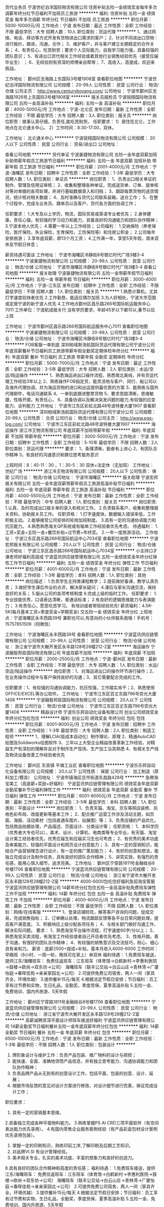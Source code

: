 货代业务员
宁波世纪泊洋国际物流有限公司
住房补贴五险一金绩效奖金每年多次调薪年终分红节日福利不加班员工旅游
**********
福利:
住房补贴
五险一金
绩效奖金
每年多次调薪
年终分红
节日福利
不加班
员工旅游
**********
职位月薪：5000-10000元/月 
工作地点：宁波
发布日期：最近
工作性质：全职
工作经验：不限
最低学历：大专
招聘人数：10人
职位类别：货运代理
**********
1、通过网络、电话、拜访等方式开发有货物进出口需求的客户；
2、针对不同进出口货物： 进行报价，跟进，沟通，合作；
3、维护客户，并与客户建立长期稳定的合作关系；
4、有责任心，吃苦耐劳；要求个人交际能力，自我学习能力强，具备较强的团队意识；
5、有进出口货代相关工作经验或者其他行业销售经验优先（接受应届毕业生） ；
6、无经验则有资深的师傅亲自帮带；
7、高收入，高提成，欢迎来挑战。


工作地址：
鄞州区沧海路上东国际3号楼1908室
查看职位地图
**********
宁波世纪泊洋国际物流有限公司
公司规模：
20-99人
公司性质：
民营
公司行业：
物流/仓储
公司主页：
http://www.centuryboyang.com/
公司地址：
宁波市鄞州区沧海路1926号上东国际3号楼1908室
**********
报关员报检员
宁波锐翔国际物流有限公司
五险一金高温补贴
**********
福利:
五险一金
高温补贴
**********
职位月薪：4000-5000元/月 
工作地点：宁波-北仑区
发布日期：最新
工作性质：全职
工作经验：不限
最低学历：大专
招聘人数：3人
职位类别：报关员
**********
岗位职责：做事认真仔细，负责任,能吃苦耐劳。
任职要求：
1）居住在北仑。工作地点在北仑通关中心。
2）工作时间：8:30-17:00，双休。

工作地址：
北仑通关中心
**********
宁波锐翔国际物流有限公司
公司规模：
20人以下
公司性质：
民营
公司行业：
贸易/进出口
公司地址：

查看公司地图
**********
货代单证
宁波豪捷物流有限公司
五险一金年底双薪加班补助带薪年假员工旅游节日福利
**********
福利:
五险一金
年底双薪
加班补助
带薪年假
员工旅游
节日福利
**********
职位月薪：2001-4000元/月 
工作地点：宁波-海曙区
发布日期：招聘中
工作性质：全职
工作经验：1-3年
最低学历：大专
招聘人数：1人
职位类别：单证员
**********
岗位职责：
1、负责出口相关单证的制作、管理及信用证审核；
2、收集和整理各种单证，完成送货单、订单、提单核对等对单据的各项处理，并进行基础数据录入和归档；
3、跟踪每票货物的送货情况，统计核对相关数据；
4、及时准确与货代公司联系装箱，送仓工作；
5、在整个过程中，完成与业务员、跟单员以及客户、货代各方面的协调工作；

任职要求：
1.大专及以上学历，物流，国际贸易或英语专业者优先；
2.身体健康，责任心强，有较强的学习动力和能力，具备良好的沟通能力和团队协作精神；
3.宁波本地人优先；
4.需要一年以上工作经验；
公司福利：
1.交纳保险（养老保险，医疗保险，失业保险，生育保险，工伤保险等）和住房公积金；
2.公司每年安排旅游；
3.享年底双薪，即13个月工资；
4.工作满一年，享受5天年假，周末双休及节假日休息；

薪资待遇可面谈
工作地址：
宁波市海曙区冷静街8号银亿时代广场3楼3-4
**********
宁波豪捷物流有限公司
公司规模：
20-99人
公司性质：
民营
公司行业：
物流/仓储
公司地址：
宁波市海曙区冷静街8号银亿时代广场3楼3-4
查看公司地图
**********
报关助理
宁波豪捷物流有限公司
五险一金带薪年假节日福利
**********
福利:
五险一金
带薪年假
节日福利
**********
职位月薪：3000-4000元/月 
工作地点：宁波-江东区
发布日期：招聘中
工作性质：全职
工作经验：不限
最低学历：不限
招聘人数：1人
职位类别：报关员
**********
1.熟悉计算机，尤其打字速度较快者优先
2.工作勤恳，能适应偶尔加班
3.为人好相处，宁波大市范围或定居宁波的新宁波人优先
4.工作地点鄞州区昌乐路266号国际航运服务中心7011
工作单位：宁波航成报关行
 没有学历要求，年龄45岁以下都可以,春节以后上班

工作地址：
宁波市鄞州区昌乐路266号国际航运服务中心7011
查看职位地图
**********
宁波豪捷物流有限公司
公司规模：
20-99人
公司性质：
民营
公司行业：
物流/仓储
公司地址：
宁波市海曙区冷静街8号银亿时代广场3楼3-4
**********
FOB客服一单到底
深圳柏域斯浩航国际货运代理有限公司宁波分公司
年底双薪餐补节日福利员工旅游带薪年假全勤奖定期体检年终分红
**********
福利:
年底双薪
餐补
节日福利
员工旅游
带薪年假
全勤奖
定期体检
年终分红
**********
职位月薪：5000-7000元/月 
工作地点：宁波
发布日期：最近
工作性质：全职
工作经验：3-5年
最低学历：大专
招聘人数：2人
职位类别：水运/空运/陆运操作
**********
1、熟悉海运进出口操作流程，熟悉南北美线，并有货运代理工作经验3年以上 
2、熟练操作FOB指定货，能灵活地与客户、同行、船公司以及海外代理协调，并为海运货物的进口和出运提供最优质的方案 
3、能熟练与国外代理邮件，电话沟通联系
4、一单到底跟进整票货物
5、要求思路清晰，思维敏捷，性格开朗，有责任心， 
6、具备协调以及解决突发问题的能力,有较强的应变能力、谈判能力
工作地址：
宁波市江东区彩虹北路48号波特曼大厦1907
查看职位地图
**********
深圳柏域斯浩航国际货运代理有限公司宁波分公司
公司规模：
20-99人
公司性质：
合资
公司行业：
物流/仓储
公司主页：
http://www.pgs-log.com/
公司地址：
宁波市江东区彩虹北路48号波特曼大厦1907
**********
海运操作
浙江冷王物流有限公司
年底双薪不加班带薪年假
**********
福利:
年底双薪
不加班
带薪年假
**********
职位月薪：3000-5000元/月 
工作地点：宁波
发布日期：招聘中
工作性质：全职
工作经验：5-10年
最低学历：不限
招聘人数：2人
职位类别：货运代理
**********
要求：
1，条理清晰，勤奋有上进心
2，有团队合作精神
3，有良好的沟通意识和换位思考服务意识

上班时间：8：45-11：30 ，1：30-5：30   双休+法定休（无加班）
工作地址：
世纪广场
**********
浙江冷王物流有限公司
公司规模：
20人以下
公司性质：
保密
公司行业：
物流/仓储
公司地址：
宁波市海曙区
**********
报关助理
宁波宏邦报关有限公司
五险一金年底双薪带薪年假员工旅游高温补贴节日福利
**********
福利:
五险一金
年底双薪
带薪年假
员工旅游
高温补贴
节日福利
**********
职位月薪：4000-5500元/月 
工作地点：宁波
发布日期：最新
工作性质：全职
工作经验：不限
最低学历：中专
招聘人数：1人
职位类别：报关员
**********
岗位职责:
1.认真、及时完成出口报关单的录入和核对工作。
2.负责联系客户，收集和整理报关资料，协助报关员工作。
任职资格：
1.打字速度快，数据输入错误率低，工作积极主动。
2.能够接受公司安排的轮岗加班制度。
3.具有一定的沟通协调能力和抗压能力。
4.熟悉熟悉海关QP系统或有输单工作经验者优先考虑。
待遇福利：
1.工资+奖金+五险一金+餐饮补贴+过节费+年终奖。
2.一年一度旅游活动。
  工作地址：
宁波江东区昌乐路266号国际航运中心7034室
查看职位地图
**********
宁波宏邦报关有限公司
公司规模：
20人以下
公司性质：
民营
公司行业：
物流/仓储
公司地址：
宁波江东区昌乐路266号国际航运中心7034室
**********
小主持口才课老师好福利高提成
宁波蓝讯供应链管理有限公司
五险一金绩效奖金年终分红弹性工作节日福利
**********
福利:
五险一金
绩效奖金
年终分红
弹性工作
节日福利
**********
职位月薪：4001-6000元/月 
工作地点：宁波
发布日期：最新
工作性质：全职
工作经验：1-3年
最低学历：本科
招聘人数：1人
职位类别：其他
**********
岗位描述：
1.负责学生主持类课程教学；
2.提前做好备课，教学认真负责；
3.做好学生课后作业的点评，解决家长疑问；
4.课后与家长沟通交流，保持良好的关系；
5.服从公司的各项考核制度
6.完成上级的临时工作。
任职要求：
1.专业技能优秀，口语表达清晰，普通话标准；
2.有良好的逻辑思维能力与表演能力；
3.有责任心，愿意吃苦学习。
有培训或者带班经验优先!
薪资福利：4.5K-5K(每月基本工资+季度奖金+学期奖金) 
交五险一金 绩效奖金 年终分红
上班地点：宁波海曙区永丰西路39号
兼职也可以,有意向的小伙伴联系我哦！手机号：15757851509（同微信）

工作地址：
宁波海曙区永丰西路39号
查看职位地图
**********
宁波蓝讯供应链管理有限公司
公司规模：
20-99人
公司性质：
民营
公司行业：
物流/仓储
公司地址：
浙江省宁波市大榭开发区永丰路128号28幢212-2室
**********
海运操作
宁波融智邦臣国际物流有限公司
年底双薪不加班
**********
福利:
年底双薪
不加班
**********
职位月薪：2000-2500元/月 
工作地点：宁波-鄞州区
发布日期：最新
工作性质：全职
工作经验：不限
最低学历：大专
招聘人数：1人
职位类别：水运/空运/陆运操作
**********
岗位职责：1、对海运进出口的操作环节进行操作；2、在业务操作过程中与客户保持良好的沟通；3、其它需要配合完成的工作。

任职要求：1、有较强的沟通协调能力，抗压性强，工作踏实肯干；2、熟悉使用OFFICE/EXCEL等办公软件。
工作地址：
宁波市江东区百丈东路796号崇光大厦1408
**********
宁波融智邦臣国际物流有限公司
公司规模：
20人以下
公司性质：
民营
公司行业：
物流/仓储
公司地址：
宁波市江东区百丈东路796号崇光大厦1408
**********
精益设计师
宁波乐乐邦自动化设备有限公司
创业公司绩效奖金年终分红包吃包住
**********
福利:
创业公司
绩效奖金
年终分红
包吃
包住
**********
职位月薪：6001-8000元/月 
工作地点：宁波
发布日期：招聘中
工作性质：全职
工作经验：1-3年
最低学历：大专
招聘人数：2人
职位类别：制造工程师
**********
1、理解LCIA(低成本自动化）制作理论、原理
2、精通AutoCAD绘图及Solidworks绘图软件
3、三年以上大型企业精益改善革新工作经验，对精益生产有深刻的理解并且对于制作生产现场、生产加工治具熟悉
4、有相关生产线及物流设备改善工作经验者优先

工作地址：
鄞州区 东吴镇 平塘工业区
查看职位地图
**********
宁波乐乐邦自动化设备有限公司
公司规模：
20人以下
公司性质：
保密
公司行业：
加工制造（原料加工/模具）
公司地址：
宁波市镇海区庄市街道东昌路428号
**********
急聘淘宝美工（高底薪+奖励+好福利）
宁波蓝讯供应链管理有限公司
绩效奖金年底双薪全勤奖餐补节日福利弹性工作
**********
福利:
绩效奖金
年底双薪
全勤奖
餐补
节日福利
弹性工作
**********
职位月薪：6001-8000元/月 
工作地点：宁波
发布日期：最新
工作性质：全职
工作经验：3-5年
最低学历：本科
招聘人数：1人
职位类别：平面设计
**********
岗位职责：
1、负责天猫、淘宝、京东等网店装修、风格色彩布局、改版更新等基本工作；
2、配合推广运营工作涉及活动主题，如页面、海报、活动素材（包括直通车图片、钻展图）等；
3、负责店铺的产品优化，包括商品拍摄处理，产品描述、页面设计、分类设计等；
任职资格：
1、本科学历（优秀者大专也可以），美术、设计、计算机、电商类等专业毕业，有天猫、淘宝设计美工经验者优先，优秀应届生和应届实习生也可考虑；
2、有优秀的美术功底及审美能力，较强的平面设计和网页设计创意能力；
3、具有一定的营销知识，能结合产品营销理念进行设计，有一定的推广策划能力；
4、有好的创意和想法，能独立完成设计及制作任务，具有良好的团队合作精神；
5、讲究实效，有强烈的责任感，能用心慎入细节，追求完美。
工作地址：
鄞州区宁穿路1811号金融硅谷8号楼1706
查看职位地图
**********
宁波蓝讯供应链管理有限公司
公司规模：
20-99人
公司性质：
民营
公司行业：
物流/仓储
公司地址：
浙江省宁波市大榭开发区永丰路128号28幢212-2室
**********
4000-6000包吃住好福利急招淘宝客服
宁波蓝讯供应链管理有限公司
14薪年终分红包住五险一金高温补贴免费班车弹性工作不加班
**********
福利:
14薪
年终分红
包住
五险一金
高温补贴
免费班车
弹性工作
不加班
**********
职位月薪：4000-6000元/月 
工作地点：宁波
发布日期：最新
工作性质：全职
工作经验：不限
最低学历：不限
招聘人数：1人
职位类别：网络/在线客服
**********
1、登录店铺旺旺，解答客户咨询的问题，促成交易，完成销售指标；
2、订单确认处理，物流跟踪反馈等各平台日常问题处理，提高客户满意度。
3、积极响应上级分配各项任务；
4、与相关部门做好沟通工作，解决实际问题。
要求：
1、熟悉淘宝平台操作流程，打字速度60字/分以上；
2、熟悉淘宝买卖流程，有淘宝工作经验或者自己开店者优先考虑。
3、性格开朗，善于沟通，有很好的团队合作精神；
4、有较强的销售意识及交流技巧，耐心、细心具有亲和力。
薪资：底薪2500+提成+补贴，基本月收入4000-6000
工作时间：早晚班（8小时、一周一轮，晚班可在家上）单双休
福利待遇：
1.免费班车接送，提供江东/海曙班车：
免费往返班车：江东班车（体育馆→白鹤新村→李惠利医院→鼓楼→欧尚→双东坊→公司）
海曙班车（联丰公交站→白云山庄→青林湾→广厦怡庭→春晖佳苑→亲亲家园北→公司）
2.可提供免费公司宿舍，两人一间（家具齐全，环境优越）
3.提供餐补15元/每天
4.根据法定节假日安排；节日福利：员工享有过节费和实物，生日礼品，全勤奖，季度劳保，夏季高温补贴
5.五险一金、免费培训、国内外旅游、5天年假

工作地址：
鄞州区宁穿路1811号金融硅谷8号楼1706
查看职位地图
**********
宁波蓝讯供应链管理有限公司
公司规模：
20-99人
公司性质：
民营
公司行业：
物流/仓储
公司地址：
浙江省宁波市大榭开发区永丰路128号28幢212-2室
**********
高薪诚聘资深平面设计师班车接送好福利
宁波蓝讯供应链管理有限公司
14薪全勤奖节日福利餐补五险一金年底双薪年终分红包住
**********
福利:
14薪
全勤奖
节日福利
餐补
五险一金
年底双薪
年终分红
包住
**********
职位月薪：6500-10000元/月 
工作地点：宁波
发布日期：最新
工作性质：全职
工作经验：1-3年
最低学历：不限
招聘人数：1人
职位类别：包装设计
**********
1. 牌形象设计与维护工作：负责产品包装、推广物料的设计与把控；
2. 能快速、全面、准确地领悟产品信息，并有独立思考能力、沟通协调能力和团队协作精神；
3. 负责品牌产品从无到有的创意设计工作，包括平面、包装的创意、设计、延展；
4. 根据市场反馈的意见对设计方案进行修改、对设计细节进行完善，保证完成设计工作；
职位要求：
1. 具有一定的营销基本思维。
2.具备独立完成各种平面物料能力。
3.熟练掌握PS AI CRD三项平面软件（有空间表达能力优先录用）。
4.有国内零售企业服务案例经验（有产品彩盒包材设计案例优先录用包装）。
5. 掌握一定的印刷知识，熟练印前工序,了解印刷及后期工艺知识。
6. 对品牌VI.SI 有设计管理经验。
7. 美术相关专业，扎实的美术功底、丰富的想象力和良好的创造力。
8.具有良好的团队合作精神和高度的责任感；
福利待遇：
1.免费班车接送，提供江东/海曙班车：
免费往返班车：江东班车（体育馆→白鹤新村→李惠利医院→鼓楼→欧尚→双东坊→公司）
海曙班车（联丰公交站→白云山庄→青林湾→广厦怡庭→春晖佳苑→亲亲家园北→公司）
2.可提供免费公司宿舍，两人一间（家具齐全，环境优越）
3.提供餐补15元/每天
4.根据法定节假日安排；节日福利：员工享有过节费和实物，生日礼品，全勤奖，季度劳保，夏季高温补贴
5.五险一金、免费培训、国内外旅游、5天年假

工作地址：
鄞州区宁穿路1811号金融硅谷8号楼1706
查看职位地图
**********
宁波蓝讯供应链管理有限公司
公司规模：
20-99人
公司性质：
民营
公司行业：
物流/仓储
公司地址：
浙江省宁波市大榭开发区永丰路128号28幢212-2室
**********
急聘客服（双休五险一金好福利）
宁波蓝讯供应链管理有限公司
五险一金节日福利员工旅游全勤奖年底双薪
**********
福利:
五险一金
节日福利
员工旅游
全勤奖
年底双薪
**********
职位月薪：3500-4500元/月 
工作地点：宁波
发布日期：最新
工作性质：全职
工作经验：1-3年
最低学历：大专
招聘人数：2人
职位类别：客户服务专员/助理
**********
岗位描述：
1.负责企业培训课程线上(线上课程平台)线下(现场)的售后服务，客户有疑问时，及时帮助客户解决问题；
2. 有良好的客户服务意识，具备突发事件处理能力；
3.工作耐心细致，能吃苦，较强的亲和力、应变能力和文字及语言沟通能力。
ps:有人力资源相关工作经验者优先考虑！

工作地址：
宁波市鄞州区南部商务区天高巷255号华越国际1105-1106室
查看职位地图
**********
宁波蓝讯供应链管理有限公司
公司规模：
20-99人
公司性质：
民营
公司行业：
物流/仓储
公司地址：
浙江省宁波市大榭开发区永丰路128号28幢212-2室
**********
分部经理
顺丰速运有限公司
五险一金绩效奖金通讯补贴带薪年假
**********
福利:
五险一金
绩效奖金
通讯补贴
带薪年假
**********
职位月薪：8001-10000元/月 
工作地点：宁波
发布日期：招聘中
工作性质：全职
工作经验：3-5年
最低学历：大专
招聘人数：5人
职位类别：物流经理/主管
**********
岗位职责：
1、开发新客户，维系老客户；
2、规划分部的发展（区域、人员、资源），实现分部经营目标；
3、创建高绩效分部团队和良好组织气氛，不断提高员工质量和员工满意度；
4、发现运营中的管理问题，提升分部营运质量，保证快件时效实现和快件安全，拜访客户，了解客户需求，改善客户关系，提高客户满意度；
5、维护分部所在区域的公共关系，塑造良好社会和品牌形象。
职位要求：
1、大专以上学历，运输、物流管理等相关管理类专业毕业者优先；
2、三年以上工作经验，一年以上管理经验，有运输、物流企业工作经验者优先；
3、组织、协调 、沟通能力强，具有运输管理理理念和丰富的实践经验；
4、具备一定的经营能力、综合分析能力，有良好的职业道德操守，强烈的责任心，敬业，具有团队合作意识和一定危机处理能力；
5、熟练操作WORD、EXCELE、PPT等办公软件。
您的简历中所包含的个人信息，顺丰公司将仅用于招聘目的。
温馨提示：面试请携带身份证及学历证复印件。 
警示信息：顺丰速运有限公司及其下属分公司实施招聘、培训不收取任何费用、押金等，敬请各位求职者知晓并转告，以免受骗损失财物。
工作地址：
宁波全市范围（包括舟山）
**********
顺丰速运有限公司
公司规模：
1000-9999人
公司性质：
民营
公司行业：
物流/仓储
公司主页：
http://www.sf-express.com
公司地址：
深圳市福田区新洲十一街万基商务大厦
查看公司地图
**********
分部经理
顺丰速运有限公司
五险一金带薪年假员工旅游节日福利绩效奖金
**********
福利:
五险一金
带薪年假
员工旅游
节日福利
绩效奖金
**********
职位月薪：10001-15000元/月 
工作地点：宁波
发布日期：招聘中
工作性质：全职
工作经验：不限
最低学历：不限
招聘人数：5人
职位类别：物流经理/主管
**********
岗位职责：
1、开发新客户，维系老客户；
2、规划分部的发展（区域、人员、资源），实现分部经营目标；
3、创建高绩效分部团队和良好组织气氛，不断提高员工质量和员工满意度；
4、发现运营中的管理问题，提升分部营运质量，保证快件时效实现和快件安全，拜访客户，了解客户需求，改善客户关系，提高客户满意度；
5、维护分部所在区域的公共关系，塑造良好社会和品牌形象。
职位要求：
1、大专以上学历，运输、物流管理等相关管理类专业优先；
2、三年以上工作经验，一年以上管理经验，有运输、物流企业工作经验者优先；
3、组织、协调 、沟通能力强，具有运输管理理理念和丰富的实践经验，能够制定明细管理规定；
4、具备一定的经营能力、综合分析能力，有良好的职业道德操守，强烈的责任心，敬业，具有团队合作意识和一定危机处理能力；
5、熟练操作WORD、EXCELE、PPT等办公软件；
6、身体健康、无不良嗜好。
您的简历中所包含的个人信息，顺丰公司将仅用于招聘目的。
温馨提示：面试请携带身份证及学历证复印件。
警示信息：顺丰速运有限公司及其下属分公司实施招聘、培训不收取任何费用、押金等，敬请各位求职者知晓并转告，以免受骗损失财物。
工作地址：
浙江省宁波市鄞州区天童北路933号和邦大厦A座2705室
**********
顺丰速运有限公司
公司规模：
1000-9999人
公司性质：
民营
公司行业：
物流/仓储
公司主页：
http://www.sf-express.com
公司地址：
深圳市福田区新洲十一街万基商务大厦
查看公司地图
**********
销售经理
顺丰速运有限公司
绩效奖金通讯补贴员工旅游节日福利
**********
福利:
绩效奖金
通讯补贴
员工旅游
节日福利
**********
职位月薪：6001-8000元/月 
工作地点：宁波
发布日期：招聘中
工作性质：全职
工作经验：3-5年
最低学历：本科
招聘人数：1人
职位类别：销售总监
**********
岗位职责：
1、负责团队组建：包括组织架构、岗位设置与人员招募、培训、考核、激励及调配；
2、负责销售管理、销售激励等销售制度的制订和实施；
3、带领团队开发终端客户，建立完善的销售网络；
4、培训提高团队工作能力，提升区域销售业绩。
任职要求：
1、本科及以上学历；
2、销售团队管理经验2年以上；
3、较好的销售业务知识，良好的沟通能力；
4、良好的谈判技巧，以及独立的客户开发能力；
5、物流/金融保险行业从业经验者优先。
您的简历中所包含的个人信息，顺丰公司将仅用于招聘目的。
温馨提示：面试请携带身份证及学历证复印件。
警示信息：顺丰速运有限公司及其下属分公司实施招聘、培训不收取任何费用、押金等，敬请各位求职者知晓并转告，以免受骗损失财物。
工作地址：
宁波市鄞州区天童北路933号和邦大厦
**********
顺丰速运有限公司
公司规模：
1000-9999人
公司性质：
民营
公司行业：
物流/仓储
公司主页：
http://www.sf-express.com
公司地址：
深圳市福田区新洲十一街万基商务大厦
查看公司地图
**********
出纳/收银员(职位编号：cb)
德邦物流股份有限公司
五险一金绩效奖金全勤奖包住餐补房补带薪年假节日福利
**********
福利:
五险一金
绩效奖金
全勤奖
包住
餐补
房补
带薪年假
节日福利
**********
职位月薪：3000-4000元/月 
工作地点：宁波
发布日期：最近
工作性质：全职
工作经验：不限
最低学历：本科
招聘人数：5人
职位类别：出纳员
**********
【岗位要求】
1.毕业两年内，本科学历。
2.专业不限。
3.工作严谨，执行力强，有较强抗压能力，良好沟通能力及团队合作精神。
4.熟练运用OFFICE办公软件。
【薪酬福利】
1.工资：3500元左右，月休6-7天，员工宿舍；
2.公司99%的管理人员由内部产生，所有员工可以选择管理或专业两条道路发展，公司为员工提供各类培训机会，定期组织各种业务、工作、能力提升等相关内部培训与户外拓展；
3.社保、各类带薪休假，亲情1+1（入职满一年后，公司补贴100元，员工自己提供100元，每月固定200元打入父母帐户）、集体婚礼、家庭全程无忧、月饼到家、配车等特色福利，提供高于同行业具有竞争力的薪资水平。
【岗位定位】
根据公司财务管理标准和规范，负责做好部门的资金管理工作，保证资金安全，确保资金的正常运转。
【岗位职责】
1.负责部门现金收银、资金盘点等财务工作，审核、整理和归档货物单据。
2.负责保险理赔手续办理，保证客户理赔实效，提高客户满意度。
【职业发展】
内部晋升机制，拒绝空降，99%的管理岗位内部员工选拔
专员通道：员工——中级专员——高级专员（人事、财务、销售、运力、办公室）
管理通道：员工——经理——高级经理
公平快速的晋升，每个层级晋升周期8-10个月，每晋升一个层级薪资翻倍，享受更多福利 
【联系方式】
联系人：李经理
手机：18358221520
电话：0574-55830675/55830689
公司地址：宁波江北区铸峰路德邦物流宁波总部
备注:
1.德邦欢迎离职员工重返公司。
2.此招聘为公司直招，德邦物流股份有限公司及其下属分公司在招聘过程中不收取任何费用、押金等，敬请各位求职者知晓，以免受骗损失财物。

工作地址：
宁波江北区德邦物流（宁波总部）
查看职位地图
**********
德邦物流股份有限公司
公司规模：
10000人以上
公司性质：
民营
公司行业：
物流/仓储
公司主页：
www.deppon.com
公司地址：
公司总部：上海市青浦区徐泾明珠路1018号
**********
统计分析员
德邦物流股份有限公司
五险一金绩效奖金全勤奖餐补房补带薪年假节日福利
**********
福利:
五险一金
绩效奖金
全勤奖
餐补
房补
带薪年假
节日福利
**********
职位月薪：3300-4000元/月 
工作地点：宁波-北仑区
发布日期：最近
工作性质：全职
工作经验：不限
最低学历：大专
招聘人数：3人
职位类别：物流专员/助理
**********
===统计分析员===
【岗位要求】
1.毕业两年内，大专及以上学历。
2.专业不限。
3.工作严谨，执行力强，有较强抗压能力，良好沟通能力及团队合作精神。
4.熟练运用OFFICE办公软件。
【薪酬福利】
1.工资：3500元左右，月休6-7天；
2.公司99%的管理人员由内部产生，所有员工可以选择管理或专业两条道路发展，公司为员工提供各类培训机会，定期组织各种业务、工作、能力提升等相关内部培训与户外拓展；
3.社保、各类带薪休假，亲情1+1（入职满一年后，公司补贴100元，员工自己提供100元，每月固定200元打入父母帐户）、集体婚礼、家庭全程无忧、月饼到家、配车等特色福利，提供高于同行业具有竞争力的薪资水平。
【岗位定位】
根据报表中心及相关部门的反馈，汇总数据并分析问题点，找出根本原因，从而为领导的决策提供数据支持。
【岗位职责】
1.对部门的数据进行实时收集.更新.汇总，并汇报至上级，保证上级及时了解部门最新的各项业务数据。
2.根据部门考核指标，跟踪、反馈部门的各项异常数据，从而减少部门异常，降低操作差错率。
3.定期对部门的数据进行分析，制定相应的解决方策，为领导的决策提供数据支持。
4.及时传达总部制定的标准文件，监督落实情况，同时将一线部门问题反馈至专业部门，确保标准准确落实并保证一线问题得到解决。
【职业发展】
内部晋升机制，拒绝空降，99%的管理岗位内部员工选拔
专员通道：员工——中级专员——高级专员（人事、财务、销售、运力、办公室）
管理通道：员工——经理——高级经理
公平快速的晋升，每个层级晋升周期8-10个月，每晋升一个层级薪资翻倍，享受更多福利
【联系方式】
联系人：王经理
手机：18899035627电话：0574-55830675
公司地址：宁波北仑富春江路658号（安博仓库4号库）
备注:
1.德邦欢迎离职员工重返公司。
2.此招聘为公司直招，德邦物流股份有限公司及其下属分公司在招聘过程中不收取任何费用、押金等，敬请各位求职者知晓，以免受骗损失财物。
工作地址：
宁波北仑富春江路658号（安博仓库4号库）
**********
德邦物流股份有限公司
公司规模：
10000人以上
公司性质：
民营
公司行业：
物流/仓储
公司主页：
www.deppon.com
公司地址：
公司总部：上海市青浦区徐泾明珠路1018号
**********
余姚物流专员/助理
德邦物流股份有限公司
五险一金绩效奖金全勤奖带薪年假弹性工作
**********
福利:
五险一金
绩效奖金
全勤奖
带薪年假
弹性工作
**********
职位月薪：2001-4000元/月 
工作地点：宁波-余姚市
发布日期：招聘中
工作性质：全职
工作经验：不限
最低学历：大专
招聘人数：3人
职位类别：物流专员/助理
**********
【任职要求】
1.2016/2017/2018年毕业统招本专科学历，专科需公办，专业都不限
2.有较强的抗压能力、沟通能力佳，积极进取
3.认同企业文化及发展方向，愿意从基层开始
【晋升机制】
公司99％的管理人员由内部晋升，有管理型和专业型双发展通道，鼓励进行轮岗，促进个人多元化发展
1.管理通道晋升：员工→经理（周期1-2年）→高级经理（周期2-3年）→总监（周期3-5年）
2.专业通道晋升：员工→专员（周期1-2年）→高级专员（周期2-3年）→资深专员（周期3-5年）

【薪资】综合薪资 = 基础薪资+食宿补贴+全勤奖+绩效奖金 

【福利项目】
1、工龄奖：入职满一年享工龄奖200元/月，每多一年再多50元/月；
2、五险一金，法定节假日，5天年假，月休6-7天；
3、培训机会：新员工入职培训，储备经理培训、会计培训，专业业技能培训等相关脱产带薪培训；
4、亲情1+1：入职满1年可享受每月公司补贴100元，员工提供100元，固定200元打入父母帐户；
5、中秋月饼：每年中秋节都会为每一位员工的家属寄去中秋月饼；
6、配车福利：区域经理级及以上人员配车，油费由公司报销；
7、集体婚礼：举办地点：丽江、三亚、巴厘岛、马尔代夫等；
8、全程无忧：经理级以上管理人员给予结婚、生小孩贺礼、养小孩营养费、幼儿园至大学学费等一系列的补贴。

【岗位职责】
1.负责指导客户填写托运单及相关信息，并录入ERP系统。
2.负责对货物运输过程中的跟踪与监控，及时处理货物异常及相关理赔。
3.通知客户来派送部提取货物，预约派送货物的送货时间，提高到达货物自提、派送时效。
4.整理客户签收联并及时扫描、上传，协助收银员为客户开具、邮寄发票等服务。

【应聘说明】
1、本岗位定位：
①公司储备管理人员
②按照公司的规划和要求，进行部门营销和客户维护活动；
③配合经理完成部门工作，提升部门收入，完成部门指标，
④对内营造良好工作氛围，对外展现良好的德邦形象。
2、本岗位为德邦直招，全程不收取任何费用或押金，敬请各位求职者知晓，以免受骗损失财物！
3、德邦欢迎离职员工重返公司，最新返聘要求请咨询当地招聘负责人。

【工作地点】
宁波大市范围内各营业部（余姚+慈溪+奉化+宁海+象山+北仑+江北+鄞州+江东+海曙+镇海），经理协助解决住房
【面试预约】
强烈建议——最快捷求职途径！！
“ 姓名+ 性别 +毕业院校 +毕业时间 +求职区域” 至15757822704（徐经理）面试预约，三天内即可安排面试 ！

工作地址：
宁波市余姚地区
**********
德邦物流股份有限公司
公司规模：
10000人以上
公司性质：
民营
公司行业：
物流/仓储
公司主页：
www.deppon.com
公司地址：
公司总部：上海市青浦区徐泾明珠路1018号
**********
北仑出纳
德邦物流股份有限公司
五险一金绩效奖金全勤奖带薪年假弹性工作
**********
福利:
五险一金
绩效奖金
全勤奖
带薪年假
弹性工作
**********
职位月薪：3500-5000元/月 
工作地点：宁波-北仑区
发布日期：招聘中
工作性质：全职
工作经验：不限
最低学历：大专
招聘人数：3人
职位类别：出纳员
**********
【任职要求】
1.2016/2017/2018年毕业统招本专科学历，专科需公办，专业都不限
2.有较强的抗压能力、沟通能力佳，积极进取
3.认同企业文化及发展方向，愿意从基层开始
【晋升机制】
公司99％的管理人员由内部晋升，有管理型和专业型双发展通道，鼓励进行轮岗，促进个人多元化发展
1.管理通道晋升：员工→经理（周期1-2年）→高级经理（周期2-3年）→总监（周期3-5年）
2.专业通道晋升：员工→专员（周期1-2年）→高级专员（周期2-3年）→资深专员（周期3-5年）

【薪资】综合薪资 = 基础薪资+食宿补贴+全勤奖+绩效奖金 

【福利项目】
1、工龄奖：入职满一年享工龄奖200元/月，每多一年再多50元/月；
2、五险一金，法定节假日，15天年假，月休6-7天；
3、培训机会：新员工入职培训，储备经理培训、会计培训，专业业技能培训等相关脱产带薪培训；
4、亲情1+1：入职满1年可享受每月公司补贴100元，员工提供100元，固定200元打入父母帐户；
5、中秋月饼：每年中秋节都会为每一位员工的家属寄去中秋月饼；
6、配车福利：区域经理级及以上人员配车，油费由公司报销；
7、集体婚礼：举办地点：丽江、三亚、巴厘岛、马尔代夫等；
8、全程无忧：经理级以上管理人员给予结婚、生小孩贺礼、养小孩营养费、幼儿园至大学学费等一系列的补贴。

【岗位职责】
1.负责部门现金收银、资金盘点、存款、汇款、认领客户汇款等财务工作，保证部门资金安全和运转流转。
2.整理.归档货物单据，确保单据完整。按客户要求及时开具并邮寄运输发票，提高客户满意度。
3.审核单据、进仓费、快递费、交通费、服务补救费等费用，确保单据的合规报销。
4.对应收账款回收率分析，并进行预警，及时提供应收账款余额明细表 
5.负责保险理赔手续办理，保证客户理赔实效，提高客户满意度

【应聘说明】
1、本岗位定位：根据公司财务管理标准和规范，负责做好部门的资金管理工作，保证资金安全，确保资金的正常运转
2、本岗位为德邦直招，全程不收取任何费用或押金，敬请各位求职者知晓，以免受骗损失财物！
3、德邦欢迎离职员工重返公司，最新返聘要求请咨询当地招聘负责人。

【工作地点】
宁波大市范围内各营业部（余姚+慈溪+奉化+宁海+象山+北仑+江北+鄞州+江东+海曙+镇海），经理协助解决住房
【面试预约】
强烈建议——最快捷求职途径！！
“ 姓名+ 性别 +毕业院校 +毕业时间 +求职区域” 至15757822704（徐经理）面试预约，三天内即可安排面试 ！
签约地址：江北区新马路288弄（对面是宁波大剧院)北岸财富中心7幢9楼(1楼是星巴克咖啡）德邦人事部
公交线路：4、13、16、17、202、303、306、819、908 在宁波大剧院、北岸琴森下

工作地址：
宁波市北仑区富春江路658号
**********
德邦物流股份有限公司
公司规模：
10000人以上
公司性质：
民营
公司行业：
物流/仓储
公司主页：
www.deppon.com
公司地址：
公司总部：上海市青浦区徐泾明珠路1018号
**********
实习生
德邦物流股份有限公司
五险一金绩效奖金全勤奖带薪年假节日福利包住
**********
福利:
五险一金
绩效奖金
全勤奖
带薪年假
节日福利
包住
**********
职位月薪：2400-2900元/月 
工作地点：宁波-江北区
发布日期：最近
工作性质：实习
工作经验：不限
最低学历：大专
招聘人数：1人
职位类别：统计员
**********
【岗位要求】
1.全国统招大专以上学历在读。
2.专业不限。
3.工作严谨，执行力强，有较强抗压能力，良好沟通能力及团队合作精神。
4.熟练运用OFFICE办公软件。
【薪酬福利】
1.工资：2400-2900元左右，月休6-7天，员工宿舍；
2.公司99%的管理人员由内部产生，所有员工可以选择管理或专业两条道路发展，公司为员工提供各类培训机会，定期组织各种业务、工作、能力提升等相关内部培训与户外拓展；
3.转正后社保、各类带薪休假，亲情1+1（入职满一年后，公司补贴100元，员工自己提供100元，每月固定200元打入父母帐户）、集体婚礼、家庭全程无忧、月饼到家、配车等特色福利，提供高于同行业具有竞争力的薪资水平。
【岗位定位】
根据报表中心及相关部门的反馈，汇总数据并分析问题点，找出根本原因，从而为领导的决策提供数据支持。
【岗位职责】
1.对部门的数据进行实时收集.更新.汇总，并汇报至上级，保证上级及时了解部门最新的各项业务数据。
2.根据部门考核指标，跟踪、反馈部门的各项异常数据，从而减少部门异常，降低操作差错率。
3.定期对部门的数据进行分析，制定相应的解决方策，为领导的决策提供数据支持。
4.及时传达总部制定的标准文件，监督落实情况，同时将一线部门问题反馈至专业部门，确保标准准确落实并保证一线问题得到解决。
【职业发展】
内部晋升机制，拒绝空降，99%的管理岗位内部员工选拔
专员通道：员工——中级专员——高级专员（人事、财务、销售、运力、办公室）
管理通道：员工——经理——高级经理
公平快速的晋升，每个层级晋升周期8-10个月，每晋升一个层级薪资翻倍，享受更多福利 
【联系方式】
联系人：李经理
手机：18358221520
电话：0574-55830675
公司地址：宁波市江北区铸峰路德邦物流宁波总部
备注:
1.德邦欢迎离职员工重返公司。
2.此招聘为公司直招，德邦物流股份有限公司及其下属分公司在招聘过程中不收取任何费用、押金等，敬请各位求职者知晓，以免受骗损失财物。
工作地址：
江北区铸峰路德邦物流宁波总部
查看职位地图
**********
德邦物流股份有限公司
公司规模：
10000人以上
公司性质：
民营
公司行业：
物流/仓储
公司主页：
www.deppon.com
公司地址：
公司总部：上海市青浦区徐泾明珠路1018号
**********
收银员/出纳
德邦物流股份有限公司
五险一金绩效奖金全勤奖餐补房补带薪年假节日福利
**********
福利:
五险一金
绩效奖金
全勤奖
餐补
房补
带薪年假
节日福利
**********
职位月薪：3300-3800元/月 
工作地点：宁波-北仑区
发布日期：最近
工作性质：全职
工作经验：不限
最低学历：大专
招聘人数：1人
职位类别：出纳员
**********
【岗位要求】
1.毕业两年内，大专及以上学历。
2.专业不限。
3.工作严谨，执行力强，有较强抗压能力，良好沟通能力及团队合作精神。
4.熟练运用OFFICE办公软件。
【薪酬福利】
1.工资：3500元左右，月休6-7天；
2.公司99%的管理人员由内部产生，所有员工可以选择管理或专业两条道路发展，公司为员工提供各类培训机会，定期组织各种业务、工作、能力提升等相关内部培训与户外拓展；
3.社保、各类带薪休假，亲情1+1（入职满一年后，公司补贴100元，员工自己提供100元，每月固定200元打入父母帐户）、集体婚礼、家庭全程无忧、月饼到家、配车等特色福利，提供高于同行业具有竞争力的薪资水平。
【岗位定位】
根据公司财务管理标准和规范，负责做好部门的资金管理工作，保证资金安全，确保资金的正常运转。
【岗位职责】
1.负责部门现金收银、资金盘点等财务工作，审核、整理和归档货物单据。
2.负责保险理赔手续办理，保证客户理赔实效，提高客户满意度。
【职业发展】
内部晋升机制，拒绝空降，99%的管理岗位内部员工选拔
专员通道：员工——中级专员——高级专员（人事、财务、销售、运力、办公室）
管理通道：员工——经理——高级经理
公平快速的晋升，每个层级晋升周期8-10个月，每晋升一个层级薪资翻倍，享受更多福利
备注:
1.德邦欢迎离职员工重返公司。
2.此招聘为公司直招，德邦物流股份有限公司及其下属分公司在招聘过程中不收取任何费用、押金等，敬请各位求职者知晓，以免受骗损失财物。
工作地址：
北仑区富春江路安博物流园
查看职位地图
**********
德邦物流股份有限公司
公司规模：
10000人以上
公司性质：
民营
公司行业：
物流/仓储
公司主页：
www.deppon.com
公司地址：
公司总部：上海市青浦区徐泾明珠路1018号
**********
统计分析员
德邦物流股份有限公司
五险一金绩效奖金加班补助全勤奖带薪年假节日福利包住
**********
福利:
五险一金
绩效奖金
加班补助
全勤奖
带薪年假
节日福利
包住
**********
职位月薪：2001-4000元/月 
工作地点：宁波
发布日期：最近
工作性质：全职
工作经验：不限
最低学历：大专
招聘人数：5人
职位类别：物流专员/助理
**********
工作职责：
薪酬福利
1、工资：3500元左右，月休6-7天，员工宿舍；
2、社保、各类带薪休假（法定假日、年假、婚假、产假、陪产假等），提供高于同行业具有竞争力的薪资水平；
3、公司99%的管理人员由内部产生，所有员工可以选择管理或专业两条道路发展；
4、公司为员工提供各种培训机会，德邦学院根据员工的岗位类别，组织各种业务、工作、能力提升等相关内部培训与户外拓展，如：新员工入职培训，储备经理、高级经理培训、会计培训，专业业技能培训等相关脱产带薪培训。
5、入职满1年可享受每月“亲情1+1”（公司补贴100元，员工自己提供100元，每月固定200元打入父母帐户），集体生日等；
6、配车福利：公司为每位区域经理级及以上人员配车；  
7、每年中秋节都会为每一位员工的家人寄去一份月饼礼品包；
8、每年为员工举办多届特色“集体婚礼”，均在国内外旅游地点举办：丽江、三亚、青岛、上海、北京、巴厘岛、马尔代夫等；
9、公司为经理级及以上管理人员提供全程无忧的家庭福利方案，公司会给予结婚贺礼，生小孩贺礼，每年的小孩营养费补助、幼儿园、小学、初中、高中、大学学费补助等一系列的费用补贴；
岗位定位
根据报表中心及相关部门的反馈，汇总数据并分析问题点，找出根本原因，从而为领导的决策提供数据支持。
岗位职责
1.对部门的数据进行实时收集.更新.汇总，并汇报至上级，保证上级及时了解部门最新的各项业务数据。
2.根据部门考核指标，跟踪.反馈部门的各项异常数据，从而减少部门异常.降低操作差错率。
3.定期对部门的数据进行分析，制定相应的解决方策，为领导的决策提供数据支持。
4.及时传达总部制定的标准文件，监督落实情况，同时将一线部门问题反馈至专业部门，确保标准准确落实并保证一线问题得到解决。
任职资格：
1.毕业两年内，大专及以上学历。
2.专业不限。
3.工作严谨，执行力强，有较强抗压能力，良好沟通能力及团队合作精神。
4.熟练运用OFFICE办公软件。
5.优秀学生干部优先。
工作地址：
浙江省宁波市江北区铸峰路德邦物流总部
查看职位地图
**********
德邦物流股份有限公司
公司规模：
10000人以上
公司性质：
民营
公司行业：
物流/仓储
公司主页：
www.deppon.com
公司地址：
公司总部：上海市青浦区徐泾明珠路1018号
**********
组织效率专员
顺丰速运有限公司
绩效奖金通讯补贴员工旅游节日福利
**********
福利:
绩效奖金
通讯补贴
员工旅游
节日福利
**********
职位月薪：4001-6000元/月 
工作地点：宁波
发布日期：招聘中
工作性质：全职
工作经验：不限
最低学历：大专
招聘人数：1人
职位类别：人力资源主管
**********
岗位职责：
1、根据集团业务量规划及地区人员配置标准，结合本地区人员现状，组织、指导全区开展年度人员规划，并统筹编制地区年度人员规划；
2、监控地区各部门人员规划的执行情况，定期发布监控数据，着重分析岗位编制外需求的合理性；
3、与用人部门沟通每月的人员投入需求，并审核一、二、三线人员投入的节奏和数量，满足各岗位的人员投入合理需求；
4、监控分析本地区人员投入现状和人均效能达成情况，提炼效能提升关键问题点，推动组织效率提升。
任职要求：
1、大专及以上学历，人力资源等管理专业优先；
2、沟通能力强、具备良好的逻辑思维能力；
3、熟悉微软、EXCEL、等软件操作；
4、身体健康，无不良嗜好。
您的简历中所包含的个人信息，顺丰公司将仅用于招聘目的。
温馨提示：面试请携带身份证及学历证复印件。
警示信息：顺丰公司及其下属分公司实施招聘、培训不收取任何费用、押金等，敬请各位求职者知晓并转告，以免受骗损失财物。
工作地址：
宁波市鄞州区天童北路933号和邦大厦A座楼
**********
顺丰速运有限公司
公司规模：
1000-9999人
公司性质：
民营
公司行业：
物流/仓储
公司主页：
http://www.sf-express.com
公司地址：
深圳市福田区新洲十一街万基商务大厦
查看公司地图
**********
实习生(职位编号：02)
德邦物流股份有限公司
**********
福利:
**********
职位月薪：2400-2900元/月 
工作地点：宁波
发布日期：最近
工作性质：校园
工作经验：不限
最低学历：本科
招聘人数：10人
职位类别：实习生
**********
任职资格：【岗位要求】
1.本科学历在读。
2.专业不限。
3.工作严谨，执行力强，有较强抗压能力，良好沟通能力及团队合作精神。
4.熟练运用OFFICE办公软件。
【薪酬福利】
1.工资：2400-2900元左右，月休6-7天；
2.公司99%的管理人员由内部产生，所有员工可以选择管理或专业两条道路发展，公司为员工提供各类培训机会，定期组织各种业务、工作、能力提升等相关内部培训与户外拓展；
3.转正后社保、各类带薪休假，亲情1+1（入职满一年后，公司补贴100元，员工自己提供100元，每月固定200元打入父母帐户）、集体婚礼、家庭全程无忧、月饼到家、配车等特色福利，提供高于同行业具有竞争力的薪资水平。
【岗位定位】
根据报表中心及相关部门的反馈，汇总数据并分析问题点，找出根本原因，从而为领导的决策提供数据支持。
【岗位职责】
1.对部门的数据进行实时收集.更新.汇总，并汇报至上级，保证上级及时了解部门最新的各项业务数据。
2.根据部门考核指标，跟踪、反馈部门的各项异常数据，从而减少部门异常，降低操作差错率。
3.定期对部门的数据进行分析，制定相应的解决方策，为领导的决策提供数据支持。
4.及时传达总部制定的标准文件，监督落实情况，同时将一线部门问题反馈至专业部门，确保标准准确落实并保证一线问题得到解决。
【职业发展】
内部晋升机制，拒绝空降，99%的管理岗位内部员工选拔
专员通道：员工——中级专员——高级专员（人事、财务、销售、运力、办公室）
管理通道：员工——经理——高级经理
公平快速的晋升，每个层级晋升周期8-10个月，每晋升一个层级薪资翻倍，享受更多福利 
【联系方式】
联系人：李经理
手机：18358221520
电话：0574-55830675
公司地址：宁波市江北区铸峰路德邦物流宁波总部
备注:
1.德邦欢迎离职员工重返公司。
2.此招聘为公司直招，德邦物流股份有限公司及其下属分公司在招聘过程中不收取任何费用、押金等，敬请各位求职者知晓，以免受骗损失财物。
工作地址：
宁波江北区德邦物流（宁波总部）
查看职位地图
**********
德邦物流股份有限公司
公司规模：
10000人以上
公司性质：
民营
公司行业：
物流/仓储
公司主页：
www.deppon.com
公司地址：
公司总部：上海市青浦区徐泾明珠路1018号
**********
设备技术工程师
顺丰速运有限公司
绩效奖金通讯补贴员工旅游节日福利
**********
福利:
绩效奖金
通讯补贴
员工旅游
节日福利
**********
职位月薪：4001-6000元/月 
工作地点：宁波
发布日期：招聘中
工作性质：全职
工作经验：不限
最低学历：中专
招聘人数：1人
职位类别：维修经理/主管
**********
岗位职责：
1、承接地区自修设备的维护工作，并指导、监督分点部进行设备的一级维养；
2、监控、考核外包维修商或厂商的设备维修维养情况，收集、统计完成数据表；
3、协助后勤组进行区部资产的维修工作，保障资产的正常运转；
4、分析统计营运设备维修数据、费用成本，为设备的报废、更新、选型提供参考依据；
5、完成上级交办的其他工作任务。
任职要求：
1、高中/中专及以上学历，专业不限； 
2、一年的设备维修养护以上的工作经验；  
3、熟悉计算机及掌握OFFICE办公软件（EXCEL、WORD、VISIO）。
提供福利：缴纳五险一金 享受带薪年假以及各种节假日、生日福利 部门不定期组织出游活动；
您的简历中所包含的个人信息，顺丰公司将仅用于招聘目的。
温馨提示：面试请携带身份证及学历证复印件。
警示信息：顺丰速运有限公司及其下属分公司实施招聘、培训不收取任何费用、押金等，敬请各位求职者知晓并转告，以免受骗损失财物。
工作地址：
宁波栎社国际机场航空货站顺丰速运
**********
顺丰速运有限公司
公司规模：
1000-9999人
公司性质：
民营
公司行业：
物流/仓储
公司主页：
http://www.sf-express.com
公司地址：
深圳市福田区新洲十一街万基商务大厦
查看公司地图
**********
采购专员
顺丰速运有限公司
五险一金带薪年假节日福利员工旅游
**********
福利:
五险一金
带薪年假
节日福利
员工旅游
**********
职位月薪：4001-6000元/月 
工作地点：宁波
发布日期：招聘中
工作性质：全职
工作经验：不限
最低学历：大专
招聘人数：1人
职位类别：采购专员/助理
**********
岗位职责：
1、印刷品、广告类用品采购寻源：喷绘、展架、易拉宝、KT板、贴纸、宣传彩页等；
2、统签自购类寻源：个性化纸箱、固安捷配件类、安检机、皮带机、发电机、木托盘、叉车租赁等；
3、负责集采物资到货跟进、发票等事宜；
4、供应商绩效、合同续签及时率等数据收集和反馈；
5、领导交办事项。
任职资格：
1、学历、专业要求：大专及以上学历，采购及物流管理类、行政管理类专业优先；
2、工作经验、相关职位工作经验、资格证书的要求：2年以上采购工作经验；
3、专业能力的要求：熟练掌握办公软件及供应商管理，有良好的沟通与谈判技巧；
4、综合素质能力的要求：有较强的抗压能力，有责任心及职业素养以及较强的服务意识。
工作地址：
浙江省宁波市鄞州区天童北路933号和邦大厦A座2705室
**********
顺丰速运有限公司
公司规模：
1000-9999人
公司性质：
民营
公司行业：
物流/仓储
公司主页：
http://www.sf-express.com
公司地址：
深圳市福田区新洲十一街万基商务大厦
查看公司地图
**********
德邦储备干部
德邦物流股份有限公司
五险一金绩效奖金全勤奖餐补房补带薪年假节日福利包住
**********
福利:
五险一金
绩效奖金
全勤奖
餐补
房补
带薪年假
节日福利
包住
**********
职位月薪：3300-3800元/月 
工作地点：宁波-江北区
发布日期：最近
工作性质：全职
工作经验：不限
最低学历：本科
招聘人数：3人
职位类别：储备干部
**********
【岗位要求】
1.毕业两年内，统招本科学历。
2.专业不限。
3.工作严谨，执行力强，有较强抗压能力，良好沟通能力及团队合作精神。
4.熟练运用OFFICE办公软件。
【薪酬福利】
1.工资：3500元左右，月休6-8天，员工宿舍；
2.公司99%的管理人员由内部产生，所有员工可以选择管理或专业两条道路发展，公司为员工提供各类培训机会，定期组织各种业务、工作、能力提升等相关内部培训与户外拓展；
3.社保、各类带薪休假，亲情1+1（入职满一年后，公司补贴100元，员工自己提供100元，每月固定200元打入父母帐户）、集体婚礼、家庭全程无忧、月饼到家、配车等特色福利，提供高于同行业具有竞争力的薪资水平。
【岗位定位】
根据报表中心及相关部门的反馈，汇总数据并分析问题点，找出根本原因，从而为领导的决策提供数据支持。
【岗位职责】
1.对部门的数据进行实时收集.更新.汇总，并汇报至上级，保证上级及时了解部门最新的各项业务数据。
2.根据部门考核指标，跟踪、反馈部门的各项异常数据，从而减少部门异常，降低操作差错率。
3.定期对部门的数据进行分析，制定相应的解决方策，为领导的决策提供数据支持。
4.及时传达总部制定的标准文件，监督落实情况，同时将一线部门问题反馈至专业部门，确保标准准确落实并保证一线问题得到解决。
【职业发展】
内部晋升机制，拒绝空降，99%的管理岗位内部员工选拔
专员通道：员工——中级专员——高级专员（人事、财务、销售、运力、办公室）
管理通道：员工——经理——高级经理
公平快速的晋升，每个层级晋升周期8-10个月，每晋升一个层级薪资翻倍，享受更多福利 
【联系方式】
联系人：李经理
手机：18358221520
电话：0574-55830675
公司地址：宁波市江北区铸峰路德邦物流宁波总部
备注:
1.德邦欢迎离职员工重返公司。
2.此招聘为公司直招，德邦物流股份有限公司及其下属分公司在招聘过程中不收取任何费用、押金等，敬请各位求职者知晓，以免受骗损失财物。
工作地址：
江北区铸峰路德邦物流（宁波总部）
查看职位地图
**********
德邦物流股份有限公司
公司规模：
10000人以上
公司性质：
民营
公司行业：
物流/仓储
公司主页：
www.deppon.com
公司地址：
公司总部：上海市青浦区徐泾明珠路1018号
**********
收银员+出纳
德邦物流股份有限公司
五险一金绩效奖金全勤奖餐补房补带薪年假
**********
福利:
五险一金
绩效奖金
全勤奖
餐补
房补
带薪年假
**********
职位月薪：2001-4000元/月 
工作地点：宁波
发布日期：最近
工作性质：全职
工作经验：不限
最低学历：大专
招聘人数：5人
职位类别：出纳员
**********
岗位要求：
1.毕业两年内，大专及以上学历。
2.专业不限。 
3.沟通能力强，细心、有责任心。
4.认同企业文化及发展方向，愿意从基层开始

薪酬福利：
1、工资：3500元左右，月休6-7天；  
2、公司99%的管理人员由内部产生，所有员工可以选择管理或专业两条道路发展，公司为员工提供各种培训机会，德邦学院根据员工的岗位类别，组织各种业务、工作、能力提升等相关内部培训与户外拓展； 
3、社保、各类带薪休假（法定假日、年假、婚假、产假、陪产假等），亲情1+1”（公司补贴100元，员工自己提供100元，每月固定200元打入父母帐户），集体婚礼，家庭全程无忧，月饼到家、配车等特色福利，提供高于同行业具有竞争力的薪资水平；

岗位定位：
根据公司财务管理标准和规范，负责做好部门的资金管理工作，保证资金安全，确保资金的正常运转。

岗位职责：
1.负责部门现金收银、资金盘点等财务工作，审核、整理和归档货物单据。
2.负责保险理赔手续办理，保证客户理赔实效，提高客户满意度。

联系人：王经理
联系电话： 0571-88232791 
手机号码： 17757861522
联系邮箱：wangzhi020@deppon.com
地址：杭州市江干区杭州江干区下沙文津北路501号普洛斯物流园德邦物流
      绍兴市越城区越东北路355号集亚物流园德邦物流
      杭州市萧山区所前镇联东路1881号南部物流城德邦物流
备注：
1.德邦欢迎离职员工重返公司。
2.此招聘为公司直招，德邦物流股份有限公司及其下属分公司在招聘过程中不收取任何费用、押金等，敬请各位求职者知晓，以免受骗损失财物。
工作地址：
杭州市江干区杭州江干区下沙文津北路501号普洛斯物流园
查看职位地图
**********
德邦物流股份有限公司
公司规模：
10000人以上
公司性质：
民营
公司行业：
物流/仓储
公司主页：
www.deppon.com
公司地址：
公司总部：上海市青浦区徐泾明珠路1018号
**********
物流专员
德邦物流股份有限公司
五险一金绩效奖金全勤奖餐补房补带薪年假节日福利包住
**********
福利:
五险一金
绩效奖金
全勤奖
餐补
房补
带薪年假
节日福利
包住
**********
职位月薪：3300-3800元/月 
工作地点：宁波-江北区
发布日期：最近
工作性质：全职
工作经验：不限
最低学历：大专
招聘人数：3人
职位类别：外贸/贸易专员/助理
**********
【岗位要求】
1.毕业两年内，大专及以上学历。
2.专业不限。
3.工作严谨，执行力强，有较强抗压能力，良好沟通能力及团队合作精神。
4.熟练运用OFFICE办公软件。
【薪酬福利】
1.工资：3500元左右，月休6-8天，员工宿舍；
2.公司99%的管理人员由内部产生，所有员工可以选择管理或专业两条道路发展，公司为员工提供各类培训机会，定期组织各种业务、工作、能力提升等相关内部培训与户外拓展；
3.社保、各类带薪休假，亲情1+1（入职满一年后，公司补贴100元，员工自己提供100元，每月固定200元打入父母帐户）、集体婚礼、家庭全程无忧、月饼到家、配车等特色福利，提供高于同行业具有竞争力的薪资水平。
【岗位定位】
根据报表中心及相关部门的反馈，汇总数据并分析问题点，找出根本原因，从而为领导的决策提供数据支持。
【岗位职责】
1.对部门的数据进行实时收集.更新.汇总，并汇报至上级，保证上级及时了解部门最新的各项业务数据。
2.根据部门考核指标，跟踪、反馈部门的各项异常数据，从而减少部门异常，降低操作差错率。
3.定期对部门的数据进行分析，制定相应的解决方策，为领导的决策提供数据支持。
4.及时传达总部制定的标准文件，监督落实情况，同时将一线部门问题反馈至专业部门，确保标准准确落实并保证一线问题得到解决。
【职业发展】
内部晋升机制，拒绝空降，99%的管理岗位内部员工选拔
专员通道：员工——中级专员——高级专员（人事、财务、销售、运力、办公室）
管理通道：员工——经理——高级经理
公平快速的晋升，每个层级晋升周期8-10个月，每晋升一个层级薪资翻倍，享受更多福利 
【联系方式】
联系人：李经理
手机：18358221520
电话：0574-55830675
公司地址：宁波市江北区铸峰路德邦物流宁波总部
备注:
1.德邦欢迎离职员工重返公司。
2.此招聘为公司直招，德邦物流股份有限公司及其下属分公司在招聘过程中不收取任何费用、押金等，敬请各位求职者知晓，以免受骗损失财物。
工作地址：
江北区铸峰路德邦物流宁波总部
查看职位地图
**********
德邦物流股份有限公司
公司规模：
10000人以上
公司性质：
民营
公司行业：
物流/仓储
公司主页：
www.deppon.com
公司地址：
公司总部：上海市青浦区徐泾明珠路1018号
**********
统计分析员
德邦物流股份有限公司
五险一金绩效奖金加班补助全勤奖通讯补贴带薪年假弹性工作节日福利
**********
福利:
五险一金
绩效奖金
加班补助
全勤奖
通讯补贴
带薪年假
弹性工作
节日福利
**********
职位月薪：3000-5000元/月 
工作地点：宁波-江北区
发布日期：最近
工作性质：全职
工作经验：不限
最低学历：大专
招聘人数：5人
职位类别：物流专员/助理
**********
=统计分析员=
【岗位要求】
1.毕业两年内，统招本科学历。
2.专业不限。
3.工作严谨，执行力强，有较强抗压能力，良好沟通能力及团队合作精神。
4.熟练运用OFFICE办公软件。
【薪酬福利】
1.工资：3500元左右，月休6-8天；
2.公司99%的管理人员由内部产生，所有员工可以选择管理或专业两条道路发展，公司为员工提供各类培训机会，定期组织各种业务、工作、能力提升等相关内部培训与户外拓展；
3.社保、各类带薪休假，亲情1+1（入职满一年后，公司补贴100元，员工自己提供100元，每月固定200元打入父母帐户）、集体婚礼、家庭全程无忧、月饼到家、配车等特色福利，提供高于同行业具有竞争力的薪资水平。
【岗位定位】
根据报表中心及相关部门的反馈，汇总数据并分析问题点，找出根本原因，从而为领导的决策提供数据支持。
【岗位职责】
1.对部门的数据进行实时收集.更新.汇总，并汇报至上级，保证上级及时了解部门最新的各项业务数据。
2.根据部门考核指标，跟踪、反馈部门的各项异常数据，从而减少部门异常，降低操作差错率。
3.定期对部门的数据进行分析，制定相应的解决方策，为领导的决策提供数据支持。
4.及时传达总部制定的标准文件，监督落实情况，同时将一线部门问题反馈至专业部门，确保标准准确落实并保证一线问题得到解决。
【职业发展】
内部晋升机制，拒绝空降，99%的管理岗位内部员工选拔
专员通道：员工——中级专员——高级专员（人事、财务、销售、运力、办公室）
管理通道：员工——经理——高级经理
公平快速的晋升，每个层级晋升周期8-10个月，每晋升一个层级薪资翻倍，享受更多福利 
【联系方式】
联系人：王经理
手机：18899035627
电话：0574-55830675
公司地址：宁波市江北区铸峰路德邦物流宁波总部
备注:
1.德邦欢迎离职员工重返公司。
2.此招聘为公司直招，德邦物流股份有限公司及其下属分公司在招聘过程中不收取任何费用、押金等，敬请各位求职者知晓，以免受骗损失财物。
工作地址：
宁波市江北区铸峰路德邦物流（宁波总部）
查看职位地图
**********
德邦物流股份有限公司
公司规模：
10000人以上
公司性质：
民营
公司行业：
物流/仓储
公司主页：
www.deppon.com
公司地址：
公司总部：上海市青浦区徐泾明珠路1018号
**********
慈溪物流专员/出纳
德邦物流股份有限公司
五险一金绩效奖金全勤奖带薪年假弹性工作
**********
福利:
五险一金
绩效奖金
全勤奖
带薪年假
弹性工作
**********
职位月薪：3000-5000元/月 
工作地点：宁波-慈溪市
发布日期：招聘中
工作性质：全职
工作经验：不限
最低学历：大专
招聘人数：5人
职位类别：物流专员/助理
**********
【任职要求】
1.2016/2017/2018年毕业统招本专科学历，专科需公办，专业不限
2.有较强的抗压能力、沟通能力佳，积极进取
3.认同企业文化及发展方向，愿意从基层开始
【晋升机制】
公司99％的管理人员由内部晋升，有管理型和专业型双发展通道，鼓励进行轮岗，促进个人多元化发展
1.管理通道晋升：员工→经理（周期1-2年）→高级经理（周期2-3年）→总监（周期3-5年）
2.专业通道晋升：员工→专员（周期1-2年）→高级专员（周期2-3年）→资深专员（周期3-5年）

【薪资】综合薪资 = 基础薪资+食宿补贴+全勤奖+绩效奖金 

【福利项目】
1、工龄奖：入职满一年享工龄奖200元/月，每多一年再多50元/月；
2、五险一金，法定节假日，15天年假，月休6-7天；
3、培训机会：新员工入职培训，储备经理培训、会计培训，专业业技能培训等相关脱产带薪培训；
4、亲情1+1：入职满1年可享受每月公司补贴100元，员工提供100元，固定200元打入父母帐户；
5、中秋月饼：每年中秋节都会为每一位员工的家属寄去中秋月饼；
6、配车福利：区域经理级及以上人员配车，油费由公司报销；
7、集体婚礼：举办地点：丽江、三亚、巴厘岛、马尔代夫等；
8、全程无忧：经理级以上管理人员给予结婚、生小孩贺礼、养小孩营养费、幼儿园至大学学费等一系列的补贴。

【岗位职责】
1.负责指导客户填写托运单及相关信息，并录入ERP系统。
2.负责对货物运输过程中的跟踪与监控，及时处理货物异常及相关理赔。
3.通知客户来派送部提取货物，预约派送货物的送货时间，提高到达货物自提、派送时效。
4.整理客户签收联并及时扫描、上传，协助收银员为客户开具、邮寄发票等服务。

【应聘说明】
1、本岗位定位：
①公司储备管理人员
②按照公司的规划和要求，进行部门营销和客户维护活动；
③配合经理完成部门工作，提升部门收入，完成部门指标，
④对内营造良好工作氛围，对外展现良好的德邦形象。
2、本岗位为德邦直招，全程不收取任何费用或押金，敬请各位求职者知晓，以免受骗损失财物！
3、德邦欢迎离职员工重返公司，最新返聘要求请咨询当地招聘负责人。

【工作地点】
慈溪新浦+胜山+天元+逍林+观海卫+桥头，经理协助解决住房
【面试预约】
强烈建议——最快捷求职途径！！
“ 姓名+ 性别 +毕业院校 +毕业时间 +求职区域” 至15757822704（徐经理）面试预约，三天内即可安排面试 ！
签约地址：江北区新马路288弄（对面是宁波大剧院)北岸财富中心7幢9楼(1楼是星巴克咖啡）德邦人事部
公交线路：4、13、16、17、202、303、306、819、908 在宁波大剧院、北岸琴森下

工作地址：
慈溪新浦镇新胜路112号
**********
德邦物流股份有限公司
公司规模：
10000人以上
公司性质：
民营
公司行业：
物流/仓储
公司主页：
www.deppon.com
公司地址：
公司总部：上海市青浦区徐泾明珠路1018号
**********
方案解决高级专员
顺丰速运有限公司
绩效奖金通讯补贴员工旅游节日福利
**********
福利:
绩效奖金
通讯补贴
员工旅游
节日福利
**********
职位月薪：6001-8000元/月 
工作地点：宁波
发布日期：招聘中
工作性质：全职
工作经验：3-5年
最低学历：大专
招聘人数：1人
职位类别：销售总监
**********
工作职责：
1、根据客户需求及运作要求，协助带领团队完成各项方案工作；
2、协助管理及监控物流解决方案实施中的风险评估；
3、协助建立物流解决方案管理体系，制定相关管理制度和制定实施流程，有效的控制方案实施质量并提高市场竞争力；
4、协助根据实施物流方案中运作各环节日常数据，提出指导与整改意见；
5、协助团队建设，人员架构标准建立；
6、协助负责物流方案团队成员以及工作相关人员的培训工作；
7、领导交待的其它事宜。
任职要求：
1、大专以上学历，物流、运输、仓储等相关专业优先；
2、3年以上物流行业相关工作经验，1年以上大中型物流解决方案制定实施工作经验；
3、具有服装、家电、汽配工作经验者，熟悉开发业务途径，团队协作及服务创新精神；
4、熟悉业内市场和竞争对手，精通仓储配送业务运营操作，能够根据客户需求与公司运营模式组织或指导地区设计物流解决方案；
5、有较强的数据分析及沟通表达、组织协调能力；计算机及相关办公软件应用熟练。
您的简历中所包含的个人信息，顺丰公司将仅用于招聘目的。
温馨提示：面试请携带身份证及学历证复印件。
警示信息：顺丰速运有限公司及其下属分公司实施招聘、培训不收取任何费用、押金等，敬请各位求职者知晓并转告，以免受骗损失财物。
工作地址：
宁波市鄞州区天童北路933号和邦大厦
**********
顺丰速运有限公司
公司规模：
1000-9999人
公司性质：
民营
公司行业：
物流/仓储
公司主页：
http://www.sf-express.com
公司地址：
深圳市福田区新洲十一街万基商务大厦
查看公司地图
**********
物流专员
德邦物流股份有限公司
五险一金绩效奖金全勤奖餐补房补带薪年假节日福利
**********
福利:
五险一金
绩效奖金
全勤奖
餐补
房补
带薪年假
节日福利
**********
职位月薪：3300-3800元/月 
工作地点：宁波-北仑区
发布日期：最近
工作性质：全职
工作经验：不限
最低学历：大专
招聘人数：1人
职位类别：物流专员/助理
**********
【岗位要求】
1.毕业两年内，大专及以上学历。
2.专业不限。
3.工作严谨，执行力强，有较强抗压能力，良好沟通能力及团队合作精神。
4.熟练运用OFFICE办公软件。
【薪酬福利】
1.工资：3500元左右，月休6-7天；
2.公司99%的管理人员由内部产生，所有员工可以选择管理或专业两条道路发展，公司为员工提供各类培训机会，定期组织各种业务、工作、能力提升等相关内部培训与户外拓展；
3.社保、各类带薪休假，亲情1+1（入职满一年后，公司补贴100元，员工自己提供100元，每月固定200元打入父母帐户）、集体婚礼、家庭全程无忧、月饼到家、配车等特色福利，提供高于同行业具有竞争力的薪资水平。
【岗位定位】
根据报表中心及相关部门的反馈，汇总数据并分析问题点，找出根本原因，从而为领导的决策提供数据支持。
【岗位职责】
1.对部门的数据进行实时收集.更新.汇总，并汇报至上级，保证上级及时了解部门最新的各项业务数据。
2.根据部门考核指标，跟踪、反馈部门的各项异常数据，从而减少部门异常，降低操作差错率。
3.定期对部门的数据进行分析，制定相应的解决方策，为领导的决策提供数据支持。
4.及时传达总部制定的标准文件，监督落实情况，同时将一线部门问题反馈至专业部门，确保标准准确落实并保证一线问题得到解决。
【联系方式】
联系人：王经理
手机：18899035627
电话：0574-55830675/55830627
公司地址：宁波北仑富春江路658号（安博仓库4号库）
备注:
1.德邦欢迎离职员工重返公司。
2.此招聘为公司直招，德邦物流股份有限公司及其下属分公司在招聘过程中不收取任何费用、押金等，敬请各位求职者知晓，以免受骗损失财物。
工作地址：
宁波市北仑区富春江路安博物流园德邦
**********
德邦物流股份有限公司
公司规模：
10000人以上
公司性质：
民营
公司行业：
物流/仓储
公司主页：
www.deppon.com
公司地址：
公司总部：上海市青浦区徐泾明珠路1018号
**********
实习生
德邦物流股份有限公司
**********
福利:
**********
职位月薪：2500-3000元/月 
工作地点：宁波-北仑区
发布日期：最近
工作性质：实习
工作经验：不限
最低学历：本科
招聘人数：3人
职位类别：实习生
**********
【岗位要求】
1.本科学历在读。
2.专业不限。
3.工作严谨，执行力强，有较强抗压能力，良好沟通能力及团队合作精神。
4.熟练运用OFFICE办公软件。
【薪酬福利】
1.工资：2500-3000元左右，月休6-7天；
2.公司99%的管理人员由内部产生，所有员工可以选择管理或专业两条道路发展，公司为员工提供各类培训机会，定期组织各种业务、工作、能力提升等相关内部培训与户外拓展；
3.转正后社保、各类带薪休假，亲情1+1（入职满一年后，公司补贴100元，员工自己提供100元，每月固定200元打入父母帐户）、集体婚礼、家庭全程无忧、月饼到家、配车等特色福利，提供高于同行业具有竞争力的薪资水平。
【岗位定位】
根据报表中心及相关部门的反馈，汇总数据并分析问题点，找出根本原因，从而为领导的决策提供数据支持。
【岗位职责】
1.对部门的数据进行实时收集.更新.汇总，并汇报至上级，保证上级及时了解部门最新的各项业务数据。
2.根据部门考核指标，跟踪、反馈部门的各项异常数据，从而减少部门异常，降低操作差错率。
3.定期对部门的数据进行分析，制定相应的解决方策，为领导的决策提供数据支持。
4.及时传达总部制定的标准文件，监督落实情况，同时将一线部门问题反馈至专业部门，确保标准准确落实并保证一线问题得到解决。
【职业发展】
内部晋升机制，拒绝空降，99%的管理岗位内部员工选拔
专员通道：员工——中级专员——高级专员（人事、财务、销售、运力、办公室）
管理通道：员工——经理——高级经理
公平快速的晋升，每个层级晋升周期8-10个月，每晋升一个层级薪资翻倍，享受更多福利
【联系方式】
联系人：李经理
手机：18358221520电话：0574-55830675
公司地址：宁波北仑富春江路658号
备注:
1.德邦欢迎离职员工重返公司。
2.此招聘为公司直招，德邦物流股份有限公司及其下属分公司在招聘过程中不收取任何费用、押金等，敬请各位求职者知晓，以免受骗损失财物。

工作地址：
宁波北仑富春江路658号
查看职位地图
**********
德邦物流股份有限公司
公司规模：
10000人以上
公司性质：
民营
公司行业：
物流/仓储
公司主页：
www.deppon.com
公司地址：
公司总部：上海市青浦区徐泾明珠路1018号
**********
客户销售专员
顺丰速运有限公司
绩效奖金通讯补贴员工旅游节日福利
**********
福利:
绩效奖金
通讯补贴
员工旅游
节日福利
**********
职位月薪：4001-6000元/月 
工作地点：宁波
发布日期：招聘中
工作性质：全职
工作经验：1-3年
最低学历：大专
招聘人数：1人
职位类别：销售工程师
**********
主要职责:
1.开发区域内重点客户、项目型客户及行业客户；
2.维护区域内重点客户，项目型客户及行业客户；
3.协助开展市场调查并配合做好公司产品的宣传工作；
4.重点客户月度运维报告输出、款项回收、异常处理；
5.完成上级交办的其他工作任务。
任职资格：
1、一年以上相关工作，具有销售工作经验者优先，大专以上文凭；
2、具有一定项目客户管理能力，善于沟通；
3、有一定市场推广能力和报告撰写能力；
4、具有创新能力、思维敏捷。
您的简历中所包含的个人信息，顺丰公司将仅用于招聘目的。
温馨提示：面试请携带身份证及学历证复印件。
警示信息：顺丰速运有限公司及其下属分公司实施招聘、培训不收取任何费用、押金等，敬请各位求职者知晓并转告，以免受骗损失财物。
  工作地址：
宁波市鄞州区天童北路933号和邦大厦2705室
**********
顺丰速运有限公司
公司规模：
1000-9999人
公司性质：
民营
公司行业：
物流/仓储
公司主页：
http://www.sf-express.com
公司地址：
深圳市福田区新洲十一街万基商务大厦
查看公司地图
**********
物流专员
德邦物流股份有限公司
五险一金绩效奖金全勤奖餐补房补带薪年假节日福利
**********
福利:
五险一金
绩效奖金
全勤奖
餐补
房补
带薪年假
节日福利
**********
职位月薪：3300-3800元/月 
工作地点：宁波-江北区
发布日期：最近
工作性质：全职
工作经验：不限
最低学历：大专
招聘人数：3人
职位类别：物流专员/助理
**********
【岗位要求】
1.毕业两年内，大专及以上学历。
2.专业不限。
3.工作严谨，执行力强，有较强抗压能力，良好沟通能力及团队合作精神。
4.熟练运用OFFICE办公软件。
【薪酬福利】
1.工资：3500元左右，月休6-8天，员工宿舍；
2.公司99%的管理人员由内部产生，所有员工可以选择管理或专业两条道路发展，公司为员工提供各类培训机会，定期组织各种业务、工作、能力提升等相关内部培训与户外拓展；
3.社保、各类带薪休假，亲情1+1（入职满一年后，公司补贴100元，员工自己提供100元，每月固定200元打入父母帐户）、集体婚礼、家庭全程无忧、月饼到家、配车等特色福利，提供高于同行业具有竞争力的薪资水平。
【岗位定位】
根据报表中心及相关部门的反馈，汇总数据并分析问题点，找出根本原因，从而为领导的决策提供数据支持。
【岗位职责】
1.对部门的数据进行实时收集.更新.汇总，并汇报至上级，保证上级及时了解部门最新的各项业务数据。
2.根据部门考核指标，跟踪、反馈部门的各项异常数据，从而减少部门异常，降低操作差错率。
3.定期对部门的数据进行分析，制定相应的解决方策，为领导的决策提供数据支持。
4.及时传达总部制定的标准文件，监督落实情况，同时将一线部门问题反馈至专业部门，确保标准准确落实并保证一线问题得到解决。
【职业发展】
内部晋升机制，拒绝空降，99%的管理岗位内部员工选拔
专员通道：员工——中级专员——高级专员（人事、财务、销售、运力、办公室）
管理通道：员工——经理——高级经理
公平快速的晋升，每个层级晋升周期8-10个月，每晋升一个层级薪资翻倍，享受更多福利 
【联系方式】
联系人：李经理
手机：18358221520
电话：0574-55830675
公司地址：宁波市江北区铸峰路德邦物流宁波总部
备注:
1.德邦欢迎离职员工重返公司。
2.此招聘为公司直招，德邦物流股份有限公司及其下属分公司在招聘过程中不收取任何费用、押金等，敬请各位求职者知晓，以免受骗损失财物。
工作地址：
江北区铸峰路德邦物流（宁波总部）
查看职位地图
**********
德邦物流股份有限公司
公司规模：
10000人以上
公司性质：
民营
公司行业：
物流/仓储
公司主页：
www.deppon.com
公司地址：
公司总部：上海市青浦区徐泾明珠路1018号
**********
五乡物流专员/助理
德邦物流股份有限公司
五险一金绩效奖金全勤奖带薪年假弹性工作
**********
福利:
五险一金
绩效奖金
全勤奖
带薪年假
弹性工作
**********
职位月薪：3000-5000元/月 
工作地点：宁波-鄞州区
发布日期：招聘中
工作性质：全职
工作经验：不限
最低学历：大专
招聘人数：5人
职位类别：物流专员/助理
**********
【任职要求】
1.2016/2017/2018年毕业统招本专科学历，专科需公办，专业都不限
2.有较强的抗压能力、沟通能力佳，积极进取
3.认同企业文化及发展方向，愿意从基层开始
【晋升机制】
公司99％的管理人员由内部晋升，有管理型和专业型双发展通道，鼓励进行轮岗，促进个人多元化发展
1.管理通道晋升：员工→经理（周期1-2年）→高级经理（周期2-3年）→总监（周期3-5年）
2.专业通道晋升：员工→专员（周期1-2年）→高级专员（周期2-3年）→资深专员（周期3-5年）

【薪资】综合薪资 = 基础薪资+食宿补贴+全勤奖+绩效奖金 

【福利项目】
1、工龄奖：入职满一年享工龄奖200元/月，每多一年再多50元/月；
2、五险一金，法定节假日，5天年假，月休6-7天；
3、培训机会：新员工入职培训，储备经理培训、会计培训，专业业技能培训等相关脱产带薪培训；
4、亲情1+1：入职满1年可享受每月公司补贴100元，员工提供100元，固定200元打入父母帐户；
5、中秋月饼：每年中秋节都会为每一位员工的家属寄去中秋月饼；
6、配车福利：区域经理级及以上人员配车，油费由公司报销；
7、集体婚礼：举办地点：丽江、三亚、巴厘岛、马尔代夫等；
8、全程无忧：经理级以上管理人员给予结婚、生小孩贺礼、养小孩营养费、幼儿园至大学学费等一系列的补贴。

【岗位职责】
1.负责指导客户填写托运单及相关信息，并录入ERP系统。
2.负责对货物运输过程中的跟踪与监控，及时处理货物异常及相关理赔。
3.通知客户来派送部提取货物，预约派送货物的送货时间，提高到达货物自提、派送时效。
4.整理客户签收联并及时扫描、上传，协助收银员为客户开具、邮寄发票等服务。

【应聘说明】
1、本岗位定位：
①公司储备管理人员
②按照公司的规划和要求，进行部门营销和客户维护活动；
③配合经理完成部门工作，提升部门收入，完成部门指标，
④对内营造良好工作氛围，对外展现良好的德邦形象。
2、本岗位为德邦直招，全程不收取任何费用或押金，敬请各位求职者知晓，以免受骗损失财物！
3、德邦欢迎离职员工重返公司，最新返聘要求请咨询当地招聘负责人。
【工作地点】
宁波市鄞州区五乡镇五乡西路765号，经理协助解决住房
【面试预约】
强烈建议——最快捷求职途径！！
“ 姓名+ 性别 +毕业院校 +毕业时间 +求职区域” 至15757822704（徐经理）面试预约，三天内即可安排面试 ！
签约地址：江北区新马路288弄（对面是宁波大剧院)北岸财富中心7幢9楼(1楼是星巴克咖啡）德邦人事部
公交线路：4、13、16、17、202、303、306、819、908 在宁波大剧院、北岸琴森下

工作地址：
宁波市鄞州区五乡镇五乡西路765号
**********
德邦物流股份有限公司
公司规模：
10000人以上
公司性质：
民营
公司行业：
物流/仓储
公司主页：
www.deppon.com
公司地址：
公司总部：上海市青浦区徐泾明珠路1018号
**********
报关员
顺丰速运有限公司
绩效奖金通讯补贴带薪年假节日福利
**********
福利:
绩效奖金
通讯补贴
带薪年假
节日福利
**********
职位月薪：3500-7000元/月 
工作地点：宁波
发布日期：招聘中
工作性质：全职
工作经验：1-3年
最低学历：大专
招聘人数：1人
职位类别：报关员
**********
工作职责：
1、进出口货物正式报关、报检；
2、配合海关、商检查验，配合海关现场过线；
3、各项数据的汇总及报送；单证准备、数据申报及现场报关报检；
4、整理报关数据，为海关稽查提供支持；
5、办理海关申报、查验、征税、审价、放行和检验检疫局报检、查验、原产地证等手续；
6、熟悉跨境网购业务知识。
任职要求：
1、大专及以上学历，物流、报关相关专业优先；有报关员资格证书或有报关从业经验优先；
2、工作细心、责任心强，有吃苦耐劳的工作精神，有良好的沟通及协调能力；
3、有一定的办公软件操作基础。
工作地点：宁波栎社国际机场。
您的简历中所包含的个人信息，顺丰公司将仅用于招聘目的。
温馨提示：面试请携带身份证及学历证复印件。
警示信息：顺丰速运有限公司及其下属分公司实施招聘、培训不收取任何费用、押金等，敬请各位求职者知晓并转告，以免受骗损失财物。
  工作地址：
宁波栎社国际机场
**********
顺丰速运有限公司
公司规模：
1000-9999人
公司性质：
民营
公司行业：
物流/仓储
公司主页：
http://www.sf-express.com
公司地址：
深圳市福田区新洲十一街万基商务大厦
查看公司地图
**********
杭州湾新区物流专员
德邦物流股份有限公司
五险一金绩效奖金全勤奖带薪年假弹性工作
**********
福利:
五险一金
绩效奖金
全勤奖
带薪年假
弹性工作
**********
职位月薪：3000-5000元/月 
工作地点：宁波-慈溪市
发布日期：招聘中
工作性质：全职
工作经验：不限
最低学历：大专
招聘人数：5人
职位类别：物流专员/助理
**********
【任职要求】
1.2016/2017/2018年毕业统招本专科学历，专科需公办，专业都不限
2.有较强的抗压能力、沟通能力佳，积极进取
3.认同企业文化及发展方向，愿意从基层开始
【晋升机制】
公司99％的管理人员由内部晋升，有管理型和专业型双发展通道，鼓励进行轮岗，促进个人多元化发展
1.管理通道晋升：员工→经理（周期1-2年）→高级经理（周期2-3年）→总监（周期3-5年）
2.专业通道晋升：员工→专员（周期1-2年）→高级专员（周期2-3年）→资深专员（周期3-5年）

【薪资】综合薪资 = 基础薪资+食宿补贴+全勤奖+绩效奖金 

【福利项目】
1、工龄奖：入职满一年享工龄奖200元/月，每多一年再多50元/月；
2、五险一金，法定节假日，15天年假，月休6-7天；
3、培训机会：新员工入职培训，储备经理培训、会计培训，专业业技能培训等相关脱产带薪培训；
4、亲情1+1：入职满1年可享受每月公司补贴100元，员工提供100元，固定200元打入父母帐户；
5、中秋月饼：每年中秋节都会为每一位员工的家属寄去中秋月饼；
6、配车福利：区域经理级及以上人员配车，油费由公司报销；
7、集体婚礼：举办地点：丽江、三亚、巴厘岛、马尔代夫等；
8、全程无忧：经理级以上管理人员给予结婚、生小孩贺礼、养小孩营养费、幼儿园至大学学费等一系列的补贴。

【岗位职责】
1.负责指导客户填写托运单及相关信息，并录入ERP系统。
2.负责对货物运输过程中的跟踪与监控，及时处理货物异常及相关理赔。
3.通知客户来派送部提取货物，预约派送货物的送货时间，提高到达货物自提、派送时效。
4.整理客户签收联并及时扫描、上传，协助收银员为客户开具、邮寄发票等服务。

【应聘说明】
1、本岗位定位：
①公司储备管理人员
②按照公司的规划和要求，进行部门营销和客户维护活动；
③配合经理完成部门工作，提升部门收入，完成部门指标，
④对内营造良好工作氛围，对外展现良好的德邦形象。
2、本岗位为德邦直招，全程不收取任何费用或押金，敬请各位求职者知晓，以免受骗损失财物！
3、德邦欢迎离职员工重返公司，最新返聘要求请咨询当地招聘负责人。

【工作地点】
宁波大市范围内各营业部（余姚+慈溪+奉化+宁海+象山+北仑+江北+鄞州+江东+海曙+镇海），经理协助解决住房
【面试预约】
强烈建议——最快捷求职途径！！
“ 姓名+ 性别 +毕业院校 +毕业时间 +求职区域” 至15757822704（徐经理）面试预约，三天内即可安排面试 ！
签约地址：江北区新马路288弄（对面是宁波大剧院)北岸财富中心7幢9楼(1楼是星巴克咖啡）德邦人事部
公交线路：4、13、16、17、202、303、306、819、908 在宁波大剧院、北岸琴森下

工作地址：
宁波慈溪杭州湾新区商贸街2号楼7-8号
**********
德邦物流股份有限公司
公司规模：
10000人以上
公司性质：
民营
公司行业：
物流/仓储
公司主页：
www.deppon.com
公司地址：
公司总部：上海市青浦区徐泾明珠路1018号
**********
仓储主管（宁波唯品会）
唯品会(中国)有限公司
五险一金住房补贴餐补房补通讯补贴弹性工作节日福利高温补贴
**********
福利:
五险一金
住房补贴
餐补
房补
通讯补贴
弹性工作
节日福利
高温补贴
**********
职位月薪：6001-8000元/月 
工作地点：宁波-海曙区
发布日期：招聘中
工作性质：全职
工作经验：3-5年
最低学历：本科
招聘人数：1人
职位类别：仓库经理/主管
**********
岗位职责：
1、协助经理管理仓库运作团队，确保收货、拣货、盘点、包装、发货、运配等流程正常进行；
2、监督执行盘点工作和结果分析，并提出改进方案；
3、科学管理货品库位，提出改进方案，保证仓库最大化的使用率；
4、负责与承运商核对每月的承运货量，并向运输部、财务部提供结算数据，且需对数据的真实性、准确性、完整性、及时性负责；
5、所有唯品会的关联业务，如正向、退供、海淘、入仓、调拨、短驳均按本职责要求执行；
6、有效配合公司整体业务运作需求；
7、执行和完善仓库的规章制度、规范作业标准及流程，提高效率，降低成本。
任职要求：
1、本科及以上学历，物流、供应链类相关专业，特别优秀者可放宽至大专，男女不限，24-35岁；
2、至少3年以上物流仓储、运配相关领域管理工作经验，有外企相关领域管理工作经验者优先考虑；
3、熟悉物流仓储作业流程，熟悉相关物流设备的使用和维护规范，有WMS系统、运配系统操作经验者优先考虑；
4、较强的解决问题和沟通的能力，熟练使用办公管理软件；
5、具备较强的责任心和团队精神，能吃苦耐劳，能承受一定工作压力；
6、具有一定的成本意识，对数据反应灵敏，数据分析能力强。
工作时间：周一至周五，大促期间需要加班。
薪资福利：6K-8K，每月15号之前入职即缴纳五险一金，商业保险，节日福利，结婚礼金，生育礼金等。
工作地址：
浙江省宁波市海曙区聚才路99号栎社保税物流中心唯品会5号库
**********
唯品会(中国)有限公司
公司规模：
1000-9999人
公司性质：
上市公司
公司行业：
互联网/电子商务
公司主页：
www.vip.com
公司地址：
荔湾区花海街20号
**********
区域销售专员
顺丰速运有限公司
绩效奖金通讯补贴员工旅游节日福利
**********
福利:
绩效奖金
通讯补贴
员工旅游
节日福利
**********
职位月薪：4000-6000元/月 
工作地点：宁波
发布日期：招聘中
工作性质：全职
工作经验：1-3年
最低学历：大专
招聘人数：1人
职位类别：销售代表
**********
工作职责：
1、开发、维护区域内中大型客户，为客户提供解决方案，提升销售业绩；
2、基于公司产品（服务）进行推广落地、提升区域内集配站、营业部营销意识和营销技能；
3、根据要求完善公司客户信息资料库，收集并实时更新信息；
4、定期了解并反馈区域内市场竞争动态，定期收集、分析并反馈客户的需求，完成上级交办的其他工作任务。
任职要求：
1、大专以上学历，管理、营销、物流类专业，3年以上物流行业或管理工作经验；
2、对快递、物流市场有一定的了解，掌握物流专业知识，具备基础的销售理论知识及营销策划能力；
3、具备良好的客户服务意识和谈判技巧，具备团队合作精神和沟通协调能力；具备良好的执行力，及时收集和反馈，跟进工作事项的能力，具备问题解决及决策能力；
4、熟悉运用OFFICE办公软件及电脑操作。
您的简历中所包含的个人信息，顺丰公司将仅用于招聘目的。
温馨提示：面试请携带身份证及学历证复印件。
警示信息：顺丰速运有限公司及其下属分公司实施招聘、培训不收取任何费用、押金等，敬请各位求职者知晓并转告，以免受骗损失财物。
工作地址：
宁波市鄞州区天童北路933号和邦大厦
**********
顺丰速运有限公司
公司规模：
1000-9999人
公司性质：
民营
公司行业：
物流/仓储
公司主页：
http://www.sf-express.com
公司地址：
深圳市福田区新洲十一街万基商务大厦
查看公司地图
**********
高塘物流专员/出纳
德邦物流股份有限公司
五险一金绩效奖金全勤奖带薪年假弹性工作
**********
福利:
五险一金
绩效奖金
全勤奖
带薪年假
弹性工作
**********
职位月薪：3000-5000元/月 
工作地点：宁波-北仑区
发布日期：招聘中
工作性质：全职
工作经验：不限
最低学历：大专
招聘人数：5人
职位类别：物流专员/助理
**********
【任职要求】
1.2016/2017/2018年毕业统招本专科学历，专科需公办，专业都不限
2.有较强的抗压能力、沟通能力佳，积极进取
3.认同企业文化及发展方向，愿意从基层开始
【晋升机制】
公司99％的管理人员由内部晋升，有管理型和专业型双发展通道，鼓励进行轮岗，促进个人多元化发展
1.管理通道晋升：员工→经理（周期1-2年）→高级经理（周期2-3年）→总监（周期3-5年）
2.专业通道晋升：员工→专员（周期1-2年）→高级专员（周期2-3年）→资深专员（周期3-5年）

【薪资】综合薪资 = 基础薪资+食宿补贴+全勤奖+绩效奖金 

【福利项目】
1、工龄奖：入职满一年享工龄奖200元/月，每多一年再多50元/月；
2、五险一金，法定节假日，15天年假，月休6-7天；
3、培训机会：新员工入职培训，储备经理培训、会计培训，专业业技能培训等相关脱产带薪培训；
4、亲情1+1：入职满1年可享受每月公司补贴100元，员工提供100元，固定200元打入父母帐户；
5、中秋月饼：每年中秋节都会为每一位员工的家属寄去中秋月饼；
6、配车福利：区域经理级及以上人员配车，油费由公司报销；
7、集体婚礼：举办地点：丽江、三亚、巴厘岛、马尔代夫等；
8、全程无忧：经理级以上管理人员给予结婚、生小孩贺礼、养小孩营养费、幼儿园至大学学费等一系列的补贴。

【岗位职责】
1.负责指导客户填写托运单及相关信息，并录入ERP系统。
2.负责对货物运输过程中的跟踪与监控，及时处理货物异常及相关理赔。
3.通知客户来派送部提取货物，预约派送货物的送货时间，提高到达货物自提、派送时效。
4.整理客户签收联并及时扫描、上传，协助收银员为客户开具、邮寄发票等服务。

【应聘说明】
1、本岗位定位：
①公司储备管理人员
②按照公司的规划和要求，进行部门营销和客户维护活动；
③配合经理完成部门工作，提升部门收入，完成部门指标，
④对内营造良好工作氛围，对外展现良好的德邦形象。
2、本岗位为德邦直招，全程不收取任何费用或押金，敬请各位求职者知晓，以免受骗损失财物！
3、德邦欢迎离职员工重返公司，最新返聘要求请咨询当地招聘负责人。

【工作地点】
宁波大市范围内各营业部（余姚+慈溪+奉化+宁海+象山+北仑+江北+鄞州+江东+海曙+镇海），经理协助解决住房
【面试预约】
强烈建议——最快捷求职途径！！
“ 姓名+ 性别 +毕业院校 +毕业时间 +求职区域” 至15757822704（徐经理）面试预约，三天内即可安排面试 ！
签约地址：江北区新马路288弄（对面是宁波大剧院)北岸财富中心7幢9楼(1楼是星巴克咖啡）德邦人事部
公交线路：4、13、16、17、202、303、306、819、908 在宁波大剧院、北岸琴森下

工作地址：
宁波市北仑区富春江路658号安博仓库4号库德邦物流
**********
德邦物流股份有限公司
公司规模：
10000人以上
公司性质：
民营
公司行业：
物流/仓储
公司主页：
www.deppon.com
公司地址：
公司总部：上海市青浦区徐泾明珠路1018号
**********
运营支持专员
顺丰速运有限公司
绩效奖金通讯补贴员工旅游节日福利
**********
福利:
绩效奖金
通讯补贴
员工旅游
节日福利
**********
职位月薪：4000-6000元/月 
工作地点：宁波
发布日期：招聘中
工作性质：全职
工作经验：1-3年
最低学历：大专
招聘人数：1人
职位类别：货运代理
**********
职位描述：
1、 负责与客户洽谈，接收订单以及安排订舱、运输、货物跟踪、报关、结算等事宜；
2、 制作海运单证及其它相关文件，负责录入应收应付费用，安排开发票事宜；
3、 负责提供海外代理业务文件及放货事宜；
4、 单证及文件的整理及归档等；
5、 上级交办的其他相关工作。
岗位要求：
1.有2年以上物流相关工作经验；
2.CET-4及以上优先录用；
3.国际贸易及物流相关专业；
4.有散杂货操作经验的优先录用；
5.品行端正，无不良嗜好；
6.吃苦耐劳，具有较强的沟通能力和抗压能力。
您的简历中所包含的个人信息，顺丰公司将仅用于招聘目的。
温馨提示：面试请携带身份证及学历证复印件。
警示信息：顺丰速运有限公司及其下属分公司实施招聘、培训不收取任何费用、押金等，敬请各位求职者知晓并转告，以免受骗损失财物。
工作地址：
宁波市鄞州区天童北路933号和邦大厦
**********
顺丰速运有限公司
公司规模：
1000-9999人
公司性质：
民营
公司行业：
物流/仓储
公司主页：
http://www.sf-express.com
公司地址：
深圳市福田区新洲十一街万基商务大厦
查看公司地图
**********
临山物流专员/助理
德邦物流股份有限公司
五险一金绩效奖金全勤奖带薪年假弹性工作
**********
福利:
五险一金
绩效奖金
全勤奖
带薪年假
弹性工作
**********
职位月薪：3000-5000元/月 
工作地点：宁波-余姚市
发布日期：招聘中
工作性质：全职
工作经验：不限
最低学历：大专
招聘人数：1人
职位类别：物流专员/助理
**********
【任职要求】
1.2016/2017/2018年毕业统招本专科学历，专科需公办，专业都不限
2.有较强的抗压能力、沟通能力佳，积极进取
3.认同企业文化及发展方向，愿意从基层开始
【晋升机制】
公司99％的管理人员由内部晋升，有管理型和专业型双发展通道，鼓励进行轮岗，促进个人多元化发展
1.管理通道晋升：员工→经理（周期1-2年）→高级经理（周期2-3年）→总监（周期3-5年）
2.专业通道晋升：员工→专员（周期1-2年）→高级专员（周期2-3年）→资深专员（周期3-5年）

【薪资】综合薪资 = 基础薪资+食宿补贴+全勤奖+绩效奖金 

【福利项目】
1、工龄奖：入职满一年享工龄奖200元/月，每多一年再多50元/月；
2、五险一金，法定节假日，5天年假，月休6-7天；
3、培训机会：新员工入职培训，储备经理培训、会计培训，专业业技能培训等相关脱产带薪培训；
4、亲情1+1：入职满1年可享受每月公司补贴100元，员工提供100元，固定200元打入父母帐户；
5、中秋月饼：每年中秋节都会为每一位员工的家属寄去中秋月饼；
6、配车福利：区域经理级及以上人员配车，油费由公司报销；
7、集体婚礼：举办地点：丽江、三亚、巴厘岛、马尔代夫等；
8、全程无忧：经理级以上管理人员给予结婚、生小孩贺礼、养小孩营养费、幼儿园至大学学费等一系列的补贴。

【岗位职责】
1.负责指导客户填写托运单及相关信息，并录入ERP系统。
2.负责对货物运输过程中的跟踪与监控，及时处理货物异常及相关理赔。
3.通知客户来派送部提取货物，预约派送货物的送货时间，提高到达货物自提、派送时效。
4.整理客户签收联并及时扫描、上传，协助收银员为客户开具、邮寄发票等服务。

【应聘说明】
1、本岗位定位：
①公司储备管理人员
②按照公司的规划和要求，进行部门营销和客户维护活动；
③配合经理完成部门工作，提升部门收入，完成部门指标，
④对内营造良好工作氛围，对外展现良好的德邦形象。
2、本岗位为德邦直招，全程不收取任何费用或押金，敬请各位求职者知晓，以免受骗损失财物！
3、德邦欢迎离职员工重返公司，最新返聘要求请咨询当地招聘负责人。

【工作地点】
宁波大市范围内各营业部（余姚+慈溪+奉化+宁海+象山+北仑+江北+鄞州+江东+海曙+镇海），经理协助解决住房
【面试预约】
强烈建议——最快捷求职途径！！
“ 姓名+ 性别 +毕业院校 +毕业时间 +求职区域” 至15757822704（徐经理）面试预约，三天内即可安排面试 ！
签约地址：江北区新马路288弄（对面是宁波大剧院)北岸财富中心7幢9楼(1楼是星巴克咖啡）德邦人事部
公交线路：4、13、16、17、202、303、306、819、908 在宁波大剧院、北岸琴森下

工作地址：
公司总部：宁波市江北区新马路288弄北岸财富中心7幢9楼德邦物流
**********
德邦物流股份有限公司
公司规模：
10000人以上
公司性质：
民营
公司行业：
物流/仓储
公司主页：
www.deppon.com
公司地址：
公司总部：上海市青浦区徐泾明珠路1018号
**********
余姚物流专员/助理
德邦物流股份有限公司
五险一金绩效奖金全勤奖带薪年假弹性工作
**********
福利:
五险一金
绩效奖金
全勤奖
带薪年假
弹性工作
**********
职位月薪：3000-4000元/月 
工作地点：宁波-余姚市
发布日期：招聘中
工作性质：全职
工作经验：不限
最低学历：大专
招聘人数：5人
职位类别：物流专员/助理
**********
【任职要求】
1.2016/2017/2018年毕业统招本专科学历，专科需公办，专业都不限
2.有较强的抗压能力、沟通能力佳，积极进取
3.认同企业文化及发展方向，愿意从基层开始
【晋升机制】
公司99％的管理人员由内部晋升，有管理型和专业型双发展通道，鼓励进行轮岗，促进个人多元化发展
1.管理通道晋升：员工→经理（周期1-2年）→高级经理（周期2-3年）→总监（周期3-5年）
2.专业通道晋升：员工→专员（周期1-2年）→高级专员（周期2-3年）→资深专员（周期3-5年）

【薪资】综合薪资 = 基础薪资+食宿补贴+全勤奖+绩效奖金 

【福利项目】
1、工龄奖：入职满一年享工龄奖200元/月，每多一年再多50元/月；
2、五险一金，法定节假日，15天年假，月休6-7天；
3、培训机会：新员工入职培训，储备经理培训、会计培训，专业业技能培训等相关脱产带薪培训；
4、亲情1+1：入职满1年可享受每月公司补贴100元，员工提供100元，固定200元打入父母帐户；
5、中秋月饼：每年中秋节都会为每一位员工的家属寄去中秋月饼；
6、配车福利：区域经理级及以上人员配车，油费由公司报销；
7、集体婚礼：举办地点：丽江、三亚、巴厘岛、马尔代夫等；
8、全程无忧：经理级以上管理人员给予结婚、生小孩贺礼、养小孩营养费、幼儿园至大学学费等一系列的补贴。

【岗位职责】
1.负责指导客户填写托运单及相关信息，并录入ERP系统。
2.负责对货物运输过程中的跟踪与监控，及时处理货物异常及相关理赔。
3.通知客户来派送部提取货物，预约派送货物的送货时间，提高到达货物自提、派送时效。
4.整理客户签收联并及时扫描、上传，协助收银员为客户开具、邮寄发票等服务。

【应聘说明】
1、本岗位定位：
①公司储备管理人员
②按照公司的规划和要求，进行部门营销和客户维护活动；
③配合经理完成部门工作，提升部门收入，完成部门指标，
④对内营造良好工作氛围，对外展现良好的德邦形象。
2、本岗位为德邦直招，全程不收取任何费用或押金，敬请各位求职者知晓，以免受骗损失财物！
3、德邦欢迎离职员工重返公司，最新返聘要求请咨询当地招聘负责人。

【工作地点】
西站+谭家岭+梁辉+肖东，经理协助解决住房
【面试预约】
强烈建议——最快捷求职途径！！
“ 姓名+ 性别 +毕业院校 +毕业时间 +求职区域” 至15757822704（徐经理）面试预约，三天内即可安排面试 ！
签约地址：江北区新马路288弄（对面是宁波大剧院)北岸财富中心7幢9楼(1楼是星巴克咖啡）德邦人事部
公交线路：4、13、16、17、202、303、306、819、908 在宁波大剧院、北岸琴森下

工作地址：
浙江宁波余姚市区
查看职位地图
**********
德邦物流股份有限公司
公司规模：
10000人以上
公司性质：
民营
公司行业：
物流/仓储
公司主页：
www.deppon.com
公司地址：
公司总部：上海市青浦区徐泾明珠路1018号
**********
国际件负责人
顺丰速运有限公司
五险一金绩效奖金通讯补贴带薪年假
**********
福利:
五险一金
绩效奖金
通讯补贴
带薪年假
**********
职位月薪：10001-15000元/月 
工作地点：宁波-鄞州区
发布日期：招聘中
工作性质：全职
工作经验：5-10年
最低学历：本科
招聘人数：1人
职位类别：物流经理/主管
**********
工作职责：
1、规划并统筹宁波区国际件业务的正常开展，实现地区经营目标；
2、发现运营中的管理问题，提升地区国际件整体质量，保证快件时效实现和快件安全；
3、主动开发拜访客户，了解客户需求，改善客户关系，提高客户满意度。
任职要求：
1、本科及以上学历；
2、5年以上物流行业相关工作经验，要求2年左右行业销售或大客户销售经验或数据分析、销售管理经验；
3、有国际四大快递公司或国际物流相关工作经验优先考虑；
4、有良好的职业道德操守，强烈的责任心，工作认真负责，正直诚信，能够吃苦耐劳，以身作则。
面试地点：宁波市鄞州区天童北路933号和邦大厦A座27楼顺丰招聘办公室。
您的简历中所包含的个人信息，顺丰公司将仅用于招聘目的。
温馨提示：面试请携带身份证及学历证复印件。
警示信息：顺丰速运有限公司及其下属分公司实施招聘、培训不收取任何费用、押金等，敬请各位求职者知晓并转告，以免受骗损失财物。
工作地址：
宁波市鄞州区天童北路和邦大厦A座
查看职位地图
**********
顺丰速运有限公司
公司规模：
1000-9999人
公司性质：
民营
公司行业：
物流/仓储
公司主页：
http://www.sf-express.com
公司地址：
深圳市福田区新洲十一街万基商务大厦
**********
德邦实习生
德邦物流股份有限公司
五险一金绩效奖金全勤奖带薪年假弹性工作
**********
福利:
五险一金
绩效奖金
全勤奖
带薪年假
弹性工作
**********
职位月薪：2300-3500元/月 
工作地点：宁波
发布日期：招聘中
工作性质：实习
工作经验：无经验
最低学历：大专
招聘人数：10人
职位类别：实习生
**********
【任职要求】
1.2018年毕业统招本专科学历，专科需公办，专业都不限
2.有较强的抗压能力、沟通能力佳，积极进取
3.认同企业文化及发展方向，愿意从基层开始
【晋升机制】
公司99％的管理人员由内部晋升，有管理型和专业型双发展通道，鼓励进行轮岗，促进个人多元化发展
1.管理通道晋升：员工→经理（周期1-2年）→高级经理（周期2-3年）→总监（周期3-5年）
2.专业通道晋升：员工→专员（周期1-2年）→高级专员（周期2-3年）→资深专员（周期3-5年）

【薪资】综合薪资 = 基础薪资+食宿补贴+全勤奖+绩效奖金 

【福利项目】
1、工龄奖：入职满一年享工龄奖200元/月，每多一年再多50元/月；
2、五险一金，法定节假日，5天年假，月休6-7天；
3、培训机会：新员工入职培训，储备经理培训、会计培训，专业业技能培训等相关脱产带薪培训；
4、亲情1+1：入职满1年可享受每月公司补贴100元，员工提供100元，固定200元打入父母帐户；
5、中秋月饼：每年中秋节都会为每一位员工的家属寄去中秋月饼；
6、配车福利：区域经理级及以上人员配车，油费由公司报销；
7、集体婚礼：举办地点：丽江、三亚、巴厘岛、马尔代夫等；
8、全程无忧：经理级以上管理人员给予结婚、生小孩贺礼、养小孩营养费、幼儿园至大学学费等一系列的补贴。

【岗位职责】
1.负责指导客户填写托运单及相关信息，并录入ERP系统。
2.负责对货物运输过程中的跟踪与监控，及时处理货物异常及相关理赔。
3.通知客户来派送部提取货物，预约派送货物的送货时间，提高到达货物自提、派送时效。
4.整理客户签收联并及时扫描、上传，协助收银员为客户开具、邮寄发票等服务。

【应聘说明】
1、本岗位定位：
①公司储备管理人员
②按照公司的规划和要求，进行部门营销和客户维护活动；
③配合经理完成部门工作，提升部门收入，完成部门指标，
④对内营造良好工作氛围，对外展现良好的德邦形象。
2、本岗位为德邦直招，全程不收取任何费用或押金，敬请各位求职者知晓，以免受骗损失财物！
3、德邦欢迎离职员工重返公司，最新返聘要求请咨询当地招聘负责人。

【工作地点】
宁波大市及舟山各区域有岗位就近安排，部门协作找房
【面试预约】
强烈建议——最快捷求职途径！！
“ 姓名+ 性别 +毕业院校 +毕业时间 +求职区域” 至15757822704（徐经理）面试预约，三天内即可安排面试 ！
签约地址：江北区新马路288弄（对面是宁波大剧院)北岸财富中心7幢9楼(1楼是星巴克咖啡）德邦人事部
公交线路：4、13、16、17、202、303、306、819、908 在宁波大剧院、北岸琴森下


工作地址：
公司总部：宁波市江北区北岸财富中心7幢902室
**********
德邦物流股份有限公司
公司规模：
10000人以上
公司性质：
民营
公司行业：
物流/仓储
公司主页：
www.deppon.com
公司地址：
公司总部：上海市青浦区徐泾明珠路1018号
**********
宁海西店出纳员
德邦物流股份有限公司
五险一金绩效奖金全勤奖带薪年假弹性工作
**********
福利:
五险一金
绩效奖金
全勤奖
带薪年假
弹性工作
**********
职位月薪：3000-5000元/月 
工作地点：宁波-宁海县
发布日期：招聘中
工作性质：全职
工作经验：不限
最低学历：大专
招聘人数：2人
职位类别：出纳员
**********
【任职要求】
1.2016/2017/2018年毕业统招本专科学历，专科需公办，专业都不限
2.有较强的抗压能力、沟通能力佳，积极进取
3.认同企业文化及发展方向，愿意从基层开始
【晋升机制】
公司99％的管理人员由内部晋升，有管理型和专业型双发展通道，鼓励进行轮岗，促进个人多元化发展
1.管理通道晋升：员工→经理（周期1-2年）→高级经理（周期2-3年）→总监（周期3-5年）
2.专业通道晋升：员工→专员（周期1-2年）→高级专员（周期2-3年）→资深专员（周期3-5年）

【薪资】综合薪资 = 基础薪资+食宿补贴+全勤奖+绩效奖金 

【福利项目】
1、工龄奖：入职满一年享工龄奖200元/月，每多一年再多50元/月；
2、五险一金，法定节假日，15天年假，月休6-7天；
3、培训机会：新员工入职培训，储备经理培训、会计培训，专业业技能培训等相关脱产带薪培训；
4、亲情1+1：入职满1年可享受每月公司补贴100元，员工提供100元，固定200元打入父母帐户；
5、中秋月饼：每年中秋节都会为每一位员工的家属寄去中秋月饼；
6、配车福利：区域经理级及以上人员配车，油费由公司报销；
7、集体婚礼：举办地点：丽江、三亚、巴厘岛、马尔代夫等；
8、全程无忧：经理级以上管理人员给予结婚、生小孩贺礼、养小孩营养费、幼儿园至大学学费等一系列的补贴。

【岗位职责】
1.负责部门现金收银、资金盘点、存款、汇款、认领客户汇款等财务工作，保证部门资金安全和运转流转。
2.整理.归档货物单据，确保单据完整。按客户要求及时开具并邮寄运输发票，提高客户满意度。
3.审核单据、进仓费、快递费、交通费、服务补救费等费用，确保单据的合规报销。
4.对应收账款回收率分析，并进行预警，及时提供应收账款余额明细表 
5.负责保险理赔手续办理，保证客户理赔实效，提高客户满意度

【应聘说明】
1、本岗位定位：根据公司财务管理标准和规范，负责做好部门的资金管理工作，保证资金安全，确保资金的正常运转
2、本岗位为德邦直招，全程不收取任何费用或押金，敬请各位求职者知晓，以免受骗损失财物！
3、德邦欢迎离职员工重返公司，最新返聘要求请咨询当地招聘负责人。

【工作地点】
宁波大市范围内各营业部（余姚+慈溪+奉化+宁海+象山+北仑+江北+鄞州+江东+海曙+镇海），经理协助解决住房
【面试预约】
强烈建议——最快捷求职途径！！
“ 姓名+ 性别 +毕业院校 +毕业时间 +求职区域” 至15757822704（徐经理）面试预约，24小时内即可安排面试 ！
签约地址：江北区新马路288弄（对面是宁波大剧院)北岸财富中心7幢9楼(1楼是星巴克咖啡）德邦人事部
公交线路：4、13、16、17、202、303、306、819、908 在宁波大剧院、北岸琴森下

工作地址：
宁波市宁海县西店镇石孔村牌坊旁
**********
德邦物流股份有限公司
公司规模：
10000人以上
公司性质：
民营
公司行业：
物流/仓储
公司主页：
www.deppon.com
公司地址：
公司总部：上海市青浦区徐泾明珠路1018号
**********
市场管理专员
顺丰速运有限公司
绩效奖金通讯补贴员工旅游节日福利
**********
福利:
绩效奖金
通讯补贴
员工旅游
节日福利
**********
职位月薪：4001-6000元/月 
工作地点：宁波
发布日期：招聘中
工作性质：全职
工作经验：3-5年
最低学历：大专
招聘人数：1人
职位类别：市场主管
**********
岗位职责：
1、负责市场信息的收集、汇总及整理；
2、根据收集的市场信息，负责市场信息分析报告的撰写及上报；  
3、负责潜在客户信息的收集及反馈；
4、根据营销策略，协助领导实施市场推广方案的撰写；
5、协助领导实施市场宣传计划，扩大品牌知名度  ；
6、负责市场推广活动宣传资料的撰写及发布；
7、负责公司产品宣传资料、营销资料、礼品的及时申请及派发；
8、完成领导交办的其他临时工作。
任职要求：
1、大专及以上学历，市场营销管理等相关专业；
2、2年以上市场类工作经验
3、熟悉市场营销基本知识；
4、熟悉品牌建立基本知识；
5、熟悉广告传播基本知识；
6、有一定的组织沟通协调能力；
7、有一定的文字组织能力。
您的简历中所包含的个人信息，顺丰公司将仅用于招聘目的。
温馨提示：面试请携带身份证及学历证复印件。
警示信息：顺丰速运有限公司及其下属分公司实施招聘、培训不收取任何费用、押金等，敬请各位求职者知晓并转告，以免受骗损失财物。
    工作地址：
宁波市鄞州区天童北路933号和邦大厦A座25楼
**********
顺丰速运有限公司
公司规模：
1000-9999人
公司性质：
民营
公司行业：
物流/仓储
公司主页：
http://www.sf-express.com
公司地址：
深圳市福田区新洲十一街万基商务大厦
查看公司地图
**********
古林物流专员/助理
德邦物流股份有限公司
五险一金绩效奖金全勤奖带薪年假弹性工作
**********
福利:
五险一金
绩效奖金
全勤奖
带薪年假
弹性工作
**********
职位月薪：3000-5000元/月 
工作地点：宁波
发布日期：招聘中
工作性质：全职
工作经验：不限
最低学历：大专
招聘人数：10人
职位类别：储备干部
**********
【任职要求】
1.2016/2017/2018年毕业统招本专科学历，专科需公办，专业都不限
2.有较强的抗压能力、沟通能力佳，积极进取
3.认同企业文化及发展方向，愿意从基层开始
【晋升机制】
公司99％的管理人员由内部晋升，有管理型和专业型双发展通道，鼓励进行轮岗，促进个人多元化发展
1.管理通道晋升：员工→经理（周期1-2年）→高级经理（周期2-3年）→总监（周期3-5年）
2.专业通道晋升：员工→专员（周期1-2年）→高级专员（周期2-3年）→资深专员（周期3-5年）

【薪资】综合薪资 = 基础薪资+食宿补贴+全勤奖+绩效奖金 

【福利项目】
1、工龄奖：入职满一年享工龄奖200元/月，每多一年再多50元/月；
2、五险一金，法定节假日，5天年假，月休6-7天；
3、培训机会：新员工入职培训，储备经理培训、会计培训，专业业技能培训等相关脱产带薪培训；
4、亲情1+1：入职满1年可享受每月公司补贴100元，员工提供100元，固定200元打入父母帐户；
5、中秋月饼：每年中秋节都会为每一位员工的家属寄去中秋月饼；
6、配车福利：区域经理级及以上人员配车，油费由公司报销；
7、集体婚礼：举办地点：丽江、三亚、巴厘岛、马尔代夫等；
8、全程无忧：经理级以上管理人员给予结婚、生小孩贺礼、养小孩营养费、幼儿园至大学学费等一系列的补贴。

【岗位职责】
1.负责指导客户填写托运单及相关信息，并录入ERP系统。
2.负责对货物运输过程中的跟踪与监控，及时处理货物异常及相关理赔。
3.通知客户来派送部提取货物，预约派送货物的送货时间，提高到达货物自提、派送时效。
4.整理客户签收联并及时扫描、上传，协助收银员为客户开具、邮寄发票等服务。

【应聘说明】
1、本岗位定位：
①公司储备管理人员
②按照公司的规划和要求，进行部门营销和客户维护活动；
③配合经理完成部门工作，提升部门收入，完成部门指标，
④对内营造良好工作氛围，对外展现良好的德邦形象。
2、本岗位为德邦直招，全程不收取任何费用或押金，敬请各位求职者知晓，以免受骗损失财物！
3、德邦欢迎离职员工重返公司，最新返聘要求请咨询当地招聘负责人。

【工作地点】
宁波鄞州区鄞县大道后仓段求精路666号，经理协助解决住房
【面试预约】
强烈建议——最快捷求职途径！！
“ 姓名+ 性别 +毕业院校 +毕业时间 +求职区域” 至15757822704（徐经理）面试预约，三天内即可安排面试 ！
签约地址：江北区新马路288弄（对面是宁波大剧院)北岸财富中心7幢9楼(1楼是星巴克咖啡）德邦人事部
公交线路：4、13、16、17、202、303、306、819、908 在宁波大剧院、北岸琴森下

工作地址：
宁波鄞州区鄞县大道后仓段求精路666号
**********
德邦物流股份有限公司
公司规模：
10000人以上
公司性质：
民营
公司行业：
物流/仓储
公司主页：
www.deppon.com
公司地址：
公司总部：上海市青浦区徐泾明珠路1018号
**********
统计分析员（嘉兴）
德邦物流股份有限公司
五险一金绩效奖金加班补助全勤奖餐补房补带薪年假节日福利
**********
福利:
五险一金
绩效奖金
加班补助
全勤奖
餐补
房补
带薪年假
节日福利
**********
职位月薪：3000-4000元/月 
工作地点：宁波
发布日期：招聘中
工作性质：全职
工作经验：不限
最低学历：不限
招聘人数：4人
职位类别：统计员
**********
快速应聘渠道：
编辑短信姓名+性别+年龄+学历+毕业时间+应聘岗位+意向工作地点至王经理手机，次日即可得到面试回复！
岗位定位：
根据报表中心及相关部门的反馈，汇总数据并分析问题点，找出根本原因，从而为领导的决策提供数据支持。
岗位职责：
1.对部门的数据进行实时收集.更新.汇总，并汇报至上级，保证上级及时了解部门最新的各项业务数据。
2.根据部门考核指标，跟踪、反馈部门的各项异常数据，从而减少部门异常，降低操作差错率。
3.定期对部门的数据进行分析，制定相应的解决方策，为领导的决策提供数据支持。
4.及时传达总部制定的标准文件，监督落实情况，同时将一线部门问题反馈至专业部门，确保标准准确落实并保证一线问题得到解决。
岗位要求：
1.毕业两年内，大专及以上学历。
2.专业不限。
3.工作严谨，执行力强，有较强抗压能力，良好沟通能力及团队合作精神。
4.熟练运用OFFICE办公软件。
薪酬福利：
1.工资：3000元左右，月休6-7天；
2.公司99%的管理人员由内部产生，所有员工可以选择管理或专业两条道路发展，公司为员工提供各类培训机会，定期组织各种业务、工作、能力提升等相关内部培训与户外拓展；
3.社保、各类带薪休假，亲情1+1（入职满一年后，公司补贴100元，员工自己提供100元，每月固定200元打入父母帐户）、集体婚礼、家庭全程无忧、月饼到家、配车等特色福利，提供高于同行业具有竞争力的薪资水平。
工作地点
嘉兴秀洲区王店镇（蚂桥）希望路8号安博物流园
德邦物流将是你一展抱负,成就事业的天地！
备注：
1.德邦欢迎离职员工重返公司；
2.此招聘为公司直招，德邦物流股份有限公司及其下属分公司在招聘过程中不收取任何费用、押金等，敬请各位求职者知晓，以免受骗损失财物。

工作地址：
公司总部：嘉兴市秀洲区王店镇（蚂桥）希望路8号安博物流园
查看职位地图
**********
德邦物流股份有限公司
公司规模：
10000人以上
公司性质：
民营
公司行业：
物流/仓储
公司主页：
www.deppon.com
公司地址：
公司总部：上海市青浦区徐泾明珠路1018号
**********
北仑物流助理/出纳
德邦物流股份有限公司
五险一金绩效奖金全勤奖带薪年假弹性工作
**********
福利:
五险一金
绩效奖金
全勤奖
带薪年假
弹性工作
**********
职位月薪：3000-5000元/月 
工作地点：宁波-北仑区
发布日期：招聘中
工作性质：全职
工作经验：不限
最低学历：大专
招聘人数：5人
职位类别：物流专员/助理
**********
【任职要求】
1.2017/2018/2018年毕业统招本专科学历，专科需公办，专业都不限
2.有较强的抗压能力、沟通能力佳，积极进取
3.认同企业文化及发展方向，愿意从基层开始
【晋升机制】
公司99％的管理人员由内部晋升，有管理型和专业型双发展通道，鼓励进行轮岗，促进个人多元化发展
1.管理通道晋升：员工→经理（周期1-2年）→高级经理（周期2-3年）→总监（周期3-5年）
2.专业通道晋升：员工→专员（周期1-2年）→高级专员（周期2-3年）→资深专员（周期3-5年）

【薪资】综合薪资 = 基础薪资+食宿补贴+全勤奖+绩效奖金 

【福利项目】
1、工龄奖：入职满一年享工龄奖200元/月，每多一年再多50元/月；
2、五险一金，法定节假日，15天年假，月休6-7天；
3、培训机会：新员工入职培训，储备经理培训、会计培训，专业业技能培训等相关脱产带薪培训；
4、亲情1+1：入职满1年可享受每月公司补贴100元，员工提供100元，固定200元打入父母帐户；
5、中秋月饼：每年中秋节都会为每一位员工的家属寄去中秋月饼；
6、配车福利：区域经理级及以上人员配车，油费由公司报销；
7、集体婚礼：举办地点：丽江、三亚、巴厘岛、马尔代夫等；
8、全程无忧：经理级以上管理人员给予结婚、生小孩贺礼、养小孩营养费、幼儿园至大学学费等一系列的补贴。

【岗位职责】
1.负责指导客户填写托运单及相关信息，并录入ERP系统。
2.负责对货物运输过程中的跟踪与监控，及时处理货物异常及相关理赔。
3.通知客户来派送部提取货物，预约派送货物的送货时间，提高到达货物自提、派送时效。
4.整理客户签收联并及时扫描、上传，协助收银员为客户开具、邮寄发票等服务。

【应聘说明】
1、本岗位定位：
①公司储备管理人员
②按照公司的规划和要求，进行部门营销和客户维护活动；
③配合经理完成部门工作，提升部门收入，完成部门指标，
④对内营造良好工作氛围，对外展现良好的德邦形象。
2、本岗位为德邦直招，全程不收取任何费用或押金，敬请各位求职者知晓，以免受骗损失财物！
3、德邦欢迎离职员工重返公司，最新返聘要求请咨询当地招聘负责人。

【工作地点】
高塘+凤洋二路+柴桥
【面试预约】
强烈建议——最快捷求职途径！！
“ 姓名+ 性别 +毕业院校 +毕业时间 +求职区域” 至15757822704（徐经理）面试预约，三天内即可安排面试 ！
签约地址：江北区新马路288弄（对面是宁波大剧院)北岸财富中心7幢9楼(1楼是星巴克咖啡）德邦人事部
公交线路：4、13、16、17、202、303、306、819、908 在宁波大剧院、北岸琴森下

工作地址：
宁波市北仑区富春江路658号
**********
德邦物流股份有限公司
公司规模：
10000人以上
公司性质：
民营
公司行业：
物流/仓储
公司主页：
www.deppon.com
公司地址：
公司总部：上海市青浦区徐泾明珠路1018号
**********
物流专员/助理
德邦物流股份有限公司
五险一金绩效奖金全勤奖带薪年假弹性工作
**********
福利:
五险一金
绩效奖金
全勤奖
带薪年假
弹性工作
**********
职位月薪：3000-5000元/月 
工作地点：宁波
发布日期：招聘中
工作性质：全职
工作经验：不限
最低学历：大专
招聘人数：10人
职位类别：物流专员/助理
**********
【任职要求】
1.2016/2017/2018年毕业统招本专科学历，专科需公办，专业都不限
2.有较强的抗压能力、沟通能力佳，积极进取
3.认同企业文化及发展方向，愿意从基层开始
【晋升机制】
公司99％的管理人员由内部晋升，有管理型和专业型双发展通道，鼓励进行轮岗，促进个人多元化发展
1.管理通道晋升：员工→经理（周期1-2年）→高级经理（周期2-3年）→总监（周期3-5年）
2.专业通道晋升：员工→专员（周期1-2年）→高级专员（周期2-3年）→资深专员（周期3-5年）

【薪资】综合薪资 = 基础薪资+食宿补贴+全勤奖+绩效奖金 

【福利项目】
1、工龄奖：入职满一年享工龄奖200元/月，每多一年再多50元/月；
2、五险一金，法定节假日，5天年假，月休6-7天；
3、培训机会：新员工入职培训，储备经理培训、会计培训，专业业技能培训等相关脱产带薪培训；
4、亲情1+1：入职满1年可享受每月公司补贴100元，员工提供100元，固定200元打入父母帐户；
5、中秋月饼：每年中秋节都会为每一位员工的家属寄去中秋月饼；
6、配车福利：区域经理级及以上人员配车，油费由公司报销；
7、集体婚礼：举办地点：丽江、三亚、巴厘岛、马尔代夫等；
8、全程无忧：经理级以上管理人员给予结婚、生小孩贺礼、养小孩营养费、幼儿园至大学学费等一系列的补贴。

【岗位职责】
1.负责指导客户填写托运单及相关信息，并录入ERP系统。
2.负责对货物运输过程中的跟踪与监控，及时处理货物异常及相关理赔。
3.通知客户来派送部提取货物，预约派送货物的送货时间，提高到达货物自提、派送时效。
4.整理客户签收联并及时扫描、上传，协助收银员为客户开具、邮寄发票等服务。

【应聘说明】
1、本岗位定位：
①公司储备管理人员
②按照公司的规划和要求，进行部门营销和客户维护活动；
③配合经理完成部门工作，提升部门收入，完成部门指标，
④对内营造良好工作氛围，对外展现良好的德邦形象。
2、本岗位为德邦直招，全程不收取任何费用或押金，敬请各位求职者知晓，以免受骗损失财物！
3、德邦欢迎离职员工重返公司，最新返聘要求请咨询当地招聘负责人。

【工作地点】
宁波大市范围内各营业部（余姚+慈溪+奉化+宁海+象山+北仑+江北+鄞州+江东+海曙+镇海），经理协助解决住房
【面试预约】
强烈建议——最快捷求职途径！！
“ 姓名+ 性别 +毕业院校 +毕业时间 +求职区域” 至15757822704（徐经理）面试预约，三天内即可安排面试 ！
签约地址：江北区新马路288弄（对面是宁波大剧院)北岸财富中心7幢9楼(1楼是星巴克咖啡）德邦人事部
公交线路：4、13、16、17、202、303、306、819、908 在宁波大剧院、北岸琴森下

工作地址：
宁波市江北区北岸财富中心7幢902室
**********
德邦物流股份有限公司
公司规模：
10000人以上
公司性质：
民营
公司行业：
物流/仓储
公司主页：
www.deppon.com
公司地址：
公司总部：上海市青浦区徐泾明珠路1018号
**********
宁波大市储备干部
德邦物流股份有限公司
五险一金绩效奖金全勤奖带薪年假弹性工作
**********
福利:
五险一金
绩效奖金
全勤奖
带薪年假
弹性工作
**********
职位月薪：3000-4500元/月 
工作地点：宁波
发布日期：招聘中
工作性质：全职
工作经验：不限
最低学历：大专
招聘人数：20人
职位类别：储备干部
**********
【任职要求】
1.2016/2017/2018年毕业统招本专科学历，专科需公办，专业都不限
2.有较强的抗压能力、沟通能力佳，积极进取
3.认同企业文化及发展方向，愿意从基层开始
【晋升机制】
公司99％的管理人员由内部晋升，有管理型和专业型双发展通道，鼓励进行轮岗，促进个人多元化发展
1.管理通道晋升：员工→经理（周期1-2年）→高级经理（周期2-3年）→总监（周期3-5年）
2.专业通道晋升：员工→专员（周期1-2年）→高级专员（周期2-3年）→资深专员（周期3-5年）

【薪资】综合薪资 = 基础薪资+食宿补贴+全勤奖+绩效奖金 

【福利项目】
1、工龄奖：入职满一年享工龄奖200元/月，每多一年再多50元/月；
2、五险一金，法定节假日，15天年假，月休6-7天；
3、培训机会：新员工入职培训，储备经理培训、会计培训，专业业技能培训等相关脱产带薪培训；
4、亲情1+1：入职满1年可享受每月公司补贴100元，员工提供100元，固定200元打入父母帐户；
5、中秋月饼：每年中秋节都会为每一位员工的家属寄去中秋月饼；
6、配车福利：区域经理级及以上人员配车，油费由公司报销；
7、集体婚礼：举办地点：丽江、三亚、巴厘岛、马尔代夫等；
8、全程无忧：经理级以上管理人员给予结婚、生小孩贺礼、养小孩营养费、幼儿园至大学学费等一系列的补贴。

【岗位职责】
1.负责指导客户填写托运单及相关信息，并录入ERP系统。
2.负责对货物运输过程中的跟踪与监控，及时处理货物异常及相关理赔。
3.通知客户来派送部提取货物，预约派送货物的送货时间，提高到达货物自提、派送时效。
4.整理客户签收联并及时扫描、上传，协助收银员为客户开具、邮寄发票等服务。

【应聘说明】
1、本岗位定位：
①公司储备管理人员
②按照公司的规划和要求，进行部门营销和客户维护活动；
③配合经理完成部门工作，提升部门收入，完成部门指标，
④对内营造良好工作氛围，对外展现良好的德邦形象。
2、本岗位为德邦直招，全程不收取任何费用或押金，敬请各位求职者知晓，以免受骗损失财物！
3、德邦欢迎离职员工重返公司，最新返聘要求请咨询当地招聘负责人。

【工作地点】
宁波大市范围内各营业部（余姚+慈溪+奉化+宁海+象山+北仑+江北+鄞州+江东+海曙+镇海），经理协助解决住房
【面试预约】
强烈建议——最快捷求职途径！！
“ 姓名+ 性别 +毕业院校 +毕业时间 +求职区域” 至15757822704（徐经理）面试预约，三天内即可安排面试 ！
签约地址：江北区新马路288弄（对面是宁波大剧院)北岸财富中心7幢9楼(1楼是星巴克咖啡）德邦人事部
公交线路：4、13、16、17、202、303、306、819、908 在宁波大剧院、北岸琴森下

工作地址：
宁波总部：江北区新马路288弄（对面是宁波大剧院)北岸财富中心7幢9楼(1楼是星巴克咖啡）
**********
德邦物流股份有限公司
公司规模：
10000人以上
公司性质：
民营
公司行业：
物流/仓储
公司主页：
www.deppon.com
公司地址：
公司总部：上海市青浦区徐泾明珠路1018号
**********
销售管理专员
顺丰速运有限公司
绩效奖金通讯补贴员工旅游节日福利
**********
福利:
绩效奖金
通讯补贴
员工旅游
节日福利
**********
职位月薪：4000-6000元/月 
工作地点：宁波
发布日期：招聘中
工作性质：全职
工作经验：3-5年
最低学历：本科
招聘人数：1人
职位类别：销售经理
**********
岗位职责：
1、负责销售策略的制定，含行业客户的锁定及激励方案等；
2、负责客户开发与维护方案制定与落地；
3、负责客户开发过程中的需求解决。
任职要求：
1、本科（含）及以上学历，市场营销、物流管理相关经验优先；
2、5年以上工作经验，有销售管理相关工作经验；
3、熟悉快递行业销售体系，对公司业务有一定的了解优先；
4、熟练操作各类办公软件；具备良好的沟通能力和团队协作能力；具有较强的逻辑思维能力，思路清晰、条理清楚；能够承担高强度的工作压力。
您的简历中所包含的个人信息，顺丰公司将仅用于招聘目的。
温馨提示：面试请携带身份证及学历证复印件。
警示信息：顺丰速运有限公司及其下属分公司实施招聘、培训不收取任何费用、押金等，敬请各位求职者知晓并转告，以免受骗损失财物。
工作地址：
宁波市鄞州区天童北路933号和邦大厦
**********
顺丰速运有限公司
公司规模：
1000-9999人
公司性质：
民营
公司行业：
物流/仓储
公司主页：
http://www.sf-express.com
公司地址：
深圳市福田区新洲十一街万基商务大厦
查看公司地图
**********
宁海物流专员/助理
德邦物流股份有限公司
五险一金绩效奖金全勤奖带薪年假弹性工作
**********
福利:
五险一金
绩效奖金
全勤奖
带薪年假
弹性工作
**********
职位月薪：3000-5000元/月 
工作地点：宁波
发布日期：招聘中
工作性质：全职
工作经验：不限
最低学历：大专
招聘人数：2人
职位类别：物流专员/助理
**********
【任职要求】
1.2016/2017/2018年毕业统招本专科学历，专科需公办，专业都不限
2.有较强的抗压能力、沟通能力佳，积极进取
3.认同企业文化及发展方向，愿意从基层开始
【晋升机制】
公司99％的管理人员由内部晋升，有管理型和专业型双发展通道，鼓励进行轮岗，促进个人多元化发展
1.管理通道晋升：员工→经理（周期1-2年）→高级经理（周期2-3年）→总监（周期3-5年）
2.专业通道晋升：员工→专员（周期1-2年）→高级专员（周期2-3年）→资深专员（周期3-5年）

【薪资】综合薪资 = 基础薪资+食宿补贴+全勤奖+绩效奖金 

【福利项目】
1、工龄奖：入职满一年享工龄奖200元/月，每多一年再多50元/月；
2、五险一金，法定节假日，5天年假，月休6-7天；
3、培训机会：新员工入职培训，储备经理培训、会计培训，专业业技能培训等相关脱产带薪培训；
4、亲情1+1：入职满1年可享受每月公司补贴100元，员工提供100元，固定200元打入父母帐户；
5、中秋月饼：每年中秋节都会为每一位员工的家属寄去中秋月饼；
6、配车福利：区域经理级及以上人员配车，油费由公司报销；
7、集体婚礼：举办地点：丽江、三亚、巴厘岛、马尔代夫等；
8、全程无忧：经理级以上管理人员给予结婚、生小孩贺礼、养小孩营养费、幼儿园至大学学费等一系列的补贴。

【岗位职责】
1.负责指导客户填写托运单及相关信息，并录入ERP系统。
2.负责对货物运输过程中的跟踪与监控，及时处理货物异常及相关理赔。
3.通知客户来派送部提取货物，预约派送货物的送货时间，提高到达货物自提、派送时效。
4.整理客户签收联并及时扫描、上传，协助收银员为客户开具、邮寄发票等服务。

【应聘说明】
1、本岗位定位：
①公司储备管理人员
②按照公司的规划和要求，进行部门营销和客户维护活动；
③配合经理完成部门工作，提升部门收入，完成部门指标，
④对内营造良好工作氛围，对外展现良好的德邦形象。
2、本岗位为德邦直招，全程不收取任何费用或押金，敬请各位求职者知晓，以免受骗损失财物！
3、德邦欢迎离职员工重返公司，最新返聘要求请咨询当地招聘负责人。

【工作地点】
宁海县堤树村回浦路西宁海物流1-2号（宁海现代家居广场后500米），经理协助解决住房
【面试预约】
强烈建议——最快捷求职途径！！
“ 姓名+ 性别 +毕业院校 +毕业时间 +求职区域” 至15757822704（徐经理）面试预约，三天内即可安排面试 ！
签约地址：江北区新马路288弄（对面是宁波大剧院)北岸财富中心7幢9楼(1楼是星巴克咖啡）德邦人事部
公交线路：4、13、16、17、202、303、306、819、908 在宁波大剧院、北岸琴森下

工作地址：
宁海县堤树村回浦路西宁海物流1-2号（宁海现代家居广场后500米）
**********
德邦物流股份有限公司
公司规模：
10000人以上
公司性质：
民营
公司行业：
物流/仓储
公司主页：
www.deppon.com
公司地址：
公司总部：上海市青浦区徐泾明珠路1018号
**********
门店实习生
顺丰速运有限公司
**********
福利:
**********
职位月薪：2001-4000元/月 
工作地点：宁波
发布日期：0002-01-01 00:00:00
工作性质：实习
工作经验：不限
最低学历：中专
招聘人数：1人
职位类别：物流专员/助理
**********
工作职责：
1、按照公司要求，安全、快捷、准确的完成日常收派件工作；
2、确保客户快件不受损失，确保公司利益不受侵害；
3、做好客户快件的运输及包装工作；
4、负责及时回收散单货款和月结款项，并在规定时间内如数上缴财务；
5、负责简单的客户开发和维护工作；
6、宣传公司新业务及服务措施。
任职要求：
1、高中或中专及以上学历，应届大中专毕业生优先；
2、亲和力较强，有良好的学习沟通能力；
3、诚信正直，有良好的责任感和团队合作精神，有主动服务客户的意识；
4、身体健康、无不良嗜好、能够吃苦耐劳；
工作地点：宁波市海曙区石碶街道栎社蒋家村212号嘉宜宾馆
您的简历中所包含的个人信息，顺丰公司将仅用于招聘目的。
温馨提示：面试请携带身份证及学历证复印件。
该职位为代邦芒人力资源有限公司招聘，与邦芒人力资源有限公司签订劳动合同，服务于顺丰。
警示信息：代邦芒人力资源有限公司招聘，邦芒人力资源公司实施招聘、培训不收取任何费用、押金等，敬请各位求职者知晓并转告，以免受骗损失财物。
工作地址：
宁波市海曙区石碶街道栎社蒋家村212号嘉宜宾馆
查看职位地图
**********
顺丰速运有限公司
公司规模：
1000-9999人
公司性质：
民营
公司行业：
物流/仓储
公司主页：
http://www.sf-express.com
公司地址：
深圳市福田区新洲十一街万基商务大厦
**********
宁海西店物流专员
德邦物流股份有限公司
五险一金绩效奖金全勤奖带薪年假弹性工作
**********
福利:
五险一金
绩效奖金
全勤奖
带薪年假
弹性工作
**********
职位月薪：3500-5000元/月 
工作地点：宁波-宁海县
发布日期：招聘中
工作性质：全职
工作经验：不限
最低学历：不限
招聘人数：5人
职位类别：物流专员/助理
**********
【任职要求】
1.2016/2017/2018年毕业统招本专科学历，专科需公办，专业都不限
2.有较强的抗压能力、沟通能力佳，积极进取
3.认同企业文化及发展方向，愿意从基层开始
【晋升机制】
公司99％的管理人员由内部晋升，有管理型和专业型双发展通道，鼓励进行轮岗，促进个人多元化发展
1.管理通道晋升：员工→经理（周期1-2年）→高级经理（周期2-3年）→总监（周期3-5年）
2.专业通道晋升：员工→专员（周期1-2年）→高级专员（周期2-3年）→资深专员（周期3-5年）

【薪资】综合薪资 = 基础薪资+食宿补贴+全勤奖+绩效奖金 

【福利项目】
1、工龄奖：入职满一年享工龄奖200元/月，每多一年再多50元/月；
2、五险一金，法定节假日，15天年假，月休6-7天；
3、培训机会：新员工入职培训，储备经理培训、会计培训，专业业技能培训等相关脱产带薪培训；
4、亲情1+1：入职满1年可享受每月公司补贴100元，员工提供100元，固定200元打入父母帐户；
5、中秋月饼：每年中秋节都会为每一位员工的家属寄去中秋月饼；
6、配车福利：区域经理级及以上人员配车，油费由公司报销；
7、集体婚礼：举办地点：丽江、三亚、巴厘岛、马尔代夫等；
8、全程无忧：经理级以上管理人员给予结婚、生小孩贺礼、养小孩营养费、幼儿园至大学学费等一系列的补贴。

【岗位职责】
1.负责指导客户填写托运单及相关信息，并录入ERP系统。
2.负责对货物运输过程中的跟踪与监控，及时处理货物异常及相关理赔。
3.通知客户来派送部提取货物，预约派送货物的送货时间，提高到达货物自提、派送时效。
4.整理客户签收联并及时扫描、上传，协助收银员为客户开具、邮寄发票等服务。

【应聘说明】
1、本岗位定位：
①公司储备管理人员
②按照公司的规划和要求，进行部门营销和客户维护活动；
③配合经理完成部门工作，提升部门收入，完成部门指标，
④对内营造良好工作氛围，对外展现良好的德邦形象。
2、本岗位为德邦直招，全程不收取任何费用或押金，敬请各位求职者知晓，以免受骗损失财物！
3、德邦欢迎离职员工重返公司，最新返聘要求请咨询当地招聘负责人。

【工作地点】
宁波大市范围内各营业部（余姚+慈溪+奉化+宁海+象山+北仑+江北+鄞州+江东+海曙+镇海），经理协助解决住房
【面试预约】
强烈建议——最快捷求职途径！！
“ 姓名+ 性别 +毕业院校 +毕业时间 +求职区域” 至15757822704（徐经理）面试预约，三天内即可安排面试 ！
签约地址：江北区新马路288弄（对面是宁波大剧院)北岸财富中心7幢9楼(1楼是星巴克咖啡）德邦人事部
公交线路：4、13、16、17、202、303、306、819、908 在宁波大剧院、北岸琴森下

工作地址：
西店镇石孔村牌坊旁
**********
德邦物流股份有限公司
公司规模：
10000人以上
公司性质：
民营
公司行业：
物流/仓储
公司主页：
www.deppon.com
公司地址：
公司总部：上海市青浦区徐泾明珠路1018号
**********
统计分析员（北仑）
德邦物流股份有限公司
五险一金绩效奖金全勤奖餐补房补通讯补贴带薪年假节日福利
**********
福利:
五险一金
绩效奖金
全勤奖
餐补
房补
通讯补贴
带薪年假
节日福利
**********
职位月薪：3000-4500元/月 
工作地点：宁波-北仑区
发布日期：最近
工作性质：全职
工作经验：无经验
最低学历：大专
招聘人数：1人
职位类别：物流专员/助理
**********
【岗位要求】
1.毕业两年内，大专及以上学历。
2.专业不限。
3.工作严谨，执行力强，有较强抗压能力，良好沟通能力及团队合作精神。
4.熟练运用OFFICE办公软件。
【薪酬福利】
1.工资：3500元左右，月休6-7天；
2.公司99%的管理人员由内部产生，所有员工可以选择管理或专业两条道路发展，公司为员工提供各类培训机会，定期组织各种业务、工作、能力提升等相关内部培训与户外拓展；
3.社保、各类带薪休假，亲情1+1（入职满一年后，公司补贴100元，员工自己提供100元，每月固定200元打入父母帐户）、集体婚礼、家庭全程无忧、月饼到家、配车等特色福利，提供高于同行业具有竞争力的薪资水平。
【岗位定位】
根据报表中心及相关部门的反馈，汇总数据并分析问题点，找出根本原因，从而为领导的决策提供数据支持。
【岗位职责】
1.对部门的数据进行实时收集.更新.汇总，并汇报至上级，保证上级及时了解部门最新的各项业务数据。
2.根据部门考核指标，跟踪、反馈部门的各项异常数据，从而减少部门异常，降低操作差错率。
3.定期对部门的数据进行分析，制定相应的解决方策，为领导的决策提供数据支持。
4.及时传达总部制定的标准文件，监督落实情况，同时将一线部门问题反馈至专业部门，确保标准准确落实并保证一线问题得到解决。
【联系方式】
联系人：王经理
手机：18899035627
电话：0574-55830675/55830627
公司地址：宁波北仑富春江路658号（安博仓库4号库）
面试信息：
参加面试方式：每周周二 ，周四下午13:30安排文职员工面试。面试地点：宁波市江北区庄桥康庄南路639号德邦物流。面试乘车路线：公交4、331、332、345路宁慈路庄埔路口站下，公交825、965路宁慈东路站下。
备注:
1.德邦欢迎离职员工重返公司。
2.此招聘为公司直招，德邦物流股份有限公司及其下属分公司在招聘过程中不收取任何费用、押金等，敬请各位求职者知晓，以免受骗损失财物。

工作地址：
宁波北仑富春江路658号（安博仓库4号库）
查看职位地图
**********
德邦物流股份有限公司
公司规模：
10000人以上
公司性质：
民营
公司行业：
物流/仓储
公司主页：
www.deppon.com
公司地址：
公司总部：上海市青浦区徐泾明珠路1018号
**********
统计分析员(职位编号：cb)
德邦物流股份有限公司
五险一金绩效奖金全勤奖餐补房补带薪年假节日福利
**********
福利:
五险一金
绩效奖金
全勤奖
餐补
房补
带薪年假
节日福利
**********
职位月薪：3000-4000元/月 
工作地点：宁波
发布日期：最近
工作性质：全职
工作经验：不限
最低学历：本科
招聘人数：5人
职位类别：物流专员/助理
**********
==统计分析员==
【岗位要求】
1.毕业两年内，本科学历。
2.专业不限。
3.工作严谨，执行力强，有较强抗压能力，良好沟通能力及团队合作精神。
4.熟练运用OFFICE办公软件。
【薪酬福利】
1.工资：3500元左右，月休6-7天；
2.公司99%的管理人员由内部产生，所有员工可以选择管理或专业两条道路发展，公司为员工提供各类培训机会，定期组织各种业务、工作、能力提升等相关内部培训与户外拓展；
3.社保、各类带薪休假，亲情1+1（入职满一年后，公司补贴100元，员工自己提供100元，每月固定200元打入父母帐户）、集体婚礼、家庭全程无忧、月饼到家、配车等特色福利，提供高于同行业具有竞争力的薪资水平。
【岗位定位】
根据报表中心及相关部门的反馈，汇总数据并分析问题点，找出根本原因，从而为领导的决策提供数据支持。
【岗位职责】
1.对部门的数据进行实时收集.更新.汇总，并汇报至上级，保证上级及时了解部门最新的各项业务数据。
2.根据部门考核指标，跟踪、反馈部门的各项异常数据，从而减少部门异常，降低操作差错率。
3.定期对部门的数据进行分析，制定相应的解决方策，为领导的决策提供数据支持。
4.及时传达总部制定的标准文件，监督落实情况，同时将一线部门问题反馈至专业部门，确保标准准确落实并保证一线问题得到解决。
【职业发展】
内部晋升机制，拒绝空降，99%的管理岗位内部员工选拔
专员通道：员工——中级专员——高级专员（人事、财务、销售、运力、办公室）
管理通道：员工——经理——高级经理
公平快速的晋升，每个层级晋升周期8-10个月，每晋升一个层级薪资翻倍，享受更多福利 
【联系方式】
联系人：李经理
手机：18358221520
电话：0574-55830675
公司地址：宁波市江北区铸峰路德邦物流宁波总部
备注:
1.德邦欢迎离职员工重返公司。
2.此招聘为公司直招，德邦物流股份有限公司及其下属分公司在招聘过程中不收取任何费用、押金等，敬请各位求职者知晓，以免受骗损失财物。
工作地址：
宁波江北区铸峰路德邦物流（宁波总部）
查看职位地图
**********
德邦物流股份有限公司
公司规模：
10000人以上
公司性质：
民营
公司行业：
物流/仓储
公司主页：
www.deppon.com
公司地址：
公司总部：上海市青浦区徐泾明珠路1018号
**********
国际件理货员
顺丰速运有限公司
绩效奖金通讯补贴员工旅游节日福利
**********
福利:
绩效奖金
通讯补贴
员工旅游
节日福利
**********
职位月薪：4001-6000元/月 
工作地点：宁波
发布日期：招聘中
工作性质：全职
工作经验：1-3年
最低学历：大专
招聘人数：1人
职位类别：物流专员/助理
**********
岗位职责：
1.负责国际件资料检查：单证是否齐全；
2.负责国际件货物检查：查验是否存在违规禁寄品；
3.负责面单填写正确性复查：面单关键字段核查，运单全英文填写、收寄双方信息、托寄物信息、地址信息是否完整；
4.承接小语种翻译；
5.承接网点国际件业务咨询；
6.负责国际件运单扫描工作。
任职要求：
1.大专及以上学历；
2.熟练应用办公软件；
3.能看读写英语的能力。
您的简历中所包含的个人信息，顺丰公司将仅用于招聘目的。
温馨提示：面试请携带身份证及学历证复印件。
警示信息：顺丰速运有限公司及其下属分公司实施招聘、培训不收取任何费用、押金等，敬请各位求职者知晓并转告，以免受骗损失财物。
  工作地址：
宁波市鄞州区天童北路和邦大厦A座26楼
查看职位地图
**********
顺丰速运有限公司
公司规模：
1000-9999人
公司性质：
民营
公司行业：
物流/仓储
公司主页：
http://www.sf-express.com
公司地址：
深圳市福田区新洲十一街万基商务大厦
**********
项目管理专员
顺丰速运有限公司
绩效奖金通讯补贴员工旅游节日福利
**********
福利:
绩效奖金
通讯补贴
员工旅游
节日福利
**********
职位月薪：4000-6000元/月 
工作地点：宁波
发布日期：招聘中
工作性质：全职
工作经验：1-3年
最低学历：大专
招聘人数：1人
职位类别：销售代表
**********
工作职责：
1. 负责同城配项目商机的初审，运营方案的制定与提报；
2. 负责对已运行同城配项目的营运监控落地，及时处理异常情况；
3. 负责同城配运营数据的收集、核对，定期对重点同城配客户的运行情况进行分析，输出分析报告；针对存在问题及时进行沟通协调，确保项目工作高效执行；
4. 协同业务部门主动了解项目客户需求，针对不同客户制定个性化运营方案，合理投入营运资源。
任职要求
1. 大专或以上学历，具备主管级岗位工作经验者优先；
2. 一年以上地区营运工作经验，较强的沟通能力及执行力、逻辑分析能力；
3. 熟悉office办公软件应用，有一定的文案撰写能力；
4. 拥有一定的团队管理能力，团队合作意识强，能承担较大工作压力。
您的简历中所包含的个人信息，顺丰公司将仅用于招聘目的。
温馨提示：面试请携带身份证及学历证复印件。
警示信息：顺丰速运有限公司及其下属分公司实施招聘、培训不收取任何费用、押金等，敬请各位求职者知晓并转告，以免受骗损失财物。
工作地址：
宁波市鄞州区天童北路933号和邦大厦
**********
顺丰速运有限公司
公司规模：
1000-9999人
公司性质：
民营
公司行业：
物流/仓储
公司主页：
http://www.sf-express.com
公司地址：
深圳市福田区新洲十一街万基商务大厦
查看公司地图
**********
快递补码员
德邦物流股份有限公司
五险一金绩效奖金全勤奖餐补房补带薪年假节日福利包住
**********
福利:
五险一金
绩效奖金
全勤奖
餐补
房补
带薪年假
节日福利
包住
**********
职位月薪：3500-4000元/月 
工作地点：宁波
发布日期：最近
工作性质：全职
工作经验：不限
最低学历：大专
招聘人数：1人
职位类别：订单处理员
**********
【岗位要求】
1.毕业两年内，大专及以上学历。
2.专业不限。
3.工作严谨，执行力强，有较强抗压能力，良好沟通能力及团队合作精神。
4.熟练运用OFFICE办公软件。
【薪酬福利】
1.工资：3500元左右，月休6-7天，员工宿舍；
2.公司99%的管理人员由内部产生，所有员工可以选择管理或专业两条道路发展，公司为员工提供各类培训机会，定期组织各种业务、工作、能力提升等相关内部培训与户外拓展；
3.社保、各类带薪休假，亲情1+1（入职满一年后，公司补贴100元，员工自己提供100元，每月固定200元打入父母帐户）、集体婚礼、家庭全程无忧、月饼到家、配车等特色福利，提供高于同行业具有竞争力的薪资水平。
【岗位定位】
根据公司时效要求，按照外场领导安排，及时、有序、高质量的完成快递的补码操作，确保快递高效、有序分拣处理。
【岗位职责】
1. 开单营业部补录后，快递补码员根据系统地址将快件准确匹配到实际派送网点，保证快件中转顺畅。
2. 统计上级要求的各项数据
3. 每日对快递中转场库区货物进行PDA清仓，并及时跟进处理异常情况，保证快件中转流程高效运行。
【职业发展】
内部晋升机制，拒绝空降，99%的管理岗位内部员工选拔
专员通道：员工——中级专员——高级专员（人事、财务、销售、运力、办公室）
管理通道：员工——经理——高级经理
公平快速的晋升，每个层级晋升周期8-10个月，每晋升一个层级薪资翻倍，享受更多福利 
【联系方式】
联系人：王经理
手机：18899035627
电话：0574-55830675
公司地址：宁波市江北区铸峰路德邦物流宁波总部
备注:
1.德邦欢迎离职员工重返公司。
2.此招聘为公司直招，德邦物流股份有限公司及其下属分公司在招聘过程中不收取任何费用、押金等，敬请各位求职者知晓，以免受骗损失财物。
工作地址：
宁波江北区铸峰路德邦物流（宁波总部）
查看职位地图
**********
德邦物流股份有限公司
公司规模：
10000人以上
公司性质：
民营
公司行业：
物流/仓储
公司主页：
www.deppon.com
公司地址：
公司总部：上海市青浦区徐泾明珠路1018号
**********
瞻岐滨海实习生
德邦物流股份有限公司
五险一金绩效奖金全勤奖餐补房补带薪年假弹性工作节日福利
**********
福利:
五险一金
绩效奖金
全勤奖
餐补
房补
带薪年假
弹性工作
节日福利
**********
职位月薪：3000-5000元/月 
工作地点：宁波-鄞州区
发布日期：招聘中
工作性质：全职
工作经验：不限
最低学历：大专
招聘人数：2人
职位类别：储备干部
**********
【任职要求】
1.2016/2017/2018年毕业统招本专科学历，专科需公办，专业都不限
2.有较强的抗压能力、沟通能力佳，积极进取
3.认同企业文化及发展方向，愿意从基层开始
【晋升机制】
公司99％的管理人员由内部晋升，有管理型和专业型双发展通道，鼓励进行轮岗，促进个人多元化发展
1.管理通道晋升：员工→经理（周期1-2年）→高级经理（周期2-3年）→总监（周期3-5年）
2.专业通道晋升：员工→专员（周期1-2年）→高级专员（周期2-3年）→资深专员（周期3-5年）

【薪资】综合薪资 = 基础薪资+食宿补贴+全勤奖+绩效奖金 

【福利项目】
1、工龄奖：入职满一年享工龄奖200元/月，每多一年再多50元/月；
2、五险一金，法定节假日，5天年假，月休6-7天；
3、培训机会：新员工入职培训，储备经理培训、会计培训，专业业技能培训等相关脱产带薪培训；
4、亲情1+1：入职满1年可享受每月公司补贴100元，员工提供100元，固定200元打入父母帐户；
5、中秋月饼：每年中秋节都会为每一位员工的家属寄去中秋月饼；
6、配车福利：区域经理级及以上人员配车，油费由公司报销；
7、集体婚礼：举办地点：丽江、三亚、巴厘岛、马尔代夫等；
8、全程无忧：经理级以上管理人员给予结婚、生小孩贺礼、养小孩营养费、幼儿园至大学学费等一系列的补贴。

【岗位职责】
1.负责指导客户填写托运单及相关信息，并录入ERP系统。
2.负责对货物运输过程中的跟踪与监控，及时处理货物异常及相关理赔。
3.通知客户来派送部提取货物，预约派送货物的送货时间，提高到达货物自提、派送时效。
4.整理客户签收联并及时扫描、上传，协助收银员为客户开具、邮寄发票等服务。

【应聘说明】
1、本岗位定位：
①公司储备管理人员
②按照公司的规划和要求，进行部门营销和客户维护活动；
③配合经理完成部门工作，提升部门收入，完成部门指标，
④对内营造良好工作氛围，对外展现良好的德邦形象。
2、本岗位为德邦直招，全程不收取任何费用或押金，敬请各位求职者知晓，以免受骗损失财物！
3、德邦欢迎离职员工重返公司，最新返聘要求请咨询当地招聘负责人。

【工作地点】
宁波市鄞州区瞻岐镇滨海投资创业中心合兴路1号滨海社区，经理协助解决住房
【面试预约】
强烈建议——最快捷求职途径！！
“ 姓名+ 性别 +毕业院校 +毕业时间 +求职区域” 至15757822704（徐经理）面试预约，三天内即可安排面试 ！
签约地址：江北区新马路288弄（对面是宁波大剧院)北岸财富中心7幢9楼(1楼是星巴克咖啡）德邦人事部
公交线路：4、13、16、17、202、303、306、819、908 在宁波大剧院、北岸琴森下

工作地址：
宁波市鄞州区瞻岐镇滨海投资创业中心合兴路1号滨海社区
**********
德邦物流股份有限公司
公司规模：
10000人以上
公司性质：
民营
公司行业：
物流/仓储
公司主页：
www.deppon.com
公司地址：
公司总部：上海市青浦区徐泾明珠路1018号
**********
仓库管理员（鄞州姜山）
顺丰速运有限公司
绩效奖金通讯补贴员工旅游节日福利
**********
福利:
绩效奖金
通讯补贴
员工旅游
节日福利
**********
职位月薪：4000-5000元/月 
工作地点：宁波
发布日期：招聘中
工作性质：全职
工作经验：不限
最低学历：中专
招聘人数：1人
职位类别：仓库/物料管理员
**********
工作职责：
1、按公司要求完成快件出入库的交接验收工作；
2、检查快件并核对票据是否符合公司操作要求，对异常快件的登记、上报、跟踪、处理；
3、做好仓库内物料的管理工作，并保管好快件及相关票据；
4、协助作好仓库防火、防盗、卫生清洁。
任职要求：
1、全日制高中及以上学历，物流相关专业或有仓管相关工作经验者优先考虑；
2、工作仔细负责，有吃苦精神，能服从公司分配，熟悉OFFICE办公软件操作；
3、有良好的职业道德操守，具备一定的团队组织经验和抗压能力，诚信敬业，务实创新，乐于助人，吃苦耐劳，敢于承担，工作责任心强，有较强的服务意识，能适应早晚班工作，喜爱物流行业。
工作地点：鄞州区姜山镇周韩村牡牛纸业内。
薪资待遇：考核期1-3个月2500元左右，有带薪年休假，缴纳各项社会保险。
您的简历中所包含的个人信息，顺丰公司将仅用于招聘目的。
温馨提示：面试请携带身份证及学历证复印件。
警示信息：顺丰速运有限公司及其下属分公司实施招聘、培训不收取任何费用、押金等，敬请各位求职者知晓并转告，以免受骗损失财物。
工作地址：
鄞州区姜山镇周韩村牡牛纸业内
**********
顺丰速运有限公司
公司规模：
1000-9999人
公司性质：
民营
公司行业：
物流/仓储
公司主页：
http://www.sf-express.com
公司地址：
深圳市福田区新洲十一街万基商务大厦
查看公司地图
**********
象山县物流专员/助理
德邦物流股份有限公司
五险一金绩效奖金全勤奖餐补房补带薪年假弹性工作节日福利
**********
福利:
五险一金
绩效奖金
全勤奖
餐补
房补
带薪年假
弹性工作
节日福利
**********
职位月薪：3000-5000元/月 
工作地点：宁波-象山县
发布日期：招聘中
工作性质：全职
工作经验：不限
最低学历：大专
招聘人数：3人
职位类别：物流专员/助理
**********
【任职要求】
1.2016/2017/2018年毕业统招本专科学历，专科需公办，专业都不限
2.有较强的抗压能力、沟通能力佳，积极进取
3.认同企业文化及发展方向，愿意从基层开始
【晋升机制】
公司99％的管理人员由内部晋升，有管理型和专业型双发展通道，鼓励进行轮岗，促进个人多元化发展
1.管理通道晋升：员工→经理（周期1-2年）→高级经理（周期2-3年）→总监（周期3-5年）
2.专业通道晋升：员工→专员（周期1-2年）→高级专员（周期2-3年）→资深专员（周期3-5年）

【薪资】综合薪资 = 基础薪资+食宿补贴+全勤奖+绩效奖金 

【福利项目】
1、工龄奖：入职满一年享工龄奖200元/月，每多一年再多50元/月；
2、五险一金，法定节假日，5天年假，月休6-7天；
3、培训机会：新员工入职培训，储备经理培训、会计培训，专业业技能培训等相关脱产带薪培训；
4、亲情1+1：入职满1年可享受每月公司补贴100元，员工提供100元，固定200元打入父母帐户；
5、中秋月饼：每年中秋节都会为每一位员工的家属寄去中秋月饼；
6、配车福利：区域经理级及以上人员配车，油费由公司报销；
7、集体婚礼：举办地点：丽江、三亚、巴厘岛、马尔代夫等；
8、全程无忧：经理级以上管理人员给予结婚、生小孩贺礼、养小孩营养费、幼儿园至大学学费等一系列的补贴。

【岗位职责】
1.负责指导客户填写托运单及相关信息，并录入ERP系统。
2.负责对货物运输过程中的跟踪与监控，及时处理货物异常及相关理赔。
3.通知客户来派送部提取货物，预约派送货物的送货时间，提高到达货物自提、派送时效。
4.整理客户签收联并及时扫描、上传，协助收银员为客户开具、邮寄发票等服务。

【应聘说明】
1、本岗位定位：
①公司储备管理人员
②按照公司的规划和要求，进行部门营销和客户维护活动；
③配合经理完成部门工作，提升部门收入，完成部门指标，
④对内营造良好工作氛围，对外展现良好的德邦形象。
2、本岗位为德邦直招，全程不收取任何费用或押金，敬请各位求职者知晓，以免受骗损失财物！
3、德邦欢迎离职员工重返公司，最新返聘要求请咨询当地招聘负责人。
【工作地点】
宁波象山县丹西街道城西路35号，经理协助解决住房
【面试预约】
强烈建议——最快捷求职途径！！
“ 姓名+ 性别 +毕业院校 +毕业时间 +求职区域” 至15757822704（徐经理）面试预约，三天内即可安排面试 ！
签约地址：江北区新马路288弄（对面是宁波大剧院)北岸财富中心7幢9楼(1楼是星巴克咖啡）德邦人事部
公交线路：4、13、16、17、202、303、306、819、908 在宁波大剧院、北岸琴森下

工作地址：
宁波象山县丹西街道城西路35号
**********
德邦物流股份有限公司
公司规模：
10000人以上
公司性质：
民营
公司行业：
物流/仓储
公司主页：
www.deppon.com
公司地址：
公司总部：上海市青浦区徐泾明珠路1018号
**********
客服专员（工单处理员）
顺丰速运有限公司
**********
福利:
**********
职位月薪：3500-5000元/月 
工作地点：宁波
发布日期：招聘中
工作性质：全职
工作经验：1-3年
最低学历：中专
招聘人数：2人
职位类别：客户服务专员/助理
**********
工作职责：
1、受理客户致电来电咨询、投拆等事务的处理，及时、准确地将信息传达至相关人员，并负责服务质量推动的执行方案，对客户进行定期回访实施；
2、受理跟进内部问题件，并及时、准确知会相关区（或分公司人员，做好及时转达、沟通、处理、回复和存档工作）；
3、负责收集并更新客户信息，定期对客户资料进行清理及维护，为客户提供优质的咨询和资讯服务。
任职要求：
1、高中以上学历，专业不限（实习生需提供学校实习证明）；
2、有较强的分析能力及语言组织和归纳能力、独立工作和解决问题的能力，具有良好的人际沟通能力和团队合作意识，熟悉电脑基本操作和办公软件，打字速度45字以上/分钟，国语标准流利，声音圆润，责任心强，有吃苦耐劳的精神，能承受较大的工作压力；
工作地点：宁波市鄞州区天童北路933号和邦大厦A座；
工资待遇：考核期1-3个月2600元，有带薪年休假，缴纳各项社会保险。
警示信息：顺丰速运有限公司及其下属分公司实施招聘、培训不收取任何费用、押金等，敬请各位求职者知晓并转告，以免受骗损失财物。
工作地址：
浙江省宁波市鄞州区天童北路933号和邦大厦A座
查看职位地图
**********
顺丰速运有限公司
公司规模：
1000-9999人
公司性质：
民营
公司行业：
物流/仓储
公司主页：
http://www.sf-express.com
公司地址：
深圳市福田区新洲十一街万基商务大厦
**********
慈溪桥头实习生
德邦物流股份有限公司
五险一金绩效奖金全勤奖带薪年假弹性工作
**********
福利:
五险一金
绩效奖金
全勤奖
带薪年假
弹性工作
**********
职位月薪：3000-5000元/月 
工作地点：宁波-慈溪市
发布日期：招聘中
工作性质：全职
工作经验：不限
最低学历：大专
招聘人数：2人
职位类别：其他
**********
【任职要求】
1.2016/2017/2018年毕业统招本专科学历，专科需公办，专业都不限
2.有较强的抗压能力、沟通能力佳，积极进取
3.认同企业文化及发展方向，愿意从基层开始
【晋升机制】
公司99％的管理人员由内部晋升，有管理型和专业型双发展通道，鼓励进行轮岗，促进个人多元化发展
1.管理通道晋升：员工→经理（周期1-2年）→高级经理（周期2-3年）→总监（周期3-5年）
2.专业通道晋升：员工→专员（周期1-2年）→高级专员（周期2-3年）→资深专员（周期3-5年）

【薪资】综合薪资 = 基础薪资+食宿补贴+全勤奖+绩效奖金 

【福利项目】
1、工龄奖：入职满一年享工龄奖200元/月，每多一年再多50元/月；
2、五险一金，法定节假日，5天年假，月休6-7天；
3、培训机会：新员工入职培训，储备经理培训、会计培训，专业业技能培训等相关脱产带薪培训；
4、亲情1+1：入职满1年可享受每月公司补贴100元，员工提供100元，固定200元打入父母帐户；
5、中秋月饼：每年中秋节都会为每一位员工的家属寄去中秋月饼；
6、配车福利：区域经理级及以上人员配车，油费由公司报销；
7、集体婚礼：举办地点：丽江、三亚、巴厘岛、马尔代夫等；
8、全程无忧：经理级以上管理人员给予结婚、生小孩贺礼、养小孩营养费、幼儿园至大学学费等一系列的补贴。

【岗位职责】
1.负责指导客户填写托运单及相关信息，并录入ERP系统。
2.负责对货物运输过程中的跟踪与监控，及时处理货物异常及相关理赔。
3.通知客户来派送部提取货物，预约派送货物的送货时间，提高到达货物自提、派送时效。
4.整理客户签收联并及时扫描、上传，协助收银员为客户开具、邮寄发票等服务。

【应聘说明】
1、本岗位定位：
①公司储备管理人员
②按照公司的规划和要求，进行部门营销和客户维护活动；
③配合经理完成部门工作，提升部门收入，完成部门指标，
④对内营造良好工作氛围，对外展现良好的德邦形象。
2、本岗位为德邦直招，全程不收取任何费用或押金，敬请各位求职者知晓，以免受骗损失财物！
3、德邦欢迎离职员工重返公司，最新返聘要求请咨询当地招聘负责人。
【工作地点】
慈溪市宁波市慈溪桥头镇桥头路256-258号，经理协助解决住房
【面试预约】
强烈建议——最快捷求职途径！！
“ 姓名+ 性别 +毕业院校 +毕业时间 +求职区域” 至15757822704（徐经理）面试预约，三天内即可安排面试 ！
签约地址：江北区新马路288弄（对面是宁波大剧院)北岸财富中心7幢9楼(1楼是星巴克咖啡）德邦人事部
公交线路：4、13、16、17、202、303、306、819、908 在宁波大剧院、北岸琴森下

工作地址：
宁波市慈溪桥头镇桥头路256-258号
查看职位地图
**********
德邦物流股份有限公司
公司规模：
10000人以上
公司性质：
民营
公司行业：
物流/仓储
公司主页：
www.deppon.com
公司地址：
公司总部：上海市青浦区徐泾明珠路1018号
**********
修理工/学徒
德邦物流股份有限公司
五险一金绩效奖金全勤奖餐补房补带薪年假高温补贴节日福利
**********
福利:
五险一金
绩效奖金
全勤奖
餐补
房补
带薪年假
高温补贴
节日福利
**********
职位月薪：4001-6000元/月 
工作地点：宁波-江北区
发布日期：最近
工作性质：全职
工作经验：不限
最低学历：不限
招聘人数：1人
职位类别：汽车维修/保养
**********
【岗位要求】
1.初中及以上学历。
2.有维修经验者优先考虑。
3.执行力强，服从安排。
4.工作时间：10小时。
【薪资待遇】：
1.工资：4500-6500元左右，计件工资，多劳多得上不封顶，月休4-6天；
2.公司协助解决住宿问题，并每月提供食宿补贴；
3.员工福利：按国家规定缴纳五险，享受带薪年假、公司互助基金、中秋月饼到家、入职满一年每月“亲情1+1”（公司补贴100元，员工自己提供100元，每月固定200元打入父母帐户）；
4.各类补贴：晚班享受晚班补贴，冬季取暖补贴（北方城市），夏季高温补贴，特殊技能补贴。
5.公司99%的管理人员由内部产生，所有员工可以选择管理或专业两条道路发展，公司为员工提供各类培训机会，定期组织各种业务、工作、能力提升等相关内部培训与户外拓展。
【岗位职责】：
1.根据公司相关标准及要求，对车队车辆及货柜进行检查.维修和保养，保证车辆的正常使用。
2.检查和监督外部维修厂对公司车辆维修情况的真实性，并跟踪其维修的进度，及时汇报通知领导和调度，以便做出相关工作的调整。
3.及时跟踪并确认维修所用配件，做好出库登记，记录其出处和用处，并签名，保证车队维修配件数据真实准确。
【面试工作地点】宁波市江北区庄桥铸峰路应嘉丽园小区往东1.3千米
【温馨提示】：
1.德邦欢迎离职员工重返公司。
2.此招聘为公司直招，德邦物流股份有限公司及其下属分公司在招聘过程中不收取任何费用、押金等，敬请各位求职者知晓，以免受骗损失财物。
工作地址：
江北区铸峰路德邦物流宁波总部
查看职位地图
**********
德邦物流股份有限公司
公司规模：
10000人以上
公司性质：
民营
公司行业：
物流/仓储
公司主页：
www.deppon.com
公司地址：
公司总部：上海市青浦区徐泾明珠路1018号
**********
奉化物流专员/助理
德邦物流股份有限公司
五险一金绩效奖金全勤奖餐补房补带薪年假弹性工作节日福利
**********
福利:
五险一金
绩效奖金
全勤奖
餐补
房补
带薪年假
弹性工作
节日福利
**********
职位月薪：3000-5000元/月 
工作地点：宁波-奉化区
发布日期：招聘中
工作性质：全职
工作经验：不限
最低学历：大专
招聘人数：2人
职位类别：储备干部
**********
【任职要求】
1.2016/2017/2018年毕业统招本专科学历，专科需公办，专业都不限
2.有较强的抗压能力、沟通能力佳，积极进取
3.认同企业文化及发展方向，愿意从基层开始
【晋升机制】
公司99％的管理人员由内部晋升，有管理型和专业型双发展通道，鼓励进行轮岗，促进个人多元化发展
1.管理通道晋升：员工→经理（周期1-2年）→高级经理（周期2-3年）→总监（周期3-5年）
2.专业通道晋升：员工→专员（周期1-2年）→高级专员（周期2-3年）→资深专员（周期3-5年）

【薪资】综合薪资 = 基础薪资+食宿补贴+全勤奖+绩效奖金 

【福利项目】
1、工龄奖：入职满一年享工龄奖200元/月，每多一年再多50元/月；
2、五险一金，法定节假日，5天年假，月休6-7天；
3、培训机会：新员工入职培训，储备经理培训、会计培训，专业业技能培训等相关脱产带薪培训；
4、亲情1+1：入职满1年可享受每月公司补贴100元，员工提供100元，固定200元打入父母帐户；
5、中秋月饼：每年中秋节都会为每一位员工的家属寄去中秋月饼；
6、配车福利：区域经理级及以上人员配车，油费由公司报销；
7、集体婚礼：举办地点：丽江、三亚、巴厘岛、马尔代夫等；
8、全程无忧：经理级以上管理人员给予结婚、生小孩贺礼、养小孩营养费、幼儿园至大学学费等一系列的补贴。

【岗位职责】
1.负责指导客户填写托运单及相关信息，并录入ERP系统。
2.负责对货物运输过程中的跟踪与监控，及时处理货物异常及相关理赔。
3.通知客户来派送部提取货物，预约派送货物的送货时间，提高到达货物自提、派送时效。
4.整理客户签收联并及时扫描、上传，协助收银员为客户开具、邮寄发票等服务。

【应聘说明】
1、本岗位定位：
①公司储备管理人员
②按照公司的规划和要求，进行部门营销和客户维护活动；
③配合经理完成部门工作，提升部门收入，完成部门指标，
④对内营造良好工作氛围，对外展现良好的德邦形象。
2、本岗位为德邦直招，全程不收取任何费用或押金，敬请各位求职者知晓，以免受骗损失财物！
3、德邦欢迎离职员工重返公司，最新返聘要求请咨询当地招聘负责人。

【工作地点】
宁波奉化大市范围内
【面试预约】
强烈建议——最快捷求职途径！！
“ 姓名+ 性别 +毕业院校 +毕业时间 +求职区域” 至15757822704（徐经理）面试预约，三天内即可安排面试 ！
签约地址：江北区新马路288弄（对面是宁波大剧院)北岸财富中心7幢9楼(1楼是星巴克咖啡）德邦人事部
公交线路：4、13、16、17、202、303、306、819、908 在宁波大剧院、北岸琴森下

工作地址：
宁波奉化大市范围内
**********
德邦物流股份有限公司
公司规模：
10000人以上
公司性质：
民营
公司行业：
物流/仓储
公司主页：
www.deppon.com
公司地址：
公司总部：上海市青浦区徐泾明珠路1018号
**********
余姚小曹娥物流专员
德邦物流股份有限公司
五险一金绩效奖金全勤奖带薪年假弹性工作
**********
福利:
五险一金
绩效奖金
全勤奖
带薪年假
弹性工作
**********
职位月薪：3000-5000元/月 
工作地点：宁波-余姚市
发布日期：招聘中
工作性质：全职
工作经验：不限
最低学历：大专
招聘人数：2人
职位类别：物流专员/助理
**********
【任职要求】
1.2016/2017/2018年毕业统招本专科学历，专科需公办，专业都不限
2.有较强的抗压能力、沟通能力佳，积极进取
3.认同企业文化及发展方向，愿意从基层开始
【晋升机制】
公司99％的管理人员由内部晋升，有管理型和专业型双发展通道，鼓励进行轮岗，促进个人多元化发展
1.管理通道晋升：员工→经理（周期1-2年）→高级经理（周期2-3年）→总监（周期3-5年）
2.专业通道晋升：员工→专员（周期1-2年）→高级专员（周期2-3年）→资深专员（周期3-5年）

【薪资】综合薪资 = 基础薪资+食宿补贴+全勤奖+绩效奖金 

【福利项目】
1、工龄奖：入职满一年享工龄奖200元/月，每多一年再多50元/月；
2、五险一金，法定节假日，5天年假，月休6-7天；
3、培训机会：新员工入职培训，储备经理培训、会计培训，专业业技能培训等相关脱产带薪培训；
4、亲情1+1：入职满1年可享受每月公司补贴100元，员工提供100元，固定200元打入父母帐户；
5、中秋月饼：每年中秋节都会为每一位员工的家属寄去中秋月饼；
6、配车福利：区域经理级及以上人员配车，油费由公司报销；
7、集体婚礼：举办地点：丽江、三亚、巴厘岛、马尔代夫等；
8、全程无忧：经理级以上管理人员给予结婚、生小孩贺礼、养小孩营养费、幼儿园至大学学费等一系列的补贴。

【岗位职责】
1.负责指导客户填写托运单及相关信息，并录入ERP系统。
2.负责对货物运输过程中的跟踪与监控，及时处理货物异常及相关理赔。
3.通知客户来派送部提取货物，预约派送货物的送货时间，提高到达货物自提、派送时效。
4.整理客户签收联并及时扫描、上传，协助收银员为客户开具、邮寄发票等服务。

【应聘说明】
1、本岗位定位：
①公司储备管理人员
②按照公司的规划和要求，进行部门营销和客户维护活动；
③配合经理完成部门工作，提升部门收入，完成部门指标，
④对内营造良好工作氛围，对外展现良好的德邦形象。
2、本岗位为德邦直招，全程不收取任何费用或押金，敬请各位求职者知晓，以免受骗损失财物！
3、德邦欢迎离职员工重返公司，最新返聘要求请咨询当地招聘负责人。

【工作地点】
浙江省宁波市余姚市余姚大道与中横线交叉口向西200米路南（丰树物流园4幢1号库），经理协助解决住房。
【面试预约】
强烈建议——最快捷求职途径！！
“ 姓名+ 性别 +毕业院校 +毕业时间 +求职区域” 至15757822704（徐经理）面试预约，三天内即可安排面试 ！
签约地址：江北区新马路288弄（对面是宁波大剧院)北岸财富中心7幢9楼(1楼是星巴克咖啡）德邦人事部
公交线路：4、13、16、17、202、303、306、819、908 在宁波大剧院、北岸琴森下

工作地址：
浙江省宁波市余姚市余姚大道与中横线交叉口向西200米路南（丰树物流园4幢1号库）
查看职位地图
**********
德邦物流股份有限公司
公司规模：
10000人以上
公司性质：
民营
公司行业：
物流/仓储
公司主页：
www.deppon.com
公司地址：
公司总部：上海市青浦区徐泾明珠路1018号
**********
销售代表（国际业务）
顺丰速运有限公司
绩效奖金通讯补贴员工旅游节日福利
**********
福利:
绩效奖金
通讯补贴
员工旅游
节日福利
**********
职位月薪：4000-6000元/月 
工作地点：宁波
发布日期：招聘中
工作性质：全职
工作经验：1-3年
最低学历：大专
招聘人数：1人
职位类别：销售代表
**********
岗位职责：
1、开发区域内国际件大客户、项目型客户及行业客户；
2、维护区域内重点客户，项目型客户及行业客户；
3、协助市场助理开展市场调查并配合做好公司产品的宣传工作；
4、完成上级交办的其他工作任务。
任职要求：
1、大专及以上学历，管理、营销、物流类专业；
2、3年以上跨国快递、物流公司（如TNT、UPS、DHL、Fedex等）工作经验，条件优秀者可放宽；
3、熟悉市场营销知识及理论，具备良好的客户服务意识和谈判技巧，具备良好的沟通能力、分析力、市场拓展能力，对市场与客户有较强的洞察力，有良好的客户资源更佳。
您的简历中所包含的个人信息，顺丰公司将仅用于招聘目的。
温馨提示：面试请携带身份证及学历证复印件。
警示信息：顺丰速运有限公司及其下属分公司实施招聘、培训不收取任何费用、押金等，敬请各位求职者知晓并转告，以免受骗损失财物。
工作地址：
宁波市鄞州区天童北路933号和邦大厦
**********
顺丰速运有限公司
公司规模：
1000-9999人
公司性质：
民营
公司行业：
物流/仓储
公司主页：
http://www.sf-express.com
公司地址：
深圳市福田区新洲十一街万基商务大厦
查看公司地图
**********
江北物流专员/助理
德邦物流股份有限公司
五险一金绩效奖金全勤奖餐补房补带薪年假弹性工作节日福利
**********
福利:
五险一金
绩效奖金
全勤奖
餐补
房补
带薪年假
弹性工作
节日福利
**********
职位月薪：3000-5000元/月 
工作地点：宁波-江北区
发布日期：招聘中
工作性质：全职
工作经验：不限
最低学历：大专
招聘人数：5人
职位类别：储备干部
**********
【任职要求】
1.2016/2017/2018年毕业统招本专科学历，专科需公办，专业都不限
2.有较强的抗压能力、沟通能力佳，积极进取
3.认同企业文化及发展方向，愿意从基层开始
【晋升机制】
公司99％的管理人员由内部晋升，有管理型和专业型双发展通道，鼓励进行轮岗，促进个人多元化发展
1.管理通道晋升：员工→经理（周期1-2年）→高级经理（周期2-3年）→总监（周期3-5年）
2.专业通道晋升：员工→专员（周期1-2年）→高级专员（周期2-3年）→资深专员（周期3-5年）

【薪资】综合薪资 = 基础薪资+食宿补贴+全勤奖+绩效奖金 

【福利项目】
1、工龄奖：入职满一年享工龄奖200元/月，每多一年再多50元/月；
2、五险一金，法定节假日，5天年假，月休6-7天；
3、培训机会：新员工入职培训，储备经理培训、会计培训，专业业技能培训等相关脱产带薪培训；
4、亲情1+1：入职满1年可享受每月公司补贴100元，员工提供100元，固定200元打入父母帐户；
5、中秋月饼：每年中秋节都会为每一位员工的家属寄去中秋月饼；
6、配车福利：区域经理级及以上人员配车，油费由公司报销；
7、集体婚礼：举办地点：丽江、三亚、巴厘岛、马尔代夫等；
8、全程无忧：经理级以上管理人员给予结婚、生小孩贺礼、养小孩营养费、幼儿园至大学学费等一系列的补贴。

【岗位职责】
1.负责指导客户填写托运单及相关信息，并录入ERP系统。
2.负责对货物运输过程中的跟踪与监控，及时处理货物异常及相关理赔。
3.通知客户来派送部提取货物，预约派送货物的送货时间，提高到达货物自提、派送时效。
4.整理客户签收联并及时扫描、上传，协助收银员为客户开具、邮寄发票等服务。

【应聘说明】
1、本岗位定位：
①公司储备管理人员
②按照公司的规划和要求，进行部门营销和客户维护活动；
③配合经理完成部门工作，提升部门收入，完成部门指标，
④对内营造良好工作氛围，对外展现良好的德邦形象。
2、本岗位为德邦直招，全程不收取任何费用或押金，敬请各位求职者知晓，以免受骗损失财物！
3、德邦欢迎离职员工重返公司，最新返聘要求请咨询当地招聘负责人。

【工作地点】
宁波江北区康庄南路639号德邦物流
【面试预约】
强烈建议——最快捷求职途径！！
“ 姓名+ 性别 +毕业院校 +毕业时间 +求职区域” 至15757822704（徐经理）面试预约，三天内即可安排面试 ！
签约地址：江北区新马路288弄（对面是宁波大剧院)北岸财富中心7幢9楼(1楼是星巴克咖啡）德邦人事部

工作地址：
宁波江北区铸峰路应嘉丽园小区东行500米
查看职位地图
**********
德邦物流股份有限公司
公司规模：
10000人以上
公司性质：
民营
公司行业：
物流/仓储
公司主页：
www.deppon.com
公司地址：
公司总部：上海市青浦区徐泾明珠路1018号
**********
慈溪龙山接送货员
德邦物流股份有限公司
五险一金绩效奖金全勤奖餐补房补带薪年假弹性工作节日福利
**********
福利:
五险一金
绩效奖金
全勤奖
餐补
房补
带薪年假
弹性工作
节日福利
**********
职位月薪：3000-5000元/月 
工作地点：宁波
发布日期：招聘中
工作性质：全职
工作经验：不限
最低学历：中专
招聘人数：2人
职位类别：搬运工
**********
【任职要求】
1.初中、高中学历或大专学历
2.有较强的抗压能力.沟通能力佳，积极进取
3.认同企业文化及发展方向，愿意从基层开始
4.无纹身，无不良记录

【薪资奖金】基础薪资+食宿补贴+全勤奖+部门货量奖金 = 4-5000左右

【福利项目】
1、工龄奖：入职满一年享工龄奖200元/月，每多一年再多50元/月；
2、五险一金，法定节假日，5天年假，月休6-7天；
3、培训机会：新员工入职培训，储备经理培训、会计培训，专业业技能培训等相关脱产带薪培训；
4、亲情1+1：入职满1年可享受每月公司补贴100元，员工提供100元，固定200元打入父母帐户；
5、中秋月饼：每年中秋节都会为每一位员工的家属寄去中秋月饼；
6、配车福利：区域经理级及以上人员配车，油费由公司报销；
7、集体婚礼：举办地点：丽江、三亚、巴厘岛、马尔代夫等；
8、全程无忧：经理级以上管理人员给予结婚、生小孩贺礼、养小孩营养费、幼儿园至大学学费等一系列的补贴。

【岗位职责】
1.负责清点件数，对货物重量、体积进行测量。 
2.负责标签，运单，托运书、标签的检查及异常处理。 
3.负责检查危险品、违禁品、货物包装、标志。 
5.联系客户接货、填写托运书等。

【应聘说明】
1、岗位定位：按照公司的规划和要求，通过接货为客户提供优质服务，展现良好的德邦形象，同时进行客户营销与维护，提高营业部收入。
2、本岗位为德邦直招，全程不收取任何费用或押金，敬请各位求职者知晓，以免受骗损失财物！
3、德邦欢迎离职员工重返公司，最新返聘要求请咨询当地招聘负责人。

【快捷信息】
1、工作地点：宁波范围内可就近分配，部门经理可协助解决住房
2、工作时间：8:30—19:00左右，具体以营业部为准，春节假期2周
3、发展通道：新员工—经理—高级经理，公司99%的管理人员由内部产生
4、强烈建议——最快捷求职途径！！
“ 姓名+ 性别 +求职接送货员 +求职区域” 至15757822704（徐经理）面试预约，2天内即可安排面试 ！

【工作地点】
宁波大市范围内可就近分配，部门经理可协助解决住房
【面试预约】
强烈建议——最快捷求职途径！！
“ 姓名+ 性别 +毕业院校 +毕业时间 +求职区域” 至15757822704（徐经理）面试预约，2天内即可安排面试 ！
签约地址：江北区新马路288弄（对面是宁波大剧院)北岸财富中心7幢9楼(1楼是星巴克咖啡）德邦人事部
公交线路：4、13、16、17、202、303、306、819、908 在宁波大剧院、北岸琴森下

工作地址：
宁波慈溪市龙山镇龙山所村329国道旁（倍的福酒家向西150米
查看职位地图
**********
德邦物流股份有限公司
公司规模：
10000人以上
公司性质：
民营
公司行业：
物流/仓储
公司主页：
www.deppon.com
公司地址：
公司总部：上海市青浦区徐泾明珠路1018号
**********
管理培训生（宁波唯品会）
唯品会(中国)有限公司
五险一金包住餐补房补通讯补贴弹性工作高温补贴节日福利
**********
福利:
五险一金
包住
餐补
房补
通讯补贴
弹性工作
高温补贴
节日福利
**********
职位月薪：3000-5000元/月 
工作地点：宁波-海曙区
发布日期：招聘中
工作性质：全职
工作经验：不限
最低学历：本科
招聘人数：1人
职位类别：培训生
**********
岗位职责：
1、协助经理管理仓库运作团队，确保收货、拣货、盘点、包装、发货、运配等流程正常进行；
2、科学管理货品库位，提出改进方案，保证仓库最大化的使用率；
3、负责与承运商核对每月的承运货量，并向运输部、财务部提供结算数据，且需对数据的真实性、准确性、完整性、及时性负责；
4、所有唯品会的关联业务，如正向、退供、海淘、入仓、调拨、短驳均按本职责要求执行；
5、有效配合公司整体业务运作需求。
任职要求：
1、本科及以上学历，英语国家四级以上，硕士毕业生优先，985、211等高校应届毕业生优先；
2、了解物流仓储作业流程；
3、有较强的管理团队能力以及创新策划能力、形象气质良好，良好的人际理解能力和沟通协调能力；
4、良好的团队合作意识和抗压能力，开放的心态和主动的学习意识。
上班时间：月休4天，接受上通宵班，能接受两班倒，每日上班时间8-10小时。
薪资福利：综合月薪3K--5K，优秀者可面议，入职即缴纳五险一金、商业保险、节日福利、提供住宿（不住宿可享受房补）、餐补、结婚礼金、生育礼金、生日会等福利
工作地址：
浙江省宁波市海曙区聚才路99号栎社保税物流中心唯品会5号库
**********
唯品会(中国)有限公司
公司规模：
1000-9999人
公司性质：
上市公司
公司行业：
互联网/电子商务
公司主页：
www.vip.com
公司地址：
荔湾区花海街20号
**********
仓储领班（宁波唯品会）
唯品会(中国)有限公司
五险一金餐补通讯补贴弹性工作高温补贴节日福利住房补贴包住
**********
福利:
五险一金
餐补
通讯补贴
弹性工作
高温补贴
节日福利
住房补贴
包住
**********
职位月薪：4000-6500元/月 
工作地点：宁波-海曙区
发布日期：招聘中
工作性质：全职
工作经验：不限
最低学历：不限
招聘人数：1人
职位类别：物流/仓储调度
**********
岗位职责：
1、在主管的指导下负责现场人员的调配、排版、考勤以及新近员工的培训；
2、处理所负责的团队现场出现的突发问题和人员问题；
3、协助上级进行现场5S管理及流程优化的改善工作；
4、能够独立组织部门例会，有效地进行信息的上传下达。
任职资格：
1、本岗位为管理岗，大专及以上学历，物流专业等相关专业优先，优秀者可放宽要求（中专）；
2、至少2年仓库管理岗位经验；
3、有良好的管理能力、沟通能力，能接受两班倒，接受夜班，每天工作8-10小时。
工作时间：月休4天，每日工作8至10小时，需上通宵夜班，每月白班晚班两班倒
福利待遇：五险一金+意外伤害险，夏季防暑降温费，忠诚奖、家庭慰问信及慰问金、提供宿舍、餐补、生日礼品、端午、中秋、春节福利等
工作地址：
浙江省宁波市海曙区聚才路99号栎社保税物流中心唯品会5号库
**********
唯品会(中国)有限公司
公司规模：
1000-9999人
公司性质：
上市公司
公司行业：
互联网/电子商务
公司主页：
www.vip.com
公司地址：
荔湾区花海街20号
**********
宁波大市物流专员
德邦物流股份有限公司
五险一金绩效奖金全勤奖带薪年假弹性工作
**********
福利:
五险一金
绩效奖金
全勤奖
带薪年假
弹性工作
**********
职位月薪：3000-5000元/月 
工作地点：宁波
发布日期：招聘中
工作性质：全职
工作经验：不限
最低学历：大专
招聘人数：5人
职位类别：储备干部
**********
【任职要求】
1.2016/2017/2018年毕业统招本专科学历，专科需公办，专业都不限
2.有较强的抗压能力、沟通能力佳，积极进取
3.认同企业文化及发展方向，愿意从基层开始
【晋升机制】
公司99％的管理人员由内部晋升，有管理型和专业型双发展通道，鼓励进行轮岗，促进个人多元化发展
1.管理通道晋升：员工→经理（周期1-2年）→高级经理（周期2-3年）→总监（周期3-5年）
2.专业通道晋升：员工→专员（周期1-2年）→高级专员（周期2-3年）→资深专员（周期3-5年）

【薪资】综合薪资 = 基础薪资+食宿补贴+全勤奖+绩效奖金 

【福利项目】
1、工龄奖：入职满一年享工龄奖200元/月，每多一年再多50元/月；
2、五险一金，法定节假日，15天年假，月休6-7天；
3、培训机会：新员工入职培训，储备经理培训、会计培训，专业业技能培训等相关脱产带薪培训；
4、亲情1+1：入职满1年可享受每月公司补贴100元，员工提供100元，固定200元打入父母帐户；
5、中秋月饼：每年中秋节都会为每一位员工的家属寄去中秋月饼；
6、配车福利：区域经理级及以上人员配车，油费由公司报销；
7、集体婚礼：举办地点：丽江、三亚、巴厘岛、马尔代夫等；
8、全程无忧：经理级以上管理人员给予结婚、生小孩贺礼、养小孩营养费、幼儿园至大学学费等一系列的补贴。

【岗位职责】
1.负责指导客户填写托运单及相关信息，并录入ERP系统。
2.负责对货物运输过程中的跟踪与监控，及时处理货物异常及相关理赔。
3.通知客户来派送部提取货物，预约派送货物的送货时间，提高到达货物自提、派送时效。
4.整理客户签收联并及时扫描、上传，协助收银员为客户开具、邮寄发票等服务。

【应聘说明】
1、本岗位定位：
①公司储备管理人员
②按照公司的规划和要求，进行部门营销和客户维护活动；
③配合经理完成部门工作，提升部门收入，完成部门指标，
④对内营造良好工作氛围，对外展现良好的德邦形象。
2、本岗位为德邦直招，全程不收取任何费用或押金，敬请各位求职者知晓，以免受骗损失财物！
3、德邦欢迎离职员工重返公司，最新返聘要求请咨询当地招聘负责人。

【工作地点】
宁波大市范围内各营业部（余姚+慈溪+奉化+宁海+象山+北仑+江北+鄞州+江东+海曙+镇海），经理协助解决住房
【面试预约】
强烈建议——最快捷求职途径！！
“ 姓名+ 性别 +毕业院校 +毕业时间 +求职区域” 至15757822704（徐经理）面试预约，三天内即可安排面试 ！
签约地址：江北区新马路288弄（对面是宁波大剧院)北岸财富中心7幢9楼(1楼是星巴克咖啡）德邦人事部
公交线路：4、13、16、17、202、303、306、819、908 在宁波大剧院、北岸琴森下

工作地址：
公司总部：宁波市江北区北岸财富中心7幢902室
**********
德邦物流股份有限公司
公司规模：
10000人以上
公司性质：
民营
公司行业：
物流/仓储
公司主页：
www.deppon.com
公司地址：
公司总部：上海市青浦区徐泾明珠路1018号
**********
人事专员
唯品会(中国)有限公司
五险一金交通补助餐补房补通讯补贴带薪年假高温补贴节日福利
**********
福利:
五险一金
交通补助
餐补
房补
通讯补贴
带薪年假
高温补贴
节日福利
**********
职位月薪：4001-6000元/月 
工作地点：宁波-海曙区
发布日期：招聘中
工作性质：全职
工作经验：1-3年
最低学历：本科
招聘人数：1人
职位类别：薪酬福利专员/助理
**********
岗位职责：
1、负责唯品会宁波分公司员工绩效、薪资的核算，确保薪资准确及时发放（公司有自己的考勤薪资系统）
2、负责员工社保、公积金缴纳相关事宜；
3、负责企业员工宿宿物业等业务的管理与协调；
4、负责线上线下员工入、转、调、离手续的办理(OA办公)；
5、负责行政人事费用报销及核销流程提交；
5、协助日常员工招聘以及招聘渠道的维护（岗位：普工、职能类岗位)；
6、企业证照办理及年审工作；
7、领导交办的其他工作。
任职要求：
1、本科以上学历，至少有1年及以上薪资核算经验，优秀者可学历可放宽至大专；
2、1-3年及以上人事相关工作经验，有上市企业工作经验或电商行业工作经验优先考虑；
3、具有良好的沟通以及解决问题的能力，能够熟练使用办公管理软件；
4、具备较强的责任心和团队精神，能吃苦耐劳，抗压能力强；
上班时间：周一至周五9:00--18:00，周末双休
福利待遇： 
1、薪资结构：基础工资+绩效工资+各类公司补贴（交通补贴+通讯补贴+高温补贴+餐费补贴+房补等）
2、公司从试用期开始为员工购买“六险一金=正常五险+公积金+商业意外险”
3、公司其他福利：带薪年假、带薪病假、带薪婚假、节日礼品、员工生日会、结婚礼金、奠仪金等各类补贴。
工作地址：
浙江省宁波市海曙区聚才路99号栎社保税物流中心唯品会5号库
**********
唯品会(中国)有限公司
公司规模：
1000-9999人
公司性质：
上市公司
公司行业：
互联网/电子商务
公司主页：
www.vip.com
公司地址：
荔湾区花海街20号
**********
物流管理培训生（宁波鄞州）
中骅国际物流有限公司
创业公司住房补贴每年多次调薪五险一金绩效奖金全勤奖带薪年假节日福利
**********
福利:
创业公司
住房补贴
每年多次调薪
五险一金
绩效奖金
全勤奖
带薪年假
节日福利
**********
职位月薪：4200-5000元/月 
工作地点：宁波-鄞州区
发布日期：最近
工作性质：实习
工作经验：不限
最低学历：大专
招聘人数：3人
职位类别：实习生
**********
【公司简介】中骅国际物流有限公司（简称：中骅物流），是首家打造区域内部零担快运、落地配和跨区域间“公铁联运”标准化体系的大型物流企业。公司目前拥有210家直营网点，62家接送货中心，2个大型枢纽，400多量自有车，员工2000余人。今年，公司陆续迎来了400名小伙伴加入公司，一年时间，已经超过150人走上管理岗位，近60人成为中级管理人员。
【岗位职责】
1.负责指导客户填写托运单及相关信息，并录入ERP系统； 
2.负责对货物运输过程中的跟踪与监控，及时处理货物异常及相关理赔；
3.负责接待上门客户提货、办单，进行派送单据的打单、收单、返签收等业务，提高客户满意度；
【任职资格】
1.2015/2016/2017/2018届毕业的学生，大专及本科学历；
2.专业和工作经验不限；认可物流行业
3.有一定的抗压能力.沟通能力佳，有上进心；
【晋升机制】

晋升周期3-6个月，实习生工作满3个月转为正式员工。
【工作地址】
宁波市多个营业网点，就近分配
联系人：18121235009
工作地址：
鄞州
查看职位地图
**********
中骅国际物流有限公司
公司规模：
1000-9999人
公司性质：
民营
公司行业：
物流/仓储
公司地址：
青浦区徐德路59号
**********
订单处理员（宁波唯品会）
唯品会(中国)有限公司
五险一金包住餐补房补通讯补贴弹性工作高温补贴节日福利
**********
福利:
五险一金
包住
餐补
房补
通讯补贴
弹性工作
高温补贴
节日福利
**********
职位月薪：4000-6000元/月 
工作地点：宁波-海曙区
发布日期：招聘中
工作性质：全职
工作经验：不限
最低学历：大专
招聘人数：1人
职位类别：订单处理员
**********
岗位职责：
1、协助上级进行现场5S管理及流程优化的改善工作，并能够提出建议性意见；
2、负责商品的订单打印、数据梳理等仓储的现场操作；
3、现场异常的处理，数据汇报与分析
4、完成公司各项业务运作指标的监控；
5、领导交办的其他临时工作。
任职要求：
1、大专及以上学历，物流管理、电子商务等相关专业优先考虑；
2、一年物流行业相关经验者优；
3、熟练掌握office办公软件操作；
4、做事积极主动,细心认真,服从安排，表达能力及逻辑思维强；工作有计划性并注重效率。
5、吃苦耐劳，能适应夜班及倒班制，每天工作8-12小时。
综合工资：4000-6000元/月，月休4-6天，入职即缴纳五险一金
发展机会：公司每年定期进行晋升考核评估，订单员均有晋升领班、主管机会。
工作地址：
浙江省宁波市海曙区聚才路99号栎社保税物流中心唯品会5号库
**********
唯品会(中国)有限公司
公司规模：
1000-9999人
公司性质：
上市公司
公司行业：
互联网/电子商务
公司主页：
www.vip.com
公司地址：
荔湾区花海街20号
**********
运作司机（鄞州中转场）
顺丰速运有限公司
绩效奖金通讯补贴员工旅游节日福利
**********
福利:
绩效奖金
通讯补贴
员工旅游
节日福利
**********
职位月薪：4001-6000元/月 
工作地点：宁波
发布日期：招聘中
工作性质：全职
工作经验：3-5年
最低学历：高中
招聘人数：3人
职位类别：机动车司机/驾驶
**********
工作职责：
1、应遵守国家法律、法规，执行公司的各项管理制度，遵守《道路交通管理条例》，服从公司管理，互帮互助，完成各项干线运输保障任务；
2、对车辆故障能够做基础性维修及保养清洁工作，并完成车辆的各项登记统计工作；
3、协助完成货物装卸过程中的监督、交接及装卸码放工作；
4、养成良好的驾驶作风，做到预热起动、低速升温、低档起步、中速行驶、安全滑行、合理节油、观察仪表、注意标志、认真检查、合理乘载，讲究良好的交通公德和职业道德，文明驾驶、礼貌行车。
任职要求：
1、初中及以上学历，B1驾照以上，行驶驾龄在3年以上（可提供有效道路运输从业资格证）；
2、身体健康并体检合格，无影响行车安全的其它疾病，无不良记录及重大交通事故，熟悉本辖区内交通路况，熟悉车辆的性能构造和一般维修常识；
3、有良好的职业道德操守，具备一定的团队组织经验和抗压能力，诚信敬业，务实创新，乐于助人，吃苦耐劳，敢于承担，工作责任心强，有较强的服务意识，能接受不定时工作制安排，喜爱物流行业。
工作地点：鄞州中转场：鄞州大道古林段288号（开城企业旁）。
工资待遇：考核期1-3个月3000元左右，有带薪年休假，缴纳各项社会保险。
您的简历中所包含的个人信息，顺丰公司将仅用于招聘目的。
温馨提示：面试请携带身份证及学历证复印件。
该职位为代邦芒人力资源有限公司招聘，与邦芒人力资源有限公司签订劳动合同，服务于顺丰。
警示信息：代邦芒人力资源有限公司招聘，邦芒人力资源有限公司实施招聘、培训不收取任何费用、押金等，敬请各位求职者知晓并转告，以免受骗损失财物。
工作地址：
宁波市鄞州大道古林段288号（开城企业旁）
**********
顺丰速运有限公司
公司规模：
1000-9999人
公司性质：
民营
公司行业：
物流/仓储
公司主页：
http://www.sf-express.com
公司地址：
深圳市福田区新洲十一街万基商务大厦
查看公司地图
**********
储备干部（宁波唯品会）
唯品会(中国)有限公司
五险一金包住餐补通讯补贴高温补贴节日福利弹性工作房补
**********
福利:
五险一金
包住
餐补
通讯补贴
高温补贴
节日福利
弹性工作
房补
**********
职位月薪：2001-4000元/月 
工作地点：宁波-海曙区
发布日期：招聘中
工作性质：全职
工作经验：不限
最低学历：本科
招聘人数：1人
职位类别：储备干部
**********
岗位职责：
1、协助主管管理仓库运作团队，确保收货、拣货、盘点、包装、发货、运配等流程正常进行；
2、科学管理货品库位，提出改进方案，保证仓库最大化的使用率；
3、负责与承运商核对每月的承运货量，并向运输部、财务部提供结算数据，且需对数据的真实性、准确性、完整性、及时性负责；
4、有效配合公司整体业务运作需求；
5、领导交办的其他任务。
任职要求：
1、本科及以上学历，实习生、应届毕业生，或毕业2年以内，以一类本科和二类本科为主，特别优秀者可放宽至大专学历
2、物流管理、物流工程等理工类专业优先
3、在校期间组织过班级或者学院类文体活动优先
4、吃苦耐劳、勤奋上进，诚实守信，愿意从基层做起，接受夜班及两班倒，认同公司企业文化及价值观
5、具有良好的沟通表达能力，抗压性强
上班时间：月休4天，弹性工作，需上夜班，两班倒。
薪资福利：当月15号之前入职缴纳五险一金（已获取毕业证书），缴纳商业保险、节日福利、结婚礼金、生育礼金、提供住宿或房补等
工作地址：
浙江省宁波市海曙区聚才路99号栎社保税物流中心唯品会5号库
**********
唯品会(中国)有限公司
公司规模：
1000-9999人
公司性质：
上市公司
公司行业：
互联网/电子商务
公司主页：
www.vip.com
公司地址：
荔湾区花海街20号
**********
行政人事主管（宁波）
唯品会(中国)有限公司
五险一金绩效奖金餐补房补通讯补贴带薪年假高温补贴节日福利
**********
福利:
五险一金
绩效奖金
餐补
房补
通讯补贴
带薪年假
高温补贴
节日福利
**********
职位月薪：6001-8000元/月 
工作地点：宁波-海曙区
发布日期：招聘中
工作性质：全职
工作经验：3-5年
最低学历：本科
招聘人数：1人
职位类别：人力资源主管
**********
岗位职责：
1、全面负责整个对接部门的招聘、培训、薪酬绩效、员工关系、行政等各方面的工作，为业务部门提供充足的人力支持和人才保障；
2、根据运营体系发展规划，搭建可持续发展的人才梯队，为运营部门提供充足的人力支持和保障；
3、从人资和运营双向角度出发，搭建员工沟通渠道，构建良好劳资关系；
4、负责组织安排公司的各种会议及员工活动，推进企业文化建设；
5、负责公司行政后勤管理工作，为公司业务部门提供后勤保障；
6、领导交办的其它事情。
 任职要求：
1、全日制本专及以上学历，3年以上大型物流、电商或生产制造企业HR工作经验优先；
2、熟悉人力资源管理各模块工作内容，能深入运营一线，为运营部门提供专业的人力资源解决方案及政策咨询；
3、工作心态良好，善于沟通协调，有很强的分析和解决问题的能力；
4、强烈的成就动机和上进心，抗压能力强，有很强的责任心；
5、执行力强，有很强的学习、反思和改善能力；
6、高度认同公司企业文化和价值观；
上班时间：周一至周五9:00--18:00，周末双休
福利待遇： 
1、薪资结构：基本工资+绩效工资+各类公司补贴（交通补贴+通讯补贴+餐费补贴+房补等）；
2、公司从试用期开始为员工购买“六险一金=正常五险+公积金+商业意外险” 
3、公司其他福利：带薪年假、带薪病假、带薪婚假、节日礼品、员工生日会、结婚礼金、奠仪金、员工关爱金等各类补贴。
工作地址：
浙江省宁波市海曙区聚才路99号栎社保税物流中心唯品会5号库
**********
唯品会(中国)有限公司
公司规模：
1000-9999人
公司性质：
上市公司
公司行业：
互联网/电子商务
公司主页：
www.vip.com
公司地址：
荔湾区花海街20号
**********
爵溪物流专员/助理
德邦物流股份有限公司
五险一金绩效奖金全勤奖带薪年假弹性工作
**********
福利:
五险一金
绩效奖金
全勤奖
带薪年假
弹性工作
**********
职位月薪：3000-5000元/月 
工作地点：宁波-象山县
发布日期：招聘中
工作性质：全职
工作经验：不限
最低学历：大专
招聘人数：2人
职位类别：物流专员/助理
**********
【任职要求】
1.2016/2017/2018年毕业统招本专科学历，专科需公办，专业都不限
2.有较强的抗压能力、沟通能力佳，积极进取
3.认同企业文化及发展方向，愿意从基层开始
【晋升机制】
公司99％的管理人员由内部晋升，有管理型和专业型双发展通道，鼓励进行轮岗，促进个人多元化发展
1.管理通道晋升：员工→经理（周期1-2年）→高级经理（周期2-3年）→总监（周期3-5年）
2.专业通道晋升：员工→专员（周期1-2年）→高级专员（周期2-3年）→资深专员（周期3-5年）

【薪资】综合薪资 = 基础薪资+食宿补贴+全勤奖+绩效奖金 

【福利项目】
1、工龄奖：入职满一年享工龄奖200元/月，每多一年再多50元/月；
2、五险一金，法定节假日，5天年假，月休6-7天；
3、培训机会：新员工入职培训，储备经理培训、会计培训，专业业技能培训等相关脱产带薪培训；
4、亲情1+1：入职满1年可享受每月公司补贴100元，员工提供100元，固定200元打入父母帐户；
5、中秋月饼：每年中秋节都会为每一位员工的家属寄去中秋月饼；
6、配车福利：区域经理级及以上人员配车，油费由公司报销；
7、集体婚礼：举办地点：丽江、三亚、巴厘岛、马尔代夫等；
8、全程无忧：经理级以上管理人员给予结婚、生小孩贺礼、养小孩营养费、幼儿园至大学学费等一系列的补贴。

【岗位职责】
1.负责指导客户填写托运单及相关信息，并录入ERP系统。
2.负责对货物运输过程中的跟踪与监控，及时处理货物异常及相关理赔。
3.通知客户来派送部提取货物，预约派送货物的送货时间，提高到达货物自提、派送时效。
4.整理客户签收联并及时扫描、上传，协助收银员为客户开具、邮寄发票等服务。

【应聘说明】
1、本岗位定位：
①公司储备管理人员
②按照公司的规划和要求，进行部门营销和客户维护活动；
③配合经理完成部门工作，提升部门收入，完成部门指标，
④对内营造良好工作氛围，对外展现良好的德邦形象。
2、本岗位为德邦直招，全程不收取任何费用或押金，敬请各位求职者知晓，以免受骗损失财物！
3、德邦欢迎离职员工重返公司，最新返聘要求请咨询当地招聘负责人。

【工作地点】
象山爵溪街道望海路15号，经理协助解决住房
【面试预约】
强烈建议——最快捷求职途径！！
“ 姓名+ 性别 +毕业院校 +毕业时间 +求职区域” 至15757822704（徐经理）面试预约，三天内即可安排面试 ！

工作地址：
宁波象山爵溪街道望海路15号
**********
德邦物流股份有限公司
公司规模：
10000人以上
公司性质：
民营
公司行业：
物流/仓储
公司主页：
www.deppon.com
公司地址：
公司总部：上海市青浦区徐泾明珠路1018号
**********
三七丈亭物流专员
德邦物流股份有限公司
五险一金绩效奖金全勤奖带薪年假弹性工作
**********
福利:
五险一金
绩效奖金
全勤奖
带薪年假
弹性工作
**********
职位月薪：3000-5000元/月 
工作地点：宁波-余姚市
发布日期：招聘中
工作性质：全职
工作经验：不限
最低学历：大专
招聘人数：3人
职位类别：物流专员/助理
**********
【任职要求】
1.2016/2017/2018年毕业统招本专科学历，专科需公办，专业都不限
2.有较强的抗压能力、沟通能力佳，积极进取
3.认同企业文化及发展方向，愿意从基层开始
【晋升机制】
公司99％的管理人员由内部晋升，有管理型和专业型双发展通道，鼓励进行轮岗，促进个人多元化发展
1.管理通道晋升：员工→经理（周期1-2年）→高级经理（周期2-3年）→总监（周期3-5年）
2.专业通道晋升：员工→专员（周期1-2年）→高级专员（周期2-3年）→资深专员（周期3-5年）

【薪资】综合薪资 = 基础薪资+食宿补贴+全勤奖+绩效奖金 

【福利项目】
1、工龄奖：入职满一年享工龄奖200元/月，每多一年再多50元/月；
2、五险一金，法定节假日，15天年假，月休6-7天；
3、培训机会：新员工入职培训，储备经理培训、会计培训，专业业技能培训等相关脱产带薪培训；
4、亲情1+1：入职满1年可享受每月公司补贴100元，员工提供100元，固定200元打入父母帐户；
5、中秋月饼：每年中秋节都会为每一位员工的家属寄去中秋月饼；
6、配车福利：区域经理级及以上人员配车，油费由公司报销；
7、集体婚礼：举办地点：丽江、三亚、巴厘岛、马尔代夫等；
8、全程无忧：经理级以上管理人员给予结婚、生小孩贺礼、养小孩营养费、幼儿园至大学学费等一系列的补贴。

【岗位职责】
1.负责指导客户填写托运单及相关信息，并录入ERP系统。
2.负责对货物运输过程中的跟踪与监控，及时处理货物异常及相关理赔。
3.通知客户来派送部提取货物，预约派送货物的送货时间，提高到达货物自提、派送时效。
4.整理客户签收联并及时扫描、上传，协助收银员为客户开具、邮寄发票等服务。

【应聘说明】
1、本岗位定位：
①公司储备管理人员
②按照公司的规划和要求，进行部门营销和客户维护活动；
③配合经理完成部门工作，提升部门收入，完成部门指标，
④对内营造良好工作氛围，对外展现良好的德邦形象。
2、本岗位为德邦直招，全程不收取任何费用或押金，敬请各位求职者知晓，以免受骗损失财物！
3、德邦欢迎离职员工重返公司，最新返聘要求请咨询当地招聘负责人。

【工作地点】
宁波大市范围内各营业部（余姚+慈溪+奉化+宁海+象山+北仑+江北+鄞州+江东+海曙+镇海），经理协助解决住房
【面试预约】
强烈建议——最快捷求职途径！！
“ 姓名+ 性别 +毕业院校 +毕业时间 +求职区域” 至15757822704（徐经理）面试预约，三天内即可安排面试 ！
签约地址：江北区新马路288弄（对面是宁波大剧院)北岸财富中心7幢9楼(1楼是星巴克咖啡）德邦人事部
公交线路：4、13、16、17、202、303、306、819、908 在宁波大剧院、北岸琴森下

工作地址：
宁波余姚市三七市镇安捷西路32号
**********
德邦物流股份有限公司
公司规模：
10000人以上
公司性质：
民营
公司行业：
物流/仓储
公司主页：
www.deppon.com
公司地址：
公司总部：上海市青浦区徐泾明珠路1018号
**********
物流管理培训生（奉化）
中骅国际物流有限公司
住房补贴每年多次调薪五险一金绩效奖金全勤奖餐补带薪年假节日福利
**********
福利:
住房补贴
每年多次调薪
五险一金
绩效奖金
全勤奖
餐补
带薪年假
节日福利
**********
职位月薪：4200-5000元/月 
工作地点：宁波-奉化区
发布日期：最近
工作性质：实习
工作经验：不限
最低学历：大专
招聘人数：3人
职位类别：实习生
**********
【公司简介】中骅国际物流有限公司（简称：中骅物流），是首家打造区域内部零担快运、落地配和跨区域间“公铁联运”标准化体系的大型物流企业。公司目前拥有210家直营网点，62家接送货中心，2个大型枢纽，400多量自有车，员工2000余人。今年，公司陆续迎来了400名小伙伴加入公司，一年时间，已经超过150人走上管理岗位，近60人成为中级管理人员。
【岗位职责】
1.负责指导客户填写托运单及相关信息，并录入ERP系统； 
2.负责对货物运输过程中的跟踪与监控，及时处理货物异常及相关理赔；
3.负责接待上门客户提货、办单，进行派送单据的打单、收单、返签收等业务，提高客户满意度；
【任职资格】
1.2015/2016/2017/2018届毕业的学生，大专及本科学历；
2.专业和工作经验不限；认可物流行业
3.有一定的抗压能力.沟通能力佳，有上进心；
【晋升机制】

晋升周期3-6个月，实习生工作满3个月转为正式员工。
【工作地址】
奉化市多个营业网点，就近分配
联系人：18121235009
工作地址：
奉化
查看职位地图
**********
中骅国际物流有限公司
公司规模：
1000-9999人
公司性质：
民营
公司行业：
物流/仓储
公司地址：
青浦区徐德路59号
**********
精益工程师（宁波唯品会仓库）
唯品会(中国)有限公司
五险一金交通补助餐补房补通讯补贴带薪年假高温补贴节日福利
**********
福利:
五险一金
交通补助
餐补
房补
通讯补贴
带薪年假
高温补贴
节日福利
**********
职位月薪：4001-6000元/月 
工作地点：宁波-海曙区
发布日期：0002-01-01 00:00:00
工作性质：全职
工作经验：不限
最低学历：本科
招聘人数：1人
职位类别：工业工程师
**********
岗位职责：
1、现场layout改善，作业流程优化；
2、协助所有金点子的实施及实施资源的协调；
4、协助物流仓库工程规划及实施进度；
5、协助制定并组织实施精益生产推进计划；
6、标准时间研究和方法研究；
7、领导交办其他工作事项。
岗位要求：
1.全日制统招本科及以上，工业工程专业；
2.精通PPT、Excel、Word、Visio、Project、Auto-CAD、Solid works；
3.有2年以上的精益生产经验或IE工作经验。
上班时间：
周一至周五9:00--18:00，周末双休
福利待遇： 
1、薪资结构：基本工资+绩效工资+各类公司补贴（交通补贴+通讯补贴+餐费补贴+房补等）；
2、公司从试用期开始为员工购买“六险一金=正常五险+公积金+商业意外险” 
3、公司其他福利：带薪年假、带薪病假、带薪婚假、节日礼品、员工生日会、结婚礼金、奠仪金、员工关爱金等各类补贴。
工作地址：
宁波市海曙区聚才路99号栎社保税物流中心唯品会5号库
**********
唯品会(中国)有限公司
公司规模：
1000-9999人
公司性质：
上市公司
公司行业：
互联网/电子商务
公司主页：
www.vip.com
公司地址：
荔湾区花海街20号
**********
仓储操作员（宁波唯品会）
唯品会(中国)有限公司
住房补贴五险一金包住餐补通讯补贴弹性工作高温补贴节日福利
**********
福利:
住房补贴
五险一金
包住
餐补
通讯补贴
弹性工作
高温补贴
节日福利
**********
职位月薪：4000-5500元/月 
工作地点：宁波-海曙区
发布日期：招聘中
工作性质：全职
工作经验：不限
最低学历：中专
招聘人数：1人
职位类别：理货/分拣/打包
**********
岗位职责：
1.执行仓库有关的SOP,确保仓库作业顺利进行；
2.负责商品入库、上架、拣货、分拨、扫描、包装、 发货、打包、装车等物流仓储的现场操作；
3.负责保持仓内货品和环境的清洁、整齐和卫生工作；
4.仓库数据的统计、存档和系统数据的输入；
5.上级交办的其他事项。
岗位要求：
1.20-35岁，男女不限，高中及以上学历（退伍军人优先）；
2.熟悉仓库运作操作流程者优先；
3.熟悉电脑办公软件操作，有相关工作经验者优先考虑；
4.吃苦耐劳，能适应夜班及倒班制，每天工作8-12小时。
薪资福利：4000—5500元/月（计件工资，多劳多得），月休4天，两班倒，节日福利，结婚、生育礼金，提供住宿等
发展机会：公司每年定期进行晋升考核评估，操作员均有晋升代理领班、领班、主管等机会。
工作地址：
浙江省宁波市海曙区聚才路99号栎社保税物流中心唯品会5号库
**********
唯品会(中国)有限公司
公司规模：
1000-9999人
公司性质：
上市公司
公司行业：
互联网/电子商务
公司主页：
www.vip.com
公司地址：
荔湾区花海街20号
**********
物流专员（宁波）
中骅国际物流有限公司
创业公司住房补贴每年多次调薪五险一金绩效奖金全勤奖餐补带薪年假
**********
福利:
创业公司
住房补贴
每年多次调薪
五险一金
绩效奖金
全勤奖
餐补
带薪年假
**********
职位月薪：4200-5000元/月 
工作地点：宁波
发布日期：最近
工作性质：全职
工作经验：不限
最低学历：大专
招聘人数：3人
职位类别：物流专员/助理
**********
【公司简介】中骅国际物流有限公司（简称：中骅物流），是首家打造区域内部零担快运、落地配和跨区域间“公铁联运”标准化体系的大型物流企业。公司目前拥有210家直营网点，62家接送货中心，2个大型枢纽，400多量自有车，员工2000余人。今年，公司陆续迎来了400名小伙伴加入公司，一年时间，已经超过150人走上管理岗位，近60人成为中级管理人员。
【岗位职责】
1.负责指导客户填写托运单及相关信息，并录入ERP系统； 
2.负责对货物运输过程中的跟踪与监控，及时处理货物异常及相关理赔；
3.负责接待上门客户提货、办单，进行派送单据的打单、收单、返签收等业务，提高客户满意度；跟踪本部门出发货物，对首次发货的客户进行跟踪回访。
【任职资格】
1.2015/2016/2017/2018届毕业的学生，大专及本科学历；
2.专业和工作经验不限；认可物流行业
3.有一定的抗压能力.沟通能力佳，有上进心；
【晋升机制】

晋升周期3-6个月，实习生工作满3个月转为正式员工。
【工作地址】
宁波市22个营业网点，就近分配

工作地址：
宁波市
查看职位地图
**********
中骅国际物流有限公司
公司规模：
1000-9999人
公司性质：
民营
公司行业：
物流/仓储
公司地址：
青浦区徐德路59号
**********
关务专员（宁波唯品会）
唯品会(中国)有限公司
住房补贴五险一金包住餐补通讯补贴高温补贴节日福利交通补助
**********
福利:
住房补贴
五险一金
包住
餐补
通讯补贴
高温补贴
节日福利
交通补助
**********
职位月薪：3500-5000元/月 
工作地点：宁波-海曙区
发布日期：招聘中
工作性质：全职
工作经验：不限
最低学历：不限
招聘人数：1人
职位类别：报关员
**********
入职岗位名称：关务协调员
工作职责：
1、协调商品备案&货物入区报关报检&订单出区报关报检&货物退运转关处理；
2、异常处理（备案异常&入区、出区报关异常等）；
3、协调公司内部商务仓储部门、运配部门以及报关行的沟通工作；
4、报关费用账单核对，税款额度监控；
5、配合监管部门的工作（配合现场监管、查验、抽样，参加调研、会议等）；
6、关系维护管理（报关行&监管部门）；
7、领导交办的其他工作。
任职要求：
1、本科及以上学历，专业不限，熟悉进口业务，至少有1年以上关务工作经验；
2、具有较强的人际关系沟通能力以及工作协作能力；
3、能熟悉使用办公软件；
4、性格开朗、为人正直，工作细心负责。
工作时间：9:00--18:00，周末双休
工资待遇：实行个人绩效薪资（税后）3500-5000元/月不等，优秀者具体面议，入职（每月15号之前）即缴纳六险一金
工作地址：
浙江省宁波市海曙区聚才路99号栎社保税物流中心唯品会5号库
**********
唯品会(中国)有限公司
公司规模：
1000-9999人
公司性质：
上市公司
公司行业：
互联网/电子商务
公司主页：
www.vip.com
公司地址：
荔湾区花海街20号
**********
储备管理（余姚）
中骅国际物流有限公司
五险一金绩效奖金全勤奖交通补助餐补房补通讯补贴节日福利
**********
福利:
五险一金
绩效奖金
全勤奖
交通补助
餐补
房补
通讯补贴
节日福利
**********
职位月薪：3300-4300元/月 
工作地点：宁波-余姚市
发布日期：最近
工作性质：全职
工作经验：不限
最低学历：大专
招聘人数：5人
职位类别：储备干部
**********
【岗位职责】
1.负责指导客户填写托运单及相关信息，并录入ERP系统； 
2.负责对货物运输过程中的跟踪与监控，及时处理货物异常及相关理赔；
3.负责接待上门客户提货、办单，进行派送单据的打单、收单、返签收等业务，提高客户满意度；
4.对部门的数据进行实时收集.更新.汇总，并汇报至上级，保证上级及时了解部门最新的各项业务数据。
【任职资格】
1.2015/2016/2017/2018届毕业的学生，大专及本科学历；
2.专业和工作经验不限；
3.对物流行业有一定认知；
4.有一定的抗压能力.沟通能力佳，有上进心；
5.认同企业文化及发展方向，愿意从基层开始；
【晋升机制】
公司的管理人员由内部产生，所有员工可以选择管理或专业两条道路发展
管理通道晋升：新员工(周期3-6月)-经理（周期11-15月）--高级经理（周期2-4年）--总监
专业通道晋升：新员工(周期3-6月)-专员（周期11-15月）--高级专员（周期2-4年）--资深专员
【工作地址】 所有营业网点，就近分配
【联系人】   黄经理：18121235009
工作地址：
宁波余姚
查看职位地图
**********
中骅国际物流有限公司
公司规模：
1000-9999人
公司性质：
民营
公司行业：
物流/仓储
公司地址：
青浦区徐德路59号
**********
物流管理培训生（余姚）
中骅国际物流有限公司
住房补贴每年多次调薪五险一金绩效奖金全勤奖餐补带薪年假节日福利
**********
福利:
住房补贴
每年多次调薪
五险一金
绩效奖金
全勤奖
餐补
带薪年假
节日福利
**********
职位月薪：4200-5000元/月 
工作地点：宁波-余姚市
发布日期：最近
工作性质：实习
工作经验：不限
最低学历：大专
招聘人数：3人
职位类别：实习生
**********
【公司简介】中骅国际物流有限公司（简称：中骅物流），是首家打造区域内部零担快运、落地配和跨区域间“公铁联运”标准化体系的大型物流企业。公司目前拥有210家直营网点，62家接送货中心，2个大型枢纽，400多量自有车，员工2000余人。今年，公司陆续迎来了400名小伙伴加入公司，一年时间，已经超过150人走上管理岗位，近60人成为中级管理人员。
【岗位职责】
1.负责指导客户填写托运单及相关信息，并录入ERP系统； 
2.负责对货物运输过程中的跟踪与监控，及时处理货物异常及相关理赔；
3.负责接待上门客户提货、办单，进行派送单据的打单、收单、返签收等业务，提高客户满意度；
【任职资格】
1.2015/2016/2017/2018届毕业的学生，大专及本科学历；
2.专业和工作经验不限；认可物流行业
3.有一定的抗压能力.沟通能力佳，有上进心；
【晋升机制】

晋升周期3-6个月，实习生工作满3个月转为正式员工。
【工作地址】
余姚市多个营业网点，就近分配
联系人：18121235009
工作地址：
余姚
查看职位地图
**********
中骅国际物流有限公司
公司规模：
1000-9999人
公司性质：
民营
公司行业：
物流/仓储
公司地址：
青浦区徐德路59号
**********
高级人事专员（偏招聘）
上海安能聚创供应链管理有限公司
每年多次调薪绩效奖金全勤奖包住餐补带薪年假员工旅游节日福利
**********
福利:
每年多次调薪
绩效奖金
全勤奖
包住
餐补
带薪年假
员工旅游
节日福利
**********
职位月薪：4001-6000元/月 
工作地点：宁波-鄞州区
发布日期：招聘中
工作性质：全职
工作经验：不限
最低学历：不限
招聘人数：2人
职位类别：招聘经理/主管
**********
【郑重申明】本岗位安能公司直招，全程不收取任何费用或押金，以免受骗损失财物！
【岗位定位】
通过有效的人才招募、培训、选拔、激励、留存，为业务发展提供有效人力资源支持！
【岗位职责】
1、协助上级健全招聘、培训、福利、绩效考核等人力资源制度建设；
2、建立、维护人事档案，办理和更新劳动合同；
3、执行人力资源管理各项实务的操作流程和各类规章制度的实施，配合其他业务部门工作；
4、收集相关的劳动用工等人事政策及法规；
5、执行招聘工作流程，协调、办理员工招聘、入职、离职、调任、升职等手续；
6、协同开展新员工入职培训，业务培训，执行培训计划，联系组织外部培训以及培训效果的跟踪、反馈；
7、负责员工工资结算和年度工资总额申报，办理相应的社会保险等；
8、帮助建立员工关系，协调员工与管理层的关系，组织员工的活动。
【任职资格】
1、本科以上学历，大专优秀可放宽；
2、专业不限，人力资源或相关专业优先考虑；
3、熟悉人力资源管理各项实务的操作流程，熟悉国家各项劳动人事法规政策，并能实际操作运用；
4、具有良好的职业道德，踏实稳重，工作细心，责任心强，有较强的沟通、协调能力，有团队协作精神；
5、形象气质佳，熟练使用相关办公软件，具备基本的网络应用知识。
【发展通道】
专业通道:新员工—初级专员—中级专员—高级专员
管理通道:新员工—主管—经理—高级经理
【薪资待遇】基本薪资+绩效奖金+福利补贴 = 综合薪资 （4-6k）
【福利项目】
1.两次调薪：每年4月和10月，调整幅度10-15%；
2.提供食宿：公司可提供集体宿舍：4-6人间、有空调、热水房，另外提供300元/月餐补；
3.工龄奖：入职满一年享工龄奖100元/月，每多一年再多50元/月；
4.带薪休假：年假5天、春节假期2周，婚假3天、产假128天、陪产假10天；
5.节日礼品：每逢节假日公司提供节日礼品问候，带去公司祝福。
6.培训机会：公司提供新员工入职培训、在职提升培训和认证储备类等培训；
7.集体活动：不定期组织拓展活动、集体旅游等
【工作地点】宁波海曙
【面试预约】建议——最快捷求职途径
“ 姓名+毕业院校+人事专员  ” 至王经理 18758487088（手机/微信） 面试预约 ！

工作地址：
宁波市鄞州区浙江省宁波市鄞州区望春工业园区聚才路2号
查看职位地图
**********
上海安能聚创供应链管理有限公司
公司规模：
10000人以上
公司性质：
合资
公司行业：
物流/仓储
公司主页：
http://www.ane56.com
公司地址：
浙江省杭州市萧山区民和路600号大象国际中心29楼
**********
物流管理培训生（宁波）
中骅国际物流有限公司
住房补贴每年多次调薪五险一金绩效奖金全勤奖带薪年假弹性工作节日福利
**********
福利:
住房补贴
每年多次调薪
五险一金
绩效奖金
全勤奖
带薪年假
弹性工作
节日福利
**********
职位月薪：4200-5000元/月 
工作地点：宁波
发布日期：最近
工作性质：实习
工作经验：不限
最低学历：大专
招聘人数：3人
职位类别：销售代表
**********
【公司简介】中骅国际物流有限公司（简称：中骅物流），是首家打造区域内部零担快运、落地配和跨区域间“公铁联运”标准化体系的大型物流企业。公司目前拥有210家直营网点，62家接送货中心，2个大型枢纽，400多量自有车，员工2000余人。今年，公司陆续迎来了400名小伙伴加入公司，一年时间，已经超过150人走上管理岗位，近60人成为中级管理人员。
【岗位职责】
1.负责指导客户填写托运单及相关信息，并录入ERP系统； 
2.负责对货物运输过程中的跟踪与监控，及时处理货物异常及相关理赔；
3.负责接待上门客户提货、办单，进行派送单据的打单、收单、返签收等业务，提高客户满意度；
【任职资格】
1.2015/2016/2017/2018届毕业的学生，大专及本科学历；
2.专业和工作经验不限；认可物流行业
3.有一定的抗压能力.沟通能力佳，有上进心；
【晋升机制】

晋升周期3-6个月，实习生工作满3个月转为正式员工。
【工作地址】
宁波市40个营业网点，就近分配

工作地址：
宁波市
查看职位地图
**********
中骅国际物流有限公司
公司规模：
1000-9999人
公司性质：
民营
公司行业：
物流/仓储
公司地址：
青浦区徐德路59号
**********
唯品会品骏站长招聘
唯品会(中国)有限公司
五险一金绩效奖金补充医疗保险定期体检餐补房补通讯补贴交通补助
**********
福利:
五险一金
绩效奖金
补充医疗保险
定期体检
餐补
房补
通讯补贴
交通补助
**********
职位月薪：5000-7000元/月 
工作地点：宁波-江北区
发布日期：招聘中
工作性质：全职
工作经验：1-3年
最低学历：大专
招聘人数：1人
职位类别：运输经理/主管
**********
岗位职责：
1、负责配送站点的整体运作；
2、负责站点人员的管理和培训；
3、负责站点货物安全；
4、负责站点设备的日常管理及维护；
5、控制站点人力成本，提高配送效率。
任职资格：
1、大专及以上学历，20～30周岁；
2、会操作电脑，熟练使用办公软件；
3、服从工作调配；
4、精神面貌好，有上进心，责任心强，理解沟通能力强；
5、有物流、快递网点管理经验者优先。
工作地点：宁波市江北区

工作地址：
江北区内分配
查看职位地图
**********
唯品会(中国)有限公司
公司规模：
1000-9999人
公司性质：
上市公司
公司行业：
互联网/电子商务
公司主页：
www.vip.com
公司地址：
荔湾区花海街20号
**********
物流专员（接受实习生）（宁波鄞州）
中骅国际物流有限公司
住房补贴每年多次调薪五险一金绩效奖金全勤奖餐补带薪年假节日福利
**********
福利:
住房补贴
每年多次调薪
五险一金
绩效奖金
全勤奖
餐补
带薪年假
节日福利
**********
职位月薪：4200-5000元/月 
工作地点：宁波-鄞州区
发布日期：最近
工作性质：实习
工作经验：不限
最低学历：大专
招聘人数：3人
职位类别：物流专员/助理
**********
【公司简介】中骅国际物流有限公司（简称：中骅物流），是首家打造区域内部零担快运、落地配和跨区域间“公铁联运”标准化体系的大型物流企业。公司目前拥有210家直营网点，62家接送货中心，2个大型枢纽，400多量自有车，员工2000余人。今年，公司陆续迎来了400名小伙伴加入公司，一年时间，已经超过150人走上管理岗位，近60人成为中级管理人员。
【岗位职责】
1.负责指导客户填写托运单及相关信息，并录入ERP系统； 
2.负责对货物运输过程中的跟踪与监控，及时处理货物异常及相关理赔；
3.负责接待上门客户提货、办单，进行派送单据的打单、收单、返签收等业务，提高客户满意度；跟踪本部门出发货物，对首次发货的客户进行跟踪回访。
【任职资格】
1.2015/2016/2017/2018届毕业的学生，大专及本科学历；
2.专业和工作经验不限；认可物流行业
3.有一定的抗压能力.沟通能力佳，有上进心；
【晋升机制】

晋升周期3-6个月，实习生工作满3个月转为正式员工。
【工作地址】
宁波市30个营业网点，就近分配
联系人：18121235009
工作地址：
鄞州
查看职位地图
**********
中骅国际物流有限公司
公司规模：
1000-9999人
公司性质：
民营
公司行业：
物流/仓储
公司地址：
青浦区徐德路59号
**********
物流统计分析专员（宁波慈溪）
中骅国际物流有限公司
创业公司住房补贴每年多次调薪五险一金绩效奖金全勤奖带薪年假节日福利
**********
福利:
创业公司
住房补贴
每年多次调薪
五险一金
绩效奖金
全勤奖
带薪年假
节日福利
**********
职位月薪：4200-5000元/月 
工作地点：宁波-慈溪市
发布日期：最近
工作性质：实习
工作经验：不限
最低学历：大专
招聘人数：2人
职位类别：统计员
**********
【公司简介】中骅国际物流有限公司（简称：中骅物流），是首家打造区域内部零担快运、落地配和跨区域间“公铁联运”标准化体系的大型物流企业。公司目前拥有210家直营网点，62家接送货中心，2个大型枢纽，400多量自有车，员工2000余人。今年，公司陆续迎来了400名小伙伴加入公司，一年时间，已经超过150人走上管理岗位，近60人成为中级管理人员。
【岗位职责】
1.负责集中接送货中心营运设备的保管与领用，对设备异常（损坏、遗失、报废及申请）及时进行处理。
2.负责集中接送货中心的派送、自提业务的处理，对相关异常及时进行处理和跟踪。
3.负责集中接送货中心装车配载、装卸车任务推送以及交接单制作与交接。各种辅助数据（如装载率、准点发车率等数据）的整理、分析工作。
4.负责每日清仓工作和后续处理，负责日常质检、自检互检上报以及异常处理工作。
【任职资格】
1.2015/2016/2017/2018届毕业的学生，大专及本科学历；
2.专业和工作经验不限；认可物流行业
3.有一定的抗压能力.沟通能力佳，有上进心；
【晋升机制】

晋升周期3-6个月，实习生工作满3个月转为正式员工。
【工作地址】
宁波市慈溪个营业网点，就近分配
联系人：18121235009
工作地址：
慈溪
查看职位地图
**********
中骅国际物流有限公司
公司规模：
1000-9999人
公司性质：
民营
公司行业：
物流/仓储
公司地址：
青浦区徐德路59号
**********
物流管理培训生（宁波余姚）
中骅国际物流有限公司
住房补贴每年多次调薪五险一金绩效奖金全勤奖带薪年假弹性工作节日福利
**********
福利:
住房补贴
每年多次调薪
五险一金
绩效奖金
全勤奖
带薪年假
弹性工作
节日福利
**********
职位月薪：4200-5000元/月 
工作地点：宁波-余姚市
发布日期：最近
工作性质：实习
工作经验：不限
最低学历：大专
招聘人数：2人
职位类别：实习生
**********
【公司简介】中骅国际物流有限公司（简称：中骅物流），是首家打造区域内部零担快运、落地配和跨区域间“公铁联运”标准化体系的大型物流企业。公司目前拥有210家直营网点，62家接送货中心，2个大型枢纽，400多量自有车，员工2000余人。今年，公司陆续迎来了400名小伙伴加入公司，一年时间，已经超过150人走上管理岗位，近60人成为中级管理人员。
【岗位职责】
1.负责指导客户填写托运单及相关信息，并录入ERP系统； 
2.负责对货物运输过程中的跟踪与监控，及时处理货物异常及相关理赔；
3.负责接待上门客户提货、办单，进行派送单据的打单、收单、返签收等业务，提高客户满意度；
【任职资格】
1.2015/2016/2017/2018届毕业的学生，大专及本科学历；
2.专业和工作经验不限；认可物流行业
3.有一定的抗压能力.沟通能力佳，有上进心；
【晋升机制】

晋升周期3-6个月，实习生工作满3个月转为正式员工。
【工作地址】
宁波市30个营业网点，就近分配
联系人：18121235009
工作地址：
余姚
查看职位地图
**********
中骅国际物流有限公司
公司规模：
1000-9999人
公司性质：
民营
公司行业：
物流/仓储
公司地址：
青浦区徐德路59号
**********
物流专员（宁波奉化）
中骅国际物流有限公司
五险一金全勤奖餐补房补通讯补贴高温补贴节日福利
**********
福利:
五险一金
全勤奖
餐补
房补
通讯补贴
高温补贴
节日福利
**********
职位月薪：4200-5000元/月 
工作地点：宁波
发布日期：最近
工作性质：全职
工作经验：不限
最低学历：大专
招聘人数：5人
职位类别：物流专员/助理
**********
【岗位职责】
1、根据营业部工作规划及部门领导的工作安排，完成客户开发，客户维护，账款回收等相关工作
2、接听客户来电，核实客户订单信息，将订单信息转为约车信息，根据客户需求修改、受理、撤销订单
3、负责上门发货客户的接待，指导客户填写运单，完成货物称重量方，系统录单，打印/张贴标签等工作任务
4、跟踪本部门出发货物，对首次发货的客户进行跟踪回访
【任职资格】
1.2015/2016/2017/2018届毕业的学生，大专及本科学历；
2.专业和工作经验不限；
3.对物流行业有一定认知；
4.有一定的抗压能力.沟通能力佳，有上进心；
5.认同企业文化及发展方向，愿意从基层开始；
【晋升机制】
公司的管理人员由内部产生，所有员工可以选择管理或专业两条道路发展
管理通道晋升：新员工(周期3-6月)-经理（周期11-15月）--高级经理（周期2-4年）--总监
专业通道晋升：新员工(周期3-6月)-专员（周期11-15月）--高级专员（周期2-4年）--资深专员
【工作地址】宁波市多个营业网点，就近分配
【联系人】   黄经理：18121235009
工作地址：
宁波奉化
查看职位地图
**********
中骅国际物流有限公司
公司规模：
1000-9999人
公司性质：
民营
公司行业：
物流/仓储
公司地址：
青浦区徐德路59号
**********
物流专员（宁波鄞州）
中骅国际物流有限公司
五险一金全勤奖餐补房补通讯补贴高温补贴节日福利
**********
福利:
五险一金
全勤奖
餐补
房补
通讯补贴
高温补贴
节日福利
**********
职位月薪：4200-5000元/月 
工作地点：宁波
发布日期：最近
工作性质：全职
工作经验：不限
最低学历：大专
招聘人数：5人
职位类别：物流专员/助理
**********
【岗位职责】
1、根据营业部工作规划及部门领导的工作安排，完成客户开发，客户维护，账款回收等相关工作
2、接听客户来电，核实客户订单信息，将订单信息转为约车信息，根据客户需求修改、受理、撤销订单
3、负责上门发货客户的接待，指导客户填写运单，完成货物称重量方，系统录单，打印/张贴标签等工作任务
4、跟踪本部门出发货物，对首次发货的客户进行跟踪回访
【任职资格】
1.2015/2016/2017/2018届毕业的学生，大专及本科学历；
2.专业和工作经验不限；
3.对物流行业有一定认知；
4.有一定的抗压能力.沟通能力佳，有上进心；
5.认同企业文化及发展方向，愿意从基层开始；
【晋升机制】
公司的管理人员由内部产生，所有员工可以选择管理或专业两条道路发展
管理通道晋升：新员工(周期3-6月)-经理（周期11-15月）--高级经理（周期2-4年）--总监
专业通道晋升：新员工(周期3-6月)-专员（周期11-15月）--高级专员（周期2-4年）--资深专员
【工作地址】宁波市多个营业网点，就近分配
【联系人】   黄经理：18121235009
工作地址：
宁波鄞州
查看职位地图
**********
中骅国际物流有限公司
公司规模：
1000-9999人
公司性质：
民营
公司行业：
物流/仓储
公司地址：
青浦区徐德路59号
**********
防损员（宁波唯品会）
唯品会(中国)有限公司
五险一金包住餐补房补通讯补贴弹性工作高温补贴节日福利
**********
福利:
五险一金
包住
餐补
房补
通讯补贴
弹性工作
高温补贴
节日福利
**********
职位月薪：3500-5000元/月 
工作地点：宁波-海曙区
发布日期：招聘中
工作性质：全职
工作经验：不限
最低学历：中技
招聘人数：1人
职位类别：安全消防
**********
岗位职责：
1、 保护好公司及员工财产、生命安全，执行公司的制度及相关纪律；
2、协助保障仓库现场部门的安全，制止操作中各类违规行为，控制和预防损耗的发生；
3、负责消防监控工作，并填写监控记录；
4、负责员工进入仓库安检，处理违规事件等；
5、上级交办的其他工作。
任职要求：
1、高中及以上学历，退伍军人优先考虑；
2、为人正直，诚信，吃苦耐劳，服从安排，年龄35岁以下；
3、能接受夜班，两班倒，吃苦耐劳，服从管理；
工作时间：白班8:00--20:00；夜班20:00--8:00，月休6天。
薪资福利：综合税后月薪3.5K--5K，每月15日之前入职缴纳五险一金、商业保险、节日福利、结婚生育礼金、提供住宿、生日会等福利。
工作地址：
浙江省宁波市海曙区聚才路99号栎社保税物流中心唯品会5号库
**********
唯品会(中国)有限公司
公司规模：
1000-9999人
公司性质：
上市公司
公司行业：
互联网/电子商务
公司主页：
www.vip.com
公司地址：
荔湾区花海街20号
**********
物流统计分析专员（宁波奉化）
中骅国际物流有限公司
创业公司住房补贴每年多次调薪五险一金绩效奖金全勤奖带薪年假节日福利
**********
福利:
创业公司
住房补贴
每年多次调薪
五险一金
绩效奖金
全勤奖
带薪年假
节日福利
**********
职位月薪：4200-5000元/月 
工作地点：宁波-奉化区
发布日期：最近
工作性质：实习
工作经验：不限
最低学历：大专
招聘人数：1人
职位类别：统计员
**********
【公司简介】中骅国际物流有限公司（简称：中骅物流），是首家打造区域内部零担快运、落地配和跨区域间“公铁联运”标准化体系的大型物流企业。公司目前拥有210家直营网点，62家接送货中心，2个大型枢纽，400多量自有车，员工2000余人。今年，公司陆续迎来了400名小伙伴加入公司，一年时间，已经超过150人走上管理岗位，近60人成为中级管理人员。
【岗位职责】
1.负责集中接送货中心营运设备的保管与领用，对设备异常（损坏、遗失、报废及申请）及时进行处理。
2.负责集中接送货中心的派送、自提业务的处理，对相关异常及时进行处理和跟踪。
3.负责集中接送货中心装车配载、装卸车任务推送以及交接单制作与交接。各种辅助数据（如装载率、准点发车率等数据）的整理、分析工作。
4.负责每日清仓工作和后续处理，负责日常质检、自检互检上报以及异常处理工作。
【任职资格】
1.2015/2016/2017/2018届毕业的学生，大专及本科学历；
2.专业和工作经验不限；认可物流行业
3.有一定的抗压能力.沟通能力佳，有上进心；
【晋升机制】

晋升周期3-6个月，实习生工作满3个月转为正式员工。
【工作地址】
宁波市30个营业网点，就近分配
联系人：18121235009
工作地址：
奉化
查看职位地图
**********
中骅国际物流有限公司
公司规模：
1000-9999人
公司性质：
民营
公司行业：
物流/仓储
公司地址：
青浦区徐德路59号
**********
物流收银员（慈溪）
中骅国际物流有限公司
住房补贴每年多次调薪五险一金绩效奖金全勤奖餐补带薪年假节日福利
**********
福利:
住房补贴
每年多次调薪
五险一金
绩效奖金
全勤奖
餐补
带薪年假
节日福利
**********
职位月薪：4200-5000元/月 
工作地点：宁波-慈溪市
发布日期：最近
工作性质：实习
工作经验：不限
最低学历：大专
招聘人数：3人
职位类别：会计/会计师
**********
【公司简介】中骅国际物流有限公司（简称：中骅物流），是首家打造区域内部零担快运、落地配和跨区域间“公铁联运”标准化体系的大型物流企业。公司目前拥有210家直营网点，62家接送货中心，2个大型枢纽，400多量自有车，员工2000余人。今年，公司陆续迎来了400名小伙伴加入公司，一年时间，已经超过150人走上管理岗位，近60人成为中级管理人员。
【岗位职责】
1、专业不限，公司提供相关培训，从部门收银员岗位做起；
2、做事认真负责，对财务工作有足够的热爱；掌握基础的财务基础理论和专业知识优先；
3、取得会计从业资格证优先；

4、公司提供完善的岗前培训及导师在岗指导。 
【任职资格】
1.2015/2016/2017/2018届毕业的学生，大专及本科学历；
2.专业和工作经验不限；认可物流行业
3.有一定的抗压能力.沟通能力佳，有上进心；
【晋升机制】

晋升周期3-6个月，实习生工作满3个月转为正式员工。
【工作地址】
慈溪市多个营业网点，就近分配
联系人：18121235009
工作地址：
慈溪
查看职位地图
**********
中骅国际物流有限公司
公司规模：
1000-9999人
公司性质：
民营
公司行业：
物流/仓储
公司地址：
青浦区徐德路59号
**********
储备管理（鄞州）
中骅国际物流有限公司
五险一金绩效奖金全勤奖交通补助餐补房补通讯补贴节日福利
**********
福利:
五险一金
绩效奖金
全勤奖
交通补助
餐补
房补
通讯补贴
节日福利
**********
职位月薪：3300-4300元/月 
工作地点：宁波-鄞州区
发布日期：最近
工作性质：全职
工作经验：不限
最低学历：大专
招聘人数：5人
职位类别：储备干部
**********
【岗位职责】
1.负责指导客户填写托运单及相关信息，并录入ERP系统； 
2.负责对货物运输过程中的跟踪与监控，及时处理货物异常及相关理赔；
3.负责接待上门客户提货、办单，进行派送单据的打单、收单、返签收等业务，提高客户满意度；
4.对部门的数据进行实时收集.更新.汇总，并汇报至上级，保证上级及时了解部门最新的各项业务数据。
【任职资格】
1.2015/2016/2017/2018届毕业的学生，大专及本科学历；
2.专业和工作经验不限；
3.对物流行业有一定认知；
4.有一定的抗压能力.沟通能力佳，有上进心；
5.认同企业文化及发展方向，愿意从基层开始；
【晋升机制】
公司的管理人员由内部产生，所有员工可以选择管理或专业两条道路发展
管理通道晋升：新员工(周期3-6月)-经理（周期11-15月）--高级经理（周期2-4年）--总监
专业通道晋升：新员工(周期3-6月)-专员（周期11-15月）--高级专员（周期2-4年）--资深专员
【工作地址】 所有营业网点，就近分配
【联系人】   黄经理：18121235009
工作地址：
宁波鄞州
查看职位地图
**********
中骅国际物流有限公司
公司规模：
1000-9999人
公司性质：
民营
公司行业：
物流/仓储
公司地址：
青浦区徐德路59号
**********
物流专员/文员/收银员/客服/实习生（宁波）
中骅国际物流有限公司
创业公司住房补贴每年多次调薪五险一金绩效奖金全勤奖餐补带薪年假
**********
福利:
创业公司
住房补贴
每年多次调薪
五险一金
绩效奖金
全勤奖
餐补
带薪年假
**********
职位月薪：4200-5000元/月 
工作地点：宁波
发布日期：最近
工作性质：全职
工作经验：不限
最低学历：大专
招聘人数：3人
职位类别：物流专员/助理
**********
【公司简介】中骅国际物流有限公司（简称：中骅物流），是首家打造区域内部零担快运、落地配和跨区域间“公铁联运”标准化体系的大型物流企业。公司目前拥有210家直营网点，62家接送货中心，2个大型枢纽，400多量自有车，员工2000余人。今年，公司陆续迎来了400名小伙伴加入公司，一年时间，已经超过150人走上管理岗位，近60人成为中级管理人员。
【岗位职责】
1.负责指导客户填写托运单及相关信息，并录入ERP系统； 
2.负责对货物运输过程中的跟踪与监控，及时处理货物异常及相关理赔；
3.负责接待上门客户提货、办单，进行派送单据的打单、收单、返签收等业务，提高客户满意度；跟踪本部门出发货物，对首次发货的客户进行跟踪回访。
【任职资格】
1.2015/2016/2017/2018届毕业的学生，大专及本科学历；
2.专业和工作经验不限；认可物流行业
3.有一定的抗压能力.沟通能力佳，有上进心；
【晋升机制】

晋升周期3-6个月，实习生工作满3个月转为正式员工。
【工作地址】
宁波市22个营业网点，就近分配

工作地址：
宁波市各个区
查看职位地图
**********
中骅国际物流有限公司
公司规模：
1000-9999人
公司性质：
民营
公司行业：
物流/仓储
公司地址：
青浦区徐德路59号
**********
物流储备培训生（宁波）
中骅国际物流有限公司
创业公司住房补贴每年多次调薪五险一金绩效奖金全勤奖餐补带薪年假
**********
福利:
创业公司
住房补贴
每年多次调薪
五险一金
绩效奖金
全勤奖
餐补
带薪年假
**********
职位月薪：4200-5000元/月 
工作地点：宁波
发布日期：最近
工作性质：全职
工作经验：不限
最低学历：大专
招聘人数：3人
职位类别：物流专员/助理
**********
【公司简介】中骅国际物流有限公司（简称：中骅物流），是首家打造区域内部零担快运、落地配和跨区域间“公铁联运”标准化体系的大型物流企业。公司目前拥有210家直营网点，62家接送货中心，2个大型枢纽，400多量自有车，员工2000余人。今年，公司陆续迎来了400名小伙伴加入公司，一年时间，已经超过150人走上管理岗位，近60人成为中级管理人员。
【岗位职责】
1.负责指导客户填写托运单及相关信息，并录入ERP系统； 
2.负责对货物运输过程中的跟踪与监控，及时处理货物异常及相关理赔；
3.负责接待上门客户提货、办单，进行派送单据的打单、收单、返签收等业务，提高客户满意度；跟踪本部门出发货物，对首次发货的客户进行跟踪回访。
【任职资格】
1.2015/2016/2017/2018届毕业的学生，大专及本科学历；
2.专业和工作经验不限；认可物流行业
3.有一定的抗压能力.沟通能力佳，有上进心；
【晋升机制】

晋升周期3-6个月，实习生工作满3个月转为正式员工。
【工作地址】
宁波市22个营业网点，就近分配

工作地址：
宁波市23个营业网点
查看职位地图
**********
中骅国际物流有限公司
公司规模：
1000-9999人
公司性质：
民营
公司行业：
物流/仓储
公司地址：
青浦区徐德路59号
**********
物流收银员（宁波余姚）
中骅国际物流有限公司
创业公司住房补贴每年多次调薪五险一金绩效奖金全勤奖带薪年假节日福利
**********
福利:
创业公司
住房补贴
每年多次调薪
五险一金
绩效奖金
全勤奖
带薪年假
节日福利
**********
职位月薪：4200-5000元/月 
工作地点：宁波-余姚市
发布日期：最近
工作性质：实习
工作经验：不限
最低学历：大专
招聘人数：3人
职位类别：会计/会计师
**********
【公司简介】中骅国际物流有限公司（简称：中骅物流），是首家打造区域内部零担快运、落地配和跨区域间“公铁联运”标准化体系的大型物流企业。公司目前拥有210家直营网点，62家接送货中心，2个大型枢纽，400多量自有车，员工2000余人。今年，公司陆续迎来了400名小伙伴加入公司，一年时间，已经超过150人走上管理岗位，近60人成为中级管理人员。
【岗位职责】
1、专业不限，公司提供相关培训，从部门收银员岗位做起；
2、做事认真负责，对财务工作有足够的热爱；掌握基础的财务基础理论和专业知识优先；
3、取得会计从业资格证优先；

4、公司提供完善的岗前培训及导师在岗指导。 
【任职资格】
1.2015/2016/2017/2018届毕业的学生，大专及本科学历；
2.专业和工作经验不限；认可物流行业
3.有一定的抗压能力.沟通能力佳，有上进心；
【晋升机制】

晋升周期3-6个月，实习生工作满3个月转为正式员工。
【工作地址】
宁波市余姚个营业网点，就近分配
联系人：XXXX
工作地址：
余姚
**********
中骅国际物流有限公司
公司规模：
1000-9999人
公司性质：
民营
公司行业：
物流/仓储
公司地址：
青浦区徐德路59号
查看公司地图
**********
物流管理培训生（宁波）
中骅国际物流有限公司
住房补贴每年多次调薪五险一金绩效奖金全勤奖餐补带薪年假节日福利
**********
福利:
住房补贴
每年多次调薪
五险一金
绩效奖金
全勤奖
餐补
带薪年假
节日福利
**********
职位月薪：4000-5000元/月 
工作地点：宁波
发布日期：最近
工作性质：实习
工作经验：不限
最低学历：大专
招聘人数：3人
职位类别：实习生
**********
【公司简介】中骅国际物流有限公司（简称：中骅物流），是首家打造区域内部零担快运、落地配和跨区域间“公铁联运”标准化体系的大型物流企业。公司目前拥有210家直营网点，62家接送货中心，2个大型枢纽，400多量自有车，员工2000余人。今年，公司陆续迎来了400名小伙伴加入公司，一年时间，已经超过150人走上管理岗位，近60人成为中级管理人员。
【岗位职责】
1.负责指导客户填写托运单及相关信息，并录入ERP系统； 
2.负责对货物运输过程中的跟踪与监控，及时处理货物异常及相关理赔；
3.负责接待上门客户提货、办单，进行派送单据的打单、收单、返签收等业务，提高客户满意度；
【任职资格】
1.2015/2016/2017/2018届毕业的学生，大专及本科学历；
2.专业和工作经验不限；认可物流行业
3.有一定的抗压能力.沟通能力佳，有上进心；
【晋升机制】

晋升周期3-6个月，实习生工作满3个月转为正式员工。
【工作地址】
宁波市多个营业网点，就近分配
联系人：18121235009
工作地址：
宁波
查看职位地图
**********
中骅国际物流有限公司
公司规模：
1000-9999人
公司性质：
民营
公司行业：
物流/仓储
公司地址：
青浦区徐德路59号
**********
物流专员--接受实习生（宁海）
中骅国际物流有限公司
住房补贴每年多次调薪五险一金绩效奖金全勤奖餐补带薪年假节日福利
**********
福利:
住房补贴
每年多次调薪
五险一金
绩效奖金
全勤奖
餐补
带薪年假
节日福利
**********
职位月薪：4200-5000元/月 
工作地点：宁波-宁海县
发布日期：最近
工作性质：实习
工作经验：不限
最低学历：大专
招聘人数：3人
职位类别：物流专员/助理
**********
【公司简介】中骅国际物流有限公司（简称：中骅物流），是首家打造区域内部零担快运、落地配和跨区域间“公铁联运”标准化体系的大型物流企业。公司目前拥有210家直营网点，62家接送货中心，2个大型枢纽，400多量自有车，员工2000余人。今年，公司陆续迎来了400名小伙伴加入公司，一年时间，已经超过150人走上管理岗位，近60人成为中级管理人员。
【岗位职责】
1.负责指导客户填写托运单及相关信息，并录入ERP系统； 
2.负责对货物运输过程中的跟踪与监控，及时处理货物异常及相关理赔；
3.负责接待上门客户提货、办单，进行派送单据的打单、收单、返签收等业务，提高客户满意度；跟踪本部门出发货物，对首次发货的客户进行跟踪回访。
【任职资格】
1.2015/2016/2017/2018届毕业的学生，大专及本科学历；
2.专业和工作经验不限；认可物流行业
3.有一定的抗压能力.沟通能力佳，有上进心；
【晋升机制】

晋升周期3-6个月，实习生工作满3个月转为正式员工。
【工作地址】
宁海市多个营业网点，就近分配
联系人：18121235009
工作地址：
宁海
查看职位地图
**********
中骅国际物流有限公司
公司规模：
1000-9999人
公司性质：
民营
公司行业：
物流/仓储
公司地址：
青浦区徐德路59号
**********
物流专员（宁波慈溪）
中骅国际物流有限公司
创业公司住房补贴每年多次调薪五险一金绩效奖金全勤奖带薪年假节日福利
**********
福利:
创业公司
住房补贴
每年多次调薪
五险一金
绩效奖金
全勤奖
带薪年假
节日福利
**********
职位月薪：4200-5000元/月 
工作地点：宁波-慈溪市
发布日期：最近
工作性质：实习
工作经验：不限
最低学历：大专
招聘人数：2人
职位类别：物流专员/助理
**********
【公司简介】中骅国际物流有限公司（简称：中骅物流），是首家打造区域内部零担快运、落地配和跨区域间“公铁联运”标准化体系的大型物流企业。公司目前拥有210家直营网点，62家接送货中心，2个大型枢纽，400多量自有车，员工2000余人。今年，公司陆续迎来了400名小伙伴加入公司，一年时间，已经超过150人走上管理岗位，近60人成为中级管理人员。
【岗位职责】
1.负责指导客户填写托运单及相关信息，并录入ERP系统； 
2.负责对货物运输过程中的跟踪与监控，及时处理货物异常及相关理赔；
3.负责接待上门客户提货、办单，进行派送单据的打单、收单、返签收等业务，提高客户满意度；跟踪本部门出发货物，对首次发货的客户进行跟踪回访。
【任职资格】
1.2015/2016/2017/2018届毕业的学生，大专及本科学历；
2.专业和工作经验不限；认可物流行业
3.有一定的抗压能力.沟通能力佳，有上进心；
【晋升机制】

晋升周期3-6个月，实习生工作满3个月转为正式员工。
【工作地址】
宁波市30个营业网点，就近分配
联系人：18121235009
工作地址：
慈溪
查看职位地图
**********
中骅国际物流有限公司
公司规模：
1000-9999人
公司性质：
民营
公司行业：
物流/仓储
公司地址：
青浦区徐德路59号
**********
人事专员（招聘方向）
上海安能聚创供应链管理有限公司
每年多次调薪全勤奖绩效奖金弹性工作
**********
福利:
每年多次调薪
全勤奖
绩效奖金
弹性工作
**********
职位月薪：4001-6000元/月 
工作地点：宁波-海曙区
发布日期：招聘中
工作性质：全职
工作经验：不限
最低学历：大专
招聘人数：1人
职位类别：人力资源专员/助理
**********
【岗位定位】
通过有效的人才招募、培训、选拔、激励、留存，为区域业务发展提供有效的人力资源支持。
【岗位职责】
1、协助上级建立健全公司招聘、培训、工资、保险、福利、绩效考核等人力资源制度建设；
2、建立、维护人事档案，办理和更新劳动合同；
3、执行人力资源管理各项实务的操作流程和各类规章制度的实施，配合其他业务部门工作；
4、收集相关的劳动用工等人事政策及法规；
5、执行招聘工作流程，协调、办理员工招聘、入职、离职、调任、升职等手续；
6、协同开展新员工入职培训，业务培训，执行培训计划，联系组织外部培训以及培训效果的跟踪、反馈；
7、负责员工工资结算和年度工资总额申报，办理相应的社会保险等；
8、帮助建立员工关系，协调员工与管理层的关系，组织员工的活动。
【任职资格】
1、本科以上学历，大专优秀可放宽；
2、专业不限，人力资源或相关专业优先考虑；
3、熟悉人力资源管理各项实务的操作流程，熟悉国家各项劳动人事法规政策，并能实际操作运用；
4、具有良好的职业道德，踏实稳重，工作细心，责任心强，有较强的沟通、协调能力，有团队协作精神；
5、形象气质佳，熟练使用相关办公软件，具备基本的网络应用知识。
【发展通道】
专业通道:新员工—初级专员—中级专员—高级专员
管理通道:新员工—主管—经理—高级经理
【薪资待遇】基本薪资+绩效奖金+福利补贴 = 综合薪资 （4-6k）
【福利项目】
1.两次调薪：每年4月和10月，调整幅度10-15%；
2.提供食宿：公司可提供集体宿舍：4-6人间、有空调、热水房；
3.工龄奖：入职满一年享工龄奖100元/月，每多一年再多50元/月；
4.带薪休假：年假5天、春节假期2周，婚假3天、产假128天、陪产假10天；
5.节日礼品：每逢节假日公司提供节日礼品问候，带去公司祝福。
6.培训机会：公司提供新员工入职培训、在职提升培训和认证储备类等培训；
7.集体活动：不定期组织拓展活动、集体旅游等
【工作地点】宁波市海曙区聚才路2号安能物流宁波分拨中心
【面试预约】
面试地址：宁波市海曙区聚才路2号安能物流宁波分拨中心人事部
公交线路：公交车625、662、108望春工业园区南站下车，123在聚才路鄞县大道口下车
【应聘说明】本岗位为安能直招，全程不收取任何费用或押金，以免受骗损失财物！
工作地址：
宁波市海曙区聚才路2号安能物流宁波分拨中心人事部
查看职位地图
**********
上海安能聚创供应链管理有限公司
公司规模：
10000人以上
公司性质：
合资
公司行业：
物流/仓储
公司主页：
http://www.ane56.com
公司地址：
浙江省杭州市萧山区民和路600号大象国际中心29楼
**********
业务经理
浙江中通通信有限公司
五险一金加班补助餐补通讯补贴带薪年假定期体检高温补贴节日福利
**********
福利:
五险一金
加班补助
餐补
通讯补贴
带薪年假
定期体检
高温补贴
节日福利
**********
职位月薪：5000-7000元/月 
工作地点：宁波
发布日期：最近
工作性质：全职
工作经验：不限
最低学历：大专
招聘人数：1人
职位类别：销售代表
**********
岗位职责：
1、负责制定渠道计划，达成渠道业绩，维护渠道关系;
2、负责分析产品信息，争取优势产品；
3、负责制定产品规划，保障产品采购、储存、销售和售后顺利，评估销售成果;
4、适时调整产品和销售策略，维系伙伴关系，提升合作价值。

任职资格：
1、大专学历，专业不限，26岁以下；
2、热爱营销行业，两年以下工作经验；
3、性格外向，沟通表达能力良好，有强烈的进取心；
4、有快消产品类的业务经验优先。

  工作地址：
浙江宁波
查看职位地图
**********
浙江中通通信有限公司
公司规模：
500-999人
公司性质：
国企
公司行业：
通信/电信运营、增值服务
公司主页：
www.zjzttx.com.cn
公司地址：
杭州市下城区河东路215号
**********
物流管理培训生（宁波余姚）
中骅国际物流有限公司
创业公司住房补贴每年多次调薪五险一金绩效奖金全勤奖带薪年假节日福利
**********
福利:
创业公司
住房补贴
每年多次调薪
五险一金
绩效奖金
全勤奖
带薪年假
节日福利
**********
职位月薪：4200-5000元/月 
工作地点：宁波-余姚市
发布日期：最近
工作性质：实习
工作经验：不限
最低学历：大专
招聘人数：3人
职位类别：实习生
**********
【公司简介】中骅国际物流有限公司（简称：中骅物流），是首家打造区域内部零担快运、落地配和跨区域间“公铁联运”标准化体系的大型物流企业。公司目前拥有210家直营网点，62家接送货中心，2个大型枢纽，400多量自有车，员工2000余人。今年，公司陆续迎来了400名小伙伴加入公司，一年时间，已经超过150人走上管理岗位，近60人成为中级管理人员。
【岗位职责】
1.负责指导客户填写托运单及相关信息，并录入ERP系统； 
2.负责对货物运输过程中的跟踪与监控，及时处理货物异常及相关理赔；
3.负责接待上门客户提货、办单，进行派送单据的打单、收单、返签收等业务，提高客户满意度；
【任职资格】
1.2015/2016/2017/2018届毕业的学生，大专及本科学历；
2.专业和工作经验不限；认可物流行业
3.有一定的抗压能力.沟通能力佳，有上进心；
【晋升机制】

晋升周期3-6个月，实习生工作满3个月转为正式员工。
【工作地址】
宁波市30个营业网点，就近分配
联系人：18121235009
工作地址：
余姚
查看职位地图
**********
中骅国际物流有限公司
公司规模：
1000-9999人
公司性质：
民营
公司行业：
物流/仓储
公司地址：
青浦区徐德路59号
**********
物流收银员（宁波余姚）
中骅国际物流有限公司
住房补贴每年多次调薪五险一金绩效奖金全勤奖带薪年假弹性工作节日福利
**********
福利:
住房补贴
每年多次调薪
五险一金
绩效奖金
全勤奖
带薪年假
弹性工作
节日福利
**********
职位月薪：4200-5000元/月 
工作地点：宁波-余姚市
发布日期：最近
工作性质：实习
工作经验：不限
最低学历：大专
招聘人数：3人
职位类别：会计/会计师
**********
【公司简介】中骅国际物流有限公司（简称：中骅物流），是首家打造区域内部零担快运、落地配和跨区域间“公铁联运”标准化体系的大型物流企业。公司目前拥有210家直营网点，62家接送货中心，2个大型枢纽，400多量自有车，员工2000余人。今年，公司陆续迎来了400名小伙伴加入公司，一年时间，已经超过150人走上管理岗位，近60人成为中级管理人员。
【岗位职责】
1、专业不限，公司提供相关培训，从部门收银员岗位做起；
2、做事认真负责，对财务工作有足够的热爱；掌握基础的财务基础理论和专业知识优先；
3、取得会计从业资格证优先；

4、公司提供完善的岗前培训及导师在岗指导。 
【任职资格】
1.2015/2016/2017/2018届毕业的学生，大专及本科学历；
2.专业和工作经验不限；认可物流行业
3.有一定的抗压能力.沟通能力佳，有上进心；
【晋升机制】

晋升周期3-6个月，实习生工作满3个月转为正式员工。
【工作地址】
宁波市多个营业网点，就近分配
联系人：18121235009
工作地址：
余姚
查看职位地图
**********
中骅国际物流有限公司
公司规模：
1000-9999人
公司性质：
民营
公司行业：
物流/仓储
公司地址：
青浦区徐德路59号
**********
物流专员--接受实习生（余姚）
中骅国际物流有限公司
住房补贴每年多次调薪五险一金绩效奖金全勤奖餐补带薪年假节日福利
**********
福利:
住房补贴
每年多次调薪
五险一金
绩效奖金
全勤奖
餐补
带薪年假
节日福利
**********
职位月薪：4200-5000元/月 
工作地点：宁波-余姚市
发布日期：最近
工作性质：实习
工作经验：不限
最低学历：大专
招聘人数：3人
职位类别：物流专员/助理
**********
【公司简介】中骅国际物流有限公司（简称：中骅物流），是首家打造区域内部零担快运、落地配和跨区域间“公铁联运”标准化体系的大型物流企业。公司目前拥有210家直营网点，62家接送货中心，2个大型枢纽，400多量自有车，员工2000余人。今年，公司陆续迎来了400名小伙伴加入公司，一年时间，已经超过150人走上管理岗位，近60人成为中级管理人员。
【岗位职责】
1.负责指导客户填写托运单及相关信息，并录入ERP系统； 
2.负责对货物运输过程中的跟踪与监控，及时处理货物异常及相关理赔；
3.负责接待上门客户提货、办单，进行派送单据的打单、收单、返签收等业务，提高客户满意度；跟踪本部门出发货物，对首次发货的客户进行跟踪回访。
【任职资格】
1.2015/2016/2017/2018届毕业的学生，大专及本科学历；
2.专业和工作经验不限；认可物流行业
3.有一定的抗压能力.沟通能力佳，有上进心；
【晋升机制】

晋升周期3-6个月，实习生工作满3个月转为正式员工。
【工作地址】
余姚市多个营业网点，就近分配
联系人：18121235009
工作地址：
余姚
查看职位地图
**********
中骅国际物流有限公司
公司规模：
1000-9999人
公司性质：
民营
公司行业：
物流/仓储
公司地址：
青浦区徐德路59号
**********
市场经理
浙江中通通信有限公司
五险一金加班补助餐补通讯补贴带薪年假定期体检高温补贴节日福利
**********
福利:
五险一金
加班补助
餐补
通讯补贴
带薪年假
定期体检
高温补贴
节日福利
**********
职位月薪：10000-15000元/月 
工作地点：宁波
发布日期：最近
工作性质：全职
工作经验：1-3年
最低学历：本科
招聘人数：10人
职位类别：大客户销售代表
**********
岗位职责：
 主要负责招标代理业务的拓展及现有客户的关系维护。
任职要求：
1、熟悉招标代理相关知识；
2、有营销工作经验，善于沟通，思路清晰；
3、可接受出差。
4、工作积极主动。
5、掌握基本的办公软件。
工作地址：
浙江省各地市
查看职位地图
**********
浙江中通通信有限公司
公司规模：
500-999人
公司性质：
国企
公司行业：
通信/电信运营、增值服务
公司主页：
www.zjzttx.com.cn
公司地址：
杭州市下城区河东路215号
**********
物流专员（宁波余姚）
中骅国际物流有限公司
创业公司住房补贴每年多次调薪五险一金绩效奖金全勤奖带薪年假节日福利
**********
福利:
创业公司
住房补贴
每年多次调薪
五险一金
绩效奖金
全勤奖
带薪年假
节日福利
**********
职位月薪：4200-5000元/月 
工作地点：宁波-余姚市
发布日期：最近
工作性质：实习
工作经验：不限
最低学历：大专
招聘人数：2人
职位类别：物流专员/助理
**********
【公司简介】中骅国际物流有限公司（简称：中骅物流），是首家打造区域内部零担快运、落地配和跨区域间“公铁联运”标准化体系的大型物流企业。公司目前拥有210家直营网点，62家接送货中心，2个大型枢纽，400多量自有车，员工2000余人。今年，公司陆续迎来了400名小伙伴加入公司，一年时间，已经超过150人走上管理岗位，近60人成为中级管理人员。
【岗位职责】
1.负责指导客户填写托运单及相关信息，并录入ERP系统； 
2.负责对货物运输过程中的跟踪与监控，及时处理货物异常及相关理赔；
3.负责接待上门客户提货、办单，进行派送单据的打单、收单、返签收等业务，提高客户满意度；跟踪本部门出发货物，对首次发货的客户进行跟踪回访。
【任职资格】
1.2015/2016/2017/2018届毕业的学生，大专及本科学历；
2.专业和工作经验不限；认可物流行业
3.有一定的抗压能力.沟通能力佳，有上进心；
【晋升机制】

晋升周期3-6个月，实习生工作满3个月转为正式员工。
【工作地址】
宁波市30个营业网点，就近分配
联系人：18121235009
工作地址：
余姚
查看职位地图
**********
中骅国际物流有限公司
公司规模：
1000-9999人
公司性质：
民营
公司行业：
物流/仓储
公司地址：
青浦区徐德路59号
**********
储备管理（宁海）
中骅国际物流有限公司
五险一金绩效奖金全勤奖交通补助餐补房补通讯补贴节日福利
**********
福利:
五险一金
绩效奖金
全勤奖
交通补助
餐补
房补
通讯补贴
节日福利
**********
职位月薪：3300-4300元/月 
工作地点：宁波-宁海县
发布日期：最近
工作性质：全职
工作经验：不限
最低学历：大专
招聘人数：5人
职位类别：储备干部
**********
【岗位职责】
1.负责指导客户填写托运单及相关信息，并录入ERP系统； 
2.负责对货物运输过程中的跟踪与监控，及时处理货物异常及相关理赔；
3.负责接待上门客户提货、办单，进行派送单据的打单、收单、返签收等业务，提高客户满意度；
4.对部门的数据进行实时收集.更新.汇总，并汇报至上级，保证上级及时了解部门最新的各项业务数据。
【任职资格】
1.2015/2016/2017/2018届毕业的学生，大专及本科学历；
2.专业和工作经验不限；
3.对物流行业有一定认知；
4.有一定的抗压能力.沟通能力佳，有上进心；
5.认同企业文化及发展方向，愿意从基层开始；
【晋升机制】
公司的管理人员由内部产生，所有员工可以选择管理或专业两条道路发展
管理通道晋升：新员工(周期3-6月)-经理（周期11-15月）--高级经理（周期2-4年）--总监
专业通道晋升：新员工(周期3-6月)-专员（周期11-15月）--高级专员（周期2-4年）--资深专员
【工作地址】 所有营业网点，就近分配
【联系人】   黄经理：18121235009
工作地址：
宁波宁海
查看职位地图
**********
中骅国际物流有限公司
公司规模：
1000-9999人
公司性质：
民营
公司行业：
物流/仓储
公司地址：
青浦区徐德路59号
**********
收银员（慈溪）
中骅国际物流有限公司
五险一金绩效奖金全勤奖交通补助餐补房补通讯补贴节日福利
**********
福利:
五险一金
绩效奖金
全勤奖
交通补助
餐补
房补
通讯补贴
节日福利
**********
职位月薪：4200-5000元/月 
工作地点：宁波-慈溪市
发布日期：最近
工作性质：全职
工作经验：不限
最低学历：大专
招聘人数：5人
职位类别：出纳员
**********
【岗位职责】
1、专业不限，公司提供相关培训，从部门收银员岗位做起；
2、做事认真负责，对财务工作有足够的热爱；掌握基础的财务基础理论和专业知识优先；
 3、取得会计从业资格证优先；
4、公司提供完善的岗前培训及导师在岗指导。
【任职资格】
1.2015/2016/2017/2018届毕业的学生，大专及本科学历；
2.专业和工作经验不限；
3.对物流行业有一定认知；
4.有一定的抗压能力.沟通能力佳，有上进心；
5.认同企业文化及发展方向，愿意从基层开始；
【晋升机制】
公司的管理人员由内部产生，所有员工可以选择管理或专业两条道路发展
管理通道晋升：新员工(周期3-6月)-经理（周期11-15月）--高级经理（周期2-4年）--总监
专业通道晋升：新员工(周期3-6月)-专员（周期11-15月）--高级专员（周期2-4年）--资深专员
【工作地址】  所有营业网点，就近分配
【联系人】   黄经理：18121235009
工作地址：
宁波慈溪
查看职位地图
**********
中骅国际物流有限公司
公司规模：
1000-9999人
公司性质：
民营
公司行业：
物流/仓储
公司地址：
青浦区徐德路59号
**********
物流专员（接受实习生）（宁波宁海）
中骅国际物流有限公司
住房补贴每年多次调薪五险一金绩效奖金全勤奖餐补带薪年假节日福利
**********
福利:
住房补贴
每年多次调薪
五险一金
绩效奖金
全勤奖
餐补
带薪年假
节日福利
**********
职位月薪：4200-5000元/月 
工作地点：宁波-宁海县
发布日期：最近
工作性质：实习
工作经验：不限
最低学历：大专
招聘人数：3人
职位类别：物流专员/助理
**********
【公司简介】中骅国际物流有限公司（简称：中骅物流），是首家打造区域内部零担快运、落地配和跨区域间“公铁联运”标准化体系的大型物流企业。公司目前拥有210家直营网点，62家接送货中心，2个大型枢纽，400多量自有车，员工2000余人。今年，公司陆续迎来了400名小伙伴加入公司，一年时间，已经超过150人走上管理岗位，近60人成为中级管理人员。
【岗位职责】
1.负责指导客户填写托运单及相关信息，并录入ERP系统； 
2.负责对货物运输过程中的跟踪与监控，及时处理货物异常及相关理赔；
3.负责接待上门客户提货、办单，进行派送单据的打单、收单、返签收等业务，提高客户满意度；跟踪本部门出发货物，对首次发货的客户进行跟踪回访。
【任职资格】
1.2015/2016/2017/2018届毕业的学生，大专及本科学历；
2.专业和工作经验不限；认可物流行业
3.有一定的抗压能力.沟通能力佳，有上进心；
【晋升机制】
 晋升周期3-6个月，实习生工作满3个月转为正式员工。
【工作地址】
“宁波”市“30”个营业网点，就近分配
联系人：18121235009    
工作地址：
宁波宁海县
**********
中骅国际物流有限公司
公司规模：
1000-9999人
公司性质：
民营
公司行业：
物流/仓储
公司地址：
青浦区徐德路59号
查看公司地图
**********
物流收银员（宁波）
中骅国际物流有限公司
住房补贴每年多次调薪五险一金绩效奖金全勤奖餐补带薪年假节日福利
**********
福利:
住房补贴
每年多次调薪
五险一金
绩效奖金
全勤奖
餐补
带薪年假
节日福利
**********
职位月薪：4200-5000元/月 
工作地点：宁波
发布日期：最近
工作性质：实习
工作经验：不限
最低学历：大专
招聘人数：3人
职位类别：会计/会计师
**********
【公司简介】中骅国际物流有限公司（简称：中骅物流），是首家打造区域内部零担快运、落地配和跨区域间“公铁联运”标准化体系的大型物流企业。公司目前拥有210家直营网点，62家接送货中心，2个大型枢纽，400多量自有车，员工2000余人。今年，公司陆续迎来了400名小伙伴加入公司，一年时间，已经超过150人走上管理岗位，近60人成为中级管理人员。
【岗位职责】
1、专业不限，公司提供相关培训，从部门收银员岗位做起；
2、做事认真负责，对财务工作有足够的热爱；掌握基础的财务基础理论和专业知识优先；
3、取得会计从业资格证优先；

4、公司提供完善的岗前培训及导师在岗指导。 
【任职资格】
1.2015/2016/2017/2018届毕业的学生，大专及本科学历；
2.专业和工作经验不限；认可物流行业
3.有一定的抗压能力.沟通能力佳，有上进心；
【晋升机制】

晋升周期3-6个月，实习生工作满3个月转为正式员工。
【工作地址】
宁波市多个营业网点，就近分配
联系人：18121235009
工作地址：
宁波
查看职位地图
**********
中骅国际物流有限公司
公司规模：
1000-9999人
公司性质：
民营
公司行业：
物流/仓储
公司地址：
青浦区徐德路59号
**********
物流专员（奉化）
中骅国际物流有限公司
五险一金加班补助全勤奖交通补助餐补房补通讯补贴节日福利
**********
福利:
五险一金
加班补助
全勤奖
交通补助
餐补
房补
通讯补贴
节日福利
**********
职位月薪：3300-4300元/月 
工作地点：宁波-奉化区
发布日期：最近
工作性质：全职
工作经验：不限
最低学历：大专
招聘人数：1人
职位类别：物流专员/助理
**********
【岗位职责】
1、根据营业部工作规划及部门领导的工作安排，完成客户开发，客户维护，账款回收等相关工作
2、接听客户来电，核实客户订单信息，将订单信息转为约车信息，根据客户需求修改、受理、撤销订单
3、负责上门发货客户的接待，指导客户填写运单，完成货物称重量方，系统录单，打印/张贴标签等工作任务
4、跟踪本部门出发货物，对首次发货的客户进行跟踪回访
【任职资格】
1.2015/2016/2017/2018届毕业的学生，大专及本科学历；
2.专业和工作经验不限；
3.对物流行业有一定认知；
4.有一定的抗压能力.沟通能力佳，有上进心；
5.认同企业文化及发展方向，愿意从基层开始；
【晋升机制】
公司的管理人员由内部产生，所有员工可以选择管理或专业两条道路发展
管理通道晋升：新员工(周期3-6月)-经理（周期11-15月）--高级经理（周期2-4年）--总监
专业通道晋升：新员工(周期3-6月)-专员（周期11-15月）--高级专员（周期2-4年）--资深专员
【工作地址】奉化所有营业网点，就近分配
【联系人】   黄经理：18121235009
工作地址：
宁波奉化
查看职位地图
**********
中骅国际物流有限公司
公司规模：
1000-9999人
公司性质：
民营
公司行业：
物流/仓储
公司地址：
青浦区徐德路59号
**********
客户经理
浙江中通通信有限公司
五险一金交通补助通讯补贴带薪年假员工旅游高温补贴节日福利绩效奖金
**********
福利:
五险一金
交通补助
通讯补贴
带薪年假
员工旅游
高温补贴
节日福利
绩效奖金
**********
职位月薪：6001-8000元/月 
工作地点：宁波
发布日期：最近
工作性质：全职
工作经验：1-3年
最低学历：中技
招聘人数：12人
职位类别：促销主管/督导
**********
岗位职责：
1、从事门店作业及所辖促销员团队管理工作；
2、零售商、店长客情关系维护确保产品店面上柜；
3、完成县级店面零售目标，确保市场份额；
4、监督和管理促销队伍、专项促销活动；
5、信息收集、进销存管理及反馈。
 任职条件：
1、大专以上学历；
2、年龄原则上要求30岁以下；
3、具有2年以上终端销售经历，1年以上终端管理经验者优先。
4、可接受出差，性格外向，有良好的沟通能力。
工作地点：浙江省各地市均有需求。

工作地址：
浙江省各地市均有需要
查看职位地图
**********
浙江中通通信有限公司
公司规模：
500-999人
公司性质：
国企
公司行业：
通信/电信运营、增值服务
公司主页：
www.zjzttx.com.cn
公司地址：
杭州市下城区河东路215号
**********
物流专员--接受实习生（奉化）
中骅国际物流有限公司
住房补贴每年多次调薪五险一金绩效奖金全勤奖餐补带薪年假节日福利
**********
福利:
住房补贴
每年多次调薪
五险一金
绩效奖金
全勤奖
餐补
带薪年假
节日福利
**********
职位月薪：4200-5000元/月 
工作地点：宁波-奉化区
发布日期：最近
工作性质：实习
工作经验：不限
最低学历：大专
招聘人数：3人
职位类别：物流专员/助理
**********
【公司简介】中骅国际物流有限公司（简称：中骅物流），是首家打造区域内部零担快运、落地配和跨区域间“公铁联运”标准化体系的大型物流企业。公司目前拥有210家直营网点，62家接送货中心，2个大型枢纽，400多量自有车，员工2000余人。今年，公司陆续迎来了400名小伙伴加入公司，一年时间，已经超过150人走上管理岗位，近60人成为中级管理人员。
【岗位职责】
1.负责指导客户填写托运单及相关信息，并录入ERP系统； 
2.负责对货物运输过程中的跟踪与监控，及时处理货物异常及相关理赔；
3.负责接待上门客户提货、办单，进行派送单据的打单、收单、返签收等业务，提高客户满意度；跟踪本部门出发货物，对首次发货的客户进行跟踪回访。
【任职资格】
1.2015/2016/2017/2018届毕业的学生，大专及本科学历；
2.专业和工作经验不限；认可物流行业
3.有一定的抗压能力.沟通能力佳，有上进心；
【晋升机制】

晋升周期3-6个月，实习生工作满3个月转为正式员工。
【工作地址】
奉化市多个营业网点，就近分配
联系人：18121235009
工作地址：
奉化
查看职位地图
**********
中骅国际物流有限公司
公司规模：
1000-9999人
公司性质：
民营
公司行业：
物流/仓储
公司地址：
青浦区徐德路59号
**********
物流统计分析专员（宁波余姚）
中骅国际物流有限公司
创业公司住房补贴每年多次调薪五险一金绩效奖金全勤奖带薪年假节日福利
**********
福利:
创业公司
住房补贴
每年多次调薪
五险一金
绩效奖金
全勤奖
带薪年假
节日福利
**********
职位月薪：4200-5000元/月 
工作地点：宁波-余姚市
发布日期：最近
工作性质：实习
工作经验：不限
最低学历：大专
招聘人数：2人
职位类别：统计员
**********
【公司简介】中骅国际物流有限公司（简称：中骅物流），是首家打造区域内部零担快运、落地配和跨区域间“公铁联运”标准化体系的大型物流企业。公司目前拥有210家直营网点，62家接送货中心，2个大型枢纽，400多量自有车，员工2000余人。今年，公司陆续迎来了400名小伙伴加入公司，一年时间，已经超过150人走上管理岗位，近60人成为中级管理人员。
【岗位职责】
1.负责集中接送货中心营运设备的保管与领用，对设备异常（损坏、遗失、报废及申请）及时进行处理。
2.负责集中接送货中心的派送、自提业务的处理，对相关异常及时进行处理和跟踪。
3.负责集中接送货中心装车配载、装卸车任务推送以及交接单制作与交接。各种辅助数据（如装载率、准点发车率等数据）的整理、分析工作。
4.负责每日清仓工作和后续处理，负责日常质检、自检互检上报以及异常处理工作。
【任职资格】
1.2015/2016/2017/2018届毕业的学生，大专及本科学历；
2.专业和工作经验不限；认可物流行业
3.有一定的抗压能力.沟通能力佳，有上进心；
【晋升机制】

晋升周期3-6个月，实习生工作满3个月转为正式员工。
【工作地址】
宁波市30个营业网点，就近分配
联系人：18121235009
工作地址：
余姚
查看职位地图
**********
中骅国际物流有限公司
公司规模：
1000-9999人
公司性质：
民营
公司行业：
物流/仓储
公司地址：
青浦区徐德路59号
**********
门店经理
上海卡行天下供应链管理有限公司
五险一金绩效奖金包住带薪年假定期体检节日福利
**********
福利:
五险一金
绩效奖金
包住
带薪年假
定期体检
节日福利
**********
职位月薪：4001-6000元/月 
工作地点：宁波
发布日期：招聘中
工作性质：全职
工作经验：1-3年
最低学历：大专
招聘人数：1人
职位类别：物流经理/主管
**********
岗位职责：
1、完成所管辖片区所分配的成员拓展数量、拓展收入、活跃成员数量、交易量等指标；
2、负责分配所管辖片区内人员指标的分配及绩效考核比重；
3、 负责所管辖区意向成员资源收集、成员信息的整理，整理上报至合规专员处；
4、对所管辖片区内成员根据考评结果进行筛选，落实奖惩制度；
5、 对所管辖片区成员的沟通协调工作，协助处理客服、运营、操作等环与成员相关问题；
6、完成枢纽总经理及成员发展负责人对成员的工作要求； 
7、 完成集团成员发展中心与枢纽总经理对辖区的指标要求；
任职资格：
1、大专及以上，要求1年以上物流/平台管理从业经验；
2、熟悉物流运营标准化体系；
3、良好的沟通能力、逻辑思维能力、敬业精神及职业道德品行；
4、有较强组织协调、和判断决策能力；

工作地址：
宁波市镇海区九龙湖镇海大路168号兴曰物流园东门办公楼二楼
查看职位地图
**********
上海卡行天下供应链管理有限公司
公司规模：
1000-9999人
公司性质：
合资
公司行业：
物流/仓储
公司主页：
www.kxtx.cn
公司地址：
上海市长宁区通协路558号汤泉国际大厦
**********
物流统计分析专员（宁波）
中骅国际物流有限公司
住房补贴每年多次调薪五险一金绩效奖金全勤奖餐补带薪年假节日福利
**********
福利:
住房补贴
每年多次调薪
五险一金
绩效奖金
全勤奖
餐补
带薪年假
节日福利
**********
职位月薪：4200-5000元/月 
工作地点：宁波
发布日期：0002-01-01 00:00:00
工作性质：实习
工作经验：不限
最低学历：大专
招聘人数：3人
职位类别：统计员
**********
【公司简介】中骅国际物流有限公司（简称：中骅物流），是首家打造区域内部零担快运、落地配和跨区域间“公铁联运”标准化体系的大型物流企业。公司目前拥有210家直营网点，62家接送货中心，2个大型枢纽，400多量自有车，员工2000余人。今年，公司陆续迎来了400名小伙伴加入公司，一年时间，已经超过150人走上管理岗位，近60人成为中级管理人员。
【岗位职责】
1.负责集中接送货中心营运设备的保管与领用，对设备异常（损坏、遗失、报废及申请）及时进行处理。
2.负责集中接送货中心的派送、自提业务的处理，对相关异常及时进行处理和跟踪。
3.负责集中接送货中心装车配载、装卸车任务推送以及交接单制作与交接。各种辅助数据（如装载率、准点发车率等数据）的整理、分析工作。

【任职资格】
1.2015/2016/2017/2018届毕业的学生，大专及本科学历；
2.专业和工作经验不限；认可物流行业
3.有一定的抗压能力.沟通能力佳，有上进心；
【晋升机制】

晋升周期3-6个月，实习生工作满3个月转为正式员工。
【工作地址】
宁波市多个营业网点，就近分配
联系人：18121235009
工作地址：
宁波
查看职位地图
**********
中骅国际物流有限公司
公司规模：
1000-9999人
公司性质：
民营
公司行业：
物流/仓储
公司地址：
青浦区徐德路59号
**********
统计分析员（宁波余姚）
中骅国际物流有限公司
五险一金全勤奖交通补助餐补房补通讯补贴高温补贴节日福利
**********
福利:
五险一金
全勤奖
交通补助
餐补
房补
通讯补贴
高温补贴
节日福利
**********
职位月薪：4200-5000元/月 
工作地点：宁波-余姚市
发布日期：最近
工作性质：全职
工作经验：不限
最低学历：大专
招聘人数：3人
职位类别：物流/仓储调度
**********
【岗位职责】
1.负责集中接送货中心营运设备的保管与领用，对设备异常（损坏、遗失、报废及申请）及时进行处理。
2.负责集中接送货中心的派送、自提业务的处理，对相关异常及时进行处理和跟踪。
3.负责集中接送货中心装车配载、装卸车任务推送以及交接单制作与交接。
4.各种辅助数据（如装载率、准点发车率等数据）的整理、分析工作。
5.负责每日清仓工作和后续处理，负责日常质检、自检互检上报以及异常处理工作。
6.负责集中接送货中心车辆的档案及系统数据录入与管理工作。
【任职资格】
1.2015/2016/2017/2018届毕业的学生，大专及本科学历；
2.专业和工作经验不限；
3.对物流行业有一定认知；
4.有一定的抗压能力.沟通能力佳，有上进心；
5.认同企业文化及发展方向，愿意从基层开始；
【晋升机制】
公司的管理人员由内部产生，所有员工可以选择管理或专业两条道路发展
管理通道晋升：新员工(周期3-6月)-经理（周期11-15月）--高级经理（周期2-4年）--总监
专业通道晋升：新员工(周期3-6月)-专员（周期11-15月）--高级专员（周期2-4年）--资深专员
【工作地址】 宁波余姚各个营业网点，就近分配
【联系人】   黄先生：18121235009
工作地址：
宁波余姚各个营业网点，就近分配
**********
中骅国际物流有限公司
公司规模：
1000-9999人
公司性质：
民营
公司行业：
物流/仓储
公司地址：
青浦区徐德路59号
查看公司地图
**********
统计分析员（宁波鄞州）
中骅国际物流有限公司
五险一金全勤奖交通补助餐补房补通讯补贴高温补贴节日福利
**********
福利:
五险一金
全勤奖
交通补助
餐补
房补
通讯补贴
高温补贴
节日福利
**********
职位月薪：4200-5000元/月 
工作地点：宁波-鄞州区
发布日期：最近
工作性质：全职
工作经验：不限
最低学历：大专
招聘人数：3人
职位类别：物流/仓储调度
**********
【岗位职责】
1.负责集中接送货中心营运设备的保管与领用，对设备异常（损坏、遗失、报废及申请）及时进行处理。
2.负责集中接送货中心的派送、自提业务的处理，对相关异常及时进行处理和跟踪。
3.负责集中接送货中心装车配载、装卸车任务推送以及交接单制作与交接。
4.各种辅助数据（如装载率、准点发车率等数据）的整理、分析工作。
5.负责每日清仓工作和后续处理，负责日常质检、自检互检上报以及异常处理工作。
6.负责集中接送货中心车辆的档案及系统数据录入与管理工作。
【任职资格】
1.2015/2016/2017/2018届毕业的学生，大专及本科学历；
2.专业和工作经验不限；
3.对物流行业有一定认知；
4.有一定的抗压能力.沟通能力佳，有上进心；
5.认同企业文化及发展方向，愿意从基层开始；
【晋升机制】
公司的管理人员由内部产生，所有员工可以选择管理或专业两条道路发展
管理通道晋升：新员工(周期3-6月)-经理（周期11-15月）--高级经理（周期2-4年）--总监
专业通道晋升：新员工(周期3-6月)-专员（周期11-15月）--高级专员（周期2-4年）--资深专员
【工作地址】宁波鄞州各个营业网点，就近分配
【联系人】   黄先生：18121235009
工作地址：
宁波鄞州各个营业网点，就近分配
**********
中骅国际物流有限公司
公司规模：
1000-9999人
公司性质：
民营
公司行业：
物流/仓储
公司地址：
青浦区徐德路59号
查看公司地图
**********
收银员（余姚）
中骅国际物流有限公司
五险一金绩效奖金全勤奖交通补助餐补房补通讯补贴节日福利
**********
福利:
五险一金
绩效奖金
全勤奖
交通补助
餐补
房补
通讯补贴
节日福利
**********
职位月薪：4200-5000元/月 
工作地点：宁波-余姚市
发布日期：最近
工作性质：全职
工作经验：不限
最低学历：大专
招聘人数：5人
职位类别：出纳员
**********
【岗位职责】
1、专业不限，公司提供相关培训，从部门收银员岗位做起；
2、做事认真负责，对财务工作有足够的热爱；掌握基础的财务基础理论和专业知识优先；
 3、取得会计从业资格证优先；
4、公司提供完善的岗前培训及导师在岗指导。
【任职资格】
1.2015/2016/2017/2018届毕业的学生，大专及本科学历；
2.专业和工作经验不限；
3.对物流行业有一定认知；
4.有一定的抗压能力.沟通能力佳，有上进心；
5.认同企业文化及发展方向，愿意从基层开始；
【晋升机制】
公司的管理人员由内部产生，所有员工可以选择管理或专业两条道路发展
管理通道晋升：新员工(周期3-6月)-经理（周期11-15月）--高级经理（周期2-4年）--总监
专业通道晋升：新员工(周期3-6月)-专员（周期11-15月）--高级专员（周期2-4年）--资深专员
【工作地址】  所有营业网点，就近分配
【联系人】   黄经理：18121235009
工作地址：
宁波余姚
查看职位地图
**********
中骅国际物流有限公司
公司规模：
1000-9999人
公司性质：
民营
公司行业：
物流/仓储
公司地址：
青浦区徐德路59号
**********
物流收银员（宁波奉化）
中骅国际物流有限公司
创业公司住房补贴每年多次调薪五险一金绩效奖金全勤奖带薪年假节日福利
**********
福利:
创业公司
住房补贴
每年多次调薪
五险一金
绩效奖金
全勤奖
带薪年假
节日福利
**********
职位月薪：4200-5000元/月 
工作地点：宁波-奉化区
发布日期：最近
工作性质：实习
工作经验：不限
最低学历：大专
招聘人数：1人
职位类别：会计/会计师
**********
【公司简介】中骅国际物流有限公司（简称：中骅物流），是首家打造区域内部零担快运、落地配和跨区域间“公铁联运”标准化体系的大型物流企业。公司目前拥有210家直营网点，62家接送货中心，2个大型枢纽，400多量自有车，员工2000余人。今年，公司陆续迎来了400名小伙伴加入公司，一年时间，已经超过150人走上管理岗位，近60人成为中级管理人员。
【岗位职责】
1、专业不限，公司提供相关培训，从部门收银员岗位做起；
2、做事认真负责，对财务工作有足够的热爱；掌握基础的财务基础理论和专业知识优先；
3、取得会计从业资格证优先；

4、公司提供完善的岗前培训及导师在岗指导。 
【任职资格】
1.2015/2016/2017/2018届毕业的学生，大专及本科学历；
2.专业和工作经验不限；认可物流行业
3.有一定的抗压能力.沟通能力佳，有上进心；
【晋升机制】

晋升周期3-6个月，实习生工作满3个月转为正式员工。
【工作地址】
宁波市30个营业网点，就近分配
联系人：18121235009
工作地址：
奉化
查看职位地图
**********
中骅国际物流有限公司
公司规模：
1000-9999人
公司性质：
民营
公司行业：
物流/仓储
公司地址：
青浦区徐德路59号
**********
统计分析员（宁波慈溪）
中骅国际物流有限公司
五险一金全勤奖交通补助餐补房补通讯补贴高温补贴节日福利
**********
福利:
五险一金
全勤奖
交通补助
餐补
房补
通讯补贴
高温补贴
节日福利
**********
职位月薪：4200-5000元/月 
工作地点：宁波-慈溪市
发布日期：2017-10-31 15:57:39
工作性质：全职
工作经验：不限
最低学历：大专
招聘人数：3人
职位类别：物流/仓储调度
**********
【岗位职责】
1.负责集中接送货中心营运设备的保管与领用，对设备异常（损坏、遗失、报废及申请）及时进行处理。
2.负责集中接送货中心的派送、自提业务的处理，对相关异常及时进行处理和跟踪。
3.负责集中接送货中心装车配载、装卸车任务推送以及交接单制作与交接。
4.各种辅助数据（如装载率、准点发车率等数据）的整理、分析工作。
5.负责每日清仓工作和后续处理，负责日常质检、自检互检上报以及异常处理工作。
6.负责集中接送货中心车辆的档案及系统数据录入与管理工作。
【任职资格】
1.2015/2016/2017/2018届毕业的学生，大专及本科学历；
2.专业和工作经验不限；
3.对物流行业有一定认知；
4.有一定的抗压能力.沟通能力佳，有上进心；
5.认同企业文化及发展方向，愿意从基层开始；
【晋升机制】
公司的管理人员由内部产生，所有员工可以选择管理或专业两条道路发展
管理通道晋升：新员工(周期3-6月)-经理（周期11-15月）--高级经理（周期2-4年）--总监
专业通道晋升：新员工(周期3-6月)-专员（周期11-15月）--高级专员（周期2-4年）--资深专员
【工作地址】宁波慈溪各个营业网点，就近分配
【联系人】   黄先生：18121235009    
工作地址：
宁波慈溪各个营业网点，就近分配
**********
中骅国际物流有限公司
公司规模：
1000-9999人
公司性质：
民营
公司行业：
物流/仓储
公司地址：
青浦区徐德路59号
查看公司地图
**********
维保技术员（宁波唯品会）
唯品会(中国)有限公司
住房补贴五险一金包住餐补通讯补贴高温补贴节日福利弹性工作
**********
福利:
住房补贴
五险一金
包住
餐补
通讯补贴
高温补贴
节日福利
弹性工作
**********
职位月薪：3500-5000元/月 
工作地点：宁波-海曙区
发布日期：招聘中
工作性质：全职
工作经验：不限
最低学历：大专
招聘人数：1人
职位类别：机械维修/保养
**********
专业要求：自动控制、电气自动化、机电一体化或信息工程等相关专业
可适应倒班制，包住宿，六险一金，富有竞争力的薪资，（接受应届毕业生或实习生）
岗位职责：
1．自动化设备机电故障现场受理。
2．机电设备例行保养维护。
3．作业现场轮班值守，有夜班。
4．现场协助机电设备的安装调试
任职要求：
1．电气基础扎实，逻辑性强，能持续学习并掌握新的电气传动及元器件知识。
2．可学习使用Eplan P8绘制电气图纸。
3．熟悉西门子S7 300、S7 1500等系列PLC，会使用Step 7或者TIA V13组态设备，编写应用程序。
4．能阅读英文技术文档，了解常用输送设备、各类Sensor、Scanner等电气设备的工作原理及调试维护技能。
5．具备独立思考及独立工作特性，学习能力强，耐心细致
工作地址：
浙江省宁波市海曙区聚才路99号栎社保税物流中心99号唯品会5号库
**********
唯品会(中国)有限公司
公司规模：
1000-9999人
公司性质：
上市公司
公司行业：
互联网/电子商务
公司主页：
www.vip.com
公司地址：
荔湾区花海街20号
**********
物流专员--接受实习生（宁波）
中骅国际物流有限公司
住房补贴每年多次调薪五险一金绩效奖金全勤奖餐补带薪年假节日福利
**********
福利:
住房补贴
每年多次调薪
五险一金
绩效奖金
全勤奖
餐补
带薪年假
节日福利
**********
职位月薪：4200-5000元/月 
工作地点：宁波
发布日期：最近
工作性质：实习
工作经验：不限
最低学历：大专
招聘人数：3人
职位类别：物流专员/助理
**********
【公司简介】中骅国际物流有限公司（简称：中骅物流），是首家打造区域内部零担快运、落地配和跨区域间“公铁联运”标准化体系的大型物流企业。公司目前拥有210家直营网点，62家接送货中心，2个大型枢纽，400多量自有车，员工2000余人。今年，公司陆续迎来了400名小伙伴加入公司，一年时间，已经超过150人走上管理岗位，近60人成为中级管理人员。
【岗位职责】
1.负责指导客户填写托运单及相关信息，并录入ERP系统； 
2.负责对货物运输过程中的跟踪与监控，及时处理货物异常及相关理赔；
3.负责接待上门客户提货、办单，进行派送单据的打单、收单、返签收等业务，提高客户满意度；跟踪本部门出发货物，对首次发货的客户进行跟踪回访。
【任职资格】
1.2015/2016/2017/2018届毕业的学生，大专及本科学历；
2.专业和工作经验不限；认可物流行业
3.有一定的抗压能力.沟通能力佳，有上进心；
【晋升机制】

晋升周期3-6个月，实习生工作满3个月转为正式员工。
【工作地址】
宁波市多个营业网点，就近分配
联系人：18121235009
工作地址：
宁波
查看职位地图
**********
中骅国际物流有限公司
公司规模：
1000-9999人
公司性质：
民营
公司行业：
物流/仓储
公司地址：
青浦区徐德路59号
**********
物流专员--接受实习生（慈溪）
中骅国际物流有限公司
住房补贴每年多次调薪五险一金绩效奖金全勤奖餐补带薪年假节日福利
**********
福利:
住房补贴
每年多次调薪
五险一金
绩效奖金
全勤奖
餐补
带薪年假
节日福利
**********
职位月薪：4200-5000元/月 
工作地点：宁波-慈溪市
发布日期：最近
工作性质：实习
工作经验：不限
最低学历：大专
招聘人数：3人
职位类别：物流专员/助理
**********
【公司简介】中骅国际物流有限公司（简称：中骅物流），是首家打造区域内部零担快运、落地配和跨区域间“公铁联运”标准化体系的大型物流企业。公司目前拥有210家直营网点，62家接送货中心，2个大型枢纽，400多量自有车，员工2000余人。今年，公司陆续迎来了400名小伙伴加入公司，一年时间，已经超过150人走上管理岗位，近60人成为中级管理人员。
【岗位职责】
1.负责指导客户填写托运单及相关信息，并录入ERP系统； 
2.负责对货物运输过程中的跟踪与监控，及时处理货物异常及相关理赔；
3.负责接待上门客户提货、办单，进行派送单据的打单、收单、返签收等业务，提高客户满意度；跟踪本部门出发货物，对首次发货的客户进行跟踪回访。
【任职资格】
1.2015/2016/2017/2018届毕业的学生，大专及本科学历；
2.专业和工作经验不限；认可物流行业
3.有一定的抗压能力.沟通能力佳，有上进心；
【晋升机制】

晋升周期3-6个月，实习生工作满3个月转为正式员工。
【工作地址】
慈溪市多个营业网点，就近分配
联系人：18121235009
工作地址：
慈溪
查看职位地图
**********
中骅国际物流有限公司
公司规模：
1000-9999人
公司性质：
民营
公司行业：
物流/仓储
公司地址：
青浦区徐德路59号
**********
物流收银员（宁波慈溪）
中骅国际物流有限公司
创业公司住房补贴每年多次调薪五险一金绩效奖金全勤奖带薪年假节日福利
**********
福利:
创业公司
住房补贴
每年多次调薪
五险一金
绩效奖金
全勤奖
带薪年假
节日福利
**********
职位月薪：4200-5000元/月 
工作地点：宁波-慈溪市
发布日期：最近
工作性质：实习
工作经验：不限
最低学历：大专
招聘人数：2人
职位类别：会计/会计师
**********
【公司简介】中骅国际物流有限公司（简称：中骅物流），是首家打造区域内部零担快运、落地配和跨区域间“公铁联运”标准化体系的大型物流企业。公司目前拥有210家直营网点，62家接送货中心，2个大型枢纽，400多量自有车，员工2000余人。今年，公司陆续迎来了400名小伙伴加入公司，一年时间，已经超过150人走上管理岗位，近60人成为中级管理人员。
【岗位职责】
1、专业不限，公司提供相关培训，从部门收银员岗位做起；
2、做事认真负责，对财务工作有足够的热爱；掌握基础的财务基础理论和专业知识优先；
3、取得会计从业资格证优先；

4、公司提供完善的岗前培训及导师在岗指导。 
【任职资格】
1.2015/2016/2017/2018届毕业的学生，大专及本科学历；
2.专业和工作经验不限；认可物流行业
3.有一定的抗压能力.沟通能力佳，有上进心；
【晋升机制】

晋升周期3-6个月，实习生工作满3个月转为正式员工。
【工作地址】
宁波市30个营业网点，就近分配
联系人：18121235009
工作地址：
慈溪
查看职位地图
**********
中骅国际物流有限公司
公司规模：
1000-9999人
公司性质：
民营
公司行业：
物流/仓储
公司地址：
青浦区徐德路59号
**********
收银员（奉化）
中骅国际物流有限公司
五险一金绩效奖金全勤奖交通补助餐补房补通讯补贴节日福利
**********
福利:
五险一金
绩效奖金
全勤奖
交通补助
餐补
房补
通讯补贴
节日福利
**********
职位月薪：4200-5000元/月 
工作地点：宁波-奉化区
发布日期：最近
工作性质：全职
工作经验：不限
最低学历：大专
招聘人数：5人
职位类别：出纳员
**********
【岗位职责】
1、专业不限，公司提供相关培训，从部门收银员岗位做起；
2、做事认真负责，对财务工作有足够的热爱；掌握基础的财务基础理论和专业知识优先；
 3、取得会计从业资格证优先；
4、公司提供完善的岗前培训及导师在岗指导。
【任职资格】
1.2015/2016/2017/2018届毕业的学生，大专及本科学历；
2.专业和工作经验不限；
3.对物流行业有一定认知；
4.有一定的抗压能力.沟通能力佳，有上进心；
5.认同企业文化及发展方向，愿意从基层开始；
【晋升机制】
公司的管理人员由内部产生，所有员工可以选择管理或专业两条道路发展
管理通道晋升：新员工(周期3-6月)-经理（周期11-15月）--高级经理（周期2-4年）--总监
专业通道晋升：新员工(周期3-6月)-专员（周期11-15月）--高级专员（周期2-4年）--资深专员
【工作地址】  所有营业网点，就近分配
【联系人】   黄经理：18121235009
工作地址：
宁波奉化
查看职位地图
**********
中骅国际物流有限公司
公司规模：
1000-9999人
公司性质：
民营
公司行业：
物流/仓储
公司地址：
青浦区徐德路59号
**********
物流管理培训生（宁波鄞州）
中骅国际物流有限公司
住房补贴每年多次调薪五险一金绩效奖金全勤奖带薪年假弹性工作节日福利
**********
福利:
住房补贴
每年多次调薪
五险一金
绩效奖金
全勤奖
带薪年假
弹性工作
节日福利
**********
职位月薪：4200-5000元/月 
工作地点：宁波-鄞州区
发布日期：最近
工作性质：实习
工作经验：不限
最低学历：大专
招聘人数：3人
职位类别：实习生
**********
【公司简介】中骅国际物流有限公司（简称：中骅物流），是首家打造区域内部零担快运、落地配和跨区域间“公铁联运”标准化体系的大型物流企业。公司目前拥有210家直营网点，62家接送货中心，2个大型枢纽，400多量自有车，员工2000余人。今年，公司陆续迎来了400名小伙伴加入公司，一年时间，已经超过150人走上管理岗位，近60人成为中级管理人员。
【岗位职责】
1.负责指导客户填写托运单及相关信息，并录入ERP系统； 
2.负责对货物运输过程中的跟踪与监控，及时处理货物异常及相关理赔；
3.负责接待上门客户提货、办单，进行派送单据的打单、收单、返签收等业务，提高客户满意度；
【任职资格】
1.2015/2016/2017/2018届毕业的学生，大专及本科学历；
2.专业和工作经验不限；认可物流行业
3.有一定的抗压能力.沟通能力佳，有上进心；
【晋升机制】

晋升周期3-6个月，实习生工作满3个月转为正式员工。
【工作地址】
宁波市30个营业网点，就近分配
联系人：18121235009
工作地址：
鄞州
查看职位地图
**********
中骅国际物流有限公司
公司规模：
1000-9999人
公司性质：
民营
公司行业：
物流/仓储
公司地址：
青浦区徐德路59号
**********
物流专员（接受实习生）（宁波慈溪）
中骅国际物流有限公司
住房补贴每年多次调薪五险一金绩效奖金全勤奖餐补带薪年假节日福利
**********
福利:
住房补贴
每年多次调薪
五险一金
绩效奖金
全勤奖
餐补
带薪年假
节日福利
**********
职位月薪：4200-5000元/月 
工作地点：宁波-慈溪市
发布日期：最近
工作性质：实习
工作经验：不限
最低学历：大专
招聘人数：3人
职位类别：物流专员/助理
**********
【公司简介】中骅国际物流有限公司（简称：中骅物流），是首家打造区域内部零担快运、落地配和跨区域间“公铁联运”标准化体系的大型物流企业。公司目前拥有210家直营网点，62家接送货中心，2个大型枢纽，400多量自有车，员工2000余人。今年，公司陆续迎来了400名小伙伴加入公司，一年时间，已经超过150人走上管理岗位，近60人成为中级管理人员。
【岗位职责】
1.负责指导客户填写托运单及相关信息，并录入ERP系统； 
2.负责对货物运输过程中的跟踪与监控，及时处理货物异常及相关理赔；
3.负责接待上门客户提货、办单，进行派送单据的打单、收单、返签收等业务，提高客户满意度；跟踪本部门出发货物，对首次发货的客户进行跟踪回访。
【任职资格】
1.2015/2016/2017/2018届毕业的学生，大专及本科学历；
2.专业和工作经验不限；认可物流行业
3.有一定的抗压能力.沟通能力佳，有上进心；
【晋升机制】

晋升周期3-6个月，实习生工作满3个月转为正式员工。
【工作地址】
宁波市30个营业网点，就近分配
联系人：18121235009
工作地址：
慈溪
查看职位地图
**********
中骅国际物流有限公司
公司规模：
1000-9999人
公司性质：
民营
公司行业：
物流/仓储
公司地址：
青浦区徐德路59号
**********
物流统计分析专员（宁波余姚）
中骅国际物流有限公司
创业公司住房补贴每年多次调薪五险一金绩效奖金全勤奖带薪年假节日福利
**********
福利:
创业公司
住房补贴
每年多次调薪
五险一金
绩效奖金
全勤奖
带薪年假
节日福利
**********
职位月薪：4200-5000元/月 
工作地点：宁波-余姚市
发布日期：最近
工作性质：实习
工作经验：不限
最低学历：大专
招聘人数：3人
职位类别：统计员
**********
【公司简介】中骅国际物流有限公司（简称：中骅物流），是首家打造区域内部零担快运、落地配和跨区域间“公铁联运”标准化体系的大型物流企业。公司目前拥有210家直营网点，62家接送货中心，2个大型枢纽，400多量自有车，员工2000余人。今年，公司陆续迎来了400名小伙伴加入公司，一年时间，已经超过150人走上管理岗位，近60人成为中级管理人员。
【岗位职责】
1.负责集中接送货中心营运设备的保管与领用，对设备异常（损坏、遗失、报废及申请）及时进行处理。
2.负责集中接送货中心的派送、自提业务的处理，对相关异常及时进行处理和跟踪。
3.负责集中接送货中心装车配载、装卸车任务推送以及交接单制作与交接。各种辅助数据（如装载率、准点发车率等数据）的整理、分析工作。
4.负责每日清仓工作和后续处理，负责日常质检、自检互检上报以及异常处理工作。
【任职资格】
1.2015/2016/2017/2018届毕业的学生，大专及本科学历；
2.专业和工作经验不限；认可物流行业
3.有一定的抗压能力.沟通能力佳，有上进心；
【晋升机制】

晋升周期3-6个月，实习生工作满3个月转为正式员工。
【工作地址】
宁波市30个营业网点，就近分配
联系人：18121235009
工作地址：
余姚
查看职位地图
**********
中骅国际物流有限公司
公司规模：
1000-9999人
公司性质：
民营
公司行业：
物流/仓储
公司地址：
青浦区徐德路59号
**********
物流专员（宁波鄞州）
中骅国际物流有限公司
创业公司住房补贴每年多次调薪五险一金绩效奖金全勤奖带薪年假节日福利
**********
福利:
创业公司
住房补贴
每年多次调薪
五险一金
绩效奖金
全勤奖
带薪年假
节日福利
**********
职位月薪：4200-5000元/月 
工作地点：宁波-鄞州区
发布日期：最近
工作性质：实习
工作经验：不限
最低学历：大专
招聘人数：3人
职位类别：物流专员/助理
**********
【公司简介】中骅国际物流有限公司（简称：中骅物流），是首家打造区域内部零担快运、落地配和跨区域间“公铁联运”标准化体系的大型物流企业。公司目前拥有210家直营网点，62家接送货中心，2个大型枢纽，400多量自有车，员工2000余人。今年，公司陆续迎来了400名小伙伴加入公司，一年时间，已经超过150人走上管理岗位，近60人成为中级管理人员。
【岗位职责】
1.负责指导客户填写托运单及相关信息，并录入ERP系统； 
2.负责对货物运输过程中的跟踪与监控，及时处理货物异常及相关理赔；
3.负责接待上门客户提货、办单，进行派送单据的打单、收单、返签收等业务，提高客户满意度；跟踪本部门出发货物，对首次发货的客户进行跟踪回访。
【任职资格】
1.2015/2016/2017/2018届毕业的学生，大专及本科学历；
2.专业和工作经验不限；认可物流行业
3.有一定的抗压能力.沟通能力佳，有上进心；
【晋升机制】

晋升周期3-6个月，实习生工作满3个月转为正式员工。
【工作地址】
宁波市30个营业网点，就近分配
联系人：18121235009
工作地址：
鄞州
**********
中骅国际物流有限公司
公司规模：
1000-9999人
公司性质：
民营
公司行业：
物流/仓储
公司地址：
青浦区徐德路59号
查看公司地图
**********
物流统计分析专员（宁波鄞州）
中骅国际物流有限公司
创业公司住房补贴每年多次调薪五险一金绩效奖金全勤奖带薪年假节日福利
**********
福利:
创业公司
住房补贴
每年多次调薪
五险一金
绩效奖金
全勤奖
带薪年假
节日福利
**********
职位月薪：4200-5000元/月 
工作地点：宁波-鄞州区
发布日期：最近
工作性质：实习
工作经验：不限
最低学历：大专
招聘人数：2人
职位类别：统计员
**********
【公司简介】中骅国际物流有限公司（简称：中骅物流），是首家打造区域内部零担快运、落地配和跨区域间“公铁联运”标准化体系的大型物流企业。公司目前拥有210家直营网点，62家接送货中心，2个大型枢纽，400多量自有车，员工2000余人。今年，公司陆续迎来了400名小伙伴加入公司，一年时间，已经超过150人走上管理岗位，近60人成为中级管理人员。
【岗位职责】
1.负责集中接送货中心营运设备的保管与领用，对设备异常（损坏、遗失、报废及申请）及时进行处理。
2.负责集中接送货中心的派送、自提业务的处理，对相关异常及时进行处理和跟踪。
3.负责集中接送货中心装车配载、装卸车任务推送以及交接单制作与交接。各种辅助数据（如装载率、准点发车率等数据）的整理、分析工作。
4.负责每日清仓工作和后续处理，负责日常质检、自检互检上报以及异常处理工作。
【任职资格】
1.2015/2016/2017/2018届毕业的学生，大专及本科学历；
2.专业和工作经验不限；认可物流行业
3.有一定的抗压能力.沟通能力佳，有上进心；
【晋升机制】

晋升周期3-6个月，实习生工作满3个月转为正式员工。
【工作地址】
宁波市30个营业网点，就近分配
联系人：18121235009
工作地址：
鄞州
查看职位地图
**********
中骅国际物流有限公司
公司规模：
1000-9999人
公司性质：
民营
公司行业：
物流/仓储
公司地址：
青浦区徐德路59号
**********
收银员（宁波奉化）
中骅国际物流有限公司
五险一金全勤奖交通补助餐补房补通讯补贴高温补贴节日福利
**********
福利:
五险一金
全勤奖
交通补助
餐补
房补
通讯补贴
高温补贴
节日福利
**********
职位月薪：4200-5000元/月 
工作地点：宁波
发布日期：最近
工作性质：全职
工作经验：不限
最低学历：大专
招聘人数：5人
职位类别：出纳员
**********
【岗位职责】
1、专业不限，公司提供相关培训，从部门收银员岗位做起；
2、做事认真负责，对财务工作有足够的热爱；掌握基础的财务基础理论和专业知识优先；
 3、取得会计从业资格证优先；
4、公司提供完善的岗前培训及导师在岗指导。
【任职资格】
1.2015/2016/2017/2018届毕业的学生，大专及本科学历；
2.专业和工作经验不限；
3.对物流行业有一定认知；
4.有一定的抗压能力.沟通能力佳，有上进心；
5.认同企业文化及发展方向，愿意从基层开始；
【晋升机制】
公司的管理人员由内部产生，所有员工可以选择管理或专业两条道路发展
管理通道晋升：新员工(周期3-6月)-经理（周期11-15月）--高级经理（周期2-4年）--总监
专业通道晋升：新员工(周期3-6月)-专员（周期11-15月）--高级专员（周期2-4年）--资深专员
【工作地址】宁波市多个营业网点，就近分配
【联系人】   黄经理：18121235009
工作地址：
宁波奉化
查看职位地图
**********
中骅国际物流有限公司
公司规模：
1000-9999人
公司性质：
民营
公司行业：
物流/仓储
公司地址：
青浦区徐德路59号
**********
统计分析员（慈溪）
中骅国际物流有限公司
五险一金绩效奖金全勤奖餐补房补通讯补贴节日福利
**********
福利:
五险一金
绩效奖金
全勤奖
餐补
房补
通讯补贴
节日福利
**********
职位月薪：3300-4300元/月 
工作地点：宁波-慈溪市
发布日期：最近
工作性质：全职
工作经验：不限
最低学历：大专
招聘人数：5人
职位类别：物流/仓储调度
**********
【岗位职责】
1.负责集中接送货中心营运设备的保管与领用，对设备异常（损坏、遗失、报废及申请）及时进行处理。
2.负责集中接送货中心的派送、自提业务的处理，对相关异常及时进行处理和跟踪。
3.负责集中接送货中心装车配载、装卸车任务推送以及交接单制作与交接。
4.各种辅助数据（如装载率、准点发车率等数据）的整理、分析工作。
5.负责每日清仓工作和后续处理，负责日常质检、自检互检上报以及异常处理工作。
6.负责集中接送货中心车辆的档案及系统数据录入与管理工作。
【任职资格】
1.2015/2016/2017/2018届毕业的学生，大专及本科学历；
2.专业和工作经验不限；
3.对物流行业有一定认知；
4.有一定的抗压能力.沟通能力佳，有上进心；
5.认同企业文化及发展方向，愿意从基层开始；
【晋升机制】
公司的管理人员由内部产生，所有员工可以选择管理或专业两条道路发展
管理通道晋升：新员工(周期3-6月)-经理（周期11-15月）--高级经理（周期2-4年）--总监
专业通道晋升：新员工(周期3-6月)-专员（周期11-15月）--高级专员（周期2-4年）--资深专员
【工作地址】所有营业网点，就近分配
【联系人】  黄经理：18121235009
工作地址：
宁波慈溪
查看职位地图
**********
中骅国际物流有限公司
公司规模：
1000-9999人
公司性质：
民营
公司行业：
物流/仓储
公司地址：
青浦区徐德路59号
**********
物流管理培训生（宁波慈溪）
中骅国际物流有限公司
住房补贴每年多次调薪五险一金绩效奖金全勤奖带薪年假弹性工作节日福利
**********
福利:
住房补贴
每年多次调薪
五险一金
绩效奖金
全勤奖
带薪年假
弹性工作
节日福利
**********
职位月薪：4200-5000元/月 
工作地点：宁波-慈溪市
发布日期：最近
工作性质：实习
工作经验：不限
最低学历：大专
招聘人数：3人
职位类别：实习生
**********
【公司简介】中骅国际物流有限公司（简称：中骅物流），是首家打造区域内部零担快运、落地配和跨区域间“公铁联运”标准化体系的大型物流企业。公司目前拥有210家直营网点，62家接送货中心，2个大型枢纽，400多量自有车，员工2000余人。今年，公司陆续迎来了400名小伙伴加入公司，一年时间，已经超过150人走上管理岗位，近60人成为中级管理人员。
【岗位职责】
1.负责指导客户填写托运单及相关信息，并录入ERP系统； 
2.负责对货物运输过程中的跟踪与监控，及时处理货物异常及相关理赔；
3.负责接待上门客户提货、办单，进行派送单据的打单、收单、返签收等业务，提高客户满意度；
【任职资格】
1.2015/2016/2017/2018届毕业的学生，大专及本科学历；
2.专业和工作经验不限；认可物流行业
3.有一定的抗压能力.沟通能力佳，有上进心；
【晋升机制】

晋升周期3-6个月，实习生工作满3个月转为正式员工。
【工作地址】
宁波市30个营业网点，就近分配
联系人：18121235009
工作地址：
慈溪
查看职位地图
**********
中骅国际物流有限公司
公司规模：
1000-9999人
公司性质：
民营
公司行业：
物流/仓储
公司地址：
青浦区徐德路59号
**********
储备管理（慈溪）
中骅国际物流有限公司
五险一金绩效奖金全勤奖交通补助餐补房补通讯补贴节日福利
**********
福利:
五险一金
绩效奖金
全勤奖
交通补助
餐补
房补
通讯补贴
节日福利
**********
职位月薪：3300-4300元/月 
工作地点：宁波-慈溪市
发布日期：最近
工作性质：全职
工作经验：不限
最低学历：大专
招聘人数：5人
职位类别：储备干部
**********
【岗位职责】
1.负责指导客户填写托运单及相关信息，并录入ERP系统； 
2.负责对货物运输过程中的跟踪与监控，及时处理货物异常及相关理赔；
3.负责接待上门客户提货、办单，进行派送单据的打单、收单、返签收等业务，提高客户满意度；
4.对部门的数据进行实时收集.更新.汇总，并汇报至上级，保证上级及时了解部门最新的各项业务数据。
【任职资格】
1.2015/2016/2017/2018届毕业的学生，大专及本科学历；
2.专业和工作经验不限；
3.对物流行业有一定认知；
4.有一定的抗压能力.沟通能力佳，有上进心；
5.认同企业文化及发展方向，愿意从基层开始；
【晋升机制】
公司的管理人员由内部产生，所有员工可以选择管理或专业两条道路发展
管理通道晋升：新员工(周期3-6月)-经理（周期11-15月）--高级经理（周期2-4年）--总监
专业通道晋升：新员工(周期3-6月)-专员（周期11-15月）--高级专员（周期2-4年）--资深专员
【工作地址】 所有营业网点，就近分配
【联系人】   黄经理：18121235009
工作地址：
宁波慈溪
查看职位地图
**********
中骅国际物流有限公司
公司规模：
1000-9999人
公司性质：
民营
公司行业：
物流/仓储
公司地址：
青浦区徐德路59号
**********
物流统计分析专员（慈溪）
中骅国际物流有限公司
住房补贴每年多次调薪五险一金绩效奖金全勤奖餐补带薪年假节日福利
**********
福利:
住房补贴
每年多次调薪
五险一金
绩效奖金
全勤奖
餐补
带薪年假
节日福利
**********
职位月薪：4200-5000元/月 
工作地点：宁波-慈溪市
发布日期：最近
工作性质：实习
工作经验：不限
最低学历：大专
招聘人数：3人
职位类别：统计员
**********
【公司简介】中骅国际物流有限公司（简称：中骅物流），是首家打造区域内部零担快运、落地配和跨区域间“公铁联运”标准化体系的大型物流企业。公司目前拥有210家直营网点，62家接送货中心，2个大型枢纽，400多量自有车，员工2000余人。今年，公司陆续迎来了400名小伙伴加入公司，一年时间，已经超过150人走上管理岗位，近60人成为中级管理人员。
【岗位职责】
1.负责集中接送货中心营运设备的保管与领用，对设备异常（损坏、遗失、报废及申请）及时进行处理。
2.负责集中接送货中心的派送、自提业务的处理，对相关异常及时进行处理和跟踪。
3.负责集中接送货中心装车配载、装卸车任务推送以及交接单制作与交接。各种辅助数据（如装载率、准点发车率等数据）的整理、分析工作。

【任职资格】
1.2015/2016/2017/2018届毕业的学生，大专及本科学历；
2.专业和工作经验不限；认可物流行业
3.有一定的抗压能力.沟通能力佳，有上进心；
【晋升机制】

晋升周期3-6个月，实习生工作满3个月转为正式员工。
【工作地址】
慈溪市多个营业网点，就近分配
联系人：18121235009
工作地址：
慈溪
查看职位地图
**********
中骅国际物流有限公司
公司规模：
1000-9999人
公司性质：
民营
公司行业：
物流/仓储
公司地址：
青浦区徐德路59号
**********
物流管理培训生（慈溪）
中骅国际物流有限公司
住房补贴每年多次调薪五险一金绩效奖金全勤奖餐补带薪年假节日福利
**********
福利:
住房补贴
每年多次调薪
五险一金
绩效奖金
全勤奖
餐补
带薪年假
节日福利
**********
职位月薪：4200-5000元/月 
工作地点：宁波-慈溪市
发布日期：最近
工作性质：实习
工作经验：不限
最低学历：大专
招聘人数：3人
职位类别：实习生
**********
【公司简介】中骅国际物流有限公司（简称：中骅物流），是首家打造区域内部零担快运、落地配和跨区域间“公铁联运”标准化体系的大型物流企业。公司目前拥有210家直营网点，62家接送货中心，2个大型枢纽，400多量自有车，员工2000余人。今年，公司陆续迎来了400名小伙伴加入公司，一年时间，已经超过150人走上管理岗位，近60人成为中级管理人员。
【岗位职责】
1.负责指导客户填写托运单及相关信息，并录入ERP系统； 
2.负责对货物运输过程中的跟踪与监控，及时处理货物异常及相关理赔；
3.负责接待上门客户提货、办单，进行派送单据的打单、收单、返签收等业务，提高客户满意度；
【任职资格】
1.2015/2016/2017/2018届毕业的学生，大专及本科学历；
2.专业和工作经验不限；认可物流行业
3.有一定的抗压能力.沟通能力佳，有上进心；
【晋升机制】

晋升周期3-6个月，实习生工作满3个月转为正式员工。
【工作地址】
慈溪市多个营业网点，就近分配
联系人：18121235009
工作地址：
慈溪
查看职位地图
**********
中骅国际物流有限公司
公司规模：
1000-9999人
公司性质：
民营
公司行业：
物流/仓储
公司地址：
青浦区徐德路59号
**********
物流统计分析专员（宁波宁海）
中骅国际物流有限公司
创业公司住房补贴每年多次调薪五险一金绩效奖金全勤奖带薪年假节日福利
**********
福利:
创业公司
住房补贴
每年多次调薪
五险一金
绩效奖金
全勤奖
带薪年假
节日福利
**********
职位月薪：4200-5000元/月 
工作地点：宁波-宁海县
发布日期：最近
工作性质：实习
工作经验：不限
最低学历：大专
招聘人数：3人
职位类别：统计员
**********
【公司简介】中骅国际物流有限公司（简称：中骅物流），是首家打造区域内部零担快运、落地配和跨区域间“公铁联运”标准化体系的大型物流企业。公司目前拥有210家直营网点，62家接送货中心，2个大型枢纽，400多量自有车，员工2000余人。今年，公司陆续迎来了400名小伙伴加入公司，一年时间，已经超过150人走上管理岗位，近60人成为中级管理人员。
【岗位职责】
1.负责集中接送货中心营运设备的保管与领用，对设备异常（损坏、遗失、报废及申请）及时进行处理。
2.负责集中接送货中心的派送、自提业务的处理，对相关异常及时进行处理和跟踪。
3.负责集中接送货中心装车配载、装卸车任务推送以及交接单制作与交接。各种辅助数据（如装载率、准点发车率等数据）的整理、分析工作。
4.负责每日清仓工作和后续处理，负责日常质检、自检互检上报以及异常处理工作。
【任职资格】
1.2015/2016/2017/2018届毕业的学生，大专及本科学历；
2.专业和工作经验不限；认可物流行业
3.有一定的抗压能力.沟通能力佳，有上进心；
【晋升机制】
 晋升周期3-6个月，实习生工作满3个月转为正式员工。
【工作地址】
“宁波”市“30”个营业网点，就近分配
联系人：18121235009 
工作地址：
宁波宁海县
**********
中骅国际物流有限公司
公司规模：
1000-9999人
公司性质：
民营
公司行业：
物流/仓储
公司地址：
青浦区徐德路59号
查看公司地图
**********
物流收银员（宁波奉化）
中骅国际物流有限公司
住房补贴每年多次调薪五险一金绩效奖金全勤奖带薪年假弹性工作节日福利
**********
福利:
住房补贴
每年多次调薪
五险一金
绩效奖金
全勤奖
带薪年假
弹性工作
节日福利
**********
职位月薪：4200-5000元/月 
工作地点：宁波-奉化区
发布日期：最近
工作性质：实习
工作经验：不限
最低学历：大专
招聘人数：3人
职位类别：会计/会计师
**********
【公司简介】中骅国际物流有限公司（简称：中骅物流），是首家打造区域内部零担快运、落地配和跨区域间“公铁联运”标准化体系的大型物流企业。公司目前拥有210家直营网点，62家接送货中心，2个大型枢纽，400多量自有车，员工2000余人。今年，公司陆续迎来了400名小伙伴加入公司，一年时间，已经超过150人走上管理岗位，近60人成为中级管理人员。
【岗位职责】
1、专业不限，公司提供相关培训，从部门收银员岗位做起；
2、做事认真负责，对财务工作有足够的热爱；掌握基础的财务基础理论和专业知识优先；
3、取得会计从业资格证优先；

4、公司提供完善的岗前培训及导师在岗指导。 
【任职资格】
1.2015/2016/2017/2018届毕业的学生，大专及本科学历；
2.专业和工作经验不限；认可物流行业
3.有一定的抗压能力.沟通能力佳，有上进心；
【晋升机制】

晋升周期3-6个月，实习生工作满3个月转为正式员工。
【工作地址】
宁波市30个营业网点，就近分配
联系人：18121235009
工作地址：
奉化
查看职位地图
**********
中骅国际物流有限公司
公司规模：
1000-9999人
公司性质：
民营
公司行业：
物流/仓储
公司地址：
青浦区徐德路59号
**********
物流统计分析专员（宁波鄞州）
中骅国际物流有限公司
创业公司住房补贴每年多次调薪五险一金绩效奖金全勤奖带薪年假节日福利
**********
福利:
创业公司
住房补贴
每年多次调薪
五险一金
绩效奖金
全勤奖
带薪年假
节日福利
**********
职位月薪：4200-5000元/月 
工作地点：宁波-鄞州区
发布日期：最近
工作性质：实习
工作经验：不限
最低学历：大专
招聘人数：3人
职位类别：统计员
**********
【公司简介】中骅国际物流有限公司（简称：中骅物流），是首家打造区域内部零担快运、落地配和跨区域间“公铁联运”标准化体系的大型物流企业。公司目前拥有210家直营网点，62家接送货中心，2个大型枢纽，400多量自有车，员工2000余人。今年，公司陆续迎来了400名小伙伴加入公司，一年时间，已经超过150人走上管理岗位，近60人成为中级管理人员。
【岗位职责】
1.负责集中接送货中心营运设备的保管与领用，对设备异常（损坏、遗失、报废及申请）及时进行处理。
2.负责集中接送货中心的派送、自提业务的处理，对相关异常及时进行处理和跟踪。
3.负责集中接送货中心装车配载、装卸车任务推送以及交接单制作与交接。各种辅助数据（如装载率、准点发车率等数据）的整理、分析工作。
4.负责每日清仓工作和后续处理，负责日常质检、自检互检上报以及异常处理工作。
【任职资格】
1.2015/2016/2017/2018届毕业的学生，大专及本科学历；
2.专业和工作经验不限；认可物流行业
3.有一定的抗压能力.沟通能力佳，有上进心；
【晋升机制】

晋升周期3-6个月，实习生工作满3个月转为正式员工。
【工作地址】
宁波市30个营业网点，就近分配
联系人：18121235009
工作地址：
鄞州
查看职位地图
**********
中骅国际物流有限公司
公司规模：
1000-9999人
公司性质：
民营
公司行业：
物流/仓储
公司地址：
青浦区徐德路59号
**********
物流收银员（宁波鄞州）
中骅国际物流有限公司
创业公司住房补贴每年多次调薪五险一金绩效奖金全勤奖带薪年假节日福利
**********
福利:
创业公司
住房补贴
每年多次调薪
五险一金
绩效奖金
全勤奖
带薪年假
节日福利
**********
职位月薪：4200-5000元/月 
工作地点：宁波-鄞州区
发布日期：最近
工作性质：实习
工作经验：不限
最低学历：大专
招聘人数：3人
职位类别：会计/会计师
**********
【公司简介】中骅国际物流有限公司（简称：中骅物流），是首家打造区域内部零担快运、落地配和跨区域间“公铁联运”标准化体系的大型物流企业。公司目前拥有210家直营网点，62家接送货中心，2个大型枢纽，400多量自有车，员工2000余人。今年，公司陆续迎来了400名小伙伴加入公司，一年时间，已经超过150人走上管理岗位，近60人成为中级管理人员。
【岗位职责】
1、专业不限，公司提供相关培训，从部门收银员岗位做起；
2、做事认真负责，对财务工作有足够的热爱；掌握基础的财务基础理论和专业知识优先；
3、取得会计从业资格证优先；

4、公司提供完善的岗前培训及导师在岗指导。 
【任职资格】
1.2015/2016/2017/2018届毕业的学生，大专及本科学历；
2.专业和工作经验不限；认可物流行业
3.有一定的抗压能力.沟通能力佳，有上进心；
【晋升机制】

晋升周期3-6个月，实习生工作满3个月转为正式员工。
【工作地址】
“宁波”市各个营业网点，就近分配
联系人： 18121235009
工作地址：
鄞州区
查看职位地图
**********
中骅国际物流有限公司
公司规模：
1000-9999人
公司性质：
民营
公司行业：
物流/仓储
公司地址：
青浦区徐德路59号
**********
物流管理培训生（宁波奉化）
中骅国际物流有限公司
住房补贴每年多次调薪五险一金绩效奖金全勤奖带薪年假弹性工作节日福利
**********
福利:
住房补贴
每年多次调薪
五险一金
绩效奖金
全勤奖
带薪年假
弹性工作
节日福利
**********
职位月薪：4200-5000元/月 
工作地点：宁波-奉化区
发布日期：最近
工作性质：实习
工作经验：不限
最低学历：大专
招聘人数：2人
职位类别：实习生
**********
【公司简介】中骅国际物流有限公司（简称：中骅物流），是首家打造区域内部零担快运、落地配和跨区域间“公铁联运”标准化体系的大型物流企业。公司目前拥有210家直营网点，62家接送货中心，2个大型枢纽，400多量自有车，员工2000余人。今年，公司陆续迎来了400名小伙伴加入公司，一年时间，已经超过150人走上管理岗位，近60人成为中级管理人员。
【岗位职责】
1.负责指导客户填写托运单及相关信息，并录入ERP系统； 
2.负责对货物运输过程中的跟踪与监控，及时处理货物异常及相关理赔；
3.负责接待上门客户提货、办单，进行派送单据的打单、收单、返签收等业务，提高客户满意度；
【任职资格】
1.2015/2016/2017/2018届毕业的学生，大专及本科学历；
2.专业和工作经验不限；认可物流行业
3.有一定的抗压能力.沟通能力佳，有上进心；
【晋升机制】

晋升周期3-6个月，实习生工作满3个月转为正式员工。
【工作地址】
宁波市30个营业网点，就近分配
联系人：18121235009
工作地址：
奉化
查看职位地图
**********
中骅国际物流有限公司
公司规模：
1000-9999人
公司性质：
民营
公司行业：
物流/仓储
公司地址：
青浦区徐德路59号
**********
收银员（宁海）
中骅国际物流有限公司
五险一金绩效奖金全勤奖交通补助餐补房补通讯补贴节日福利
**********
福利:
五险一金
绩效奖金
全勤奖
交通补助
餐补
房补
通讯补贴
节日福利
**********
职位月薪：4200-5000元/月 
工作地点：宁波-宁海县
发布日期：最近
工作性质：全职
工作经验：不限
最低学历：大专
招聘人数：5人
职位类别：出纳员
**********
【岗位职责】
1、专业不限，公司提供相关培训，从部门收银员岗位做起；
2、做事认真负责，对财务工作有足够的热爱；掌握基础的财务基础理论和专业知识优先；
 3、取得会计从业资格证优先；
4、公司提供完善的岗前培训及导师在岗指导。
【任职资格】
1.2015/2016/2017/2018届毕业的学生，大专及本科学历；
2.专业和工作经验不限；
3.对物流行业有一定认知；
4.有一定的抗压能力.沟通能力佳，有上进心；
5.认同企业文化及发展方向，愿意从基层开始；
【晋升机制】
公司的管理人员由内部产生，所有员工可以选择管理或专业两条道路发展
管理通道晋升：新员工(周期3-6月)-经理（周期11-15月）--高级经理（周期2-4年）--总监
专业通道晋升：新员工(周期3-6月)-专员（周期11-15月）--高级专员（周期2-4年）--资深专员
【工作地址】  所有营业网点，就近分配
【联系人】   黄经理：18121235009
工作地址：
宁波宁海
查看职位地图
**********
中骅国际物流有限公司
公司规模：
1000-9999人
公司性质：
民营
公司行业：
物流/仓储
公司地址：
青浦区徐德路59号
**********
物流销售
上海卡行天下供应链管理有限公司
五险一金年底双薪绩效奖金包住带薪年假高温补贴节日福利定期体检
**********
福利:
五险一金
年底双薪
绩效奖金
包住
带薪年假
高温补贴
节日福利
定期体检
**********
职位月薪：6001-8000元/月 
工作地点：宁波
发布日期：招聘中
工作性质：全职
工作经验：不限
最低学历：中专
招聘人数：2人
职位类别：物流销售
**********
岗位职责：通过电话营销或市场地推等方式，搜集潜在客户信息并建立客户资源库；
根据分公司网络规划进行有序性客户开发，并按时完成既定指标；
负责个人引进客户的前期维护工作，并与维护人员做好交接；
了解市场信息，结合实际工作提出合理建议，协助城市经理及片区经理做决策；

任职要求：有营销类相关经验者优先
工作地址：
宁波市镇海区九龙湖镇海大路168号
**********
上海卡行天下供应链管理有限公司
公司规模：
1000-9999人
公司性质：
合资
公司行业：
物流/仓储
公司主页：
www.kxtx.cn
公司地址：
上海市长宁区通协路558号汤泉国际大厦
查看公司地图
**********
出纳
上海卡行天下供应链管理有限公司
五险一金绩效奖金包住定期体检带薪年假节日福利
**********
福利:
五险一金
绩效奖金
包住
定期体检
带薪年假
节日福利
**********
职位月薪：2001-4000元/月 
工作地点：宁波-镇海区
发布日期：招聘中
工作性质：全职
工作经验：1-3年
最低学历：大专
招聘人数：1人
职位类别：出纳员
**********
岗位要求：
1、 每日导出昨日的银行收入与支出明细，与结算账户核对差异；
2、 根据银行进出账明细，枢纽资金日报，结算账户数据，编制资金日报表； 根据每日的付款凭证操作银行付款报销业务
3、按日打出银行回单，以作凭证附件；查看银行进账情况，回复确认收款邮件，通知结算账户充值；
4、 月末提供银行对账单， 办理企业与银行相关事项；根据每日银行进出账明细编制相关业务凭证，用友记账；
5、 根据每日员工递交报销单或其他付款业务编制付款凭证；复核员工的报销单据；
6、每月编制银行余额调节表及库存现金盘点表；整理、装订凭证、粘贴回单；
7、 每月15号给员工发放工资；月末与内部结算账户账套对账。
任职资格：
1、财务管理、会计学或相关专业专科以上学历。
2、熟练使用Excel、Word办公软件。
3、了解基本财务准则、账务处理规则；
4、持有会计从业资格证书
5、积极主动、灵活应变、认真负责、诚实谨慎。

工作地址：
宁波市镇海区九龙湖镇海大路168号兴曰物流东门办公楼二楼
查看职位地图
**********
上海卡行天下供应链管理有限公司
公司规模：
1000-9999人
公司性质：
合资
公司行业：
物流/仓储
公司主页：
www.kxtx.cn
公司地址：
上海市长宁区通协路558号汤泉国际大厦
**********
物流统计分析专员（余姚）
中骅国际物流有限公司
住房补贴每年多次调薪五险一金绩效奖金全勤奖餐补带薪年假节日福利
**********
福利:
住房补贴
每年多次调薪
五险一金
绩效奖金
全勤奖
餐补
带薪年假
节日福利
**********
职位月薪：4000-5000元/月 
工作地点：宁波-余姚市
发布日期：最近
工作性质：实习
工作经验：不限
最低学历：大专
招聘人数：3人
职位类别：统计员
**********
【公司简介】中骅国际物流有限公司（简称：中骅物流），是首家打造区域内部零担快运、落地配和跨区域间“公铁联运”标准化体系的大型物流企业。公司目前拥有210家直营网点，62家接送货中心，2个大型枢纽，400多量自有车，员工2000余人。今年，公司陆续迎来了400名小伙伴加入公司，一年时间，已经超过150人走上管理岗位，近60人成为中级管理人员。
【岗位职责】
1.负责集中接送货中心营运设备的保管与领用，对设备异常（损坏、遗失、报废及申请）及时进行处理。
2.负责集中接送货中心的派送、自提业务的处理，对相关异常及时进行处理和跟踪。
3.负责集中接送货中心装车配载、装卸车任务推送以及交接单制作与交接。各种辅助数据（如装载率、准点发车率等数据）的整理、分析工作。

【任职资格】
1.2015/2016/2017/2018届毕业的学生，大专及本科学历；
2.专业和工作经验不限；认可物流行业
3.有一定的抗压能力.沟通能力佳，有上进心；
【晋升机制】

晋升周期3-6个月，实习生工作满3个月转为正式员工。
【工作地址】
余姚市多个营业网点，就近分配
联系人：18121235009
工作地址：
余姚
查看职位地图
**********
中骅国际物流有限公司
公司规模：
1000-9999人
公司性质：
民营
公司行业：
物流/仓储
公司地址：
青浦区徐德路59号
**********
储备管理（宁波奉化）
中骅国际物流有限公司
五险一金绩效奖金全勤奖交通补助餐补房补高温补贴节日福利
**********
福利:
五险一金
绩效奖金
全勤奖
交通补助
餐补
房补
高温补贴
节日福利
**********
职位月薪：4200-5000元/月 
工作地点：宁波
发布日期：最近
工作性质：全职
工作经验：不限
最低学历：大专
招聘人数：5人
职位类别：物流专员/助理
**********
【岗位职责】
1.负责集中接送货中心营运设备的保管与领用，对设备异常（损坏、遗失、报废及申请）及时进行处理。
2.负责集中接送货中心的派送、自提业务的处理，对相关异常及时进行处理和跟踪。
3.负责集中接送货中心装车配载、装卸车任务推送以及交接单制作与交接。
4.各种辅助数据（如装载率、准点发车率等数据）的整理、分析工作。
5.负责每日清仓工作和后续处理，负责日常质检、自检互检上报以及异常处理工作。
6.负责集中接送货中心车辆的档案及系统数据录入与管理工作。
【任职资格】
1.2015/2016/2017/2018届毕业的学生，大专及本科学历；
2.专业和工作经验不限；
3.对物流行业有一定认知；
4.有一定的抗压能力.沟通能力佳，有上进心；
5.认同企业文化及发展方向，愿意从基层开始；
【晋升机制】
公司的管理人员由内部产生，所有员工可以选择管理或专业两条道路发展
管理通道晋升：新员工(周期3-6月)-经理（周期11-15月）--高级经理（周期2-4年）--总监
专业通道晋升：新员工(周期3-6月)-专员（周期11-15月）--高级专员（周期2-4年）--资深专员
【工作地址】浙江省多个营业网点，就近分配
【联系人】  黄先生：18121235009
工作地址：
宁波奉化
**********
中骅国际物流有限公司
公司规模：
1000-9999人
公司性质：
民营
公司行业：
物流/仓储
公司地址：
青浦区徐德路59号
查看公司地图
**********
收银员（宁波余姚）
中骅国际物流有限公司
五险一金全勤奖交通补助餐补房补通讯补贴高温补贴节日福利
**********
福利:
五险一金
全勤奖
交通补助
餐补
房补
通讯补贴
高温补贴
节日福利
**********
职位月薪：4200-5000元/月 
工作地点：宁波
发布日期：最近
工作性质：全职
工作经验：不限
最低学历：大专
招聘人数：5人
职位类别：出纳员
**********
【岗位职责】
1、专业不限，公司提供相关培训，从部门收银员岗位做起；
2、做事认真负责，对财务工作有足够的热爱；掌握基础的财务基础理论和专业知识优先；
 3、取得会计从业资格证优先；
4、公司提供完善的岗前培训及导师在岗指导。
【任职资格】
1.2015/2016/2017/2018届毕业的学生，大专及本科学历；
2.专业和工作经验不限；
3.对物流行业有一定认知；
4.有一定的抗压能力.沟通能力佳，有上进心；
5.认同企业文化及发展方向，愿意从基层开始；
【晋升机制】
公司的管理人员由内部产生，所有员工可以选择管理或专业两条道路发展
管理通道晋升：新员工(周期3-6月)-经理（周期11-15月）--高级经理（周期2-4年）--总监
专业通道晋升：新员工(周期3-6月)-专员（周期11-15月）--高级专员（周期2-4年）--资深专员
【工作地址】宁波市多个营业网点，就近分配
【联系人】   黄经理：18121235009
工作地址：
宁波余姚
查看职位地图
**********
中骅国际物流有限公司
公司规模：
1000-9999人
公司性质：
民营
公司行业：
物流/仓储
公司地址：
青浦区徐德路59号
**********
储备管理（宁波江北）
中骅国际物流有限公司
五险一金绩效奖金全勤奖交通补助餐补房补高温补贴节日福利
**********
福利:
五险一金
绩效奖金
全勤奖
交通补助
餐补
房补
高温补贴
节日福利
**********
职位月薪：4200-5000元/月 
工作地点：宁波-江北区
发布日期：最近
工作性质：全职
工作经验：不限
最低学历：大专
招聘人数：3人
职位类别：储备干部
**********
【岗位职责】
1.负责指导客户填写托运单及相关信息，并录入ERP系统； 
2.负责对货物运输过程中的跟踪与监控，及时处理货物异常及相关理赔；
3.负责接待上门客户提货、办单，进行派送单据的打单、收单、返签收等业务，提高客户满意度；
4.对部门的数据进行实时收集.更新.汇总，并汇报至上级，保证上级及时了解部门最新的各项业务数据。
【任职资格】
1.2015/2016/2017/2018届毕业的学生，大专及本科学历；
2.专业和工作经验不限；
3.对物流行业有一定认知；
4.有一定的抗压能力.沟通能力佳，有上进心；
5.认同企业文化及发展方向，愿意从基层开始；
【晋升机制】
公司的管理人员由内部产生，所有员工可以选择管理或专业两条道路发展
管理通道晋升：新员工(周期3-6月)-经理（周期11-15月）--高级经理（周期2-4年）--总监
专业通道晋升：新员工(周期3-6月)-专员（周期11-15月）--高级专员（周期2-4年）--资深专员
【工作地址】宁波市各个营业网点，就近分配
【联系人】   黄经理：18121235009
工作地址：
江北
查看职位地图
**********
中骅国际物流有限公司
公司规模：
1000-9999人
公司性质：
民营
公司行业：
物流/仓储
公司地址：
青浦区徐德路59号
**********
物流专员（宁波余姚）
中骅国际物流有限公司
五险一金全勤奖餐补房补通讯补贴高温补贴节日福利
**********
福利:
五险一金
全勤奖
餐补
房补
通讯补贴
高温补贴
节日福利
**********
职位月薪：4200-5000元/月 
工作地点：宁波
发布日期：最近
工作性质：全职
工作经验：不限
最低学历：大专
招聘人数：5人
职位类别：物流专员/助理
**********
【岗位职责】
1、根据营业部工作规划及部门领导的工作安排，完成客户开发，客户维护，账款回收等相关工作
2、接听客户来电，核实客户订单信息，将订单信息转为约车信息，根据客户需求修改、受理、撤销订单
3、负责上门发货客户的接待，指导客户填写运单，完成货物称重量方，系统录单，打印/张贴标签等工作任务
4、跟踪本部门出发货物，对首次发货的客户进行跟踪回访
【任职资格】
1.2015/2016/2017/2018届毕业的学生，大专及本科学历；
2.专业和工作经验不限；
3.对物流行业有一定认知；
4.有一定的抗压能力.沟通能力佳，有上进心；
5.认同企业文化及发展方向，愿意从基层开始；
【晋升机制】
公司的管理人员由内部产生，所有员工可以选择管理或专业两条道路发展
管理通道晋升：新员工(周期3-6月)-经理（周期11-15月）--高级经理（周期2-4年）--总监
专业通道晋升：新员工(周期3-6月)-专员（周期11-15月）--高级专员（周期2-4年）--资深专员
【工作地址】宁波市多个营业网点，就近分配
【联系人】   黄经理：18121235009
工作地址：
宁波余姚
查看职位地图
**********
中骅国际物流有限公司
公司规模：
1000-9999人
公司性质：
民营
公司行业：
物流/仓储
公司地址：
青浦区徐德路59号
**********
收银员（宁波宁海）
中骅国际物流有限公司
五险一金全勤奖交通补助餐补房补通讯补贴高温补贴节日福利
**********
福利:
五险一金
全勤奖
交通补助
餐补
房补
通讯补贴
高温补贴
节日福利
**********
职位月薪：4200-5000元/月 
工作地点：宁波
发布日期：最近
工作性质：全职
工作经验：不限
最低学历：大专
招聘人数：5人
职位类别：出纳员
**********
【岗位职责】
1、专业不限，公司提供相关培训，从部门收银员岗位做起；
2、做事认真负责，对财务工作有足够的热爱；掌握基础的财务基础理论和专业知识优先；
 3、取得会计从业资格证优先；
4、公司提供完善的岗前培训及导师在岗指导。
【任职资格】
1.2015/2016/2017/2018届毕业的学生，大专及本科学历；
2.专业和工作经验不限；
3.对物流行业有一定认知；
4.有一定的抗压能力.沟通能力佳，有上进心；
5.认同企业文化及发展方向，愿意从基层开始；
【晋升机制】
公司的管理人员由内部产生，所有员工可以选择管理或专业两条道路发展
管理通道晋升：新员工(周期3-6月)-经理（周期11-15月）--高级经理（周期2-4年）--总监
专业通道晋升：新员工(周期3-6月)-专员（周期11-15月）--高级专员（周期2-4年）--资深专员
【工作地址】宁波市多个营业网点，就近分配
【联系人】   黄经理：18121235009
工作地址：
宁波宁海
查看职位地图
**********
中骅国际物流有限公司
公司规模：
1000-9999人
公司性质：
民营
公司行业：
物流/仓储
公司地址：
青浦区徐德路59号
**********
统计分析员（宁海）
中骅国际物流有限公司
五险一金绩效奖金全勤奖餐补房补通讯补贴节日福利
**********
福利:
五险一金
绩效奖金
全勤奖
餐补
房补
通讯补贴
节日福利
**********
职位月薪：3300-4300元/月 
工作地点：宁波-宁海县
发布日期：最近
工作性质：全职
工作经验：不限
最低学历：大专
招聘人数：5人
职位类别：物流/仓储调度
**********
【岗位职责】
1.负责集中接送货中心营运设备的保管与领用，对设备异常（损坏、遗失、报废及申请）及时进行处理。
2.负责集中接送货中心的派送、自提业务的处理，对相关异常及时进行处理和跟踪。
3.负责集中接送货中心装车配载、装卸车任务推送以及交接单制作与交接。
4.各种辅助数据（如装载率、准点发车率等数据）的整理、分析工作。
5.负责每日清仓工作和后续处理，负责日常质检、自检互检上报以及异常处理工作。
6.负责集中接送货中心车辆的档案及系统数据录入与管理工作。
【任职资格】
1.2015/2016/2017/2018届毕业的学生，大专及本科学历；
2.专业和工作经验不限；
3.对物流行业有一定认知；
4.有一定的抗压能力.沟通能力佳，有上进心；
5.认同企业文化及发展方向，愿意从基层开始；
【晋升机制】
公司的管理人员由内部产生，所有员工可以选择管理或专业两条道路发展
管理通道晋升：新员工(周期3-6月)-经理（周期11-15月）--高级经理（周期2-4年）--总监
专业通道晋升：新员工(周期3-6月)-专员（周期11-15月）--高级专员（周期2-4年）--资深专员
【工作地址】所有营业网点，就近分配
【联系人】  黄经理：18121235009
工作地址：
宁波宁海
查看职位地图
**********
中骅国际物流有限公司
公司规模：
1000-9999人
公司性质：
民营
公司行业：
物流/仓储
公司地址：
青浦区徐德路59号
**********
收银员（宁波慈溪）
中骅国际物流有限公司
五险一金全勤奖交通补助餐补房补通讯补贴高温补贴节日福利
**********
福利:
五险一金
全勤奖
交通补助
餐补
房补
通讯补贴
高温补贴
节日福利
**********
职位月薪：4200-5000元/月 
工作地点：宁波
发布日期：最近
工作性质：全职
工作经验：不限
最低学历：大专
招聘人数：5人
职位类别：出纳员
**********
【岗位职责】
1、专业不限，公司提供相关培训，从部门收银员岗位做起；
2、做事认真负责，对财务工作有足够的热爱；掌握基础的财务基础理论和专业知识优先；
 3、取得会计从业资格证优先；
4、公司提供完善的岗前培训及导师在岗指导。
【任职资格】
1.2015/2016/2017/2018届毕业的学生，大专及本科学历；
2.专业和工作经验不限；
3.对物流行业有一定认知；
4.有一定的抗压能力.沟通能力佳，有上进心；
5.认同企业文化及发展方向，愿意从基层开始；
【晋升机制】
公司的管理人员由内部产生，所有员工可以选择管理或专业两条道路发展
管理通道晋升：新员工(周期3-6月)-经理（周期11-15月）--高级经理（周期2-4年）--总监
专业通道晋升：新员工(周期3-6月)-专员（周期11-15月）--高级专员（周期2-4年）--资深专员
【工作地址】宁波市多个营业网点，就近分配
【联系人】   黄经理：18121235009
工作地址：
宁波慈溪
查看职位地图
**********
中骅国际物流有限公司
公司规模：
1000-9999人
公司性质：
民营
公司行业：
物流/仓储
公司地址：
青浦区徐德路59号
**********
储备管理（宁波鄞州）
中骅国际物流有限公司
五险一金绩效奖金全勤奖交通补助餐补房补高温补贴节日福利
**********
福利:
五险一金
绩效奖金
全勤奖
交通补助
餐补
房补
高温补贴
节日福利
**********
职位月薪：4200-5000元/月 
工作地点：宁波
发布日期：最近
工作性质：全职
工作经验：不限
最低学历：大专
招聘人数：5人
职位类别：物流专员/助理
**********
【岗位职责】
1.负责集中接送货中心营运设备的保管与领用，对设备异常（损坏、遗失、报废及申请）及时进行处理。
2.负责集中接送货中心的派送、自提业务的处理，对相关异常及时进行处理和跟踪。
3.负责集中接送货中心装车配载、装卸车任务推送以及交接单制作与交接。
4.各种辅助数据（如装载率、准点发车率等数据）的整理、分析工作。
5.负责每日清仓工作和后续处理，负责日常质检、自检互检上报以及异常处理工作。
6.负责集中接送货中心车辆的档案及系统数据录入与管理工作。
【任职资格】
1.2015/2016/2017/2018届毕业的学生，大专及本科学历；
2.专业和工作经验不限；
3.对物流行业有一定认知；
4.有一定的抗压能力.沟通能力佳，有上进心；
5.认同企业文化及发展方向，愿意从基层开始；
【晋升机制】
公司的管理人员由内部产生，所有员工可以选择管理或专业两条道路发展
管理通道晋升：新员工(周期3-6月)-经理（周期11-15月）--高级经理（周期2-4年）--总监
专业通道晋升：新员工(周期3-6月)-专员（周期11-15月）--高级专员（周期2-4年）--资深专员
【工作地址】浙江省多个营业网点，就近分配
【联系人】  黄先生：18121235009
工作地址：
宁波鄞州
**********
中骅国际物流有限公司
公司规模：
1000-9999人
公司性质：
民营
公司行业：
物流/仓储
公司地址：
青浦区徐德路59号
查看公司地图
**********
物流专员（宁波宁海）
中骅国际物流有限公司
创业公司住房补贴每年多次调薪五险一金绩效奖金全勤奖带薪年假节日福利
**********
福利:
创业公司
住房补贴
每年多次调薪
五险一金
绩效奖金
全勤奖
带薪年假
节日福利
**********
职位月薪：4200-5000元/月 
工作地点：宁波-宁海县
发布日期：最近
工作性质：实习
工作经验：不限
最低学历：大专
招聘人数：1人
职位类别：物流专员/助理
**********
【公司简介】中骅国际物流有限公司（简称：中骅物流），是首家打造区域内部零担快运、落地配和跨区域间“公铁联运”标准化体系的大型物流企业。公司目前拥有210家直营网点，62家接送货中心，2个大型枢纽，400多量自有车，员工2000余人。今年，公司陆续迎来了400名小伙伴加入公司，一年时间，已经超过150人走上管理岗位，近60人成为中级管理人员。
【岗位职责】
1.负责指导客户填写托运单及相关信息，并录入ERP系统； 
2.负责对货物运输过程中的跟踪与监控，及时处理货物异常及相关理赔；
3.负责接待上门客户提货、办单，进行派送单据的打单、收单、返签收等业务，提高客户满意度；跟踪本部门出发货物，对首次发货的客户进行跟踪回访。
【任职资格】
1.2015/2016/2017/2018届毕业的学生，大专及本科学历；
2.专业和工作经验不限；认可物流行业
3.有一定的抗压能力.沟通能力佳，有上进心；
【晋升机制】

晋升周期3-6个月，实习生工作满3个月转为正式员工。
【工作地址】
宁波市30个营业网点，就近分配
联系人：18121235009
工作地址：
宁海
查看职位地图
**********
中骅国际物流有限公司
公司规模：
1000-9999人
公司性质：
民营
公司行业：
物流/仓储
公司地址：
青浦区徐德路59号
**********
物流储备干部
上海安能聚创供应链管理有限公司
每年多次调薪绩效奖金全勤奖包住餐补带薪年假员工旅游节日福利
**********
福利:
每年多次调薪
绩效奖金
全勤奖
包住
餐补
带薪年假
员工旅游
节日福利
**********
职位月薪：4001-6000元/月 
工作地点：宁波
发布日期：最新
工作性质：全职
工作经验：不限
最低学历：大专
招聘人数：2人
职位类别：物流专员/助理
**********
【应聘说明】
1.本岗位定位：物流储备管理人员
2.本岗位为安能直招，全程不收取任何费用或押金，以免受骗损失财物！
【岗位职责】
1.负责对货物运输过程中的跟踪与监控，及时处理货物异常及相关理赔。
2.协助加盟网点提升货量、收入和质量
【任职资格】
1.大专及以上学历，高中优秀可放宽；
2.具备物流行业基础知识，了解物流操作基本流程
【发展通道】
专业通道:新员工—初级专员—中级专员—高级专员
管理通道:新员工—部门主管—部门经理—高级经理
【薪资待遇】基本薪资+绩效奖金+福利补贴 = 综合薪资 （3.5-6k）
【福利项目】
1.两次调薪：每年4月和10月，调整幅度10%-15%；
2.包吃包住：提供集体宿舍：4-6人间、有空调、热水房；
4.带薪休假：年假5天、春节假期2周，婚假3天、产假128天、陪产假10天；
5.节日礼品：每逢节假日公司提供节日礼品问候；
6.培训机会：公司提供新员工入职培训、在职提升培训和认证储备类等培训；
7.集体活动：不定期组织拓展活动、集体旅游
【工作地点】宁波市海曙区聚才路2号安能物流宁波分拨中心
【面试预约】
面试地址：宁波市海曙区聚才路2号安能物流宁波分拨中心人事部
公交线路：公交车625、662、108望春工业园区南站下车，123在聚才路鄞县大道口下车
【应聘说明】本岗位为安能直招，全程不收取任何费用或押金，以免受骗损失财物！

工作地址：
宁波市海曙区聚才路2号安能宁波分拨中心
查看职位地图
**********
上海安能聚创供应链管理有限公司
公司规模：
10000人以上
公司性质：
合资
公司行业：
物流/仓储
公司主页：
http://www.ane56.com
公司地址：
浙江省杭州市萧山区民和路600号大象国际中心29楼
**********
宁波高级人事专员（招聘方向）
上海安能聚创供应链管理有限公司
每年多次调薪绩效奖金全勤奖包住餐补带薪年假员工旅游节日福利
**********
福利:
每年多次调薪
绩效奖金
全勤奖
包住
餐补
带薪年假
员工旅游
节日福利
**********
职位月薪：4001-6000元/月 
工作地点：宁波
发布日期：最新
工作性质：全职
工作经验：不限
最低学历：大专
招聘人数：2人
职位类别：招聘经理/主管
**********
【岗位职责】
1、协助上级建立健全公司招聘、培训、工资、保险、福利、绩效考核等人力资源制度建设；
2、建立、维护人事档案，办理和更新劳动合同；
3、执行人力资源管理各项实务的操作流程和各类规章制度的实施，配合其他业务部门工作；
4、收集相关的劳动用工等人事政策及法规；
5、执行招聘工作流程，协调、办理员工招聘、入职、离职、调任、升职等手续；
6、协同开展新员工入职培训，业务培训，执行培训计划，联系组织外部培训以及培训效果的跟踪、反馈；
7、负责员工工资结算和年度工资总额申报，办理相应的社会保险等；
8、帮助建立员工关系，协调员工与管理层的关系，组织员工的活动。
【任职资格】
1、本科以上学历，大专优秀课放宽；
2、专业不限，人力资源或相关专业优先考虑；
3、熟悉人力资源管理各项实务的操作流程，熟悉国家各项劳动人事法规政策，并能实际操作运用；
4、具有良好的职业道德，踏实稳重，工作细心，责任心强，有较强的沟通、协调能力，有团队协作精神；
5、形象气质佳，熟练使用相关办公软件，具备基本的网络应用知识。
【发展通道】
专业通道:新员工—初级专员—中级专员—高级专员
管理通道:新员工—部门主管—部门经理—高级经理
【薪资待遇】基本薪资+绩效奖金+福利补贴 = 综合薪资 （4-6k）
【福利项目】
1.两次调薪：每年4月和10月，幅度10-15%；
2.提供食宿：公司可提供集体宿舍：4-6人间、有空调、热水房；
3.带薪休假：年假5天、春节假期2周，婚假3天、产假128天、陪产假10天；
4.节日礼品：每逢节假日公司提供节日礼品问候，带去公司祝福。
5.培训机会：公司提供新员工入职培训、在职提升培训和认证储备类等培训；
6.集体活动：不定期组织拓展活动、集体旅游
【工作地点】宁波市海曙区聚才路2号安能物流宁波分拨中心人事部
公交线路：公交车625、662、108望春工业园区南站下车，123在聚才路鄞县大道口下车
【应聘说明】本岗位为安能直招，全程不收取任何费用或押金，以免受骗损失财物！
工作地址：
宁波市海曙区聚才路2号安能物流宁波分拨中心人事部
查看职位地图
**********
上海安能聚创供应链管理有限公司
公司规模：
10000人以上
公司性质：
合资
公司行业：
物流/仓储
公司主页：
http://www.ane56.com
公司地址：
浙江省杭州市萧山区民和路600号大象国际中心29楼
**********
物流专员
上海安能聚创供应链管理有限公司
每年多次调薪绩效奖金全勤奖包住餐补带薪年假员工旅游节日福利
**********
福利:
每年多次调薪
绩效奖金
全勤奖
包住
餐补
带薪年假
员工旅游
节日福利
**********
职位月薪：4001-6000元/月 
工作地点：宁波
发布日期：最新
工作性质：全职
工作经验：不限
最低学历：不限
招聘人数：2人
职位类别：物流专员/助理
**********
【工作内容】
1、受理及主动电话客户，能够及时发现客户问题并给到正确和满意的回复；
2、与客户建立良好的联系，熟悉及挖掘客户需求，并对客户进行系统的应用培训；
3、处理投诉工单，根据实际情况进行定责划分。
【任职资格】
1.大专及以上学历；
2.具备物流行业基础知识，了解物流操作基本流程。
【发展通道】
专业通道:新员工—初级专员—中级专员—高级专员
管理通道:新员工—部门主管—部门经理—高级经理
【薪资待遇】基本薪资+绩效奖金+福利补贴 = 综合薪资 （3.5-6k）
【福利项目】
1.两次调薪：每年4月和10月，调整幅度10%-15%；
2.包吃包住：提供集体宿舍：4-6人间、有空调、热水房；
4.带薪休假：年假5天、春节假期2周，婚假3天、产假128天、陪产假10天；
5.节日礼品：每逢节假日公司提供节日礼品问候；
6.培训机会：公司提供新员工入职培训、在职提升培训和认证储备类等培训；
7.集体活动：不定期组织拓展活动、集体旅游
【工作地点】宁波市海曙区聚才路2号安能宁波分拨中心
【面试预约】
面试地址：宁波市海曙区聚才路2号安能宁波分拨中心
公交线路：公交车625、662、108望春工业园区南站下车，123在聚才路鄞县大道口下车
【应聘说明】本岗位为安能直招，全程不收取任何费用或押金，以免受骗损失财物！
工作地址：
宁波市海曙区聚才路2号安能宁波分拨中心
查看职位地图
**********
上海安能聚创供应链管理有限公司
公司规模：
10000人以上
公司性质：
合资
公司行业：
物流/仓储
公司主页：
http://www.ane56.com
公司地址：
浙江省杭州市萧山区民和路600号大象国际中心29楼
**********
项目营销主管/经理
上海卡行天下供应链管理有限公司
**********
福利:
**********
职位月薪：4000-7000元/月 
工作地点：宁波-镇海区
发布日期：招聘中
工作性质：全职
工作经验：1-3年
最低学历：大专
招聘人数：1人
职位类别：项目经理/项目主管
**********
岗位职责：
1、搜集、整理本项目的客户资料，建立客户资源库；
2、承担对应部分业绩指标并努力达成；
3、协助本项目部营销负责人分析客户情况，参与拜访和组织报价等；
4、主要开发月业务量20－50万间的客户，包括合同的谈判与签订；可参与开发50万以上的客户。
5、投标资料的组织和准备；
6、项目立项报告及开发方案的撰写；
7、项目落地后的操作方案准备。
任职要求：
◆市场管理、物流管理或相关专业大专以上学历。
◆2年以上相关市场开拓管理及商务谈判工作经验。
◆熟悉市场开拓、营销管理方法和管理工具；
◆良好的组织协调能力，良好的客户沟通能力；
◆积极主动、灵活应变、认真负责、诚实谨慎； 
◆沟通协调能力强，具有良好的团队合作精神；

工作地址：
宁波市镇海区九龙湖镇海大路168号兴曰物流园东门办公楼2楼卡行天下
**********
上海卡行天下供应链管理有限公司
公司规模：
1000-9999人
公司性质：
合资
公司行业：
物流/仓储
公司主页：
www.kxtx.cn
公司地址：
上海市长宁区通协路558号汤泉国际大厦
查看公司地图
**********
营销总监
上海卡行天下供应链管理有限公司
五险一金带薪年假定期体检节日福利
**********
福利:
五险一金
带薪年假
定期体检
节日福利
**********
职位月薪：10001-15000元/月 
工作地点：宁波-镇海区
发布日期：招聘中
工作性质：全职
工作经验：5-10年
最低学历：大专
招聘人数：1人
职位类别：销售总监
**********
岗位职责：
1、负责制定分公司营销策略及营销计划；
2、负责对枢纽当地市场营销环境、目标、计划、业务活动进行核查分析，制定营销策略和计划，并执行；
3、 负责建立健全营销组织，拓展公司营销网络，巩固开拓目标市场；
4、负责枢纽成员开发、枢纽省际线路、区域线路拓展、加盟网点、电商、项目拓展管理；
5、负责枢纽增值业务拓展、成员信息化、app推广 ；
6、 参与枢纽分公司整体战略制定，提出专业性建议；
7、对交易过程中的异常进行协调处理，提高客户满意度。
8、负责枢纽营销人员的培养、提升及淘汰。
任职要求:
◆市场营销、物流管理或相关专业本科以上学历。
◆5年以上物流相关市场开拓管理及商务谈判工作经验
◆具有市场开拓、企业客户营销管理理论与经验；
◆熟悉市场开拓、拓展管理方法和管理工具；
◆具有物流加盟相关资源；
◆对行业动态有一定了解；
◆优秀的组织协调能力，项目控制能力，良好的客户沟通能力；
◆积极主动、灵活应变、认真负责、诚实谨慎； 
◆具有良好的职业素养和团队合作精神；
◆熟悉全国市区 物流园区、专线市场；
◆积极主动的服务意识以及解决问题的能力。

工作地址：
宁波市镇海区九龙湖镇 海大路168号兴曰物流东门办公二楼
**********
上海卡行天下供应链管理有限公司
公司规模：
1000-9999人
公司性质：
合资
公司行业：
物流/仓储
公司主页：
www.kxtx.cn
公司地址：
上海市长宁区通协路558号汤泉国际大厦
查看公司地图
**********
统计分析员（宁波江北）
中骅国际物流有限公司
五险一金全勤奖交通补助餐补房补高温补贴节日福利
**********
福利:
五险一金
全勤奖
交通补助
餐补
房补
高温补贴
节日福利
**********
职位月薪：4200-5000元/月 
工作地点：宁波-江北区
发布日期：最近
工作性质：全职
工作经验：不限
最低学历：大专
招聘人数：3人
职位类别：物流/仓储调度
**********
【岗位职责】
1.负责集中接送货中心营运设备的保管与领用，对设备异常（损坏、遗失、报废及申请）及时进行处理。
2.负责集中接送货中心的派送、自提业务的处理，对相关异常及时进行处理和跟踪。
3.负责集中接送货中心装车配载、装卸车任务推送以及交接单制作与交接。
4.各种辅助数据（如装载率、准点发车率等数据）的整理、分析工作。
5.负责每日清仓工作和后续处理，负责日常质检、自检互检上报以及异常处理工作。
6.负责集中接送货中心车辆的档案及系统数据录入与管理工作。
【任职资格】
1.2015/2016/2017/2018届毕业的学生，大专及本科学历；
2.专业和工作经验不限；
3.对物流行业有一定认知；
4.有一定的抗压能力.沟通能力佳，有上进心；
5.认同企业文化及发展方向，愿意从基层开始；
【晋升机制】
公司的管理人员由内部产生，所有员工可以选择管理或专业两条道路发展
管理通道晋升：新员工(周期3-6月)-经理（周期11-15月）--高级经理（周期2-4年）--总监
专业通道晋升：新员工(周期3-6月)-专员（周期11-15月）--高级专员（周期2-4年）--资深专员
【工作地址】宁波市各个营业网点，就近分配
【联系人】  黄先生：18121235009
工作地址：
江北
查看职位地图
**********
中骅国际物流有限公司
公司规模：
1000-9999人
公司性质：
民营
公司行业：
物流/仓储
公司地址：
青浦区徐德路59号
**********
物流管理培训生（宁波宁海）
中骅国际物流有限公司
住房补贴每年多次调薪五险一金绩效奖金全勤奖带薪年假弹性工作节日福利
**********
福利:
住房补贴
每年多次调薪
五险一金
绩效奖金
全勤奖
带薪年假
弹性工作
节日福利
**********
职位月薪：4200-5000元/月 
工作地点：宁波-宁海县
发布日期：最近
工作性质：实习
工作经验：不限
最低学历：大专
招聘人数：2人
职位类别：实习生
**********
【公司简介】中骅国际物流有限公司（简称：中骅物流），是首家打造区域内部零担快运、落地配和跨区域间“公铁联运”标准化体系的大型物流企业。公司目前拥有210家直营网点，62家接送货中心，2个大型枢纽，400多量自有车，员工2000余人。今年，公司陆续迎来了400名小伙伴加入公司，一年时间，已经超过150人走上管理岗位，近60人成为中级管理人员。
【岗位职责】
1.负责指导客户填写托运单及相关信息，并录入ERP系统； 
2.负责对货物运输过程中的跟踪与监控，及时处理货物异常及相关理赔；
3.负责接待上门客户提货、办单，进行派送单据的打单、收单、返签收等业务，提高客户满意度；
【任职资格】
1.2015/2016/2017/2018届毕业的学生，大专及本科学历；
2.专业和工作经验不限；认可物流行业
3.有一定的抗压能力.沟通能力佳，有上进心；
【晋升机制】

晋升周期3-6个月，实习生工作满3个月转为正式员工。
【工作地址】
宁波市30个营业网点，就近分配
联系人：18121235009
工作地址：
宁海
查看职位地图
**********
中骅国际物流有限公司
公司规模：
1000-9999人
公司性质：
民营
公司行业：
物流/仓储
公司地址：
青浦区徐德路59号
**********
统计分析员（奉化）
中骅国际物流有限公司
五险一金绩效奖金全勤奖餐补房补通讯补贴节日福利
**********
福利:
五险一金
绩效奖金
全勤奖
餐补
房补
通讯补贴
节日福利
**********
职位月薪：3300-4300元/月 
工作地点：宁波-奉化区
发布日期：最近
工作性质：全职
工作经验：不限
最低学历：大专
招聘人数：5人
职位类别：物流/仓储调度
**********
【岗位职责】
1.负责集中接送货中心营运设备的保管与领用，对设备异常（损坏、遗失、报废及申请）及时进行处理。
2.负责集中接送货中心的派送、自提业务的处理，对相关异常及时进行处理和跟踪。
3.负责集中接送货中心装车配载、装卸车任务推送以及交接单制作与交接。
4.各种辅助数据（如装载率、准点发车率等数据）的整理、分析工作。
5.负责每日清仓工作和后续处理，负责日常质检、自检互检上报以及异常处理工作。
6.负责集中接送货中心车辆的档案及系统数据录入与管理工作。
【任职资格】
1.2015/2016/2017/2018届毕业的学生，大专及本科学历；
2.专业和工作经验不限；
3.对物流行业有一定认知；
4.有一定的抗压能力.沟通能力佳，有上进心；
5.认同企业文化及发展方向，愿意从基层开始；
【晋升机制】
公司的管理人员由内部产生，所有员工可以选择管理或专业两条道路发展
管理通道晋升：新员工(周期3-6月)-经理（周期11-15月）--高级经理（周期2-4年）--总监
专业通道晋升：新员工(周期3-6月)-专员（周期11-15月）--高级专员（周期2-4年）--资深专员
【工作地址】所有营业网点，就近分配
【联系人】  黄经理：18121235009
工作地址：
宁波奉化
查看职位地图
**********
中骅国际物流有限公司
公司规模：
1000-9999人
公司性质：
民营
公司行业：
物流/仓储
公司地址：
青浦区徐德路59号
**********
物流专员（接受实习生）（宁波余姚）
中骅国际物流有限公司
住房补贴每年多次调薪五险一金绩效奖金全勤奖餐补带薪年假节日福利
**********
福利:
住房补贴
每年多次调薪
五险一金
绩效奖金
全勤奖
餐补
带薪年假
节日福利
**********
职位月薪：4200-5000元/月 
工作地点：宁波-余姚市
发布日期：最近
工作性质：实习
工作经验：不限
最低学历：大专
招聘人数：3人
职位类别：物流专员/助理
**********
【公司简介】中骅国际物流有限公司（简称：中骅物流），是首家打造区域内部零担快运、落地配和跨区域间“公铁联运”标准化体系的大型物流企业。公司目前拥有210家直营网点，62家接送货中心，2个大型枢纽，400多量自有车，员工2000余人。今年，公司陆续迎来了400名小伙伴加入公司，一年时间，已经超过150人走上管理岗位，近60人成为中级管理人员。
【岗位职责】
1.负责指导客户填写托运单及相关信息，并录入ERP系统； 
2.负责对货物运输过程中的跟踪与监控，及时处理货物异常及相关理赔；
3.负责接待上门客户提货、办单，进行派送单据的打单、收单、返签收等业务，提高客户满意度；跟踪本部门出发货物，对首次发货的客户进行跟踪回访。
【任职资格】
1.2015/2016/2017/2018届毕业的学生，大专及本科学历；
2.专业和工作经验不限；认可物流行业
3.有一定的抗压能力.沟通能力佳，有上进心；
【晋升机制】

晋升周期3-6个月，实习生工作满3个月转为正式员工。
【工作地址】
宁波市30个营业网点，就近分配
联系人：18121235009
工作地址：
余姚
查看职位地图
**********
中骅国际物流有限公司
公司规模：
1000-9999人
公司性质：
民营
公司行业：
物流/仓储
公司地址：
青浦区徐德路59号
**********
收银员（宁波江北）
中骅国际物流有限公司
五险一金全勤奖交通补助餐补房补通讯补贴高温补贴节日福利
**********
福利:
五险一金
全勤奖
交通补助
餐补
房补
通讯补贴
高温补贴
节日福利
**********
职位月薪：4200-5000元/月 
工作地点：宁波-江北区
发布日期：最近
工作性质：全职
工作经验：不限
最低学历：大专
招聘人数：3人
职位类别：出纳员
**********
【岗位职责】
1、专业不限，公司提供相关培训，从部门收银员岗位做起；
2、做事认真负责，对财务工作有足够的热爱；掌握基础的财务基础理论和专业知识优先；
 3、取得会计从业资格证优先；
4、公司提供完善的岗前培训及导师在岗指导。
【任职资格】
1.2015/2016/2017/2018届毕业的学生，大专及本科学历；
2.专业和工作经验不限；
3.对物流行业有一定认知；
4.有一定的抗压能力.沟通能力佳，有上进心；
5.认同企业文化及发展方向，愿意从基层开始；
【晋升机制】
公司的管理人员由内部产生，所有员工可以选择管理或专业两条道路发展
管理通道晋升：新员工(周期3-6月)-经理（周期11-15月）--高级经理（周期2-4年）--总监
专业通道晋升：新员工(周期3-6月)-专员（周期11-15月）--高级专员（周期2-4年）--资深专员
【工作地址】宁波市各个营业网点，就近分配
【联系人】   黄经理：18121235009
工作地址：
江北
查看职位地图
**********
中骅国际物流有限公司
公司规模：
1000-9999人
公司性质：
民营
公司行业：
物流/仓储
公司地址：
青浦区徐德路59号
**********
物流收银员（余姚）
中骅国际物流有限公司
住房补贴每年多次调薪五险一金绩效奖金全勤奖餐补带薪年假节日福利
**********
福利:
住房补贴
每年多次调薪
五险一金
绩效奖金
全勤奖
餐补
带薪年假
节日福利
**********
职位月薪：4200-5000元/月 
工作地点：宁波-余姚市
发布日期：最近
工作性质：实习
工作经验：不限
最低学历：大专
招聘人数：3人
职位类别：会计/会计师
**********
【公司简介】中骅国际物流有限公司（简称：中骅物流），是首家打造区域内部零担快运、落地配和跨区域间“公铁联运”标准化体系的大型物流企业。公司目前拥有210家直营网点，62家接送货中心，2个大型枢纽，400多量自有车，员工2000余人。今年，公司陆续迎来了400名小伙伴加入公司，一年时间，已经超过150人走上管理岗位，近60人成为中级管理人员。
【岗位职责】
1、专业不限，公司提供相关培训，从部门收银员岗位做起；
2、做事认真负责，对财务工作有足够的热爱；掌握基础的财务基础理论和专业知识优先；
3、取得会计从业资格证优先；

4、公司提供完善的岗前培训及导师在岗指导。 
【任职资格】
1.2015/2016/2017/2018届毕业的学生，大专及本科学历；
2.专业和工作经验不限；认可物流行业
3.有一定的抗压能力.沟通能力佳，有上进心；
【晋升机制】

晋升周期3-6个月，实习生工作满3个月转为正式员工。
【工作地址】
余姚市多个营业网点，就近分配
联系人：18121235009
工作地址：
余姚
查看职位地图
**********
中骅国际物流有限公司
公司规模：
1000-9999人
公司性质：
民营
公司行业：
物流/仓储
公司地址：
青浦区徐德路59号
**********
物流统计分析专员（宁波宁海）
中骅国际物流有限公司
创业公司住房补贴每年多次调薪五险一金绩效奖金全勤奖带薪年假节日福利
**********
福利:
创业公司
住房补贴
每年多次调薪
五险一金
绩效奖金
全勤奖
带薪年假
节日福利
**********
职位月薪：4200-5000元/月 
工作地点：宁波-宁海县
发布日期：最近
工作性质：实习
工作经验：不限
最低学历：大专
招聘人数：2人
职位类别：统计员
**********
【公司简介】中骅国际物流有限公司（简称：中骅物流），是首家打造区域内部零担快运、落地配和跨区域间“公铁联运”标准化体系的大型物流企业。公司目前拥有210家直营网点，62家接送货中心，2个大型枢纽，400多量自有车，员工2000余人。今年，公司陆续迎来了400名小伙伴加入公司，一年时间，已经超过150人走上管理岗位，近60人成为中级管理人员。
【岗位职责】
1.负责集中接送货中心营运设备的保管与领用，对设备异常（损坏、遗失、报废及申请）及时进行处理。
2.负责集中接送货中心的派送、自提业务的处理，对相关异常及时进行处理和跟踪。
3.负责集中接送货中心装车配载、装卸车任务推送以及交接单制作与交接。各种辅助数据（如装载率、准点发车率等数据）的整理、分析工作。
4.负责每日清仓工作和后续处理，负责日常质检、自检互检上报以及异常处理工作。
【任职资格】
1.2015/2016/2017/2018届毕业的学生，大专及本科学历；
2.专业和工作经验不限；认可物流行业
3.有一定的抗压能力.沟通能力佳，有上进心；
【晋升机制】

晋升周期3-6个月，实习生工作满3个月转为正式员工。
【工作地址】
宁波市30个营业网点，就近分配
联系人：18121235009
工作地址：
宁海
查看职位地图
**********
中骅国际物流有限公司
公司规模：
1000-9999人
公司性质：
民营
公司行业：
物流/仓储
公司地址：
青浦区徐德路59号
**********
营业员/店员
浙江中通通信有限公司
五险一金绩效奖金餐补通讯补贴带薪年假员工旅游高温补贴节日福利
**********
福利:
五险一金
绩效奖金
餐补
通讯补贴
带薪年假
员工旅游
高温补贴
节日福利
**********
职位月薪：4001-6000元/月 
工作地点：宁波
发布日期：最近
工作性质：全职
工作经验：不限
最低学历：中专
招聘人数：4人
职位类别：店员/营业员/导购员
**********
岗位职责 
1、接待顾客的咨询，了解顾客的需求并达成销售； 
2、负责做好货品销售记录、盘点、账目核对等工作； 
3、完成商品上架陈列摆放、补货、退货、防损等日常营业工作； 

任职资格 
1、高中以上学历； 
2、有相关工作经验者优先； 
3、具有较强的沟通能力及服务意识，吃苦耐劳； 
4、年龄18-40岁，身体健康。
面试地址：宁波北仑邮电器材公司各卖场
联系人： 韩经理 17757859088
工作地址：
宁波北仑区各卖场
查看职位地图
**********
浙江中通通信有限公司
公司规模：
500-999人
公司性质：
国企
公司行业：
通信/电信运营、增值服务
公司主页：
www.zjzttx.com.cn
公司地址：
杭州市下城区河东路215号
**********
收银员（宁波鄞州）
中骅国际物流有限公司
五险一金全勤奖交通补助餐补房补通讯补贴高温补贴节日福利
**********
福利:
五险一金
全勤奖
交通补助
餐补
房补
通讯补贴
高温补贴
节日福利
**********
职位月薪：3300-4300元/月 
工作地点：宁波
发布日期：最近
工作性质：全职
工作经验：不限
最低学历：大专
招聘人数：5人
职位类别：出纳员
**********
【岗位职责】
1、专业不限，公司提供相关培训，从部门收银员岗位做起；
2、做事认真负责，对财务工作有足够的热爱；掌握基础的财务基础理论和专业知识优先；
 3、取得会计从业资格证优先；
4、公司提供完善的岗前培训及导师在岗指导。
【任职资格】
1.2015/2016/2017/2018届毕业的学生，大专及本科学历；
2.专业和工作经验不限；
3.对物流行业有一定认知；
4.有一定的抗压能力.沟通能力佳，有上进心；
5.认同企业文化及发展方向，愿意从基层开始；
【晋升机制】
公司的管理人员由内部产生，所有员工可以选择管理或专业两条道路发展
管理通道晋升：新员工(周期3-6月)-经理（周期11-15月）--高级经理（周期2-4年）--总监
专业通道晋升：新员工(周期3-6月)-专员（周期11-15月）--高级专员（周期2-4年）--资深专员
【工作地址】宁波市多个营业网点，就近分配
【联系人】   黄经理：18121235009
工作地址：
宁波鄞州
查看职位地图
**********
中骅国际物流有限公司
公司规模：
1000-9999人
公司性质：
民营
公司行业：
物流/仓储
公司地址：
青浦区徐德路59号
**********
物流专员（宁波奉化）
中骅国际物流有限公司
创业公司住房补贴每年多次调薪五险一金绩效奖金全勤奖带薪年假节日福利
**********
福利:
创业公司
住房补贴
每年多次调薪
五险一金
绩效奖金
全勤奖
带薪年假
节日福利
**********
职位月薪：4200-5000元/月 
工作地点：宁波-奉化区
发布日期：最近
工作性质：实习
工作经验：不限
最低学历：大专
招聘人数：2人
职位类别：物流专员/助理
**********
【公司简介】中骅国际物流有限公司（简称：中骅物流），是首家打造区域内部零担快运、落地配和跨区域间“公铁联运”标准化体系的大型物流企业。公司目前拥有210家直营网点，62家接送货中心，2个大型枢纽，400多量自有车，员工2000余人。今年，公司陆续迎来了400名小伙伴加入公司，一年时间，已经超过150人走上管理岗位，近60人成为中级管理人员。
【岗位职责】
1.负责指导客户填写托运单及相关信息，并录入ERP系统； 
2.负责对货物运输过程中的跟踪与监控，及时处理货物异常及相关理赔；
3.负责接待上门客户提货、办单，进行派送单据的打单、收单、返签收等业务，提高客户满意度；跟踪本部门出发货物，对首次发货的客户进行跟踪回访。
【任职资格】
1.2015/2016/2017/2018届毕业的学生，大专及本科学历；
2.专业和工作经验不限；认可物流行业
3.有一定的抗压能力.沟通能力佳，有上进心；
【晋升机制】

晋升周期3-6个月，实习生工作满3个月转为正式员工。
【工作地址】
宁波市30个营业网点，就近分配
联系人：18121235009
工作地址：
奉化
查看职位地图
**********
中骅国际物流有限公司
公司规模：
1000-9999人
公司性质：
民营
公司行业：
物流/仓储
公司地址：
青浦区徐德路59号
**********
仓管
上海卡行天下供应链管理有限公司
五险一金绩效奖金加班补助餐补包住高温补贴节日福利带薪年假
**********
福利:
五险一金
绩效奖金
加班补助
餐补
包住
高温补贴
节日福利
带薪年假
**********
职位月薪：2001-4000元/月 
工作地点：宁波
发布日期：招聘中
工作性质：全职
工作经验：1-3年
最低学历：不限
招聘人数：1人
职位类别：仓库/物料管理员
**********
岗位职责：
1、严格执行相关制度、流程，定期进行检查、分析，提出优化建议，上报部门经理；
2、根据实际工作情况，制定本部门员工 作息时间，并负责考勤；
3、对平台的人员、货物、设备的安全负责，做好防火、防潮、防盗等工作；
4、负责操作现场货损货差等异常情况的及时处理与上报；
5、负责现场设施与设备的管理，并做好相关记录；
6、做好作业现场的车辆、人员、设备，协调与管理工作;
7、负责仓库进出货物交接，确保数量及单货一致；

工作地址：
宁波市镇海区九龙湖镇荣吉路855号兴曰物流东门办公楼二楼卡行天下
查看职位地图
**********
上海卡行天下供应链管理有限公司
公司规模：
1000-9999人
公司性质：
合资
公司行业：
物流/仓储
公司主页：
www.kxtx.cn
公司地址：
上海市长宁区通协路558号汤泉国际大厦
**********
宁波洗衣机服务支持专员
海尔集团公司
绩效奖金
**********
福利:
绩效奖金
**********
职位月薪：6000-6100元/月 
工作地点：宁波
发布日期：招聘中
工作性质：全职
工作经验：1-3年
最低学历：大专
招聘人数：1人
职位类别：客户服务专员/助理
**********
职责描述：
"定位：用户、客户问题一票到底处理
1、用户信息一票到底处理及闭环；
2、客户不良品处理零超期；
3、电子保修卡用户资源获取项目跟进；
4、服务商的评价排序及问题闭环跟进；
5、工贸人员日清推进
"

任职要求：
所需专业 营销、管理、理工、语言等相关专业
语言水平 初级听说能力
计算机水平 熟练掌握常用的计算机程序。如Word、Excel、PPT等
专业能力 有一定的创新能力
工作地址：
鄞州区朝晖路188号
**********
海尔集团公司
公司规模：
10000人以上
公司性质：
上市公司
公司行业：
耐用消费品（服饰/纺织/皮革/家具/家电）
公司地址：
崂山区海尔路1号
**********
物流专员（慈溪）
中骅国际物流有限公司
五险一金加班补助全勤奖交通补助餐补房补通讯补贴节日福利
**********
福利:
五险一金
加班补助
全勤奖
交通补助
餐补
房补
通讯补贴
节日福利
**********
职位月薪：3300-4300元/月 
工作地点：宁波-慈溪市
发布日期：最近
工作性质：全职
工作经验：不限
最低学历：大专
招聘人数：5人
职位类别：物流专员/助理
**********
【岗位职责】
1、根据营业部工作规划及部门领导的工作安排，完成客户开发，客户维护，账款回收等相关工作
2、接听客户来电，核实客户订单信息，将订单信息转为约车信息，根据客户需求修改、受理、撤销订单
3、负责上门发货客户的接待，指导客户填写运单，完成货物称重量方，系统录单，打印/张贴标签等工作任务
4、跟踪本部门出发货物，对首次发货的客户进行跟踪回访
【任职资格】
1.2015/2016/2017/2018届毕业的学生，大专及本科学历；
2.专业和工作经验不限；
3.对物流行业有一定认知；
4.有一定的抗压能力.沟通能力佳，有上进心；
5.认同企业文化及发展方向，愿意从基层开始；
【晋升机制】
公司的管理人员由内部产生，所有员工可以选择管理或专业两条道路发展
管理通道晋升：新员工(周期3-6月)-经理（周期11-15月）--高级经理（周期2-4年）--总监
专业通道晋升：新员工(周期3-6月)-专员（周期11-15月）--高级专员（周期2-4年）--资深专员
【工作地址】  所有营业网点，就近分配
【联系人】   黄经理：18121235009
工作地址：
宁波慈溪
查看职位地图
**********
中骅国际物流有限公司
公司规模：
1000-9999人
公司性质：
民营
公司行业：
物流/仓储
公司地址：
青浦区徐德路59号
**********
物流单证
上海卡行天下供应链管理有限公司
五险一金绩效奖金加班补助包住餐补带薪年假高温补贴节日福利
**********
福利:
五险一金
绩效奖金
加班补助
包住
餐补
带薪年假
高温补贴
节日福利
**********
职位月薪：2001-4000元/月 
工作地点：宁波
发布日期：招聘中
工作性质：全职
工作经验：1-3年
最低学历：大专
招聘人数：1人
职位类别：单证员
**********
岗位职责：
1、严格按照制定的操作流程进行操作，出入库货物信息、运单、回单等单据的核对，把关；
2、跟据仓管签字入库清单及时将货物在系统中承接，核对承接货物信息；
3、及时处理平台内异常库数据与货物，确保数据与货物正常流转；
4、跟据调度指令及时将货物在系统中出入库；
5、整理每天的付货清单，负责盘库数据核对；
6、接听电话，做好日常工作中的异常记录。
任职资格：
1、中专及以上学历，物流管理相关专业；
2、2年以上相关领域跟单操作工作经验
3、熟悉物流跟单操作流程，了解相关供应市场；
4、具备较强的电脑操作技巧；
5、具有团队精神，较强的沟通、谈判能力，责任心强。

工作地址：
浙江省宁波市镇海区九龙湖镇兴曰物流东门办公楼二楼卡行天下
查看职位地图
**********
上海卡行天下供应链管理有限公司
公司规模：
1000-9999人
公司性质：
合资
公司行业：
物流/仓储
公司主页：
www.kxtx.cn
公司地址：
上海市长宁区通协路558号汤泉国际大厦
**********
储备管理（奉化）
中骅国际物流有限公司
五险一金绩效奖金全勤奖交通补助餐补房补通讯补贴节日福利
**********
福利:
五险一金
绩效奖金
全勤奖
交通补助
餐补
房补
通讯补贴
节日福利
**********
职位月薪：3300-4300元/月 
工作地点：宁波-奉化区
发布日期：最近
工作性质：全职
工作经验：不限
最低学历：大专
招聘人数：5人
职位类别：储备干部
**********
【岗位职责】
1.负责指导客户填写托运单及相关信息，并录入ERP系统； 
2.负责对货物运输过程中的跟踪与监控，及时处理货物异常及相关理赔；
3.负责接待上门客户提货、办单，进行派送单据的打单、收单、返签收等业务，提高客户满意度；
4.对部门的数据进行实时收集.更新.汇总，并汇报至上级，保证上级及时了解部门最新的各项业务数据。
【任职资格】
1.2015/2016/2017/2018届毕业的学生，大专及本科学历；
2.专业和工作经验不限；
3.对物流行业有一定认知；
4.有一定的抗压能力.沟通能力佳，有上进心；
5.认同企业文化及发展方向，愿意从基层开始；
【晋升机制】
公司的管理人员由内部产生，所有员工可以选择管理或专业两条道路发展
管理通道晋升：新员工(周期3-6月)-经理（周期11-15月）--高级经理（周期2-4年）--总监
专业通道晋升：新员工(周期3-6月)-专员（周期11-15月）--高级专员（周期2-4年）--资深专员
【工作地址】 所有营业网点，就近分配
【联系人】   黄经理：18121235009
工作地址：
宁波奉化
查看职位地图
**********
中骅国际物流有限公司
公司规模：
1000-9999人
公司性质：
民营
公司行业：
物流/仓储
公司地址：
青浦区徐德路59号
**********
物流收银员（宁波慈溪）
中骅国际物流有限公司
住房补贴每年多次调薪五险一金绩效奖金全勤奖带薪年假弹性工作节日福利
**********
福利:
住房补贴
每年多次调薪
五险一金
绩效奖金
全勤奖
带薪年假
弹性工作
节日福利
**********
职位月薪：4200-5000元/月 
工作地点：宁波-慈溪市
发布日期：最近
工作性质：实习
工作经验：不限
最低学历：大专
招聘人数：3人
职位类别：会计/会计师
**********
【公司简介】中骅国际物流有限公司（简称：中骅物流），是首家打造区域内部零担快运、落地配和跨区域间“公铁联运”标准化体系的大型物流企业。公司目前拥有210家直营网点，62家接送货中心，2个大型枢纽，400多量自有车，员工2000余人。今年，公司陆续迎来了400名小伙伴加入公司，一年时间，已经超过150人走上管理岗位，近60人成为中级管理人员。
【岗位职责】
1、专业不限，公司提供相关培训，从部门收银员岗位做起；
2、做事认真负责，对财务工作有足够的热爱；掌握基础的财务基础理论和专业知识优先；
3、取得会计从业资格证优先；

4、公司提供完善的岗前培训及导师在岗指导。 
【任职资格】
1.2015/2016/2017/2018届毕业的学生，大专及本科学历；
2.专业和工作经验不限；认可物流行业
3.有一定的抗压能力.沟通能力佳，有上进心；
【晋升机制】

晋升周期3-6个月，实习生工作满3个月转为正式员工。
【工作地址】
宁波市30个营业网点，就近分配
联系人：18121235009
工作地址：
慈溪
查看职位地图
**********
中骅国际物流有限公司
公司规模：
1000-9999人
公司性质：
民营
公司行业：
物流/仓储
公司地址：
青浦区徐德路59号
**********
统计分析员（鄞州）
中骅国际物流有限公司
五险一金绩效奖金全勤奖餐补房补通讯补贴节日福利
**********
福利:
五险一金
绩效奖金
全勤奖
餐补
房补
通讯补贴
节日福利
**********
职位月薪：3300-4300元/月 
工作地点：宁波-鄞州区
发布日期：最近
工作性质：全职
工作经验：不限
最低学历：大专
招聘人数：5人
职位类别：物流/仓储调度
**********
【岗位职责】
1.负责集中接送货中心营运设备的保管与领用，对设备异常（损坏、遗失、报废及申请）及时进行处理。
2.负责集中接送货中心的派送、自提业务的处理，对相关异常及时进行处理和跟踪。
3.负责集中接送货中心装车配载、装卸车任务推送以及交接单制作与交接。
4.各种辅助数据（如装载率、准点发车率等数据）的整理、分析工作。
5.负责每日清仓工作和后续处理，负责日常质检、自检互检上报以及异常处理工作。
6.负责集中接送货中心车辆的档案及系统数据录入与管理工作。
【任职资格】
1.2015/2016/2017/2018届毕业的学生，大专及本科学历；
2.专业和工作经验不限；
3.对物流行业有一定认知；
4.有一定的抗压能力.沟通能力佳，有上进心；
5.认同企业文化及发展方向，愿意从基层开始；
【晋升机制】
公司的管理人员由内部产生，所有员工可以选择管理或专业两条道路发展
管理通道晋升：新员工(周期3-6月)-经理（周期11-15月）--高级经理（周期2-4年）--总监
专业通道晋升：新员工(周期3-6月)-专员（周期11-15月）--高级专员（周期2-4年）--资深专员
【工作地址】所有营业网点就近分配
【联系人】  黄经理：18121235009
工作地址：
宁波鄞州
查看职位地图
**********
中骅国际物流有限公司
公司规模：
1000-9999人
公司性质：
民营
公司行业：
物流/仓储
公司地址：
青浦区徐德路59号
**********
收银员（鄞州）
中骅国际物流有限公司
五险一金绩效奖金全勤奖交通补助餐补房补通讯补贴节日福利
**********
福利:
五险一金
绩效奖金
全勤奖
交通补助
餐补
房补
通讯补贴
节日福利
**********
职位月薪：4200-5000元/月 
工作地点：宁波-鄞州区
发布日期：最近
工作性质：全职
工作经验：不限
最低学历：大专
招聘人数：5人
职位类别：出纳员
**********
【岗位职责】
1、专业不限，公司提供相关培训，从部门收银员岗位做起；
2、做事认真负责，对财务工作有足够的热爱；掌握基础的财务基础理论和专业知识优先；
 3、取得会计从业资格证优先；
4、公司提供完善的岗前培训及导师在岗指导。
【任职资格】
1.2015/2016/2017/2018届毕业的学生，大专及本科学历；
2.专业和工作经验不限；
3.对物流行业有一定认知；
4.有一定的抗压能力.沟通能力佳，有上进心；
5.认同企业文化及发展方向，愿意从基层开始；
【晋升机制】
公司的管理人员由内部产生，所有员工可以选择管理或专业两条道路发展
管理通道晋升：新员工(周期3-6月)-经理（周期11-15月）--高级经理（周期2-4年）--总监
专业通道晋升：新员工(周期3-6月)-专员（周期11-15月）--高级专员（周期2-4年）--资深专员
【工作地址】  所有营业网点，就近分配
【联系人】   黄经理：18121235009
工作地址：
宁波鄞州
查看职位地图
**********
中骅国际物流有限公司
公司规模：
1000-9999人
公司性质：
民营
公司行业：
物流/仓储
公司地址：
青浦区徐德路59号
**********
物流收银员（宁波鄞州）
中骅国际物流有限公司
住房补贴每年多次调薪五险一金绩效奖金全勤奖带薪年假弹性工作节日福利
**********
福利:
住房补贴
每年多次调薪
五险一金
绩效奖金
全勤奖
带薪年假
弹性工作
节日福利
**********
职位月薪：4200-5000元/月 
工作地点：宁波-鄞州区
发布日期：最近
工作性质：实习
工作经验：不限
最低学历：大专
招聘人数：3人
职位类别：会计/会计师
**********
【公司简介】中骅国际物流有限公司（简称：中骅物流），是首家打造区域内部零担快运、落地配和跨区域间“公铁联运”标准化体系的大型物流企业。公司目前拥有210家直营网点，62家接送货中心，2个大型枢纽，400多量自有车，员工2000余人。今年，公司陆续迎来了400名小伙伴加入公司，一年时间，已经超过150人走上管理岗位，近60人成为中级管理人员。
【岗位职责】
1、专业不限，公司提供相关培训，从部门收银员岗位做起；
2、做事认真负责，对财务工作有足够的热爱；掌握基础的财务基础理论和专业知识优先；
3、取得会计从业资格证优先；

4、公司提供完善的岗前培训及导师在岗指导。 
【任职资格】
1.2015/2016/2017/2018届毕业的学生，大专及本科学历；
2.专业和工作经验不限；认可物流行业
3.有一定的抗压能力.沟通能力佳，有上进心；
【晋升机制】

晋升周期3-6个月，实习生工作满3个月转为正式员工。
【工作地址】
宁波市30个营业网点，就近分配
联系人：18121235009
工作地址：
鄞州
查看职位地图
**********
中骅国际物流有限公司
公司规模：
1000-9999人
公司性质：
民营
公司行业：
物流/仓储
公司地址：
青浦区徐德路59号
**********
物流统计分析专员（宁海）
中骅国际物流有限公司
住房补贴每年多次调薪五险一金绩效奖金全勤奖餐补带薪年假节日福利
**********
福利:
住房补贴
每年多次调薪
五险一金
绩效奖金
全勤奖
餐补
带薪年假
节日福利
**********
职位月薪：4000-5000元/月 
工作地点：宁波-宁海县
发布日期：最近
工作性质：实习
工作经验：不限
最低学历：大专
招聘人数：3人
职位类别：统计员
**********
【公司简介】中骅国际物流有限公司（简称：中骅物流），是首家打造区域内部零担快运、落地配和跨区域间“公铁联运”标准化体系的大型物流企业。公司目前拥有210家直营网点，62家接送货中心，2个大型枢纽，400多量自有车，员工2000余人。今年，公司陆续迎来了400名小伙伴加入公司，一年时间，已经超过150人走上管理岗位，近60人成为中级管理人员。
【岗位职责】
1.负责集中接送货中心营运设备的保管与领用，对设备异常（损坏、遗失、报废及申请）及时进行处理。
2.负责集中接送货中心的派送、自提业务的处理，对相关异常及时进行处理和跟踪。
3.负责集中接送货中心装车配载、装卸车任务推送以及交接单制作与交接。各种辅助数据（如装载率、准点发车率等数据）的整理、分析工作。

【任职资格】
1.2015/2016/2017/2018届毕业的学生，大专及本科学历；
2.专业和工作经验不限；认可物流行业
3.有一定的抗压能力.沟通能力佳，有上进心；
【晋升机制】

晋升周期3-6个月，实习生工作满3个月转为正式员工。
【工作地址】
宁海市多个营业网点，就近分配
联系人：18121235009
工作地址：
宁海
**********
中骅国际物流有限公司
公司规模：
1000-9999人
公司性质：
民营
公司行业：
物流/仓储
公司地址：
青浦区徐德路59号
查看公司地图
**********
储备管理（宁波慈溪）
中骅国际物流有限公司
五险一金绩效奖金全勤奖交通补助餐补房补高温补贴节日福利
**********
福利:
五险一金
绩效奖金
全勤奖
交通补助
餐补
房补
高温补贴
节日福利
**********
职位月薪：4200-5000元/月 
工作地点：宁波
发布日期：最近
工作性质：全职
工作经验：不限
最低学历：大专
招聘人数：5人
职位类别：物流专员/助理
**********
【岗位职责】
1.负责集中接送货中心营运设备的保管与领用，对设备异常（损坏、遗失、报废及申请）及时进行处理。
2.负责集中接送货中心的派送、自提业务的处理，对相关异常及时进行处理和跟踪。
3.负责集中接送货中心装车配载、装卸车任务推送以及交接单制作与交接。
4.各种辅助数据（如装载率、准点发车率等数据）的整理、分析工作。
5.负责每日清仓工作和后续处理，负责日常质检、自检互检上报以及异常处理工作。
6.负责集中接送货中心车辆的档案及系统数据录入与管理工作。
【任职资格】
1.2015/2016/2017/2018届毕业的学生，大专及本科学历；
2.专业和工作经验不限；
3.对物流行业有一定认知；
4.有一定的抗压能力.沟通能力佳，有上进心；
5.认同企业文化及发展方向，愿意从基层开始；
【晋升机制】
公司的管理人员由内部产生，所有员工可以选择管理或专业两条道路发展
管理通道晋升：新员工(周期3-6月)-经理（周期11-15月）--高级经理（周期2-4年）--总监
专业通道晋升：新员工(周期3-6月)-专员（周期11-15月）--高级专员（周期2-4年）--资深专员
【工作地址】浙江省多个营业网点，就近分配
【联系人】  黄先生：18121235009
工作地址：
宁波慈溪
**********
中骅国际物流有限公司
公司规模：
1000-9999人
公司性质：
民营
公司行业：
物流/仓储
公司地址：
青浦区徐德路59号
查看公司地图
**********
物流统计分析专员（宁波慈溪）
中骅国际物流有限公司
创业公司住房补贴每年多次调薪五险一金绩效奖金全勤奖带薪年假节日福利
**********
福利:
创业公司
住房补贴
每年多次调薪
五险一金
绩效奖金
全勤奖
带薪年假
节日福利
**********
职位月薪：4200-5000元/月 
工作地点：宁波-慈溪市
发布日期：最近
工作性质：实习
工作经验：不限
最低学历：大专
招聘人数：3人
职位类别：统计员
**********
【公司简介】中骅国际物流有限公司（简称：中骅物流），是首家打造区域内部零担快运、落地配和跨区域间“公铁联运”标准化体系的大型物流企业。公司目前拥有210家直营网点，62家接送货中心，2个大型枢纽，400多量自有车，员工2000余人。今年，公司陆续迎来了400名小伙伴加入公司，一年时间，已经超过150人走上管理岗位，近60人成为中级管理人员。
【岗位职责】
1.负责集中接送货中心营运设备的保管与领用，对设备异常（损坏、遗失、报废及申请）及时进行处理。
2.负责集中接送货中心的派送、自提业务的处理，对相关异常及时进行处理和跟踪。
3.负责集中接送货中心装车配载、装卸车任务推送以及交接单制作与交接。各种辅助数据（如装载率、准点发车率等数据）的整理、分析工作。
4.负责每日清仓工作和后续处理，负责日常质检、自检互检上报以及异常处理工作。
【任职资格】
1.2015/2016/2017/2018届毕业的学生，大专及本科学历；
2.专业和工作经验不限；认可物流行业
3.有一定的抗压能力.沟通能力佳，有上进心；
【晋升机制】

晋升周期3-6个月，实习生工作满3个月转为正式员工。
【工作地址】
宁波市30个营业网点，就近分配
联系人：18121235009
工作地址：
慈溪
查看职位地图
**********
中骅国际物流有限公司
公司规模：
1000-9999人
公司性质：
民营
公司行业：
物流/仓储
公司地址：
青浦区徐德路59号
**********
物流专员（宁海）
中骅国际物流有限公司
五险一金加班补助全勤奖交通补助餐补房补通讯补贴节日福利
**********
福利:
五险一金
加班补助
全勤奖
交通补助
餐补
房补
通讯补贴
节日福利
**********
职位月薪：3300-4300元/月 
工作地点：宁波-宁海县
发布日期：最近
工作性质：全职
工作经验：不限
最低学历：大专
招聘人数：5人
职位类别：物流专员/助理
**********
【岗位职责】
1、根据营业部工作规划及部门领导的工作安排，完成客户开发，客户维护，账款回收等相关工作
2、接听客户来电，核实客户订单信息，将订单信息转为约车信息，根据客户需求修改、受理、撤销订单
3、负责上门发货客户的接待，指导客户填写运单，完成货物称重量方，系统录单，打印/张贴标签等工作任务
4、跟踪本部门出发货物，对首次发货的客户进行跟踪回访
【任职资格】
1.2015/2016/2017/2018届毕业的学生，大专及本科学历；
2.专业和工作经验不限；
3.对物流行业有一定认知；
4.有一定的抗压能力.沟通能力佳，有上进心；
5.认同企业文化及发展方向，愿意从基层开始；
【晋升机制】
公司的管理人员由内部产生，所有员工可以选择管理或专业两条道路发展
管理通道晋升：新员工(周期3-6月)-经理（周期11-15月）--高级经理（周期2-4年）--总监
专业通道晋升：新员工(周期3-6月)-专员（周期11-15月）--高级专员（周期2-4年）--资深专员
【工作地址】  所有营业网点，就近分配
【联系人】   黄经理：18121235009
工作地址：
宁波宁海
查看职位地图
**********
中骅国际物流有限公司
公司规模：
1000-9999人
公司性质：
民营
公司行业：
物流/仓储
公司地址：
青浦区徐德路59号
**********
统计分析员（宁波宁海）
中骅国际物流有限公司
五险一金全勤奖交通补助餐补房补通讯补贴高温补贴节日福利
**********
福利:
五险一金
全勤奖
交通补助
餐补
房补
通讯补贴
高温补贴
节日福利
**********
职位月薪：4200-5000元/月 
工作地点：宁波-宁海县
发布日期：最近
工作性质：全职
工作经验：不限
最低学历：大专
招聘人数：3人
职位类别：物流/仓储调度
**********
【岗位职责】
1.负责集中接送货中心营运设备的保管与领用，对设备异常（损坏、遗失、报废及申请）及时进行处理。
2.负责集中接送货中心的派送、自提业务的处理，对相关异常及时进行处理和跟踪。
3.负责集中接送货中心装车配载、装卸车任务推送以及交接单制作与交接。
4.各种辅助数据（如装载率、准点发车率等数据）的整理、分析工作。
5.负责每日清仓工作和后续处理，负责日常质检、自检互检上报以及异常处理工作。
6.负责集中接送货中心车辆的档案及系统数据录入与管理工作。
【任职资格】
1.2015/2016/2017/2018届毕业的学生，大专及本科学历；
2.专业和工作经验不限；
3.对物流行业有一定认知；
4.有一定的抗压能力.沟通能力佳，有上进心；
5.认同企业文化及发展方向，愿意从基层开始；
【晋升机制】
公司的管理人员由内部产生，所有员工可以选择管理或专业两条道路发展
管理通道晋升：新员工(周期3-6月)-经理（周期11-15月）--高级经理（周期2-4年）--总监
专业通道晋升：新员工(周期3-6月)-专员（周期11-15月）--高级专员（周期2-4年）--资深专员
【工作地址】宁波宁海营业网点，就近分配
【联系人】   黄先生：18121235009
工作地址：
宁波宁海营业网点，就近分配
**********
中骅国际物流有限公司
公司规模：
1000-9999人
公司性质：
民营
公司行业：
物流/仓储
公司地址：
青浦区徐德路59号
查看公司地图
**********
物流收银员（奉化）
中骅国际物流有限公司
住房补贴每年多次调薪五险一金绩效奖金全勤奖餐补带薪年假节日福利
**********
福利:
住房补贴
每年多次调薪
五险一金
绩效奖金
全勤奖
餐补
带薪年假
节日福利
**********
职位月薪：4200-5000元/月 
工作地点：宁波-奉化区
发布日期：最近
工作性质：实习
工作经验：不限
最低学历：大专
招聘人数：3人
职位类别：会计/会计师
**********
【公司简介】中骅国际物流有限公司（简称：中骅物流），是首家打造区域内部零担快运、落地配和跨区域间“公铁联运”标准化体系的大型物流企业。公司目前拥有210家直营网点，62家接送货中心，2个大型枢纽，400多量自有车，员工2000余人。今年，公司陆续迎来了400名小伙伴加入公司，一年时间，已经超过150人走上管理岗位，近60人成为中级管理人员。
【岗位职责】
1、专业不限，公司提供相关培训，从部门收银员岗位做起；
2、做事认真负责，对财务工作有足够的热爱；掌握基础的财务基础理论和专业知识优先；
3、取得会计从业资格证优先；

4、公司提供完善的岗前培训及导师在岗指导。 
【任职资格】
1.2015/2016/2017/2018届毕业的学生，大专及本科学历；
2.专业和工作经验不限；认可物流行业
3.有一定的抗压能力.沟通能力佳，有上进心；
【晋升机制】

晋升周期3-6个月，实习生工作满3个月转为正式员工。
【工作地址】
奉化市多个营业网点，就近分配
联系人：18121235009
工作地址：
奉化
查看职位地图
**********
中骅国际物流有限公司
公司规模：
1000-9999人
公司性质：
民营
公司行业：
物流/仓储
公司地址：
青浦区徐德路59号
**********
招聘专员
心怡科技股份有限公司
五险一金餐补通讯补贴高温补贴
**********
福利:
五险一金
餐补
通讯补贴
高温补贴
**********
职位月薪：4001-6000元/月 
工作地点：宁波
发布日期：最新
工作性质：全职
工作经验：1-3年
最低学历：本科
招聘人数：1人
职位类别：招聘专员/助理
**********
岗位职责：
1.协助招聘主管完善招聘体系;
2.根据企业战略目标、部门人才需求计划以及发展情况制定企业人才招聘计划;
3.负责招聘信息的起草和招聘广告的发布工作;
4.进行应聘人员的简历甄别、筛选、聘前测试、初试等相关工作;
5.负责应聘人员资料库的建立和维护工作;
6.负责办理人才录用的相关手续等工作;
7.寻求与人才市场、招聘机构的合作，并与其保持良好的合作关系。
任职要求：
1.人力资源、劳动与社会保障、劳动关系相关专业本科以上学历;
2.具有1年以上招聘相关工作经验;
3.具备招聘方面的专业知识，熟知招聘工作流程以及招聘渠道，熟悉国家关于劳动合同、人力资源管理方面的法律法规;
4.具备良好的沟通交流能力;
5.具有亲和力，能妥善安排应聘面试工作;
6.工作认真、负责，善于学习。

工作地址：
南京市溧水区沂湖路维禹物流空港中心
**********
心怡科技股份有限公司
公司规模：
10000人以上
公司性质：
民营
公司行业：
交通/运输
公司主页：
http://www.alog.cc
公司地址：
杭州市西湖区西溪路550号西溪新座6幢A座5-11层
查看公司地图
**********
快递员/派送员/速递员-Courier
联邦快递(中国)有限公司上海分公司
五险一金年底双薪加班补助带薪年假补充医疗保险定期体检
**********
福利:
五险一金
年底双薪
加班补助
带薪年假
补充医疗保险
定期体检
**********
职位月薪：3000-4500元/月 
工作地点：宁波-高新区
发布日期：招聘中
工作性质：全职
工作经验：1-3年
最低学历：中技
招聘人数：1人
职位类别：快递员/速递员
**********
公司岗位名称:速递员-Courier
加入我们，你将面对:
1.有效分拣装卸货物，根据货物情况提前做好指定路区工作安排；
2.提供高效的收件及送件服务，协助客户备齐资料以确保货物的及时出运和送达；
3.处理现金包裹及客户货款，维护并开发新客户；
4.遵守安全守则和运作程序以达成服务承诺，使顾客满意。

我们需要这样的你:
学历要求:
高中学历或同等学历水平。
具备基本的英文要求（如26个英文字母及常见英文国家名称)。
经验要求:
具有有效的驾驶执照，具有铲车驾驶执照者优先考虑。
2年的专业驾驶经验或有递送员经验者优先。

备注：计件工资多劳多得，个人能力优秀者上不封顶

工作地址：
宁波市高新区星光路288号1幢1层

联邦快递全国招聘服务热线：400-800-8852
请于工作日周一至周五(09:00-18:00)致电咨询

联邦快递及其各地分公司或代理招聘公司实施招聘的全过程不收取任何费用，押金等，敬请各位求职者知晓并转告。
联邦快递武汉人力资源服务中心将统一筛选简历,并联系符合条件的候选人去目标城市面试。

----------------------------------------------------------------------------
联邦快递是全球最具规模的快递运输公司之一，为全球220多个国家和地区提供快捷、可靠的快递服务。我们是《财富》杂志“全球最受尊敬公司”之一！

一经正式录用，公司将提供以下薪资福利:
1. 年终双薪 (根据员工当年在职时间长短按比例发放)；
2. 合法社会福利体系；
3. 补充医疗保险，包括员工本人及其适龄子女可享有的额外医疗报销；
4. 年度体检；
5. 各类带薪休假，例如法定假日、年假、婚假、产假、陪产假等；
6. 多样的培训和职业发展机会，例如员工上岗培训、电子学习课程、全球学费资助项目、内部转岗机制等；
7. 丰富多采的员工生活，如年度庆典、英语演讲俱乐部等。


更多精彩，请关注：
微信: 搜索关注“FedEx招聘”公众号
微博: http://www.weibo.com/fedexcn?is_hot=1
视频: http://i.youku.com/i/UMjcxODUxMTky
工作地址：
宁波市高新区星光路288号1幢1层
**********
联邦快递(中国)有限公司上海分公司
公司规模：
10000人以上
公司性质：
外商独资
公司行业：
物流/仓储
公司地址：
上海市长宁区遵义路107号10楼
查看公司地图
**********
统计分析员（宁波奉化）
中骅国际物流有限公司
五险一金全勤奖交通补助餐补房补高温补贴节日福利通讯补贴
**********
福利:
五险一金
全勤奖
交通补助
餐补
房补
高温补贴
节日福利
通讯补贴
**********
职位月薪：3300-4300元/月 
工作地点：宁波-奉化区
发布日期：最近
工作性质：全职
工作经验：不限
最低学历：大专
招聘人数：3人
职位类别：物流/仓储调度
**********
【岗位职责】
1.负责集中接送货中心营运设备的保管与领用，对设备异常（损坏、遗失、报废及申请）及时进行处理。
2.负责集中接送货中心的派送、自提业务的处理，对相关异常及时进行处理和跟踪。
3.负责集中接送货中心装车配载、装卸车任务推送以及交接单制作与交接。
4.各种辅助数据（如装载率、准点发车率等数据）的整理、分析工作。
5.负责每日清仓工作和后续处理，负责日常质检、自检互检上报以及异常处理工作。
6.负责集中接送货中心车辆的档案及系统数据录入与管理工作。
【任职资格】
1.2015/2016/2017/2018届毕业的学生，大专及本科学历；
2.专业和工作经验不限；
3.对物流行业有一定认知；
4.有一定的抗压能力.沟通能力佳，有上进心；
5.认同企业文化及发展方向，愿意从基层开始；
【晋升机制】
公司的管理人员由内部产生，所有员工可以选择管理或专业两条道路发展
管理通道晋升：新员工(周期3-6月)-经理（周期11-15月）--高级经理（周期2-4年）--总监
专业通道晋升：新员工(周期3-6月)-专员（周期11-15月）--高级专员（周期2-4年）--资深专员
【工作地址】宁波奉化各个营业网点，就近分配
【联系人】   黄先生：18121235009
工作地址：
宁波奉化各个营业网点，就近分配
**********
中骅国际物流有限公司
公司规模：
1000-9999人
公司性质：
民营
公司行业：
物流/仓储
公司地址：
青浦区徐德路59号
查看公司地图
**********
物流管理培训生（宁波奉化）
中骅国际物流有限公司
创业公司住房补贴每年多次调薪五险一金绩效奖金全勤奖带薪年假节日福利
**********
福利:
创业公司
住房补贴
每年多次调薪
五险一金
绩效奖金
全勤奖
带薪年假
节日福利
**********
职位月薪：4200-5000元/月 
工作地点：宁波-奉化区
发布日期：最近
工作性质：实习
工作经验：不限
最低学历：大专
招聘人数：3人
职位类别：实习生
**********
【公司简介】中骅国际物流有限公司（简称：中骅物流），是首家打造区域内部零担快运、落地配和跨区域间“公铁联运”标准化体系的大型物流企业。公司目前拥有210家直营网点，62家接送货中心，2个大型枢纽，400多量自有车，员工2000余人。今年，公司陆续迎来了400名小伙伴加入公司，一年时间，已经超过150人走上管理岗位，近60人成为中级管理人员。
【岗位职责】
1.负责指导客户填写托运单及相关信息，并录入ERP系统； 
2.负责对货物运输过程中的跟踪与监控，及时处理货物异常及相关理赔；
3.负责接待上门客户提货、办单，进行派送单据的打单、收单、返签收等业务，提高客户满意度；
【任职资格】
1.2015/2016/2017/2018届毕业的学生，大专及本科学历；
2.专业和工作经验不限；认可物流行业
3.有一定的抗压能力.沟通能力佳，有上进心；
【晋升机制】

晋升周期3-6个月，实习生工作满3个月转为正式员工。
【工作地址】
宁波市30个营业网点，就近分配
联系人：18121235009
工作地址：
奉化
查看职位地图
**********
中骅国际物流有限公司
公司规模：
1000-9999人
公司性质：
民营
公司行业：
物流/仓储
公司地址：
青浦区徐德路59号
**********
物流管理培训生（宁海）
中骅国际物流有限公司
住房补贴每年多次调薪五险一金绩效奖金全勤奖餐补带薪年假节日福利
**********
福利:
住房补贴
每年多次调薪
五险一金
绩效奖金
全勤奖
餐补
带薪年假
节日福利
**********
职位月薪：4200-5000元/月 
工作地点：宁波-宁海县
发布日期：最近
工作性质：实习
工作经验：不限
最低学历：大专
招聘人数：3人
职位类别：实习生
**********
【公司简介】中骅国际物流有限公司（简称：中骅物流），是首家打造区域内部零担快运、落地配和跨区域间“公铁联运”标准化体系的大型物流企业。公司目前拥有210家直营网点，62家接送货中心，2个大型枢纽，400多量自有车，员工2000余人。今年，公司陆续迎来了400名小伙伴加入公司，一年时间，已经超过150人走上管理岗位，近60人成为中级管理人员。
【岗位职责】
1.负责指导客户填写托运单及相关信息，并录入ERP系统； 
2.负责对货物运输过程中的跟踪与监控，及时处理货物异常及相关理赔；
3.负责接待上门客户提货、办单，进行派送单据的打单、收单、返签收等业务，提高客户满意度；
【任职资格】
1.2015/2016/2017/2018届毕业的学生，大专及本科学历；
2.专业和工作经验不限；认可物流行业
3.有一定的抗压能力.沟通能力佳，有上进心；
【晋升机制】

晋升周期3-6个月，实习生工作满3个月转为正式员工。
【工作地址】
宁海市多个营业网点，就近分配
联系人：18121235009
工作地址：
宁海
查看职位地图
**********
中骅国际物流有限公司
公司规模：
1000-9999人
公司性质：
民营
公司行业：
物流/仓储
公司地址：
青浦区徐德路59号
**********
统计分析员（余姚）
中骅国际物流有限公司
五险一金绩效奖金全勤奖餐补房补通讯补贴节日福利
**********
福利:
五险一金
绩效奖金
全勤奖
餐补
房补
通讯补贴
节日福利
**********
职位月薪：3300-4300元/月 
工作地点：宁波-余姚市
发布日期：最近
工作性质：全职
工作经验：不限
最低学历：大专
招聘人数：5人
职位类别：物流/仓储调度
**********
【岗位职责】
1.负责集中接送货中心营运设备的保管与领用，对设备异常（损坏、遗失、报废及申请）及时进行处理。
2.负责集中接送货中心的派送、自提业务的处理，对相关异常及时进行处理和跟踪。
3.负责集中接送货中心装车配载、装卸车任务推送以及交接单制作与交接。
4.各种辅助数据（如装载率、准点发车率等数据）的整理、分析工作。
5.负责每日清仓工作和后续处理，负责日常质检、自检互检上报以及异常处理工作。
6.负责集中接送货中心车辆的档案及系统数据录入与管理工作。
【任职资格】
1.2015/2016/2017/2018届毕业的学生，大专及本科学历；
2.专业和工作经验不限；
3.对物流行业有一定认知；
4.有一定的抗压能力.沟通能力佳，有上进心；
5.认同企业文化及发展方向，愿意从基层开始；
【晋升机制】
公司的管理人员由内部产生，所有员工可以选择管理或专业两条道路发展
管理通道晋升：新员工(周期3-6月)-经理（周期11-15月）--高级经理（周期2-4年）--总监
专业通道晋升：新员工(周期3-6月)-专员（周期11-15月）--高级专员（周期2-4年）--资深专员
【工作地址】所有营业网点，就近分配
【联系人】  黄经理：18121235009
工作地址：
宁波余姚
查看职位地图
**********
中骅国际物流有限公司
公司规模：
1000-9999人
公司性质：
民营
公司行业：
物流/仓储
公司地址：
青浦区徐德路59号
**********
物流管理培训生（宁波宁海）
中骅国际物流有限公司
创业公司住房补贴每年多次调薪五险一金绩效奖金全勤奖带薪年假节日福利
**********
福利:
创业公司
住房补贴
每年多次调薪
五险一金
绩效奖金
全勤奖
带薪年假
节日福利
**********
职位月薪：4200-5000元/月 
工作地点：宁波-宁海县
发布日期：最近
工作性质：实习
工作经验：不限
最低学历：大专
招聘人数：3人
职位类别：实习生
**********
【公司简介】中骅国际物流有限公司（简称：中骅物流），是首家打造区域内部零担快运、落地配和跨区域间“公铁联运”标准化体系的大型物流企业。公司目前拥有210家直营网点，62家接送货中心，2个大型枢纽，400多量自有车，员工2000余人。今年，公司陆续迎来了400名小伙伴加入公司，一年时间，已经超过150人走上管理岗位，近60人成为中级管理人员。
【岗位职责】
1.负责指导客户填写托运单及相关信息，并录入ERP系统； 
2.负责对货物运输过程中的跟踪与监控，及时处理货物异常及相关理赔；
3.负责接待上门客户提货、办单，进行派送单据的打单、收单、返签收等业务，提高客户满意度；
【任职资格】
1.2015/2016/2017/2018届毕业的学生，大专及本科学历；
2.专业和工作经验不限；认可物流行业
3.有一定的抗压能力.沟通能力佳，有上进心；
【晋升机制】
 晋升周期3-6个月，实习生工作满3个月转为正式员工。
【工作地址】
“宁波”市“30”个营业网点，就近分配
联系人：18121235009    
   工作地址：
宁波宁海县
**********
中骅国际物流有限公司
公司规模：
1000-9999人
公司性质：
民营
公司行业：
物流/仓储
公司地址：
青浦区徐德路59号
查看公司地图
**********
IT运维专员
心怡科技股份有限公司
五险一金绩效奖金餐补通讯补贴高温补贴
**********
福利:
五险一金
绩效奖金
餐补
通讯补贴
高温补贴
**********
职位月薪：4001-6000元/月 
工作地点：宁波
发布日期：最新
工作性质：全职
工作经验：1-3年
最低学历：大专
招聘人数：1人
职位类别：IT技术支持/维护工程师
**********
1、负责公司计算机系统、网络系统和弱电系统技术全面负责，计算机、打印机所需耗材管理及维护;
2、负责公司所有数据、资料的备份和安全保密，防止黑客入侵，使企业信息资源不被泄露侵犯；
3、负责公司全部计算机、打印机及其它附属设备的定型、调配工作;
4、负责公司仓库内WMS,仓易宝等系统的正常运行及异常处理；
5、负责公司相关软件的开发及研究，完善公司的相关操作系统的优化及升级；
6、领导交办的其它工作。
任职要求：
1、大专以上学历，计算机类相关专业，一年以上IT设备、设施维修经验，掌握系统维护、检修、解决故障等知识；
2、具备IT设备、设施维修维护费等成本控制技能；
3、身体健康、勤奋敬业、良好的沟通协调能力、为人诚实、细致、敏锐、责任感强，具有良好的服务意识。

工作地址：
南京市溧水区柘塘镇维禹空港物流中心
**********
心怡科技股份有限公司
公司规模：
10000人以上
公司性质：
民营
公司行业：
交通/运输
公司主页：
http://www.alog.cc
公司地址：
杭州市西湖区西溪路550号西溪新座6幢A座5-11层
查看公司地图
**********
人事行政经理
上海卡行天下供应链管理有限公司
五险一金包住餐补带薪年假定期体检节日福利
**********
福利:
五险一金
包住
餐补
带薪年假
定期体检
节日福利
**********
职位月薪：6001-8000元/月 
工作地点：宁波
发布日期：招聘中
工作性质：全职
工作经验：3-5年
最低学历：大专
招聘人数：1人
职位类别：人力资源经理
**********
岗位要求：
1、负责根据公司战略目标制定子公司人力资源规划；
2、负责推进总公司各项规章制度，制定枢纽各项规章制度并予以实施；
3、负责枢纽日常行政人事管理工作及部门员工的管理、指导、培训及评估；
4、负责员工的聘用、福利、薪酬、绩效、员工关系等管理工作；
5、分析相关资料，进行企业人力资源诊断，并对相关政策进行完善；负责证照管理；
6、园区管理，包含全区安全保障、园区消防、园区卫生、园区秩序、园区成员货物堆放规整（督促监督，考核网络管理省外组） ；                                
7、行政管理，包含会议活动组织（对接培训部）、物品管理、环境卫生、安全保卫、食堂供餐、事务工作、物料采购（根据公司需要和市场部要求）。
任职资格：
◆本科以上学历，人力资源或行政相关专业，从事相关工作3年以上； 
◆熟悉采购和行政操作流程；
◆熟练操作计算机，熟练使用各种办公软件；
◆熟悉各类招聘渠道及招聘流程，掌握较好的面试技巧；
◆具备较好的表达、沟通、组织、协调能力和时间管理能力及亲和力；
◆工作严谨、注重细节，擅长部门人员管理，具备快速反应和解决问题能力；
◆具备良好的学习能力，优良的职业操守。
有物流相关工作经验优先考虑

工作地址：
宁波市镇海区九龙湖镇海大路168号兴曰物流东门卡行天下
**********
上海卡行天下供应链管理有限公司
公司规模：
1000-9999人
公司性质：
合资
公司行业：
物流/仓储
公司主页：
www.kxtx.cn
公司地址：
上海市长宁区通协路558号汤泉国际大厦
查看公司地图
**********
质控主管（宁波）
行吟信息科技(上海)有限公司
**********
福利:
**********
职位月薪：6001-8000元/月 
工作地点：宁波
发布日期：招聘中
工作性质：全职
工作经验：1-3年
最低学历：大专
招聘人数：2人
职位类别：仓库经理/主管
**********
岗位职责：
1、搭建物流部的质控体系，明确质控管理标准，提高客户满意；
2、搭建与完善质控培训提升体系；跟进各城市物流质控管理提升；
3、梳理业务流程，寻找各业务环节关键控制节点，设计系统监控、日常运营报表、KPI指标等内容，使各个环节作业情况，可通过数据
4、反映出来，确保仓储作业过程可视，作业质量可衡量。
5、进行物流客服客诉处理，进行质量监控、数据分析，协助仓储经理改善物流问题；
6、组织协调培训课程，实施各项培训计划，确保质量和进度；
7、按照公司要求，对所管区域内各运营部门的业务行为进行稽核，及时发现风险，有效跟进问题，降低运营风险；

任职要求：
1、本科以上学历，从事快递、连锁店、超市零售相关物流仓储运输管理5年以上工作经验；
2、有物流仓储、配送实际队伍管理经验
3、熟练操作日常办公操作软件、ERP、WMS等；
4、优秀的沟通及谈判能力，团队管理能力，独立工作能力强；
工作地址：
宁波保税南区九龙山路一号  招商物流 小红书D库
**********
行吟信息科技(上海)有限公司
公司规模：
500-999人
公司性质：
民营
公司行业：
互联网/电子商务
公司主页：
http://www.xiaohongshu.com/
公司地址：
上海市黄浦区马大路388号复兴广场D座2楼
查看公司地图
**********
宁波城市主管
广州依时货拉拉科技有限公司上海分公司
五险一金绩效奖金年终分红带薪年假补充医疗保险员工旅游节日福利
**********
福利:
五险一金
绩效奖金
年终分红
带薪年假
补充医疗保险
员工旅游
节日福利
**********
职位月薪：6001-8000元/月 
工作地点：宁波
发布日期：招聘中
工作性质：全职
工作经验：3-5年
最低学历：本科
招聘人数：1人
职位类别：客户服务主管
**********
工作职责：
1、负责所在城市司机和用户的管理，确保城市运力池的供应和用户需求的及时、有效满足。
2、执行公司统一的运营政策和SOP，确保运营政策的落地执行及效用。
3、主导管理所在城市运营/客服团队，协调、培养和提升团队水平。
4、协助城市经理管理市场拓展的项目工作和城市费用。

任职资格：
1、全日制大专或以上学历。
2、三年以上工作经验，一年以上不少于10人的团队管理经验，曾任职创业型互联网公司者优先，或在本公司任职运营岗位一年或以上。
3、执行力强，熟悉并贯彻执行公司各项运营SOP，心思细密，工作细致负责。
4、具备较强的服务意识，并在团队里具有一定的感染力。

工作地址：
宁波鄞州区FSV金融硅谷10号楼1101室
**********
广州依时货拉拉科技有限公司上海分公司
公司规模：
500-999人
公司性质：
外商独资
公司行业：
互联网/电子商务
公司主页：
www.huolala.cn
公司地址：
上海徐汇区虹漕路421号虹漕园65栋7楼A座
查看公司地图
**********
物流专员（宁波江北）
中骅国际物流有限公司
五险一金全勤奖餐补房补通讯补贴高温补贴节日福利
**********
福利:
五险一金
全勤奖
餐补
房补
通讯补贴
高温补贴
节日福利
**********
职位月薪：4200-5000元/月 
工作地点：宁波-江北区
发布日期：最近
工作性质：全职
工作经验：不限
最低学历：大专
招聘人数：3人
职位类别：物流专员/助理
**********
【岗位职责】
1、根据营业部工作规划及部门领导的工作安排，完成客户开发，客户维护，账款回收等相关工作
2、接听客户来电，核实客户订单信息，将订单信息转为约车信息，根据客户需求修改、受理、撤销订单
3、负责上门发货客户的接待，指导客户填写运单，完成货物称重量方，系统录单，打印/张贴标签等工作任务
4、跟踪本部门出发货物，对首次发货的客户进行跟踪回访
【任职资格】
1.2015/2016/2017/2018届毕业的学生，大专及本科学历；
2.专业和工作经验不限；
3.对物流行业有一定认知；
4.有一定的抗压能力.沟通能力佳，有上进心；
5.认同企业文化及发展方向，愿意从基层开始；
【晋升机制】
公司的管理人员由内部产生，所有员工可以选择管理或专业两条道路发展
管理通道晋升：新员工(周期3-6月)-经理（周期11-15月）--高级经理（周期2-4年）--总监
专业通道晋升：新员工(周期3-6月)-专员（周期11-15月）--高级专员（周期2-4年）--资深专员
【工作地址】宁波市各个营业网点，就近分配
【联系人】   黄经理：18121235009
工作地址：
江北
查看职位地图
**********
中骅国际物流有限公司
公司规模：
1000-9999人
公司性质：
民营
公司行业：
物流/仓储
公司地址：
青浦区徐德路59号
**********
物流统计分析专员（奉化）
中骅国际物流有限公司
住房补贴每年多次调薪五险一金绩效奖金全勤奖餐补带薪年假节日福利
**********
福利:
住房补贴
每年多次调薪
五险一金
绩效奖金
全勤奖
餐补
带薪年假
节日福利
**********
职位月薪：4200-5000元/月 
工作地点：宁波-奉化区
发布日期：最近
工作性质：实习
工作经验：不限
最低学历：大专
招聘人数：3人
职位类别：统计员
**********
【公司简介】中骅国际物流有限公司（简称：中骅物流），是首家打造区域内部零担快运、落地配和跨区域间“公铁联运”标准化体系的大型物流企业。公司目前拥有210家直营网点，62家接送货中心，2个大型枢纽，400多量自有车，员工2000余人。今年，公司陆续迎来了400名小伙伴加入公司，一年时间，已经超过150人走上管理岗位，近60人成为中级管理人员。
【岗位职责】
1.负责集中接送货中心营运设备的保管与领用，对设备异常（损坏、遗失、报废及申请）及时进行处理。
2.负责集中接送货中心的派送、自提业务的处理，对相关异常及时进行处理和跟踪。
3.负责集中接送货中心装车配载、装卸车任务推送以及交接单制作与交接。各种辅助数据（如装载率、准点发车率等数据）的整理、分析工作。

【任职资格】
1.2015/2016/2017/2018届毕业的学生，大专及本科学历；
2.专业和工作经验不限；认可物流行业
3.有一定的抗压能力.沟通能力佳，有上进心；
【晋升机制】

晋升周期3-6个月，实习生工作满3个月转为正式员工。
【工作地址】
奉化市多个营业网点，就近分配
联系人：18121235009
工作地址：
奉化
查看职位地图
**********
中骅国际物流有限公司
公司规模：
1000-9999人
公司性质：
民营
公司行业：
物流/仓储
公司地址：
青浦区徐德路59号
**********
物流统计分析专员（宁波奉化）
中骅国际物流有限公司
创业公司住房补贴每年多次调薪五险一金绩效奖金全勤奖带薪年假节日福利
**********
福利:
创业公司
住房补贴
每年多次调薪
五险一金
绩效奖金
全勤奖
带薪年假
节日福利
**********
职位月薪：4200-5000元/月 
工作地点：宁波-奉化区
发布日期：最近
工作性质：实习
工作经验：不限
最低学历：大专
招聘人数：3人
职位类别：统计员
**********
【公司简介】中骅国际物流有限公司（简称：中骅物流），是首家打造区域内部零担快运、落地配和跨区域间“公铁联运”标准化体系的大型物流企业。公司目前拥有210家直营网点，62家接送货中心，2个大型枢纽，400多量自有车，员工2000余人。今年，公司陆续迎来了400名小伙伴加入公司，一年时间，已经超过150人走上管理岗位，近60人成为中级管理人员。
【岗位职责】
1.负责集中接送货中心营运设备的保管与领用，对设备异常（损坏、遗失、报废及申请）及时进行处理。
2.负责集中接送货中心的派送、自提业务的处理，对相关异常及时进行处理和跟踪。
3.负责集中接送货中心装车配载、装卸车任务推送以及交接单制作与交接。各种辅助数据（如装载率、准点发车率等数据）的整理、分析工作。
4.负责每日清仓工作和后续处理，负责日常质检、自检互检上报以及异常处理工作。
【任职资格】
1.2015/2016/2017/2018届毕业的学生，大专及本科学历；
2.专业和工作经验不限；认可物流行业
3.有一定的抗压能力.沟通能力佳，有上进心；
【晋升机制】

晋升周期3-6个月，实习生工作满3个月转为正式员工。
【工作地址】
宁波市30个营业网点，就近分配
联系人：18121235009
工作地址：
奉化
查看职位地图
**********
中骅国际物流有限公司
公司规模：
1000-9999人
公司性质：
民营
公司行业：
物流/仓储
公司地址：
青浦区徐德路59号
**********
物流收银员（宁波宁海）
中骅国际物流有限公司
创业公司住房补贴每年多次调薪五险一金绩效奖金全勤奖带薪年假节日福利
**********
福利:
创业公司
住房补贴
每年多次调薪
五险一金
绩效奖金
全勤奖
带薪年假
节日福利
**********
职位月薪：4200-5000元/月 
工作地点：宁波-宁海县
发布日期：最近
工作性质：实习
工作经验：不限
最低学历：大专
招聘人数：2人
职位类别：会计/会计师
**********
【公司简介】中骅国际物流有限公司（简称：中骅物流），是首家打造区域内部零担快运、落地配和跨区域间“公铁联运”标准化体系的大型物流企业。公司目前拥有210家直营网点，62家接送货中心，2个大型枢纽，400多量自有车，员工2000余人。今年，公司陆续迎来了400名小伙伴加入公司，一年时间，已经超过150人走上管理岗位，近60人成为中级管理人员。
【岗位职责】
1、专业不限，公司提供相关培训，从部门收银员岗位做起；
2、做事认真负责，对财务工作有足够的热爱；掌握基础的财务基础理论和专业知识优先；
3、取得会计从业资格证优先；

4、公司提供完善的岗前培训及导师在岗指导。 
【任职资格】
1.2015/2016/2017/2018届毕业的学生，大专及本科学历；
2.专业和工作经验不限；认可物流行业
3.有一定的抗压能力.沟通能力佳，有上进心；
【晋升机制】

晋升周期3-6个月，实习生工作满3个月转为正式员工。
【工作地址】
宁波市30个营业网点，就近分配
联系人：18121235009
工作地址：
宁海
查看职位地图
**********
中骅国际物流有限公司
公司规模：
1000-9999人
公司性质：
民营
公司行业：
物流/仓储
公司地址：
青浦区徐德路59号
**********
收退货主管（宁波）
行吟信息科技(上海)有限公司
**********
福利:
**********
职位月薪：6001-8000元/月 
工作地点：宁波
发布日期：招聘中
工作性质：全职
工作经验：1-3年
最低学历：大专
招聘人数：2人
职位类别：仓库经理/主管
**********
岗位职责：
1、负责对收货区的管理，确保所有商品的码放安全，收货状态与区域的清楚划分；
2、负责公司内外部部门沟通与协调，及时有效处理收货异常工作；
3、规范员工操作要求，严格执行公司SOP操作要求，确保每一环节操作无误；
4、保障收货KPI指标顺利达成，对收货异常有效反馈与跟踪；
5、制定工作目标和工作计划，并确保目标与计划的达成；
6、对收货人员效率控制、绩效考核工作

任职要求：
1、专科及以上学历，物流管理、工业工程等相关专业；
2、3年以上仓储工作经验，2年以上同岗位工作经验；
3、熟悉物流仓储业务流程，熟练使用仓储物流操作系统；
4、具有良好的沟通协调能力及执行力；
5、具有电子商务、零售、食品行业管理经验优先。
6、熟练使用办公软件
工作地址：
宁波保税南区九龙山路一号  招商物流 小红书D库
**********
行吟信息科技(上海)有限公司
公司规模：
500-999人
公司性质：
民营
公司行业：
互联网/电子商务
公司主页：
http://www.xiaohongshu.com/
公司地址：
上海市黄浦区马大路388号复兴广场D座2楼
查看公司地图
**********
物流收银员（宁波宁海）
中骅国际物流有限公司
住房补贴每年多次调薪五险一金绩效奖金全勤奖带薪年假弹性工作节日福利
**********
福利:
住房补贴
每年多次调薪
五险一金
绩效奖金
全勤奖
带薪年假
弹性工作
节日福利
**********
职位月薪：4200-5000元/月 
工作地点：宁波-宁海县
发布日期：最近
工作性质：实习
工作经验：不限
最低学历：大专
招聘人数：3人
职位类别：会计/会计师
**********
【公司简介】中骅国际物流有限公司（简称：中骅物流），是首家打造区域内部零担快运、落地配和跨区域间“公铁联运”标准化体系的大型物流企业。公司目前拥有210家直营网点，62家接送货中心，2个大型枢纽，400多量自有车，员工2000余人。今年，公司陆续迎来了400名小伙伴加入公司，一年时间，已经超过150人走上管理岗位，近60人成为中级管理人员。
【岗位职责】
1、专业不限，公司提供相关培训，从部门收银员岗位做起；
2、做事认真负责，对财务工作有足够的热爱；掌握基础的财务基础理论和专业知识优先；
3、取得会计从业资格证优先；
 4、公司提供完善的岗前培训及导师在岗指导。 
【任职资格】
1.2015/2016/2017/2018届毕业的学生，大专及本科学历；
2.专业和工作经验不限；认可物流行业
3.有一定的抗压能力.沟通能力佳，有上进心；
【晋升机制】
 晋升周期3-6个月，实习生工作满3个月转为正式员工。
【工作地址】
“宁波”市“30”个营业网点，就近分配
联系人：18121235009 
工作地址：
宁波宁海县
**********
中骅国际物流有限公司
公司规模：
1000-9999人
公司性质：
民营
公司行业：
物流/仓储
公司地址：
青浦区徐德路59号
查看公司地图
**********
调度
上海卡行天下供应链管理有限公司
五险一金包住带薪年假定期体检节日福利餐补
**********
福利:
五险一金
包住
带薪年假
定期体检
节日福利
餐补
**********
职位月薪：3500-5500元/月 
工作地点：宁波-镇海区
发布日期：招聘中
工作性质：全职
工作经验：1-3年
最低学历：大专
招聘人数：1人
职位类别：物流/仓储调度
**********
岗位职责：
1、根据场内调度递交的分类运单，安排车辆进行运输；
2、通知成员前来提货（省内、市配）；
3、大区市内配送车辆的安排；
4、外发（货物外发+应收账款收取+回单收取）；
5、负责控制配送与外发成本，达到成本管控合理指标；
6、各类出库异常的处理；
7、相关车费的结算；（大车队、配送司机等）
8、各类运力资源（车辆的储备）。

任职要求：
1、有相关工作经验2年以上；
2、熟悉宁波大区市场；
3、有一定的车辆资源；
4、对宁波专线有一定的了解；
5、具备一定的沟通和处理问题的能力。


工作地址：
宁波市镇海区九龙湖镇海大路168号兴曰物流东门办公楼二楼卡行天下
**********
上海卡行天下供应链管理有限公司
公司规模：
1000-9999人
公司性质：
合资
公司行业：
物流/仓储
公司主页：
www.kxtx.cn
公司地址：
上海市长宁区通协路558号汤泉国际大厦
查看公司地图
**********
人事行政专员
上海卡行天下供应链管理有限公司
五险一金带薪年假餐补包住节日福利定期体检
**********
福利:
五险一金
带薪年假
餐补
包住
节日福利
定期体检
**********
职位月薪：3000-4000元/月 
工作地点：宁波-镇海区
发布日期：招聘中
工作性质：全职
工作经验：1-3年
最低学历：大专
招聘人数：1人
职位类别：人力资源专员/助理
**********
岗位职责：
1、负责总部各项人力资源规章制度执行;
2、负责枢纽日常行政人事管理工作及部门员工的管理、执行;
3、负责员工的聘用、福利、绩效、员工关系等管理工作；
4、负责人力资源内部的组织管理；
5、负责园区管理，包含全区安全保障、园区消防、园区卫生、园区秩序、园区成员货物堆放规整（督促监督，考核网络管理省外组）;                              
6、负责行政管理，包含会议活动组织（对接培训部）、物品管理、环境卫生、安全保卫、食堂供餐、事务工作、物料采购（根据公司需要和市场部要求）;   
7、负责枢纽分公司证照管理.
任职要求：
◆大专以上学历，人力资源或行政相关专业，从事相关工作3年以上； 
◆熟悉采购和行政操作流程；
◆熟练操作计算机，熟练使用各种办公软件；
◆熟悉各类招聘渠道及招聘流程，掌握较好的面试技巧；
◆具备较好的表达、沟通、组织、协调能力和时间管理能力及亲和力；
◆工作严谨、注重细节，擅长部门人员管理，具备快速反应和解决问题能力；
◆具备良好的学习能力，优良的职业操守。

工作地址：
宁波市镇海区九龙湖镇海大路168号兴曰物流园办公楼二楼
**********
上海卡行天下供应链管理有限公司
公司规模：
1000-9999人
公司性质：
合资
公司行业：
物流/仓储
公司主页：
www.kxtx.cn
公司地址：
上海市长宁区通协路558号汤泉国际大厦
查看公司地图
**********
分公司总经理（宁波）
河南密巴巴货运服务有限公司
绩效奖金年终分红带薪年假员工旅游节日福利
**********
福利:
绩效奖金
年终分红
带薪年假
员工旅游
节日福利
**********
职位月薪：15001-20000元/月 
工作地点：宁波-鄞州区
发布日期：招聘中
工作性质：全职
工作经验：3-5年
最低学历：大专
招聘人数：1人
职位类别：分公司/代表处负责人
**********
岗位职责：
1、根据集团总体发展战略和年度经营目标，组织制定公司的发展规划、年度经营计划和具体实施方案；
2、组织制定公司各部门年度工作计划，监督检查各部门工作计划的实施，协调解决执行过程中的实际问题；
3、全面负责车辆加盟、市场开发、车务运营等经营业务开展，以及组织变革、制度创新、流程优化、人才培养、企业文化建设等组织建设工作；
4、负责建立与维护与客户、供应商、合作伙伴、政府机构、媒体等部门间顺畅的顺畅的沟通；
5、组织收集公司内部与客户各方对物流效果的评价反馈，提高客户满意度；
6、完成集团安排的其他工作。
任职资格：
1、大专及以上学历，工商管理、物流管理、市场营销专业优先，30-40岁，能接受长期外派至省外工作；
2、6年以上工作经验，3年以上管理工作实践；
3、具有三年以上中型以上企业、中层以上管理实践经验；
4、具有敏锐的市场洞察力、营销能力、战略执行能力，先进的企业管理及团队组建能力；
5、优秀的沟通、协调能力及团队协作精神，敢于负责、勇于担当，工作高效，抗压能力强。应对矛盾和复杂问题思路清晰。

福利待遇：
1、工资构成：底薪+绩效,综合月工资2万以上。
2、社保+补贴
3、法定节假日正常休息
4、定期旅游聚餐
5、定期培训

工作地址：
宁波市·鄞州区·南部商务区天童南路555号侨商大厦1102-1104
**********
河南密巴巴货运服务有限公司
公司规模：
100-499人
公司性质：
民营
公司行业：
物流/仓储
公司地址：
中原区建设路交汇处西元国际广场东塔B座503
查看公司地图
**********
物流专员（余姚）
中骅国际物流有限公司
五险一金加班补助全勤奖交通补助餐补房补通讯补贴节日福利
**********
福利:
五险一金
加班补助
全勤奖
交通补助
餐补
房补
通讯补贴
节日福利
**********
职位月薪：3300-4300元/月 
工作地点：宁波-余姚市
发布日期：最近
工作性质：全职
工作经验：不限
最低学历：大专
招聘人数：5人
职位类别：物流专员/助理
**********
【岗位职责】
1、根据营业部工作规划及部门领导的工作安排，完成客户开发，客户维护，账款回收等相关工作
2、接听客户来电，核实客户订单信息，将订单信息转为约车信息，根据客户需求修改、受理、撤销订单
3、负责上门发货客户的接待，指导客户填写运单，完成货物称重量方，系统录单，打印/张贴标签等工作任务
4、跟踪本部门出发货物，对首次发货的客户进行跟踪回访
【任职资格】
1.2015/2016/2017/2018届毕业的学生，大专及本科学历；
2.专业和工作经验不限；
3.对物流行业有一定认知；
4.有一定的抗压能力.沟通能力佳，有上进心；
5.认同企业文化及发展方向，愿意从基层开始；
【晋升机制】
公司的管理人员由内部产生，所有员工可以选择管理或专业两条道路发展
管理通道晋升：新员工(周期3-6月)-经理（周期11-15月）--高级经理（周期2-4年）--总监
专业通道晋升：新员工(周期3-6月)-专员（周期11-15月）--高级专员（周期2-4年）--资深专员
【工作地址】  所有营业网点，就近分配
【联系人】   黄经理：18121235009
工作地址：
宁波余姚
查看职位地图
**********
中骅国际物流有限公司
公司规模：
1000-9999人
公司性质：
民营
公司行业：
物流/仓储
公司地址：
青浦区徐德路59号
**********
急聘行政人事主管
河南密巴巴货运服务有限公司
五险一金年底双薪绩效奖金年终分红通讯补贴带薪年假员工旅游节日福利
**********
福利:
五险一金
年底双薪
绩效奖金
年终分红
通讯补贴
带薪年假
员工旅游
节日福利
**********
职位月薪：5000-6500元/月 
工作地点：宁波-鄞州区
发布日期：招聘中
工作性质：全职
工作经验：1-3年
最低学历：大专
招聘人数：1人
职位类别：人力资源主管
**********
1.招聘职位信息发布、电话通知面试、入职培训；
2.公司会议室管理、会务接待及做会议纪要；
3.监督办公用品、固定资产申购、采购、发放及管理；
4.公司规章制度文件管理、员工劳动合同保存、管理；
5.公司培训管理、公司制度推进及实施管理；
6.完成领导交代的临时性工作；

任职要求：
1、工作仔细认真、为人正直、责任心强；
2、两年以上人力资源管理经验，一年以上同职工作经验，有新公司组建经验优先；
3、 掌握先进的人力资源管理理念和工具，文字功底好，具有人力资源规划、薪酬 体系设计、绩效考核管理、培训体系建立、员工职业生涯规划的理论知识和操作经验，熟悉国家及地方相关法律法规及政策；
4、 具备较强的管理能力，出色的组织能力及分析判断能力，具备良好的人际交往 与沟通能力和优秀的职业素质及良好的服务意识，工作积极进取，富有团队协作精神。
工作地址：
天童南路 侨商大厦
**********
河南密巴巴货运服务有限公司
公司规模：
100-499人
公司性质：
民营
公司行业：
物流/仓储
公司地址：
中原区建设路交汇处西元国际广场东塔B座503
查看公司地图
**********
仓储操作员
唯品会(中国)有限公司
五险一金包住交通补助餐补房补通讯补贴定期体检节日福利
**********
福利:
五险一金
包住
交通补助
餐补
房补
通讯补贴
定期体检
节日福利
**********
职位月薪：4001-6000元/月 
工作地点：宁波
发布日期：招聘中
工作性质：全职
工作经验：不限
最低学历：高中
招聘人数：15人
职位类别：其他
**********
岗位职责：
1、执行仓库有关的SOP，确保仓库作业顺利进行；
2、负责商品入库、上架、拣货、分拨、扫描、包装、发货等物流仓储的现场操作；
3、负责保持仓内货品和环境的清洁、整齐和卫生工作；
4、仓库数据的统计、存档、帐务和系统数据的输入；
5、部门主管交办的其它事项。
任职要求：
1、20-35岁，男女不限，初中及以上学历(退伍军人优先)；
2、一年以上相关领域实际业务操作经验者优先考虑；
3、熟悉仓库运作操作流程者优先；
4、熟悉电脑办公软件操作，有相关工作经验者优先考虑；
5、吃苦耐劳，能适应夜班及倒班制，每天工作8-12小时。
综合薪资：3500-6000元/月（计件工资，多劳多得），月休4-6天，能接受夜班及两班倒
工作地址：浙江省宁波市海曙区聚才路99号栎社保税物流中心
公司福利：
1、入职即可享受“六险二金”
六险（养老、医疗、生育、工伤、失业、商业险）
二金（住房公积金+唯爱基金）
2、 提供住宿（自住者可享受房补）、餐费补贴、通讯补贴、交通补贴、高温补贴、夜班补贴；
3、节假日礼品、开工利是、生日贺礼、家属关爱金、结婚礼金、生育礼金、住院慰问费、奠仪金、年功奖；
4、员工活动、生日趴、大促福利；
5、员工关爱、年度免费体检、安居免息款；
6、 法定带薪年假、福利年假、福利婚假、体恤假、家长会假、公益假；
7、唯品大学、不定时培训等等。
工作地址：
宁波市海曙区聚才路99号栎社保税物流中心唯品会5号库
**********
唯品会(中国)有限公司
公司规模：
1000-9999人
公司性质：
上市公司
公司行业：
互联网/电子商务
公司主页：
www.vip.com
公司地址：
荔湾区花海街20号
**********
物流收银员（宁海）
中骅国际物流有限公司
住房补贴每年多次调薪五险一金绩效奖金全勤奖餐补带薪年假节日福利
**********
福利:
住房补贴
每年多次调薪
五险一金
绩效奖金
全勤奖
餐补
带薪年假
节日福利
**********
职位月薪：4200-5000元/月 
工作地点：宁波-宁海县
发布日期：最近
工作性质：实习
工作经验：不限
最低学历：大专
招聘人数：3人
职位类别：会计/会计师
**********
【公司简介】中骅国际物流有限公司（简称：中骅物流），是首家打造区域内部零担快运、落地配和跨区域间“公铁联运”标准化体系的大型物流企业。公司目前拥有210家直营网点，62家接送货中心，2个大型枢纽，400多量自有车，员工2000余人。今年，公司陆续迎来了400名小伙伴加入公司，一年时间，已经超过150人走上管理岗位，近60人成为中级管理人员。
【岗位职责】
1、专业不限，公司提供相关培训，从部门收银员岗位做起；
2、做事认真负责，对财务工作有足够的热爱；掌握基础的财务基础理论和专业知识优先；
3、取得会计从业资格证优先；

4、公司提供完善的岗前培训及导师在岗指导。 
【任职资格】
1.2015/2016/2017/2018届毕业的学生，大专及本科学历；
2.专业和工作经验不限；认可物流行业
3.有一定的抗压能力.沟通能力佳，有上进心；
【晋升机制】

晋升周期3-6个月，实习生工作满3个月转为正式员工。
【工作地址】
宁海市多个营业网点，就近分配
联系人：18121235009
工作地址：
宁海
查看职位地图
**********
中骅国际物流有限公司
公司规模：
1000-9999人
公司性质：
民营
公司行业：
物流/仓储
公司地址：
青浦区徐德路59号
**********
物流专员（鄞州）
中骅国际物流有限公司
五险一金加班补助全勤奖交通补助餐补房补通讯补贴节日福利
**********
福利:
五险一金
加班补助
全勤奖
交通补助
餐补
房补
通讯补贴
节日福利
**********
职位月薪：3300-4300元/月 
工作地点：宁波-鄞州区
发布日期：最近
工作性质：全职
工作经验：不限
最低学历：大专
招聘人数：5人
职位类别：物流专员/助理
**********
【岗位职责】
1、根据营业部工作规划及部门领导的工作安排，完成客户开发，客户维护，账款回收等相关工作
2、接听客户来电，核实客户订单信息，将订单信息转为约车信息，根据客户需求修改、受理、撤销订单
3、负责上门发货客户的接待，指导客户填写运单，完成货物称重量方，系统录单，打印/张贴标签等工作任务
4、跟踪本部门出发货物，对首次发货的客户进行跟踪回访
【任职资格】
1.2015/2016/2017/2018届毕业的学生，大专及本科学历；
2.专业和工作经验不限；
3.对物流行业有一定认知；
4.有一定的抗压能力.沟通能力佳，有上进心；
5.认同企业文化及发展方向，愿意从基层开始；
【晋升机制】
公司的管理人员由内部产生，所有员工可以选择管理或专业两条道路发展
管理通道晋升：新员工(周期3-6月)-经理（周期11-15月）--高级经理（周期2-4年）--总监
专业通道晋升：新员工(周期3-6月)-专员（周期11-15月）--高级专员（周期2-4年）--资深专员
【工作地址】  所有营业网点，就近分配
【联系人】   黄经理：18121235009
工作地址：
宁波鄞州
查看职位地图
**********
中骅国际物流有限公司
公司规模：
1000-9999人
公司性质：
民营
公司行业：
物流/仓储
公司地址：
青浦区徐德路59号
**********
生产运营主管（宁波）
行吟信息科技(上海)有限公司
**********
福利:
**********
职位月薪：6001-8000元/月 
工作地点：宁波
发布日期：招聘中
工作性质：全职
工作经验：1-3年
最低学历：大专
招聘人数：5人
职位类别：仓库经理/主管
**********
岗位职责：
1、按照订单生产计划的要求负责组织订单分拣、复核、包装并协调仓储配送、执行生产任务及按时交付；
2、主导生产部人员管理确保所有人员在工作岗位上安全有序生产，确保在岗人员得到相应技能培训、工作指导、不良协调；
3、合理安排人员与分配工作量，控制人工成本、辅料成本、质量成本；
4、负责职责范围内新规划的执行和维护，组织相关人员进行持续改进和相关问题分析和解决；
5、负责本区域的6S、精益生产法的实施和持续改进工作；

任职要求：
1、专科及以上学历，物流管理、工业工程等相关专业；
2、3年以上仓储工作经验，2年以上同岗位工作经验；
3、熟悉物流仓储业务流程，熟练使用仓储物流操作系统；
4、具有良好的沟通协调能力及执行力；
5、具有电子商务、零售、食品行业管理经验，有管理100人以上者优先；
工作地址：
宁波保税南区九龙山路一号  招商物流 小红书D库
**********
行吟信息科技(上海)有限公司
公司规模：
500-999人
公司性质：
民营
公司行业：
互联网/电子商务
公司主页：
http://www.xiaohongshu.com/
公司地址：
上海市黄浦区马大路388号复兴广场D座2楼
查看公司地图
**********
行政人事专员（宁波）
行吟信息科技(上海)有限公司
**********
福利:
**********
职位月薪：6001-8000元/月 
工作地点：宁波
发布日期：招聘中
工作性质：全职
工作经验：1-3年
最低学历：大专
招聘人数：2人
职位类别：人力资源专员/助理
**********
岗位职责：
1.知识面广，知识结构合理，具备系统而先进的企业人力资源管理理念；
2.善于沟通，具备出色的组织协调能力和分析判断能力；有财务出纳相关经验者优先考虑。
3.优秀的观察应变能力、人际交往能力、口头与书面表达能力，较强的计划控制能力，有一定的亲和力，较强的说服能力与洞察力

任职要求：
1、人力资源管理、管理学或工商管理等相关专业全日制大专以上学历；
2、熟悉国家相关法律法规及各项劳动人事法规和政策；
3、3年人资工作经验，3年以上的大中型企业人力资源经理任职经验；
4、具有较强的语言表达能力、沟通协调能力、应变能力及解决问题的能力，有亲和力，较强的责任感与敬业精神；
工作地址：
宁波保税南区九龙山路一号  招商物流 小红书D库
**********
行吟信息科技(上海)有限公司
公司规模：
500-999人
公司性质：
民营
公司行业：
互联网/电子商务
公司主页：
http://www.xiaohongshu.com/
公司地址：
上海市黄浦区马大路388号复兴广场D座2楼
查看公司地图
**********
物流管理培训生（宁波慈溪）
中骅国际物流有限公司
创业公司住房补贴每年多次调薪五险一金绩效奖金全勤奖带薪年假节日福利
**********
福利:
创业公司
住房补贴
每年多次调薪
五险一金
绩效奖金
全勤奖
带薪年假
节日福利
**********
职位月薪：4200-5000元/月 
工作地点：宁波-慈溪市
发布日期：最近
工作性质：实习
工作经验：不限
最低学历：大专
招聘人数：3人
职位类别：实习生
**********
【公司简介】中骅国际物流有限公司（简称：中骅物流），是首家打造区域内部零担快运、落地配和跨区域间“公铁联运”标准化体系的大型物流企业。公司目前拥有210家直营网点，62家接送货中心，2个大型枢纽，400多量自有车，员工2000余人。今年，公司陆续迎来了400名小伙伴加入公司，一年时间，已经超过150人走上管理岗位，近60人成为中级管理人员。
【岗位职责】
1.负责指导客户填写托运单及相关信息，并录入ERP系统； 
2.负责对货物运输过程中的跟踪与监控，及时处理货物异常及相关理赔；
3.负责接待上门客户提货、办单，进行派送单据的打单、收单、返签收等业务，提高客户满意度；
【任职资格】
1.2015/2016/2017/2018届毕业的学生，大专及本科学历；
2.专业和工作经验不限；认可物流行业
3.有一定的抗压能力.沟通能力佳，有上进心；
【晋升机制】

晋升周期3-6个月，实习生工作满3个月转为正式员工。
【工作地址】
宁波市30个营业网点，就近分配
联系人：18121235009
工作地址：
慈溪
查看职位地图
**********
中骅国际物流有限公司
公司规模：
1000-9999人
公司性质：
民营
公司行业：
物流/仓储
公司地址：
青浦区徐德路59号
**********
储备管理（宁波余姚）
中骅国际物流有限公司
五险一金绩效奖金全勤奖交通补助餐补房补高温补贴节日福利
**********
福利:
五险一金
绩效奖金
全勤奖
交通补助
餐补
房补
高温补贴
节日福利
**********
职位月薪：4200-5000元/月 
工作地点：宁波
发布日期：最近
工作性质：全职
工作经验：不限
最低学历：大专
招聘人数：5人
职位类别：物流专员/助理
**********
【岗位职责】
1.负责集中接送货中心营运设备的保管与领用，对设备异常（损坏、遗失、报废及申请）及时进行处理。
2.负责集中接送货中心的派送、自提业务的处理，对相关异常及时进行处理和跟踪。
3.负责集中接送货中心装车配载、装卸车任务推送以及交接单制作与交接。
4.各种辅助数据（如装载率、准点发车率等数据）的整理、分析工作。
5.负责每日清仓工作和后续处理，负责日常质检、自检互检上报以及异常处理工作。
6.负责集中接送货中心车辆的档案及系统数据录入与管理工作。
【任职资格】
1.2015/2016/2017/2018届毕业的学生，大专及本科学历；
2.专业和工作经验不限；
3.对物流行业有一定认知；
4.有一定的抗压能力.沟通能力佳，有上进心；
5.认同企业文化及发展方向，愿意从基层开始；
【晋升机制】
公司的管理人员由内部产生，所有员工可以选择管理或专业两条道路发展
管理通道晋升：新员工(周期3-6月)-经理（周期11-15月）--高级经理（周期2-4年）--总监
专业通道晋升：新员工(周期3-6月)-专员（周期11-15月）--高级专员（周期2-4年）--资深专员
【工作地址】浙江省多个营业网点，就近分配
【联系人】  黄先生：18121235009
工作地址：
宁波余姚
**********
中骅国际物流有限公司
公司规模：
1000-9999人
公司性质：
民营
公司行业：
物流/仓储
公司地址：
青浦区徐德路59号
查看公司地图
**********
储备管理（宁波宁海）
中骅国际物流有限公司
五险一金绩效奖金全勤奖交通补助餐补房补高温补贴节日福利
**********
福利:
五险一金
绩效奖金
全勤奖
交通补助
餐补
房补
高温补贴
节日福利
**********
职位月薪：4200-5000元/月 
工作地点：宁波
发布日期：最近
工作性质：全职
工作经验：不限
最低学历：大专
招聘人数：5人
职位类别：物流专员/助理
**********
【岗位职责】
1.负责集中接送货中心营运设备的保管与领用，对设备异常（损坏、遗失、报废及申请）及时进行处理。
2.负责集中接送货中心的派送、自提业务的处理，对相关异常及时进行处理和跟踪。
3.负责集中接送货中心装车配载、装卸车任务推送以及交接单制作与交接。
4.各种辅助数据（如装载率、准点发车率等数据）的整理、分析工作。
5.负责每日清仓工作和后续处理，负责日常质检、自检互检上报以及异常处理工作。
6.负责集中接送货中心车辆的档案及系统数据录入与管理工作。
【任职资格】
1.2015/2016/2017/2018届毕业的学生，大专及本科学历；
2.专业和工作经验不限；
3.对物流行业有一定认知；
4.有一定的抗压能力.沟通能力佳，有上进心；
5.认同企业文化及发展方向，愿意从基层开始；
【晋升机制】
公司的管理人员由内部产生，所有员工可以选择管理或专业两条道路发展
管理通道晋升：新员工(周期3-6月)-经理（周期11-15月）--高级经理（周期2-4年）--总监
专业通道晋升：新员工(周期3-6月)-专员（周期11-15月）--高级专员（周期2-4年）--资深专员
【工作地址】浙江省多个营业网点，就近分配
【联系人】  黄先生：18121235009
工作地址：
宁波宁海
**********
中骅国际物流有限公司
公司规模：
1000-9999人
公司性质：
民营
公司行业：
物流/仓储
公司地址：
青浦区徐德路59号
查看公司地图
**********
物流专员（接受实习生）（宁波奉化）
中骅国际物流有限公司
住房补贴每年多次调薪五险一金绩效奖金全勤奖餐补带薪年假节日福利
**********
福利:
住房补贴
每年多次调薪
五险一金
绩效奖金
全勤奖
餐补
带薪年假
节日福利
**********
职位月薪：4200-5000元/月 
工作地点：宁波-奉化区
发布日期：最近
工作性质：实习
工作经验：不限
最低学历：大专
招聘人数：3人
职位类别：物流专员/助理
**********
【公司简介】中骅国际物流有限公司（简称：中骅物流），是首家打造区域内部零担快运、落地配和跨区域间“公铁联运”标准化体系的大型物流企业。公司目前拥有210家直营网点，62家接送货中心，2个大型枢纽，400多量自有车，员工2000余人。今年，公司陆续迎来了400名小伙伴加入公司，一年时间，已经超过150人走上管理岗位，近60人成为中级管理人员。
【岗位职责】
1.负责指导客户填写托运单及相关信息，并录入ERP系统； 
2.负责对货物运输过程中的跟踪与监控，及时处理货物异常及相关理赔；
3.负责接待上门客户提货、办单，进行派送单据的打单、收单、返签收等业务，提高客户满意度；跟踪本部门出发货物，对首次发货的客户进行跟踪回访。
【任职资格】
1.2015/2016/2017/2018届毕业的学生，大专及本科学历；
2.专业和工作经验不限；认可物流行业
3.有一定的抗压能力.沟通能力佳，有上进心；
【晋升机制】

晋升周期3-6个月，实习生工作满3个月转为正式员工。
【工作地址】
宁波市30个营业网点，就近分配
联系人：18121235009
工作地址：
奉化
查看职位地图
**********
中骅国际物流有限公司
公司规模：
1000-9999人
公司性质：
民营
公司行业：
物流/仓储
公司地址：
青浦区徐德路59号
**********
物流专员（宁波慈溪）
中骅国际物流有限公司
五险一金全勤奖餐补房补通讯补贴高温补贴节日福利
**********
福利:
五险一金
全勤奖
餐补
房补
通讯补贴
高温补贴
节日福利
**********
职位月薪：3300-4300元/月 
工作地点：宁波
发布日期：最近
工作性质：全职
工作经验：不限
最低学历：大专
招聘人数：5人
职位类别：物流专员/助理
**********
【岗位职责】
1、根据营业部工作规划及部门领导的工作安排，完成客户开发，客户维护，账款回收等相关工作
2、接听客户来电，核实客户订单信息，将订单信息转为约车信息，根据客户需求修改、受理、撤销订单
3、负责上门发货客户的接待，指导客户填写运单，完成货物称重量方，系统录单，打印/张贴标签等工作任务
4、跟踪本部门出发货物，对首次发货的客户进行跟踪回访
【任职资格】
1.2015/2016/2017/2018届毕业的学生，大专及本科学历；
2.专业和工作经验不限；
3.对物流行业有一定认知；
4.有一定的抗压能力.沟通能力佳，有上进心；
5.认同企业文化及发展方向，愿意从基层开始；
【晋升机制】
公司的管理人员由内部产生，所有员工可以选择管理或专业两条道路发展
管理通道晋升：新员工(周期3-6月)-经理（周期11-15月）--高级经理（周期2-4年）--总监
专业通道晋升：新员工(周期3-6月)-专员（周期11-15月）--高级专员（周期2-4年）--资深专员
【工作地址】宁波市多个营业网点，就近分配
【联系人】   黄经理：18121235009
工作地址：
宁波慈溪
查看职位地图
**********
中骅国际物流有限公司
公司规模：
1000-9999人
公司性质：
民营
公司行业：
物流/仓储
公司地址：
青浦区徐德路59号
**********
物流专员（宁波宁海）
中骅国际物流有限公司
五险一金全勤奖餐补房补通讯补贴高温补贴节日福利
**********
福利:
五险一金
全勤奖
餐补
房补
通讯补贴
高温补贴
节日福利
**********
职位月薪：4200-5000元/月 
工作地点：宁波
发布日期：最近
工作性质：全职
工作经验：不限
最低学历：大专
招聘人数：5人
职位类别：物流专员/助理
**********
【岗位职责】
1、根据营业部工作规划及部门领导的工作安排，完成客户开发，客户维护，账款回收等相关工作
2、接听客户来电，核实客户订单信息，将订单信息转为约车信息，根据客户需求修改、受理、撤销订单
3、负责上门发货客户的接待，指导客户填写运单，完成货物称重量方，系统录单，打印/张贴标签等工作任务
4、跟踪本部门出发货物，对首次发货的客户进行跟踪回访
【任职资格】
1.2015/2016/2017/2018届毕业的学生，大专及本科学历；
2.专业和工作经验不限；
3.对物流行业有一定认知；
4.有一定的抗压能力.沟通能力佳，有上进心；
5.认同企业文化及发展方向，愿意从基层开始；
【晋升机制】
公司的管理人员由内部产生，所有员工可以选择管理或专业两条道路发展
管理通道晋升：新员工(周期3-6月)-经理（周期11-15月）--高级经理（周期2-4年）--总监
专业通道晋升：新员工(周期3-6月)-专员（周期11-15月）--高级专员（周期2-4年）--资深专员
【工作地址】宁波市多个营业网点，就近分配
【联系人】   黄经理：18121235009
工作地址：
宁波宁海
查看职位地图
**********
中骅国际物流有限公司
公司规模：
1000-9999人
公司性质：
民营
公司行业：
物流/仓储
公司地址：
青浦区徐德路59号
**********
项目营销
上海卡行天下供应链管理有限公司
五险一金绩效奖金加班补助餐补包住高温补贴节日福利带薪年假
**********
福利:
五险一金
绩效奖金
加班补助
餐补
包住
高温补贴
节日福利
带薪年假
**********
职位月薪：2001-4000元/月 
工作地点：宁波
发布日期：招聘中
工作性质：全职
工作经验：1-3年
最低学历：大专
招聘人数：1人
职位类别：物流/仓储项目管理
**********
岗位职责：
1、搜集、整理本区域内的客户资料，建立客户资源库；
2、承担部分业绩指标并努力达成；
3、分析客户情况，参与拜访和组织报价；
4、投标资料的准备；
5、项目落地后的操作方案准备。
6、本岗位是针对已开发的项目客户维护、支持等服务工作。
岗位要求：
1、大专以上学历；
2、有相关项目工作经验者优先；
3、应届毕业生如优秀者可酌情考虑。

工作地址：
宁波市宁波市镇海区九龙湖镇荣吉路855号兴曰物流办公楼二楼宁波卡行天下
**********
上海卡行天下供应链管理有限公司
公司规模：
1000-9999人
公司性质：
合资
公司行业：
物流/仓储
公司主页：
www.kxtx.cn
公司地址：
上海市长宁区通协路558号汤泉国际大厦
查看公司地图
**********
销售经理
上海卡行天下供应链管理有限公司
五险一金包住带薪年假定期体检节日福利
**********
福利:
五险一金
包住
带薪年假
定期体检
节日福利
**********
职位月薪：4000-8000元/月 
工作地点：宁波-镇海区
发布日期：招聘中
工作性质：全职
工作经验：不限
最低学历：大专
招聘人数：1人
职位类别：大客户销售代表
**********
岗位职责：
1.     负责所在片区成员拓展工作，保证个人指标的完成；
2.     负责个人引进客户的前期维护工作，并与服务人员做好交接；
3.     通过电话营销、市场地推、陌拜等方式，搜索潜在客户信息并建立客户资源库，并维护更新客户信息；
任职要求：
1、大专及以上学历；
2、物流相关专业或一定物流行业从业经验，有传统物流行业经验优先；
3、良好的沟通能力，有团队精神，有较强的学习能力。

工作地址：
宁波市镇海区九龙湖镇海大路168号兴曰物流东门办公楼二楼
**********
上海卡行天下供应链管理有限公司
公司规模：
1000-9999人
公司性质：
合资
公司行业：
物流/仓储
公司主页：
www.kxtx.cn
公司地址：
上海市长宁区通协路558号汤泉国际大厦
查看公司地图
**********
物流主管
浙江芝麻开门供应链管理有限公司
年底双薪绩效奖金加班补助包住餐补带薪年假高温补贴节日福利
**********
福利:
年底双薪
绩效奖金
加班补助
包住
餐补
带薪年假
高温补贴
节日福利
**********
职位月薪：4001-6000元/月 
工作地点：宁波
发布日期：招聘中
工作性质：全职
工作经验：1-3年
最低学历：大专
招聘人数：1人
职位类别：物流专员/助理
**********
岗位职责：
1、负责操作站点到货、财务管理和退货管理等事务性工作； 
2、负责站点派件员的工作安排、监督及派件员招聘； 
3、合理划分配送员配送区域及优化配送线路，提高工作效率； 
4、负责配送员工作监管、实施培训及招聘。
任职要求：
1、具备一定进取意识、抗压力，有较强的团队合作意识；
2、具备良好的组织协调、沟通能力，服务意识；
3、熟练操作基本的办公软件，对数据由一定的敏感度； 
4、热爱物流行业，认同企业文化及发展方向，愿意从基层开始，可接受调派。
工作地址：宁波慈溪、余姚、宁海、镇海、鄞州、温州、绍兴市区可安排
工作地址：
宁波市江东区通途路68号
查看职位地图
**********
浙江芝麻开门供应链管理有限公司
公司规模：
1000-9999人
公司性质：
民营
公司行业：
物流/仓储
公司主页：
http://www.zmkmex.com
公司地址：
杭州市下城区白石路318号灯塔发展大厦A座（海蓝财富中心）15层
**********
销售人员 底薪4000+提成（宁波）
库房无忧
**********
福利:
**********
职位月薪：10001-15000元/月 
工作地点：宁波-高新区
发布日期：招聘中
工作性质：全职
工作经验：不限
最低学历：大专
招聘人数：5人
职位类别：销售代表
**********
岗位职责：
1、工业地产、仓区、库房房源的开拓，业主关系的定期维护；
2、依据客户需求为客户提供房源及其他增值服务；
3、帮助业主和客户成交，根据仓区实际给予客户选址报告、分析；
任职要求：
1、统招大专及以上学历；
2、20-30岁，男女不限；
3、热爱销售类工作，勇于挑战自我，有激情。
薪资福利：
1、大专学历底薪3500/月+100亲情1+1/月+提成15-75%
   本科学历底薪3900/月+100亲情1+1/月+提成15-75%
2、良好的晋升空间（企业选址专员—储备经理—区域经理—城市经理—大区总经理—副总裁），公司平均的晋升周期8-12个月，职位每晋升一级，薪资提升一倍；
目前华东区域网店数40家，明年规划100家，99%的管理人员内部选拔。内部选拔，培养的理念贯穿整个公司发展历程！
3、优厚的福利制度（亲情1+1；节日和生日礼品；公司活动）；
工作时间：8：30—12：00；13：30—18：00

【工作地址】
宁波高新区万特商务中心1号楼803室
 PS:该岗位皆为总部直招，无须缴纳任何费用！

工作地址：
宁波高新区万特商务中心1号楼803室
**********
库房无忧
公司规模：
100-499人
公司性质：
民营
公司行业：
租赁服务
公司地址：
上海青浦区徐泾镇明珠路838号恒润大厦401室
查看公司地图
**********
宁波市场主管（双休 五险一金 管理）
广州依时货拉拉科技有限公司上海分公司
五险一金绩效奖金年终分红带薪年假补充医疗保险员工旅游高温补贴节日福利
**********
福利:
五险一金
绩效奖金
年终分红
带薪年假
补充医疗保险
员工旅游
高温补贴
节日福利
**********
职位月薪：6001-8000元/月 
工作地点：宁波
发布日期：招聘中
工作性质：全职
工作经验：3-5年
最低学历：本科
招聘人数：1人
职位类别：市场营销主管
**********
工作职责：
1、负责所在城市的用户拉新及维护
2、BD团队规划和目标制定，管理并带领BD团队完成渠道搭建和拓展工作。
3、负责整个BD团队的日常工作管理，刺激团队成员能动性，并能有效带领团队完成工作目标。
4、根据需要，协助公司运营团队拓展司机运力的供应。
5、协助城市经理有效使用市场拓展费用。

任职资格：
1. 1年以上互联网BD团队管理经验，3年以上互联网BD经验，熟悉所在城市市场情况。
2、自驱力高，执行力强，具备宏观思维，可负责整个团队的工作业务开展。
3、具有创新思维，沟通能力强；
5、具有较强的抗压能力，具有高度的责任感和团队协作精神。

工作地址：
鄞州区金融硅谷10号楼1101室
**********
广州依时货拉拉科技有限公司上海分公司
公司规模：
500-999人
公司性质：
外商独资
公司行业：
互联网/电子商务
公司主页：
www.huolala.cn
公司地址：
上海徐汇区虹漕路421号虹漕园65栋7楼A座
查看公司地图
**********
行政人事主管
河南密巴巴货运服务有限公司
绩效奖金带薪年假员工旅游节日福利
**********
福利:
绩效奖金
带薪年假
员工旅游
节日福利
**********
职位月薪：4500-6000元/月 
工作地点：宁波-鄞州区
发布日期：招聘中
工作性质：全职
工作经验：1-3年
最低学历：大专
招聘人数：1人
职位类别：人力资源主管
**********
1.招聘职位信息发布、电话通知面试、入职培训；
2.公司会议室管理、会务接待及做会议纪要；
3.监督办公用品、固定资产申购、采购、发放及管理；
4.公司规章制度文件管理、员工劳动合同保存、管理；
5.公司培训管理、公司制度推进及实施管理；
6.完成领导交代的临时性工作；

任职要求：
1、工作仔细认真、为人正直、责任心强；
2、两年以上人力资源管理经验，一年以上同职工作经验，有新公司组建经验优先；
3、 掌握先进的人力资源管理理念和工具，文字功底好，具有人力资源规划、薪酬 体系设计、绩效考核管理、培训体系建立、员工职业生涯规划的理论知识和操作经验，熟悉国家及地方相关法律法规及政策；
4、 具备较强的管理能力，出色的组织能力及分析判断能力，具备良好的人际交往 与沟通能力和优秀的职业素质及良好的服务意识，工作积极进取，富有团队协作精神。
工作地址：
浙江·宁波·鄞州区南部商务区天童南路555号侨商大厦1102-1104
**********
河南密巴巴货运服务有限公司
公司规模：
100-499人
公司性质：
民营
公司行业：
物流/仓储
公司地址：
中原区建设路交汇处西元国际广场东塔B座503
查看公司地图
**********
宁波城市主管（偏运营 客服 培训）
广州依时货拉拉科技有限公司上海分公司
五险一金绩效奖金弹性工作节日福利
**********
福利:
五险一金
绩效奖金
弹性工作
节日福利
**********
职位月薪：6001-8000元/月 
工作地点：宁波-鄞州区
发布日期：招聘中
工作性质：全职
工作经验：3-5年
最低学历：大专
招聘人数：1人
职位类别：客户服务主管
**********
职责：
1、负责所在城市的全盘统筹及管理，执行公司统一政策和SOP，根据不同的情况调整城市工作重点进行市场开拓和用户运营，完成公司的业绩、运营指标。
2、负责所在城市的成本控制和有效投放，城市资源的最大化利用。
3、负责所在城市的团队建设、团队人员的日常管理、人才任用、培养和提升。 

任职要求：
1、大专或以上学历。 
2、五年以上工作经验，三年以上不少于10人的团队管理经验，曾任职创业型互联网公司者优先。 
3、执行力强，熟悉并贯彻执行各项SOP，心思细密，工作细致负责。
4、刚柔并重，擅于凝聚团队、管理团队、培养团队，有工作激情及强烈的事业心。 

工作地址：
鄞州区金融硅谷10号楼1101室
查看职位地图
**********
广州依时货拉拉科技有限公司上海分公司
公司规模：
500-999人
公司性质：
外商独资
公司行业：
互联网/电子商务
公司主页：
www.huolala.cn
公司地址：
上海徐汇区虹漕路421号虹漕园65栋7楼A座
**********
区域销售经理（冰箱）
海尔集团公司
绩效奖金
**********
福利:
绩效奖金
**********
职位月薪：6000-8000元/月 
工作地点：宁波
发布日期：招聘中
工作性质：全职
工作经验：1-3年
最低学历：大专
招聘人数：1人
职位类别：销售经理
**********
职责描述：
1、专注支持区域为用户提供更好的产品购买体验；
2、营销方案执行、店头零售推进；
3、店头销售指标收集反馈；
4、现场出样管理、价格管理、三品到门店；
5、提供本店头产品下单需求预测，支持销售经理下单；
6、门店经营体团队经营；

任职要求：
所需专业 营销、管理、理工、语言等相关专业
语言水平 初级听说能力
计算机水平 熟练掌握常用的计算机程序。如Word、Excel、PPT等
专业能力 组织经营能力良好
团队合作能力强
有一定的创新能力
热忱敬业、主动负责、诚实守信，有优秀的组织协调、计划能力
工作地址：
江东区朝晖路188号颐高数码15楼
查看职位地图
**********
海尔集团公司
公司规模：
10000人以上
公司性质：
上市公司
公司行业：
耐用消费品（服饰/纺织/皮革/家具/家电）
公司地址：
崂山区海尔路1号
**********
售后服务工程师（宁波）
林德(中国)叉车有限公司上海分公司
五险一金加班补助餐补通讯补贴带薪年假定期体检员工旅游节日福利
**********
福利:
五险一金
加班补助
餐补
通讯补贴
带薪年假
定期体检
员工旅游
节日福利
**********
职位月薪：5000-8000元/月 
工作地点：宁波
发布日期：招聘中
工作性质：全职
工作经验：不限
最低学历：中专
招聘人数：1人
职位类别：汽车维修/保养
**********
岗位职责：
1、从事叉车的日常售后服务保养、维修工作。
2、及时反馈用户对产品使用情况的意见和建议。
3、负责配件的日常销售，售后及配件销售货款的回笼，并为叉车销售工作提供必要的支持。
 任职要求：
1、中技及以上学历，机械类、机电类、汽修类、车辆工程类专业毕业；
2、两年以上汽车维修、叉车维修或工程机械维修经验和售后服务工作经验；
3、工业类设备电器电子方面维修经验；
4、吃苦耐劳、能适应一定强度的工作；
5、动手能力强，喜欢钻研，热爱维修工作；
6、有驾照者和有叉车维修经验者优先考虑。
工作地址：
浙江省宁波市
**********
林德(中国)叉车有限公司上海分公司
公司规模：
100-499人
公司性质：
外商独资
公司行业：
大型设备/机电设备/重工业
公司主页：
http://www.linde-xiamen.com.cn
公司地址：
上海市中春路7039弄88号1区
查看公司地图
**********
招商专员
河南密巴巴货运服务有限公司
绩效奖金带薪年假员工旅游节日福利不加班
**********
福利:
绩效奖金
带薪年假
员工旅游
节日福利
不加班
**********
职位月薪：4000-8000元/月 
工作地点：宁波-鄞州区
发布日期：招聘中
工作性质：全职
工作经验：不限
最低学历：中专
招聘人数：10人
职位类别：销售代表
**********
岗位职责
1、按照公司营销流程及工作制度要求开展日常销售工作并完成下达的招商任务。
2、掌握市场动态，积极适时、有效地开辟新的客户，拓宽营销渠道，不断收集目标客户信息。
3、负责客户来访接待、客户咨询、客户合同签订等；
4、按照完成上级交办的其他工作。
 任职要求：
1、中专以上学历，市场营销专业优先；
2、1-2年房地产、汽车销售行业的工作经验者优先；
3、具有一定的市场分析及判断能力，良好的客户服务意识；
4、有责任心，有较强的抗压能力；
5、有团队协作精神，善于挑战。
工作地址：
浙江·宁波·鄞州区南部商务区天童南路555号侨商大厦1102-1104
**********
河南密巴巴货运服务有限公司
公司规模：
100-499人
公司性质：
民营
公司行业：
物流/仓储
公司地址：
中原区建设路交汇处西元国际广场东塔B座503
查看公司地图
**********
仓储主管
唯品会(中国)有限公司
住房补贴五险一金绩效奖金交通补助餐补房补通讯补贴带薪年假
**********
福利:
住房补贴
五险一金
绩效奖金
交通补助
餐补
房补
通讯补贴
带薪年假
**********
职位月薪：6001-8000元/月 
工作地点：宁波
发布日期：招聘中
工作性质：全职
工作经验：不限
最低学历：不限
招聘人数：1人
职位类别：物流经理/主管
**********
岗位职责：
1、负责仓库整体日常工作的安排及统筹管理；
2、负责仓库工作筹划与进度控制，合理调配人力资源，对仓库现场各个工作进行监控；
3、参与公司宏观管理与协调；
4、负责审定和修改仓储工作流程及管理制度；
5、负责对下属进行业务技能培训与考核；
6、负责与相关部门进行工作对接及业务交接沟通；
7、接受并完成上级交待的其他工作
岗位要求：
1、专科以上学历，物流相关专业优先；
2、3年以上仓储工作经验，1年以上管理经验；
3、熟悉物流运营模式特点，具有综合分析能力，能够掌控全局；
4、具备一定物流专业知识，现场管理经验丰富；具备运营管理等方面的知识；
5、 具有较强的数据分析能力、现场管理能力、团队领导能力、学习能力等，风险管控能力强。
工作地址：
浙江省宁波市
查看职位地图
**********
唯品会(中国)有限公司
公司规模：
1000-9999人
公司性质：
上市公司
公司行业：
互联网/电子商务
公司主页：
www.vip.com
公司地址：
荔湾区花海街20号
**********
急聘财务主管
河南密巴巴货运服务有限公司
绩效奖金带薪年假员工旅游节日福利不加班
**********
福利:
绩效奖金
带薪年假
员工旅游
节日福利
不加班
**********
职位月薪：5000-6500元/月 
工作地点：宁波
发布日期：招聘中
工作性质：全职
工作经验：1-3年
最低学历：大专
招聘人数：1人
职位类别：财务主管/总帐主管
**********
岗位职责：
1、掌握会计制度和有关法规、费用开支范围和标准，分清资金渠道，专款专用；
2、按照会计制度，填制转帐凭证，做好记帐、算帐、结帐、报帐工作；
3、保管财务档案，及时整理、装订归档；
4、定期编制各种会计报表、统计资料，年终提交决算报告等；
5、票据管理，保管空白收据和部分印章；
6、税务申报事宜。
7、遵守和维护财经纪律，执行财务制度，实行会计监督，负责会计稽核。
任职要求：
1、财会相关专业大专及以上学历，持有会计证，；
2、具有2年及以上相关工作经验；懂会计法和税法知识，精通财务核算。
3、较强的解决核算中出现的问题的能力，思路清晰，考虑问题细致；据有较强的组织、控制能力，较强的沟通协调能力。
4、人际关系良好，具备强烈的责任感和事业心；细致、严谨的工作作风；有良好的职业道德和职业操守，良好的团队合作意识、服务意识、管理意识。
5、熟练运用计算机及相关办公应用软件。

联系电话：0574-56115380
公司地址：浙江宁波鄞州区天童南路555号侨商大厦11楼
工作地址：
宁波市鄞州区天童南路 侨商大厦
查看职位地图
**********
河南密巴巴货运服务有限公司
公司规模：
100-499人
公司性质：
民营
公司行业：
物流/仓储
公司地址：
中原区建设路交汇处西元国际广场东塔B座503
**********
物流联盟负责人（全国）
合肥维天运通信息科技股份有限公司
五险一金节日福利绩效奖金年终分红带薪年假员工旅游交通补助通讯补贴
**********
福利:
五险一金
节日福利
绩效奖金
年终分红
带薪年假
员工旅游
交通补助
通讯补贴
**********
职位月薪：8000-12000元/月 
工作地点：宁波
发布日期：最近
工作性质：全职
工作经验：5-10年
最低学历：本科
招聘人数：1人
职位类别：物流总监
**********
岗位职责：
1、根据部门发展规划，制定本地联盟发展策略；
2、根据公司联盟组建方案及当地市场状况，进行联盟初期的组建；
3、拓展联盟会员并对会员进行培训；
4、建立本地联盟正常运营所必需的各项流程及规章制度；
5、指导、督促联盟运营专员落实联盟各项工作，及具体执行和完成情况；
6、协调联盟会员与公司各相关部门的运作关系，确保联盟会员工作的顺畅；
7、传播公司经营理念和企业文化；规范客户服务标准和服务体系；
8、协助联盟会员提升经营能力；
9、提升本地联盟的盈利水平；
10、定期向公司反馈本地物流市场经营状况，并提出发展建议；
任职要求：
1、专业要求：物流管理等相关优先专业，大专以上学历；
2、工作经验：有5年以上物流行业经验，有团队管理经验；
3、培训经历：运营管理、团队管理等方面的培训；
4、职业素养：具有较强的沟通表达、业务处理、业务外联和较强团队管理能力；
5、管理分析：具有周密完善的工作计划，并能结合各种实际资源组织分析和决策实施；
6、匹配资源：有本地小微物流客户资源及长期的客户关系。
薪酬福利：
收入：工资、绩效奖金、年终奖金、出差补贴、每年2次调薪晋升机会；
福利：五险一金、股权激励、过节礼品、生日补贴、团队活动经费、下午茶零食；
假日：双休、法定节假日、带薪年假
培训：岗前入职、专业技能等各项提升培训
其他：不定期组织集体活动、年度旅游
总部地址：合肥市高新区创新大道2700号（路歌大厦）
招聘电话：17718126736（微信同步）
2015年路歌诚信物流联盟在天津成立第一个联盟，2017年初开始全面推广，目前，全国已有14个联盟体，计划在未来2年覆盖全国200多个重要城市。
路歌16年来，一直致力于通过创新的技术应用和服务模式打造良性物流生态圈，2026年愿能成为支撑良性物流生态圈的万亿级平台，成为受人尊敬的“互联网+物流”企业。

工作地址：
宁波市
查看职位地图
**********
合肥维天运通信息科技股份有限公司
公司规模：
100-499人
公司性质：
民营
公司行业：
互联网/电子商务
公司主页：
http://www.log56.com/
公司地址：
合肥市高新区创新大道2700号路歌大厦A座
**********
大客户经理
杭州传化货嘀科技有限公司
五险一金绩效奖金交通补助餐补通讯补贴带薪年假弹性工作节日福利
**********
福利:
五险一金
绩效奖金
交通补助
餐补
通讯补贴
带薪年假
弹性工作
节日福利
**********
职位月薪：5000-10000元/月 
工作地点：宁波
发布日期：招聘中
工作性质：全职
工作经验：5-10年
最低学历：大专
招聘人数：5人
职位类别：物流经理/主管
**********
岗位职责：
1、负责制定、组织实施和完成大客户年度目标；
2、根据企业市场定位收集目标大客户信息，需求调研整理，并制定开发计划实施开发，签定合同;
3、制定大客户保障计划，并组织实施保障计划;
4、监控大客户项目运营质量，及时对重大异常的协调处理，定期拜访维护客户，满意度调查。

工作职责：
1、大专及以上学历，5年以上物流销售、项目管理、互联网物流产品推广或仓配工作经验者优先录用；
2、具有较强执行力、公关能力及语言表达能力；
3、具有丰富的物流客户资源，熟悉所在城市物流市场，具备较强的谈判能力；
4、有强烈的勇于挑战和团队合作精神、服从管理，性格乐观，正直；
5、做事积极主动，工作有条理，善于思维，具备独立分析及处理问题的能力；
6、条件特别优秀者可放宽条件。

工作地址：
招聘工作所在地，详询
查看职位地图
**********
杭州传化货嘀科技有限公司
公司规模：
500-999人
公司性质：
民营
公司行业：
物流/仓储
公司地址：
钱江世纪城民和路945号传化大厦
**********
公司直招近海远洋船员厨师电工跟单
上海瑜曦物流有限公司
五险一金包住包吃高温补贴带薪年假交通补助
**********
福利:
五险一金
包住
包吃
高温补贴
带薪年假
交通补助
**********
职位月薪：10001-15000元/月 
工作地点：宁波
发布日期：最新
工作性质：全职
工作经验：不限
最低学历：不限
招聘人数：45人
职位类别：船员/水手
**********
本次招聘为本公司直招，无体检费 中介费 服装费 押金 等等。有意入职请与本公司请联系。

简历、信息不能及时回复，有意者请来电咨询招聘详情。

面试请带好行李，合格者当天安排登船，包吃包住退伍军人优先。

联系人人事部经理： 叶小姐 182-1732-9758（若打不通时可多打几次，有时信号不好请见谅）

岗位要求：
1、18-55周岁有责任心吃苦耐劳的，可立刻上班的待业人士；
2、思想进步、无犯罪记录、政审合格；
3、初中及初中以上文化程度，能适应长期出差，责任心强，能吃苦；
4、身体健康，无精神病、无传染性疾病、高血压者不招收；
5、服从公司安排，能团结同事，不闹事，做人厚道实在；
6、做事认真细心负责，有较强的企业荣誉感和集体精神。

主要工作内容及时间：
一、普通工人
主要负责货物的分类，盘点、分拣、整理、核对、整理、抛锚解缆、清洗甲板、装箱工作、小件物品需人工搬运，大件用叉车、吊车、无重大体力活，工作简单易学，一个航期大约15-20天，靠岸安排休息6-8天，无规则休息时间，闲时多休，忙时少休，包吃住。

二、大锅饭厨师
负责员工一日三餐，餐具的清洁工作,食物的采购工作，保证员工生活水平良好，,熟练烹饪技术持有证件者优先，工资保底6000，年底有(提成+奖金+分红)，月平均工资(8000-12000)左右。

三、电焊工
氩弧焊、手把焊负责日常损坏修补，配合技工师傅完成各项任务，及维修保养焊接等工作，持有证件者优先录用，包吃住。

四、电工
定期巡视设备设施，保证区域的设备、供电、状态、线路运行安全正常；做好日常维修工作按规定做好设备的保养、管理工作。配合工作现场的检查、管理、整改工作，包吃住。

五、搬运工
随行搬运工： 主要工作是装卸货物，一箱一般10-30斤左右，要求年龄在18—55周岁，身体素质好，能吃苦耐劳，工资一个月一结。

六、跟单员
主要负责货物的分类、押运、看管、交接、集装箱挂钩、工作简单易学、年底有奖金 、包吃住。


福利待遇：
1.公司包吃住，工资按月发放，公司从不拖欠工资，中途用钱可以预支，年底有(提成/+奖金/+分红)，年底休假一个月（带薪休假），春节公司报销回家来往路费。第一个月为试用期，资为6000元+奖金+全勤+津贴；转正后为8000-12000月+奖金+全勤+津贴。
2.公司负责缴纳各项保险，本地人加四金,外地人加综合保险.


1、近海航线：10~15天/次，休假3~5天/次。试用6000元/月，转正8000~10000元/月，年底另计奖金。
2、中远航线：2~3个月/次，休假平均15天/次。试用8000元/月，转正年薪12~15万/年，年底另计分红。
3、远洋航线：4~6个月/次，休假平均30天/次。试用8000元/月，转正年薪15~18万/年，年底另计分红。

人事部经理： 叶小姐 182-1732-9758
※※ 温馨提示：以上信息为本公司直招且真实有效，禁止中介公司盗用本公司信息招揽员工，请求职者直接致电本公司人叶小姐。

工作地址：
上海沿海码头
查看职位地图
**********
上海瑜曦物流有限公司
公司规模：
100-499人
公司性质：
股份制企业
公司行业：
交通/运输
公司地址：
上海沿海码头
**********
货代操作
宁波孚奥物流有限公司
五险一金绩效奖金员工旅游节日福利年终分红
**********
福利:
五险一金
绩效奖金
员工旅游
节日福利
年终分红
**********
职位月薪：4001-6000元/月 
工作地点：宁波
发布日期：最新
工作性质：全职
工作经验：1-3年
最低学历：大专
招聘人数：2人
职位类别：水运/空运/陆运操作
**********
1、1年以上货代操作经验；
2、具备良好的沟通和处事能力，工作认真、仔细、负责 ；
3、有团队合作精神；

公交：23/25/31/371/523/812路至“日湖公园北”站下
      335至“湖西路环城北路口”站下
地铁：2号线至“倪家堰”站下，A出口，环城北路往西至湖西路即到

工作地址：
宁波市江北区湖西路与环城北路交叉口——日湖世贸中心1号楼6楼603室
**********
宁波孚奥物流有限公司
公司规模：
20人以下
公司性质：
民营
公司行业：
物流/仓储
公司地址：
宁波市江北区湖西路与环城北路交叉口，日湖世贸中心1号楼6楼603室
查看公司地图
**********
订单员（宁波唯品会）
唯品会(中国)有限公司
住房补贴五险一金包住餐补通讯补贴高温补贴节日福利带薪年假
**********
福利:
住房补贴
五险一金
包住
餐补
通讯补贴
高温补贴
节日福利
带薪年假
**********
职位月薪：4001-6000元/月 
工作地点：宁波
发布日期：招聘中
工作性质：全职
工作经验：不限
最低学历：大专
招聘人数：1人
职位类别：订单处理员
**********
岗位职责：
1、协助上级进行现场5S管理及流程优化的改善工作，并能够提出建议性意见；
2、负责商品的订单打印、数据梳理等仓储的现场操作；
3、现场异常的处理，数据汇报与分析
4、完成公司各项业务运作指标的监控；
5、领导交办的其他临时工作。
任职要求：
1、大专及以上学历，物流管理、电子商务等相关专业优先考虑；
2、一年物流行业相关经验者优；
3、熟练掌握office办公软件操作；
4、做事积极主动,细心认真,服从安排，表达能力及逻辑思维强；工作有计划性并注重效率。
5、吃苦耐劳，能适应夜班及倒班制，每天工作10-12小时。
综合工资：4000-6000元/月，月休4-6天，入职即缴纳五险一金
发展机会：公司每年定期进行晋升考核评估，订单员均有晋升领班、主管机会。
工作地址：
浙江省宁波市海曙区聚才路99号栎社保税物流中心唯品会2号库
**********
唯品会(中国)有限公司
公司规模：
1000-9999人
公司性质：
上市公司
公司行业：
互联网/电子商务
公司主页：
www.vip.com
公司地址：
荔湾区花海街20号
**********
货代操作(熟练)
宁波孚奥物流有限公司
五险一金绩效奖金员工旅游节日福利年终分红
**********
福利:
五险一金
绩效奖金
员工旅游
节日福利
年终分红
**********
职位月薪：5500-6500元/月 
工作地点：宁波
发布日期：最新
工作性质：全职
工作经验：1-3年
最低学历：大专
招聘人数：2人
职位类别：水运/空运/陆运操作
**********
岗位职责：
1、负责执行货代行业进出口海运和空运操作流程；
2、联系客户，与客户保持良好的沟通与交流；
3、负责与客户、报关商检、车队、仓库等方面的沟通与协调；

任职资格：
1、中专及以上学历，专业不限；（亦欢迎应届毕业生）
2、一年以上相关领域工作者优先考虑；
3、性格开朗、为人正直，工作细心负责。


公交：23/25/31/371/523/812路至“日湖公园北”站下
     335至“湖西路环城北路口”站下
地铁：2号线至“倪家堰&rdquo;站下，A出口，环城北路往西至湖西路即到


工作地址：
宁波市江北区湖西路与环城北路交叉口—日湖世贸中心1号楼6楼603室
**********
宁波孚奥物流有限公司
公司规模：
20人以下
公司性质：
民营
公司行业：
物流/仓储
公司地址：
宁波市江北区湖西路与环城北路交叉口，日湖世贸中心1号楼6楼603室
查看公司地图
**********
海运单证
德玛国际物流有限公司
五险一金带薪年假员工旅游节日福利
**********
福利:
五险一金
带薪年假
员工旅游
节日福利
**********
职位月薪：4001-6000元/月 
工作地点：宁波-海曙区
发布日期：招聘中
工作性质：全职
工作经验：不限
最低学历：大专
招聘人数：3人
职位类别：单证员
**********
职位要求： 

1、物流管理、国际贸易、外贸英语等相关专业毕业； 

2、具有良好的英文基础，能进行简单的英文书面沟通； 

3、强烈的责任心和认真仔细的工作态度； 

4、良好的沟通协调能力。

工作地址：
宁波市海曙区镇明路36号中信银行大厦2801-2803
**********
德玛国际物流有限公司
公司规模：
100-499人
公司性质：
合资
公司行业：
交通/运输
公司主页：
www.delmarcargo.com
公司地址：
北京、天津、大连、青岛、上海、宁波、厦门、广州、深圳、中山
**********
余姚配送储备主管
浙江芝麻开门供应链管理有限公司
年底双薪绩效奖金餐补带薪年假高温补贴节日福利
**********
福利:
年底双薪
绩效奖金
餐补
带薪年假
高温补贴
节日福利
**********
职位月薪：4500-6500元/月 
工作地点：宁波-余姚市
发布日期：招聘中
工作性质：全职
工作经验：1-3年
最低学历：大专
招聘人数：1人
职位类别：物流经理/主管
**********
岗位职责：
1、负责操作站点的日常事务管理。包括分拣、数据录入、财务管理和退货管理；
2、根据公司下达的各项考核指标指导配送员进行货物派送；
3、合理安排配送人员区域划分和派送线路优化，提高工作效率；
4、负责对配送员实时培训和管理。
职位要求：
1、大专及以上学历，有相关工作经验优先；
2、熟练操作基本的办公软件，具备吃苦耐劳的精神和进取意识；
3、具备优秀的组织协调、沟通能力，服务意识与团队合作意识较强，抗压力佳；
4、能吃苦耐劳，愿从基层做起，能接受调派；
晋升空间：储备主管-站长-片区经理—区域经理-大区经理-总监岗位
工作地址：
宁波市余姚市阳明东路456号
**********
浙江芝麻开门供应链管理有限公司
公司规模：
1000-9999人
公司性质：
民营
公司行业：
物流/仓储
公司主页：
http://www.zmkmex.com
公司地址：
杭州市下城区白石路318号灯塔发展大厦A座（海蓝财富中心）15层
**********
热水器售后经理
海尔集团公司
绩效奖金
**********
福利:
绩效奖金
**********
职位月薪：7000-12000元/月 
工作地点：宁波
发布日期：招聘中
工作性质：全职
工作经验：1-3年
最低学历：大专
招聘人数：1人
职位类别：客户服务经理
**********
职责描述：
1、用户满意度网上零差评、用户零投诉
2、空白网络建设
3、服务商管理
4、整体服务成本降低
5、相关职能部门、媒体等关系处理零负面信息
6、渠道客户、经销商问题一票到底处理
7、用户服务及时性保障
8、工贸人员管理

任职要求：
所需专业 营销、管理、理工、语言等相关专业
语言水平 初级听说能力
计算机水平 熟练掌握常用的计算机程序。如Word、Excel、PPT等
专业能力 组织经营能力良好
团队合作能力强
有一定的创新能力
热忱敬业、主动负责、诚实守信，有优秀的组织协调、计划能力
工作地址：
江东区朝晖路188号颐高数码15楼
**********
海尔集团公司
公司规模：
10000人以上
公司性质：
上市公司
公司行业：
耐用消费品（服饰/纺织/皮革/家具/家电）
公司地址：
崂山区海尔路1号
**********
招商部主管
河南密巴巴货运服务有限公司
绩效奖金带薪年假员工旅游节日福利不加班
**********
福利:
绩效奖金
带薪年假
员工旅游
节日福利
不加班
**********
职位月薪：4500-9000元/月 
工作地点：宁波-鄞州区
发布日期：招聘中
工作性质：全职
工作经验：1-3年
最低学历：大专
招聘人数：2人
职位类别：销售主管
**********
1.负责加盟小组工作的开展并对开展结果负责；
2.正确传达总经理、总监提出的工作要求，并贯彻执行；
3.负责小组的业务运作，包括计划、组织、进度控制；
4.围绕公司下达的销售目标拟写工作计划和策略计划；
5.与其他部门合作，执行销售计划，合理分解销售目标；
6.制定销售目标、销售模式、销售战略、销售预算和奖励计划；
7.指导、监督本小组进行加盟客户的开拓、邀约、谈判、跟单、成交和维护；
8.参与合同的谈判与签订工作，负责对本组内人员签订一般合同的审批；
9.定期或不定期拜访老加盟客户；
10.组内人员加盟客户的投诉处理；
11.组内人员特殊销售情况处理；
12.考核直属下级并协助制定绩效改善计划；
13.对组内业务人员进行销售培训和指导；
14.同行业信息掌握、学习，话术更新；
15.完成领导临时交办的其他工作；
工作地址：
浙江·宁波·鄞州区南部商务区天童南路555号侨商大厦1102-1104
**********
河南密巴巴货运服务有限公司
公司规模：
100-499人
公司性质：
民营
公司行业：
物流/仓储
公司地址：
中原区建设路交汇处西元国际广场东塔B座503
查看公司地图
**********
初级叉车维修工（宁波）
林德(中国)叉车有限公司上海分公司
五险一金加班补助餐补通讯补贴带薪年假定期体检员工旅游节日福利
**********
福利:
五险一金
加班补助
餐补
通讯补贴
带薪年假
定期体检
员工旅游
节日福利
**********
职位月薪：5000-7000元/月 
工作地点：宁波
发布日期：招聘中
工作性质：全职
工作经验：1-3年
最低学历：中专
招聘人数：1人
职位类别：汽车维修/保养
**********
岗位职责：
1、从事叉车的日常售后服务保养、维修工作。
2、及时反馈用户对产品使用情况的意见和建议。
 任职要求：
1、中技及以上学历，机械类、机电类、汽修类、车辆工程类专业毕业；
2、一年以上汽车维修、叉车维修或工程机械维修经验和售后服务工作经验；
3、工业类设备电器电子方面维修经验；
4、吃苦耐劳、能适应一定强度的工作；
5、动手能力强，喜欢钻研，热爱维修工作；
6、有驾照者和有叉车维修经验者优先考虑。
 
工作地址：
浙江宁波
**********
林德(中国)叉车有限公司上海分公司
公司规模：
100-499人
公司性质：
外商独资
公司行业：
大型设备/机电设备/重工业
公司主页：
http://www.linde-xiamen.com.cn
公司地址：
上海市中春路7039弄88号1区
查看公司地图
**********
市场开发专员
河南密巴巴货运服务有限公司
绩效奖金带薪年假员工旅游节日福利不加班
**********
福利:
绩效奖金
带薪年假
员工旅游
节日福利
不加班
**********
职位月薪：4500-6500元/月 
工作地点：宁波-鄞州区
发布日期：招聘中
工作性质：全职
工作经验：不限
最低学历：大专
招聘人数：3人
职位类别：产品专员/助理
**********
岗位职责：
1、根据密巴巴配送市场的定位与需求，负责收集、整理、归纳市场信息并进行目标客户群体拓展；
2、根据公司及部门相关销售政策，向客户介绍公司的产品及服务，负责签订合同及后续使用车辆、收款工作；
3、协调统筹公司的资源，为客户使用公司产品提供专业化的服务；
4、按照公司的目标，完成业绩考核；
5、管理、培训所负责部门员工。
任职要求：
1.22-33岁，大专学历以上（特别优秀者可放宽要求），物流管理专业优先；
2.有宁波城市配送资源者优先考虑；
3.有较强的沟通能力，在校期间担任校干部的优先；
4.公司工作模式以及强工作压力；
5.较强学习能力，并具备创业精神，有培养的潜质；

有意请直接打电话预约面试时间，
联系电话：0574-56115380  
公司地址：浙江宁波鄞州区天童南路555号侨商大厦11楼
工作地址：
天童南路555号侨商大厦11楼
**********
河南密巴巴货运服务有限公司
公司规模：
100-499人
公司性质：
民营
公司行业：
物流/仓储
公司地址：
中原区建设路交汇处西元国际广场东塔B座503
查看公司地图
**********
渠道销售底薪4k+五险一金（高新区）
库房无忧
住房补贴股票期权年终分红绩效奖金五险一金餐补带薪年假全勤奖
**********
福利:
住房补贴
股票期权
年终分红
绩效奖金
五险一金
餐补
带薪年假
全勤奖
**********
职位月薪：6000-12000元/月 
工作地点：宁波-高新区
发布日期：最近
工作性质：全职
工作经验：不限
最低学历：大专
招聘人数：5人
职位类别：销售代表
**********
【我们公司的优势】
◆以多元化的销售渠道，帮助我们每一个员工，获取更多赚钱机会！
◆我们正处于高速发展的阶段，发展空间大，
◆我们这里有95年出生的经理（月入几万），我们这里有94年出生的大区总（开着豪车）；

--------------------------------------------------------------------------------

【员工薪酬福利】
1、基本保障：新人入职可享受底薪3900元/月底薪+提成(15%-60%)；
2、每季度按照业绩评定星级员工，底薪3500-5500员/月;
3、员工享有各项社会福利保险（养老、医疗、失业、生育、工伤以及住房公积金）
4、公司定期集体活动；年度国内游、境外游等多项激励和回报。

【岗位职责】
1、负责与企业客户的需求沟通，匹配库房资源并推荐
2、带客户实地体验库房，协助客户与业主商务谈判，促成双方成交
3、服务费相关协议签订并收款
4、辖区的工业园区业主（招商）关系维护

【任职要求】
1、户籍、性别、专业不限，年龄20-28岁,统招大专及其以上学历；
2、积极正向：抗压能力强,勇于挑战高薪,时势造英雄，伟大的平台成就有梦想的人
3、年轻热情：勇敢的团队需要的是年轻和活力
4、团队精神：善于共同交流、开拓人际关系，维护客户群关系
5、诚实可信：为人诚实，爱岗敬业，有销售工作经历者优先考虑
6、优秀应届毕业生优先（带薪培训，一对一帮带）

工作地址：
宁波高新区万特商务中心1号楼803室
**********
库房无忧
公司规模：
100-499人
公司性质：
民营
公司行业：
租赁服务
公司地址：
上海青浦区徐泾镇明珠路838号恒润大厦401室
查看公司地图
**********
运营专员（双休 五险一金 定期团建）
广州依时货拉拉科技有限公司上海分公司
五险一金绩效奖金年终分红带薪年假补充医疗保险员工旅游节日福利
**********
福利:
五险一金
绩效奖金
年终分红
带薪年假
补充医疗保险
员工旅游
节日福利
**********
职位月薪：4001-6000元/月 
工作地点：宁波
发布日期：招聘中
工作性质：全职
工作经验：1-3年
最低学历：大专
招聘人数：1人
职位类别：客户咨询热线/呼叫中心人员
**********
工作职责：
1、负责分公司的客户运营管理，严格执行并不断优化总公司制定的运营流程； 
2、根据总公司业务要求，执行运营方案、客户管理政策； 
3、维护好客户体系和客户数据运营体系； 
4、整理运营的各项数据，进行数据跟踪，定期分析运营效果并提供给总公司； 
5、与客户建立信任关系，调动客户积极性及满意度。 


任职资格：
1、电子商务、市场营销或相关专业优先； 
2、具有行业经验优先； 
3、思维活跃，具备良好的沟通表达、谈判能力； 
4、优秀的数据统计分析能力； 
5、具备良好的团队合作精神，和较强执行力。

工作地址：
鄞州区金融硅谷10号楼1005室
**********
广州依时货拉拉科技有限公司上海分公司
公司规模：
500-999人
公司性质：
外商独资
公司行业：
互联网/电子商务
公司主页：
www.huolala.cn
公司地址：
上海徐汇区虹漕路421号虹漕园65栋7楼A座
查看公司地图
**********
客服专员（做五休二 五险一金 宁波）
广州依时货拉拉科技有限公司上海分公司
五险一金绩效奖金加班补助带薪年假弹性工作员工旅游节日福利
**********
福利:
五险一金
绩效奖金
加班补助
带薪年假
弹性工作
员工旅游
节日福利
**********
职位月薪：4001-6000元/月 
工作地点：宁波-江东区
发布日期：招聘中
工作性质：全职
工作经验：1-3年
最低学历：大专
招聘人数：2人
职位类别：客户服务专员/助理
**********
职责：
1、负责用户服务和司机管理。
2、按公司要求和运营SOP，确保订单及时、有效的配对。
3、及时协调进行中订单司机和用户的关系，处理没有配对成功的订单或突发问题。
4、处理客户投诉、劣评订单，加强司机的服务质量，提升客户满意度。
4、负责客服数据的收集、录入、统计、分析。
任职要求：
1、大专或以上学历。
2、一年以上社会经验，熟悉本城市地理环境，具有客服经验优先。
3、执行力强，理解能力良好，熟悉并贯彻执行各项SOP。
工作地址：
鄞州区金融硅谷10号楼1005室
查看职位地图
**********
广州依时货拉拉科技有限公司上海分公司
公司规模：
500-999人
公司性质：
外商独资
公司行业：
互联网/电子商务
公司主页：
www.huolala.cn
公司地址：
上海徐汇区虹漕路421号虹漕园65栋7楼A座
**********
维保技术员 (宁波唯品会)
唯品会(中国)有限公司
住房补贴五险一金包住餐补通讯补贴弹性工作高温补贴节日福利
**********
福利:
住房补贴
五险一金
包住
餐补
通讯补贴
弹性工作
高温补贴
节日福利
**********
职位月薪：3000-5000元/月 
工作地点：宁波
发布日期：招聘中
工作性质：全职
工作经验：不限
最低学历：大专
招聘人数：1人
职位类别：机械维修/保养
**********
专业要求：自动控制、电气自动化、机电一体化或信息工程等相关专业
可适应倒班制，包住宿，六险一金，富有竞争力的薪资，（接受应届毕业生或实习生）
岗位职责：
1．自动化设备机电故障现场受理。
2．机电设备例行保养维护。
3．作业现场轮班值守，有夜班。
4．现场协助机电设备的安装调试
任职要求：
1．电气基础扎实，逻辑性强，能持续学习并掌握新的电气传动及元器件知识。
2．可学习使用Eplan P8绘制电气图纸。
3．熟悉西门子S7 300、S7 1500等系列PLC，会使用Step 7或者TIA V13组态设备，编写应用程序。
4．能阅读英文技术文档，了解常用输送设备、各类Sensor、Scanner等电气设备的工作原理及调试维护技能。
5．具备独立思考及独立工作特性，学习能力强，耐心细致
工作地址：
浙江省宁波市海曙区聚才路99号栎社保税物流中心唯品会5号库
**********
唯品会(中国)有限公司
公司规模：
1000-9999人
公司性质：
上市公司
公司行业：
互联网/电子商务
公司主页：
www.vip.com
公司地址：
荔湾区花海街20号
**********
货代业务员兼货代操作
宁波孚奥物流有限公司
五险一金绩效奖金员工旅游节日福利年终分红
**********
福利:
五险一金
绩效奖金
员工旅游
节日福利
年终分红
**********
职位月薪：6001-8000元/月 
工作地点：宁波
发布日期：最新
工作性质：全职
工作经验：1-3年
最低学历：大专
招聘人数：1人
职位类别：水运/空运/陆运操作
**********
业务员自有业务可在公司走账，公司只收取操作成本费用。
若能兼顾操作工作，公司操作工资另发。实现双赢。


工作地址：江北日湖世贸中心1号楼603室
公交：23/25/31/371/523/812路至“日湖公园北”站下
      335至“湖西路环城北路口”站下
地铁：2号线至“倪家堰&rdquo;站下，A出口，环城北路往西至湖西路即到



工作地址：
宁波市江北区湖西路与环城北路交叉口—日湖世贸中心1号楼6楼603室
**********
宁波孚奥物流有限公司
公司规模：
20人以下
公司性质：
民营
公司行业：
物流/仓储
公司地址：
宁波市江北区湖西路与环城北路交叉口，日湖世贸中心1号楼6楼603室
查看公司地图
**********
招电工普工电焊工铆工跟单厨师叉车工
上海曌帆船舶技术有限公司
五险一金年底双薪绩效奖金加班补助全勤奖包吃包住带薪年假
**********
福利:
五险一金
年底双薪
绩效奖金
加班补助
全勤奖
包吃
包住
带薪年假
**********
职位月薪：8001-10000元/月 
工作地点：宁波
发布日期：最新
工作性质：全职
工作经验：不限
最低学历：高中
招聘人数：120人
职位类别：电焊工/铆焊工
**********
   本公司有大型船只和新船包括有国内沿海线（南北航线大连，宁波，广州）另国际航线（东南亚 中 日 韩及北美环球线路）现招聘电焊工，普工学徒，电工，各60名。本公司善待员工，诚信为本。当天报道当天安排，带好换洗衣服及照片。
               招聘热线15026685068（退伍军人优先）

一、招聘出海船员：
任职条件： 年龄在18-55周岁、有本人身份证、户口不限、初中以上学历、身体健康、无传染病、无犯罪前科、不晕船、吃苦耐劳、精诚团结、经验不限。
工资待遇：新工人试用期一个月，第一个月工资在6000-8000元，过了试用期以后月薪平均工资在8000-12000以上，另外加绩效奖金跟提成、年终奖等、新员工试用期满一个月报销入职车费等。

二、招聘装卸工：
1、年龄18—55岁。2、身体健康，吃苦耐劳，服从管理，无传染性疾病，能适应较强体力劳动者。3、薪资：计件工资装卸一天约300元，月收入约8000-12000元以上多劳多得。公司为员工免费提供公寓，住宿4-6人\间，公司有食堂供员工就餐

三、招随船电工
两年以上电工操作经验，懂机修更佳。负责船上电力系统的维护、维修、保养。试用期一个月工资6000，试用期后工资8000-12000，交五险一金，每年年底有提成分红奖金。

四、招聘随船电焊工
任职资格：
1、负责电焊、氩弧焊、补修等日常工作，配合技工师傅完成各项工作。
2、会亚弧焊，能焊接不锈钢、铝等材料。
3、年龄在18-55周岁、有本人身份证、户口不限、身体健康、无传染性疾病和突发性疾病、无犯罪前科、无色盲色弱，不晕船，能吃苦耐劳、精诚团结、退伍军人优先录取
4、1年以上相关电焊，铆焊经验；
5、能吃苦耐劳，服从上级领导安排。
资薪待遇：试用期工资6500-8500元以上，试用期一个月 ，试用期过后工资（8000-12000元）新员工试用期满一个月报销入职车费等。
主要工作内容：随船出海，负责船的打捞机械和动力系统维修保养焊接。

五、招聘大锅饭厨师
要求：年龄在18—55周岁，身体素质好，能吃苦耐劳。有烹饪的相关经验1年以上 。试用期一月工资6000-8000元 ，一月后工资8000-12000元以上，需要随船工作。签订一年正规法律劳动合同（可续签），提供吃住，新员工试用期满一个月报销入职车费等。

六、跟单员：

负责、配交接货物、以及核对、管理自提点货物；负责向自提客户提供优质服务，并及时沟通约定提货时间；负责款项的核对，负责及时登记客户提取货物情况，并按时上报。
资薪待遇：8500以上 试用期一个月，第一个月6500，转正后8500-10000,。
 注 意：以上岗位属本公司直招，面试合格签订合同，当天安排工作，公司为员工办理各项保险享受国家规定的劳保福利待遇，交纳保险，工资每月5号打卡发放，不拖欠、不扣押，中 途用钱可申请支取，请带好换洗衣服、个人洗漱用品、公司免费提供被褥；公司承诺当天安排上岗；上不了岗公司承担一切责任；（保留好车票 公司报销）到上海报道分配；买票时提前与公司联系！确定什么时间到达，以便公司做好相应安排！

韩经理15026685068（退伍军人优先）
工作地址：
上海市松江区石湖
**********
上海曌帆船舶技术有限公司
公司规模：
500-999人
公司性质：
合资
公司行业：
交通/运输
公司地址：
上海市松江区石湖
查看公司地图
**********
防损员（宁波唯品会）
唯品会(中国)有限公司
住房补贴五险一金包住餐补通讯补贴弹性工作高温补贴节日福利
**********
福利:
住房补贴
五险一金
包住
餐补
通讯补贴
弹性工作
高温补贴
节日福利
**********
职位月薪：3500-5000元/月 
工作地点：宁波
发布日期：招聘中
工作性质：全职
工作经验：不限
最低学历：中专
招聘人数：1人
职位类别：安检员
**********
岗位职责：
1.按公司规定对工作时间进出仓库员工进行登记检查.
2.对进出仓库和办公室的物品进行检查审核，公司物品带出仓库或公司范围的必须开具物品放行条.
3.维护现场秩序，保障出货安全.
4.员工进出仓库出入安检
任职资格：
1.年龄25岁~35岁，高中以上学历、身体健康无纹身、无染发。
2.懂电脑操作，学习能力强，纪律性强，服从安排，具有团队精神。
3.积极主动性强，可接受上夜班。
4.优先考虑有退伍证的退伍军人。
工作时间：8:00--20:00或20:00--8:00 两班倒，能接受上夜班，月休4-6天，入职即缴纳五险一金
工作地址：
浙江省宁波市海曙区聚才路99号栎社保税物流中心唯品会2号库
**********
唯品会(中国)有限公司
公司规模：
1000-9999人
公司性质：
上市公司
公司行业：
互联网/电子商务
公司主页：
www.vip.com
公司地址：
荔湾区花海街20号
**********
国际物流销售
万享供应链管理(上海)有限公司
绩效奖金全勤奖带薪年假员工旅游节日福利
**********
福利:
绩效奖金
全勤奖
带薪年假
员工旅游
节日福利
**********
职位月薪：6001-8000元/月 
工作地点：宁波
发布日期：最近
工作性质：全职
工作经验：不限
最低学历：大专
招聘人数：1人
职位类别：销售代表
**********
岗位描述
1.维护现有客户的基础上，利用各种渠道发掘新客户和潜在客户；给客户提供报价，货运咨询或物流方案；与客户、同行保持良好的合作关系
2.负责客户沟通，维护等工作，建立更新客户数据库
3.全程进行业务跟单，协调等工作
 任职资格
1.30岁以下，大专以上学历，有销售经验者优先考虑，同时欢迎应届毕业生及实习生的加入
2.抗压能力强，执行力强，思维敏锐，学习能力强，组织沟通能力强，拥有良好的服务意识及团队合作精神
3.熟练使用office软件
 福利待遇
1.无责任底薪，提成点15%-25%，平均薪资6000-8000
2.新入职员工统一内部培训（公司架构、员工手册、基本业务知识、销售技巧等）
3.公司每年安排全网跨省旅游
4.年度优秀销售获得国外精英游
5.公司每月举办员工生日会、定期举行公司员工内部运动会、拓展活动等
6.按月度表彰优秀员工并予以奖励
7.良好的晋升平台，管理岗位优先内部提拔
工作地址：
江东区中山东路1083号世纪东方商业广场COB写字楼708室
**********
万享供应链管理(上海)有限公司
公司规模：
100-499人
公司性质：
民营
公司行业：
贸易/进出口
公司主页：
http://www.vanhang.cn
公司地址：
上海浦东新区 张杨路3611号 金桥国际商业广场 6座906-908单元
查看公司地图
**********
报关员（关务专员）宁波唯品会
唯品会(中国)有限公司
住房补贴五险一金包住餐补通讯补贴弹性工作高温补贴节日福利
**********
福利:
住房补贴
五险一金
包住
餐补
通讯补贴
弹性工作
高温补贴
节日福利
**********
职位月薪：4000-6000元/月 
工作地点：宁波-海曙区
发布日期：招聘中
工作性质：全职
工作经验：1-3年
最低学历：大专
招聘人数：1人
职位类别：报关员
**********
入职岗位名称：关务协调员
工作职责：
1、协调商品备案&货物入区报关报检&订单出区报关报检&货物退运转关处理；
2、异常处理（备案异常&入区、出区报关异常等）；
3、协调公司内部商务仓储部门、运配部门以及报关行的沟通工作；
4、报关费用账单核对，税款额度监控；
5、配合监管部门的工作（配合现场监管、查验、抽样，参加调研、会议等）；
6、关系维护管理（报关行&监管部门）；
7、领导交办的其他工作。
任职要求：
1、本科及以上学历，专业不限，熟悉进出口业务，至少有1年以上关务工作经验；
2、具有较强的人际关系沟通能力以及工作协作能力；
3、能熟悉使用办公软件；
4、性格开朗、为人正直，工作细心负责。
工作时间：9:00--18:00，周末双休
工资待遇：
实行个人绩效薪资（税后）3500-5000元/月不等，入职（每月15号之前）即缴纳六险一金
工作地址：
浙江省宁波市海曙区聚才路99号栎社保税物流中心唯品会5号库
查看职位地图
**********
唯品会(中国)有限公司
公司规模：
1000-9999人
公司性质：
上市公司
公司行业：
互联网/电子商务
公司主页：
www.vip.com
公司地址：
荔湾区花海街20号
**********
市场推广（宁波 做五休二 五险一金）
广州依时货拉拉科技有限公司上海分公司
五险一金绩效奖金加班补助交通补助带薪年假弹性工作高温补贴节日福利
**********
福利:
五险一金
绩效奖金
加班补助
交通补助
带薪年假
弹性工作
高温补贴
节日福利
**********
职位月薪：4001-6000元/月 
工作地点：宁波-江东区
发布日期：招聘中
工作性质：全职
工作经验：1-3年
最低学历：中技
招聘人数：1人
职位类别：市场营销专员/助理
**********
职责：
1、负责所在城市的用户拉新及维护。
2、按上级要求执行、落实公司统一的市场拓展政策或阶段性的拓展项目（海报、车贴），确保有效率地达成目标。
3、带领和管理团队，确保团队人员按公司标准完成任务。
4、根据需要，协助公司运营团队拓展司机运力的供应。
5、协助城市经理有效使用市场拓展费用。
任职要求：
1、中专、高中或以上学历。
2、一年以上社会经验，熟悉所在城市地理环境，具有户外工作、销售经验优先。
3、执行力强，理解能力良好，熟悉并贯彻执行各项SOP。
4、沟通能力强，吃苦耐劳，具有基本的成本意识。
工作地址：
鄞州区金融硅谷10号楼1005室
查看职位地图
**********
广州依时货拉拉科技有限公司上海分公司
公司规模：
500-999人
公司性质：
外商独资
公司行业：
互联网/电子商务
公司主页：
www.huolala.cn
公司地址：
上海徐汇区虹漕路421号虹漕园65栋7楼A座
**********
分公司副总经理(宁波分公司)
深圳市柏威国际货运代理有限公司
五险一金绩效奖金全勤奖带薪年假定期体检员工旅游节日福利
**********
福利:
五险一金
绩效奖金
全勤奖
带薪年假
定期体检
员工旅游
节日福利
**********
职位月薪：15001-20000元/月 
工作地点：宁波-江东区
发布日期：最近
工作性质：全职
工作经验：5-10年
最低学历：本科
招聘人数：1人
职位类别：副总裁/副总经理
**********
岗位职责：
1.协助分公司总经理制定分公司的发展规划和经营计划并监督计划的实施情况，确保全面完成分公司年度目标；
2.协助分公司总经理建设部门团队，开发客户、维护航司和船东关系；
3、监督、检查各部门销售业绩和应收款完成情况；
4、及时解决各部门在运营中存在的问题并检查、督促和协调各部门的工作进展。
 任职条件：
1、全日制大专以上学历；
2、拥有货代公司总经理（含副职）2年以上管理经验；
3、年龄：35岁左右，40岁以下；
4．有较强的集体荣誉感和团队意识，公司利益大于个人利益；
5. 有很强的战略资源创造能力，对市场有很强的洞察力和创新能力；
6. 有很强的带团队能力，使团队有很强的凝聚力和积极进取的团队氛围；
7. 具有持续学习和钻研能力；
8. 有很强的经营意识，对公司发展有很强的把控能力。

工作地址：
宁波市江东区沧海路1926号上东国际商务中心2幢2001室
查看职位地图
**********
深圳市柏威国际货运代理有限公司
公司规模：
500-999人
公司性质：
民营
公司行业：
交通/运输
公司主页：
http://www.bestservices.cn
公司地址：
深圳市宝安机场兴围社区兴华路南19号
**********
市场部专员
河南密巴巴货运服务有限公司
绩效奖金带薪年假员工旅游节日福利
**********
福利:
绩效奖金
带薪年假
员工旅游
节日福利
**********
职位月薪：4500-9000元/月 
工作地点：宁波-鄞州区
发布日期：招聘中
工作性质：全职
工作经验：不限
最低学历：中专
招聘人数：10人
职位类别：销售代表
**********
1.完成个人年、季、月度市场活动计划，执行实施； 
2.协助上级做好各项业务工作，服从管理安排；
3.负责市场业务的开拓，洽谈合作方，建立稳定合作平台，寻找一切资源做整合营销工作； 
4.完成维护工作，对各项业务、活动、情报搜集整理、数据分析、协调跟进、效果评估等； 
5.建立客户数据库，负责公司市场部文件资料的管理、归类、整理、建档和保管工作；
6.其它领导交办的工作；
工作地址：
浙江·宁波·鄞州区南部商务区天童南路555号侨商大厦1102-1104
**********
河南密巴巴货运服务有限公司
公司规模：
100-499人
公司性质：
民营
公司行业：
物流/仓储
公司地址：
中原区建设路交汇处西元国际广场东塔B座503
查看公司地图
**********
市场部主管
河南密巴巴货运服务有限公司
绩效奖金带薪年假员工旅游节日福利
**********
福利:
绩效奖金
带薪年假
员工旅游
节日福利
**********
职位月薪：5500-11000元/月 
工作地点：宁波-鄞州区
发布日期：招聘中
工作性质：全职
工作经验：1-3年
最低学历：大专
招聘人数：3人
职位类别：销售主管
**********
1.协助总监制定目标客户的方向与团队建设等整体管理工作；
2.负责分析、研究已经收集的信息、资料、在策划实践中，不断地对信息进行补充，寻找各种解决问题的方法；
3.负责组织市场调查预测目标是否能达成合作，根据目标客户货源情况提出应对策略并安排执行；
4.与相关单位进行合作谈判，拓展合作营销渠道，促进全面合作成效达成；
5.组内职责及管理制度的制定、分解经营指标，并监督检查完成情况； 
6.对市场进行规划，制定营销方案；
7.参与制定与客户的合作模式；
8.负责本组成员的培训及对新人工作的安排；
9.负责完成市场总监交办的其他事宜。
工作地址：
浙江·宁波·鄞州区南部商务区天童南路555号侨商大厦1102-1104
**********
河南密巴巴货运服务有限公司
公司规模：
100-499人
公司性质：
民营
公司行业：
物流/仓储
公司地址：
中原区建设路交汇处西元国际广场东塔B座503
查看公司地图
**********
物流大客户总监
北京云鸟科技有限公司
创业公司14薪五险一金绩效奖金加班补助交通补助餐补员工旅游
**********
福利:
创业公司
14薪
五险一金
绩效奖金
加班补助
交通补助
餐补
员工旅游
**********
职位月薪：15001-20000元/月 
工作地点：宁波
发布日期：招聘中
工作性质：全职
工作经验：不限
最低学历：不限
招聘人数：1人
职位类别：业务拓展经理/主管
**********
岗位职责：
1、根据云鸟配送市场的定位与需求，负责收集、整理、归纳市场信息并进行目标客户群体拓展；
2、根据公司及部门相关销售政策，向客户介绍公司的产品及服务，负责签订合同及后使用、收款工作；
3、协调统筹公司的资源，为客户使用公司产品提供提供专业化的服务；
4、按照公司的目标，完成业绩考核；
5、管理、培训所负责部门员工。
 任职要求：
1.25-30岁，本科学历以上（特别优秀者可放宽要求）；
2.有1至3年的团队管理经验，优秀者无管理经验也可以；
3.有知名物流公司、互联网公司工作经验优先（阿里中供 、顺丰、德邦等）；
4.有快消类销售经验或者物流公司项目经理、大客户经理优先考虑。
5.丰富的物流项目运营经验，沟通协调能力佳。   
6.能够接受创业型公司工作模式以及强工作压力。
7.较强学习能力，对货运O2O行业有一定认知了解，并具备创业精神。
工作地址：
宁波市鄞州区南部商务区天童南路580号广博丽景中心703-2
**********
北京云鸟科技有限公司
公司规模：
500-999人
公司性质：
合资
公司行业：
互联网/电子商务
公司主页：
null
公司地址：
北京市朝阳区慧忠里卧龙小区219号别墅西单元
**********
运力经理
杭州传化货嘀科技有限公司
五险一金交通补助餐补通讯补贴带薪年假弹性工作定期体检节日福利
**********
福利:
五险一金
交通补助
餐补
通讯补贴
带薪年假
弹性工作
定期体检
节日福利
**********
职位月薪：5000-10000元/月 
工作地点：宁波
发布日期：招聘中
工作性质：全职
工作经验：3-5年
最低学历：大专
招聘人数：5人
职位类别：物流经理/主管
**********
岗位职责：
1、负责公司企业级项目车源拓展和维护；
2、发展和整合社会车辆、车队，建设和丰富城市运力池；
3、调度车辆，协调处理货物运输异常，维护客户关系；
4、负责城市项目的实施、运维及平台订单的调度安排；
5、组织安排司机活动、司机培训等。

任职要求：
1、大专学历以上，从事物流行业5年以上；
2、具有较丰富的车辆资源，有较强的社会车辆整合能力；
3、熟悉所在城市各区域和各种车型运价，熟悉office操作，具有一定数据统计与分析能力；
4、做事积极主动，有激情，具备良好的沟通协调能力。
工作地址：
招聘工作所在地，详询
查看职位地图
**********
杭州传化货嘀科技有限公司
公司规模：
500-999人
公司性质：
民营
公司行业：
物流/仓储
公司地址：
钱江世纪城民和路945号传化大厦
**********
主办会计（宁波）
杭州物流绿页网络科技有限公司
交通补助餐补通讯补贴弹性工作高温补贴
**********
福利:
交通补助
餐补
通讯补贴
弹性工作
高温补贴
**********
职位月薪：4001-6000元/月 
工作地点：宁波
发布日期：招聘中
工作性质：全职
工作经验：不限
最低学历：不限
招聘人数：1人
职位类别：会计/会计师
**********
任职要求：
1、财务、会计专业大专以上学历，持有会计上岗证；
2、有三年以上一般纳税人企业全盘核算及相关专业的从业经验；
3、熟悉会计报表的处理，会计法规和税法；
4、具有良好的学习能力、独立工作能力和财务分析能力；
5、具有营销意识，协助营销
6、年龄在27-45岁；
7、性格阳光，服务精神好，沟通能力强，有代理记账公司服务经验优先；
8、具有会计专业技术资格证书
9、具备中级会计师职称优先。
工作地点
宁波市高新区江南路599号科技大厦1201

工作地址：
宁波市高新区江南路599号科技大厦1201
**********
杭州物流绿页网络科技有限公司
公司规模：
100-499人
公司性质：
民营
公司行业：
互联网/电子商务
公司主页：
www.56page.com
公司地址：
浙江省杭州市下城区石桥路279号经纬国际创意产业园1号楼B座203-205室
查看公司地图
**********
运满满—招聘—市场专员
上海细微信息咨询有限公司
创业公司五险一金年底双薪绩效奖金股票期权房补弹性工作节日福利
**********
福利:
创业公司
五险一金
年底双薪
绩效奖金
股票期权
房补
弹性工作
节日福利
**********
职位月薪：5000-8000元/月 
工作地点：宁波
发布日期：招聘中
工作性质：全职
工作经验：1年以下
最低学历：大专
招聘人数：5人
职位类别：客户代表
**********
运满满面向全国诚招志同道合的你！
------------------------------------
一线知名企业+待遇好+晋升空间+员工持股+福利齐全
移动互联网+物流
阿里投资（云峰基金D轮融资）
股票期权（员工IPO持股计划）
晋升空间（优秀的你，晋升很容易）
------------------------------------
在浮躁时代背后的我们要把心沉下来，要有足够的定力，要想想自己出发时的方向。在这里，我们努力到无能为力，拼搏到感动自己，为的是在年轻时激情奋进、挥洒汗水，不枉青春，不悔回首。当我们回首向往，我们为自己是其中的一员而骄傲自豪。
------------------------------------
在这里，你将通过为客户的服务，了解互联网运营模式；通过客户关系维护，加强你的沟通技能；抓住公司的发展机遇，学习并不断进步成为卓越的职场骨干~
【岗位职责】
-客户的挖掘，了解客户需求，帮助客户安装运满满司机版或货主版
-及时回访客户，妥善处理客户提出的相关问题，维持公司与客户的良好关系
【任职要求】
-同事都是兄弟姐妹，要有较强的团队精神，不抛弃不放弃
-踏实上进，愿从小事做起
-拥抱挑战，愿和我们一起成长
-需要异地出差，服从公司全国调动，满满带你去旅行~
-可接受应届毕业的小伙伴
------------------------------------
-薪资优厚：无责任底薪3000+住宿补贴750＋绩效提成＋绩效奖金＋每季度500元探亲补贴+各种福利
-氛围轻松：年轻个性，热情友善的工作团队
-福利齐全：社保五险，佳节福利
-多元化培训课程：带薪岗前培训，职业化成长培养
-多层次的发展平台：内部转职、纵向晋级
-丰富多彩的员工活动：员工聚餐、团建联谊、优秀员工表彰等
------------------------------------
运满满期待你的加入，唱响青春、梦想飞扬~

工作地址：
宁波市孔浦街道东昌路61号
**********
上海细微信息咨询有限公司
公司规模：
1000-9999人
公司性质：
合资
公司行业：
互联网/电子商务
公司主页：
www.ymm56.com
公司地址：
江苏省南京市秦淮区通服大厦H楼
查看公司地图
**********
城市总监（cm）
北京云鸟科技有限公司
创业公司14薪五险一金绩效奖金加班补助交通补助餐补员工旅游
**********
福利:
创业公司
14薪
五险一金
绩效奖金
加班补助
交通补助
餐补
员工旅游
**********
职位月薪：20001-30000元/月 
工作地点：宁波
发布日期：招聘中
工作性质：全职
工作经验：3-5年
最低学历：不限
招聘人数：1人
职位类别：物流总监
**********
岗位职责：城市统筹工作。
 任职要求：3年以上物流行业经验。
工作地址：
宁波市鄞州区南部商务区天童南路580号广博丽景中心703-2
**********
北京云鸟科技有限公司
公司规模：
500-999人
公司性质：
合资
公司行业：
互联网/电子商务
公司主页：
null
公司地址：
北京市朝阳区慧忠里卧龙小区219号别墅西单元
**********
仓库实施项目经理
上海聚水潭网络科技有限公司
创业公司五险一金股票期权带薪年假弹性工作定期体检节日福利餐补
**********
福利:
创业公司
五险一金
股票期权
带薪年假
弹性工作
定期体检
节日福利
餐补
**********
职位月薪：5000-10000元/月 
工作地点：宁波
发布日期：招聘中
工作性质：全职
工作经验：不限
最低学历：大专
招聘人数：10人
职位类别：ERP实施顾问
**********
岗位职责：
1、带领实施工程师进行客户需求调研，制定实施方案；
2、负责项目管理与过程监控，确保项目进程和实施质量，完成项目交付；
3、管理项目团队，协调安排团队成员工作，保证项目团队工作效率；
4、参与部门内部培训、知识共享体系建设等工作。
任职资格：
1、 大专及以上学历；
2、 ERP行业从业经验，一年以上项目管理经验，有电商仓储管理经验者优先；
3、 具有清晰的逻辑思维、分析判断能力以及较强的协调沟通能力。
 工作地点（各地区）：
广州市越秀区沿江中路299号银海大厦20楼B
深圳市南山区西丽街道同发路2号丽雅苑3栋33B     
广东省东莞市虎门镇虎门大道100号金色家园小区金日阁17c 
北京市朝阳区望京里外里3单元1203     
上海市闵行区吴中路1439号莱茵虹景A栋611    
浙江省义乌市鸿运路315号陆港电商小镇5号楼四层聚水潭    
安徽省合肥市蜀山区肥西路66号汇金大厦1502室    
宁波市高新区聚贤路587弄研发园A区3号楼705室      
浙江省杭州市滨江区滨安路650号IX-work大厦A座802  
嘉兴市南湖区东栅街道文贤路134号电子商务产业园2号园2楼聚水潭    
  
   
  你的努力+我们的培训+我们的精心培养+同事对你的帮助+优厚的待遇=美好的未来！
  工作地址：
广州市越秀区沿江中路299号银海大厦20楼B
**********
上海聚水潭网络科技有限公司
公司规模：
100-499人
公司性质：
民营
公司行业：
计算机软件
公司主页：
www.jushuitan.com
公司地址：
上海市闵行区吴中路1439号莱茵虹景中心
**********
销售代表
上海聚水潭网络科技有限公司
五险一金绩效奖金餐补带薪年假弹性工作定期体检员工旅游节日福利
**********
福利:
五险一金
绩效奖金
餐补
带薪年假
弹性工作
定期体检
员工旅游
节日福利
**********
职位月薪：10001-15000元/月 
工作地点：宁波
发布日期：招聘中
工作性质：全职
工作经验：不限
最低学历：大专
招聘人数：5人
职位类别：销售代表
**********
福利待遇：
√ 社会保险--这是必须的!
√ 公积金--有有有！
√ 体检--一年一次妥妥的！
√ 年度旅游--每年两次国内外畅游行！
√ 法定节假日--该有的一样不会少！
√ 节日福利--过节有福利，大家更开心！
√ 出差补贴--你敢跑，我敢报，差旅，住宿统统报
√ 年度奖励--年会万元大奖，ipad，iphone等你拿
√ 无责任底薪+高额提成（现销售代表平均月工资10k - 30k+）
岗位职责：
1.做好客户接待、拜访客户、商务随行等各项工作；
2.做好销售渠道的开发，客户资源的开发，重要客户的关系维护；
3.收集竞争对手和行业信息相关资料，市场推广工作;
任职要求：
1、学历、专业、颜值、男士、女士神马的统统都不限，做出业绩你就是牛人；
2、你有一颗勇敢的心，喜欢探索和挑战，敢于颠覆自我，善于思考，做事果断，只要你有本事，丰厚奖金提成等你拿；
3、我们不看重你的经验和过去，希望你情商和勤奋兼备，在待人接物中有换位思考的能力，乐于分享，我们给你提供足够的舞台；
4、只要你喜欢做销售，乐观激情，在压力面前有瞬间满血复活的自我调控力，愿意把销售当成一辈子的事业，全力以赴，那就大胆放马过来吧！
工作地可选：绍兴、安徽、宁波、台州、温州、湖州、上海、杭州
工作地址：
杭州市 上海市 宁波市 台州市
**********
上海聚水潭网络科技有限公司
公司规模：
100-499人
公司性质：
民营
公司行业：
计算机软件
公司主页：
www.jushuitan.com
公司地址：
上海市闵行区吴中路1439号莱茵虹景中心
**********
销售代表
上海聚水潭网络科技有限公司
绩效奖金五险一金餐补带薪年假弹性工作节日福利员工旅游定期体检
**********
福利:
绩效奖金
五险一金
餐补
带薪年假
弹性工作
节日福利
员工旅游
定期体检
**********
职位月薪：5000-10000元/月 
工作地点：宁波
发布日期：招聘中
工作性质：全职
工作经验：不限
最低学历：大专
招聘人数：3人
职位类别：销售代表
**********
福利待遇：
√ 社会保险--这是必须的!
√ 公积金--有有有！
√ 体检--一年一次妥妥的！
√ 年度旅游--每年两次国内外畅游行！
√ 法定节假日--该有的一样不会少！
√ 节日福利--过节有福利，大家更开心！
√ 出差补贴--你敢跑，我敢报，差旅，住宿统统报
√ 年度奖励--年会万元大奖，ipad，iphone等你拿
√ 无责任底薪+高额提成（现销售代表平均月工资10k - 30k+）
岗位职责：
1.做好客户接待、拜访客户、商务随行等各项工作；
2.做好销售渠道的开发，客户资源的开发，重要客户的关系维护；
3.收集竞争对手和行业信息相关资料，市场推广工作;
任职要求：
1、学历、专业、颜值、男士、女士神马的统统都不限，做出业绩你就是牛人；
2、你有一颗勇敢的心，喜欢探索和挑战，敢于颠覆自我，善于思考，做事果断，只要你有本事，丰厚奖金提成等你拿；
3、我们不看重你的经验和过去，希望你情商和勤奋兼备，在待人接物中有换位思考的能力，乐于分享，我们给你提供足够的舞台；
4、只要你喜欢做销售，乐观激情，在压力面前有瞬间满血复活的自我调控力，愿意把销售当成一辈子的事业，全力以赴，那就大胆放马过来吧！
工作地可选：绍兴、合肥、宁波、台州、温州、湖州、上海、杭州
工作地址：
杭州市滨江区滨安路650号ix-work大厦
**********
上海聚水潭网络科技有限公司
公司规模：
100-499人
公司性质：
民营
公司行业：
计算机软件
公司主页：
www.jushuitan.com
公司地址：
上海市闵行区吴中路1439号莱茵虹景中心
**********
客户DUE顾问（宁波）
北京云鸟科技有限公司
创业公司14薪五险一金绩效奖金加班补助交通补助餐补员工旅游
**********
福利:
创业公司
14薪
五险一金
绩效奖金
加班补助
交通补助
餐补
员工旅游
**********
职位月薪：8001-10000元/月 
工作地点：宁波
发布日期：招聘中
工作性质：全职
工作经验：3-5年
最低学历：大专
招聘人数：3人
职位类别：销售代表
**********
工作职责：
1、根据云鸟配送市场的定位与需求，负责收集、整理、归纳市场信息并进行目标客户群体拓展；
2、根据公司及部门相关销售政策，向客户介绍公司的产品及服务，负责签订合同及后使用、收款工作；
3、协调统筹公司的资源，为客户使用公司产品提供提供专业化的服务；
4、按照公司的目标，完成业绩考核；
5、管理、培训所负责部门员工。
应聘要求：
1、30岁以内，可塑性强
2、物流出身,有成功项目管理经验
工作地址：
北京市朝阳区慧忠里卧龙小区219号别墅西单元
**********
北京云鸟科技有限公司
公司规模：
500-999人
公司性质：
合资
公司行业：
互联网/电子商务
公司主页：
null
公司地址：
北京市朝阳区慧忠里卧龙小区219号别墅西单元
**********
复核打包主管
行吟信息科技(上海)有限公司
五险一金定期体检员工旅游节日福利
**********
福利:
五险一金
定期体检
员工旅游
节日福利
**********
职位月薪：6001-8000元/月 
工作地点：宁波-北仑区
发布日期：招聘中
工作性质：全职
工作经验：3-5年
最低学历：大专
招聘人数：1人
职位类别：仓库经理/主管
**********
岗位职责：
1、按照订单生产计划的要求负责组织订单分拣、复核、包装并协调仓储配送、执行生产任务及按时交付；
2、主导生产部人员管理确保所有人员在工作岗位上安全有序生产，确保在岗人员得到相应技能培训、工作指导、不良协调；
3、合理安排人员与分配工作量，控制人工成本、辅料成本、质量成本；
4、负责职责范围内新规划的执行和维护，组织相关人员进行持续改进和相关问题分析和解决；
5、负责本区域的6S、精益生产法的实施和持续改进工作；

任职要求：
1、按照订单生产计划的要求负责组织订单分拣、复核、包装并协调仓储配送、执行生产任务及按时交付；
2、主导生产部人员管理确保所有人员在工作岗位上安全有序生产，确保在岗人员得到相应技能培训、工作指导、不良协调；
3、合理安排人员与分配工作量，控制人工成本、辅料成本、质量成本；
4、负责职责范围内新规划的执行和维护，组织相关人员进行持续改进和相关问题分析和解决；
5、负责本区域的6S、精益生产法的实施和持续改进工作；


工作地址：
宁波北仑保税南区
**********
行吟信息科技(上海)有限公司
公司规模：
500-999人
公司性质：
民营
公司行业：
互联网/电子商务
公司主页：
http://www.xiaohongshu.com/
公司地址：
上海市黄浦区马大路388号复兴广场D座2楼
查看公司地图
**********
报关员助理/输单员
上海美设国际货运有限公司
五险一金绩效奖金带薪年假高温补贴节日福利
**********
福利:
五险一金
绩效奖金
带薪年假
高温补贴
节日福利
**********
职位月薪：2001-4000元/月 
工作地点：宁波
发布日期：招聘中
工作性质：全职
工作经验：不限
最低学历：大专
招聘人数：1人
职位类别：报关员
**********
岗位职责：
 1.会电脑操作，打字速度快，从事过报关行输单员的优秀考虑；
2.勤奋、肯吃苦；
3.工作态度积极，责任心较强；
4.公司福利优厚，五险一金，双休，欢迎应届毕业生踊跃加入。
工作地址：
江东区新天地东区10-33-1205室
**********
上海美设国际货运有限公司
公司规模：
1000-9999人
公司性质：
民营
公司行业：
交通/运输
公司主页：
www.amassfreight.com
公司地址：
上海虹口区杨树浦路128-138号中科招商国际财务中心5号楼3F
查看公司地图
**********
招聘主管
北京云鸟科技有限公司
创业公司14薪五险一金绩效奖金加班补助交通补助餐补员工旅游
**********
福利:
创业公司
14薪
五险一金
绩效奖金
加班补助
交通补助
餐补
员工旅游
**********
职位月薪：8001-10000元/月 
工作地点：宁波
发布日期：招聘中
工作性质：全职
工作经验：不限
最低学历：不限
招聘人数：1人
职位类别：人力资源主管
**********
1、依据公司发展规划，负责各职能部门的人力资源需求，拟订相应的招聘计划并落实；
2、负责招聘岗位的招聘、面试、谈薪、分配以及素质测试管理面试工作；
3、完成领导交给的其他相关工作或任务。
岗位要求：
1、专科及以上学历，人力资源或管理学相关专业；
2、3年以上招聘工作经验（具有物流/互联网行业招聘经验优先）
3、具有良好的职业道德、敬业精神，团队合作精神；
4、有优秀的信息收集能力、口头表达能力和良好的责任感；
5、性格开朗、稳重、易相处、擅于与人沟通、积极主动，能够承受较大工作压力。
工作地址：
上海市青浦区E通世界南区B座1002
**********
北京云鸟科技有限公司
公司规模：
500-999人
公司性质：
合资
公司行业：
互联网/电子商务
公司主页：
null
公司地址：
北京市朝阳区慧忠里卧龙小区219号别墅西单元
**********
宁波商用-小机代表
海尔集团公司
绩效奖金
**********
福利:
绩效奖金
**********
职位月薪：4000-4500元/月 
工作地点：宁波
发布日期：招聘中
工作性质：全职
工作经验：1-3年
最低学历：大专
招聘人数：1人
职位类别：销售代表
**********
职责描述：
1、承接单元机到区域的指标
2、承接到区域的网络目标，并关差
3、确保理货商的网络会召开，推进伞下店提货达标；
4、确保区域内终端形象：样机、展台到位
5、承接区域内专营店建设目标，并保证其运营正常
6、区域内家装、工装公司推进
7、区域内家空网络融合以及家空专营店进入

任职要求：
1、全日制统招公立学校大专以上学历，专业不限（营销类、暖通类、工程类相关专业优先）；
2、大专3年以上本科2年以上工作经验，有同行业中央空调销售或家装经验优先；
3、有较强的抗压能力，认同企业文化和工作职责，沟通表达能力强，可以根据工作需要接受出差；
4、能够承接（填写负责的区域）区域的销售目标，确保市场第一竞争力目标的达成；
工作地址：
宁波周边
**********
海尔集团公司
公司规模：
10000人以上
公司性质：
上市公司
公司行业：
耐用消费品（服饰/纺织/皮革/家具/家电）
公司地址：
崂山区海尔路1号
**********
仓储操作员
唯品会(中国)有限公司
五险一金住房补贴餐补房补包住通讯补贴弹性工作高温补贴
**********
福利:
五险一金
住房补贴
餐补
房补
包住
通讯补贴
弹性工作
高温补贴
**********
职位月薪：4001-6000元/月 
工作地点：宁波-海曙区
发布日期：招聘中
工作性质：全职
工作经验：不限
最低学历：高中
招聘人数：1人
职位类别：理货/分拣/打包
**********
岗位职责：
1.执行仓库有关的SOP,确保仓库作业顺利进行；
2.负责商品入库、上架、拣货、分拨、扫描、包装、 发货、打包、装车等物流仓储的现场操作；
3.负责保持仓内货品和环境的清洁、整齐和卫生工作；
4.仓库数据的统计、存档和系统数据的输入；
5.上级交办的其他事项。
岗位要求：
1.20-35岁，男女不限，初中及以上学历（退伍军人优先）；
2.熟悉仓库运作操作流程者优先；
3.熟悉电脑办公软件操作，有相关工作经验者优先考虑；
4.吃苦耐劳，能适应夜班及倒班制，每天工作10-12小时。
综合工资：4000—6000元/月（计件工资，多劳多得），月休4-6天，两班倒
发展机会：公司每年定期进行晋升考核评估，操作员均有晋升代理领班、领班、主管等机会。
工作地址：
浙江省宁波市海曙区聚才路99号宁波栎社保税物流中心2号库
**********
唯品会(中国)有限公司
公司规模：
1000-9999人
公司性质：
上市公司
公司行业：
互联网/电子商务
公司主页：
www.vip.com
公司地址：
荔湾区花海街20号
**********
分公司总经理
江苏百成大达物流有限公司
住房补贴绩效奖金股票期权全勤奖餐补高温补贴节日福利
**********
福利:
住房补贴
绩效奖金
股票期权
全勤奖
餐补
高温补贴
节日福利
**********
职位月薪：8000-16000元/月 
工作地点：宁波
发布日期：招聘中
工作性质：全职
工作经验：3-5年
最低学历：大专
招聘人数：5人
职位类别：其他
**********
岗位职责：
1、根据公司发展战略和业务需求，牵头制定公司各项运营战略指标，并对指标结果负总责； 
2、主导推动和设计、规划开单、接货、分拨、转运和送货全流程规范，并下发实施；主导事业部的运营场地规范、线路安排、运营人员配置、岗位职责等事务进行审核和制定，并监督实施；
3、审批分公司转运、网络管理、业绩管理等各项绩效考核方案，并对实施结果负总责；
4、统筹负责各项运营管理指标和考核方案在分公司的落地实施过程的跟踪、监督和结果反馈；
5、统筹负责公司车辆配置、调配、安全、成本等进行管控；
6、负责统筹分公司转运体系、网络体系和业务体系的组织和岗位能力培训、指导和帮扶；
7、总体负责各项成本管控并对结果负总责；
8、承接公司对分公司其它要求和任务，并负责推动落地实施。
任职要求：
1、男，40岁以下，物流或管理学类专业大专及以上学历，身体健康，为人正直、判断、分析、决策能力强；
2、有知名快递、快运企业分公司总经理或城市总等连续工作经历3年以上；熟零担物流行业者更佳；
3、熟悉加盟快运企业转运、网络管理、业务开发三大模块并有实际工作二年以上者优先；
4、计算机应用熟练，OFFICE常用办公软件熟练；
5、具有带好10人以上团队经验优先；
6、具较强的抗压能力。
联系方式：陈先生/17826156029
 QQ/微信：1308781608
面试地址：上海市青浦区徐泾镇徐祥路38号，飞马空间A栋901

工作地址：
江苏百成大达物流有限公司
**********
江苏百成大达物流有限公司
公司规模：
1000-9999人
公司性质：
民营
公司行业：
物流/仓储
公司主页：
http://www.idada56.com
公司地址：
江苏百成大达物流有限公司
**********
仓储主管
行吟信息科技(上海)有限公司
五险一金定期体检员工旅游节日福利
**********
福利:
五险一金
定期体检
员工旅游
节日福利
**********
职位月薪：6001-8000元/月 
工作地点：宁波
发布日期：招聘中
工作性质：全职
工作经验：3-5年
最低学历：大专
招聘人数：1人
职位类别：仓库经理/主管
**********
岗位职责：
1.与相关业务部门的沟通协调，确保运作能符合公司的需求;
2.管理仓储的运作与管理,具有较强的领导力和组织协调力;
3.制定和编写仓储运营相关流程和制度,有较强的执行力,能配合公司最变革性管理;
4.对仓储的运作负责,确保仓储绩效目标的达成,有解决突发事件的能力;
5.仓储管理和操作人员培训与仓储管理和操作团队建设；
6.外部合作资源的协同管理;

任职要求：
1.仓储从业五年以上，四年以上仓储管理岗位经验，熟悉各流程，能提出优化整合方案；
2.至少有仓储面积5000平米、人员30人以上直接仓储管理运作经验；
3.有电子商务行业相关的仓储从业经验优先；
4.熟悉仓储设备、设施的性能及使用，能提出库区规划和人员规划；
5.有相关物流从业资质认证（ILT、物流师等）优先。
工作地址：
宁波北仑保税南区
**********
行吟信息科技(上海)有限公司
公司规模：
500-999人
公司性质：
民营
公司行业：
互联网/电子商务
公司主页：
http://www.xiaohongshu.com/
公司地址：
上海市黄浦区马大路388号复兴广场D座2楼
查看公司地图
**********
慈溪农村物流站长
浙江芝麻开门供应链管理有限公司
**********
福利:
**********
职位月薪：4001-6000元/月 
工作地点：宁波-慈溪市
发布日期：招聘中
工作性质：全职
工作经验：不限
最低学历：大专
招聘人数：1人
职位类别：仓库经理/主管
**********
入职要求：
1. 大专以上学历，男性，25-35岁。
2. 有驾照；能熟练驾驶面包车和中小型货车。
3. 为人诚恳正气，语言沟通能力强，有一定管理能力。
4. 执行力强，有一定的决断能力。
岗位职责：
1. 负责县仓的日常管理，贯彻落实县仓操作手册；
2. 负责现场操作管理和运作质量管理；
3. 负责县仓的人员管理、招聘储备及团队建设；
4. 负责县仓6S标准化管理，创造良好的工作环境；
5. 负责对县仓员工的业务培训、考核，提高工作效率；
6. 负责需配送货物的接收和清点，回执单据的收集、保管；
7. 随着业务量的增长，不断优化配送线路，达成配送质量；
8. 负责处理投诉、咨询、查询等工作；
9. 与相关业务方沟通，反馈各项任务的执行和实施情况；
10. 其他交办事项的配合及落实；

工作地址：
宁波慈溪市浙江亿日气动科技旁
**********
浙江芝麻开门供应链管理有限公司
公司规模：
1000-9999人
公司性质：
民营
公司行业：
物流/仓储
公司主页：
http://www.zmkmex.com
公司地址：
杭州市下城区白石路318号灯塔发展大厦A座（海蓝财富中心）15层
**********
安全员（宁波）
杭州物流绿页网络科技有限公司
交通补助餐补通讯补贴高温补贴
**********
福利:
交通补助
餐补
通讯补贴
高温补贴
**********
职位月薪：4001-6000元/月 
工作地点：宁波
发布日期：招聘中
工作性质：全职
工作经验：不限
最低学历：中专
招聘人数：1人
职位类别：安全管理
**********
岗位职责：
1.参与制定、落实公式安全生产规章制度；
2.完善公司安全生产管理基础工作和绩效考核
3.坚持“安全第一，预防为主”的工作方针，制定工作计划、培训计划及工作目标
任职要求：
1.男性
2.能吃苦，有团队精神
3.有从事运输公司车辆管理经验者优先

工作地址：
宁波市高新区江南路599号科技大厦1201室
**********
杭州物流绿页网络科技有限公司
公司规模：
100-499人
公司性质：
民营
公司行业：
互联网/电子商务
公司主页：
www.56page.com
公司地址：
浙江省杭州市下城区石桥路279号经纬国际创意产业园1号楼B座203-205室
查看公司地图
**********
运满满—招聘—大客户代表(职位编号：1)
上海细微信息咨询有限公司
创业公司绩效奖金股票期权弹性工作年底双薪带薪年假节日福利
**********
福利:
创业公司
绩效奖金
股票期权
弹性工作
年底双薪
带薪年假
节日福利
**********
职位月薪：5000-8000元/月 
工作地点：宁波
发布日期：招聘中
工作性质：全职
工作经验：1年以下
最低学历：大专
招聘人数：5人
职位类别：客户代表
**********
运满满面向全国诚招志同道合的你！
------------------------------------
一线知名企业+待遇好+晋升空间+员工持股+福利齐全
移动互联网+物流
阿里投资（云峰基金D轮融资）
股票期权（员工IPO持股计划）
晋升空间（优秀的你，晋升很容易）
------------------------------------
在浮躁时代背后的我们要把心沉下来，要有足够的定力，要想想自己出发时的方向。在这里，我们努力到无能为力，拼搏到感动自己，为的是在年轻时激情奋进、挥洒汗水，不枉青春，不悔回首。当我们回首向往，我们为自己是其中的一员而骄傲自豪。
------------------------------------
在这里，你将通过为客户的服务，了解互联网运营模式；通过客户关系维护，加强你的沟通技能；抓住公司的发展机遇，学习并不断进步成为卓越的职场骨干~
【岗位职责】
-客户的挖掘，了解客户需求，帮助客户安装运满满司机版或货主版
-及时回访客户，妥善处理客户提出的相关问题，维持公司与客户的良好关系
【任职要求】
-同事都是兄弟姐妹，要有较强的团队精神，不抛弃不放弃
-踏实上进，愿从小事做起
-拥抱挑战，愿和我们一起成长
-需要异地出差，服从公司全国调动，满满带你去旅行~
-可接受应届毕业的小伙伴
------------------------------------
-薪资优厚：无责任底薪3000+住宿补贴750＋绩效提成＋绩效奖金＋每季度500元探亲补贴+各种福利
-氛围轻松：年轻个性，热情友善的工作团队
-福利齐全：社保五险，佳节福利
-多元化培训课程：带薪岗前培训，职业化成长培养
-多层次的发展平台：内部转职、纵向晋级
-丰富多彩的员工活动：员工聚餐、团建联谊、优秀员工表彰等
------------------------------------
运满满期待你的加入，唱响青春、梦想飞扬~
工作地址：
浙江省宁波市镇海区孔浦街道东昌路61号
**********
上海细微信息咨询有限公司
公司规模：
1000-9999人
公司性质：
合资
公司行业：
互联网/电子商务
公司主页：
www.ymm56.com
公司地址：
江苏省南京市秦淮区通服大厦H楼
查看公司地图
**********
进口物流经理/总监（塑料、化工类）
厦门象屿速传供应链发展股份有限公司
五险一金绩效奖金交通补助餐补通讯补贴带薪年假定期体检节日福利
**********
福利:
五险一金
绩效奖金
交通补助
餐补
通讯补贴
带薪年假
定期体检
节日福利
**********
职位月薪：8000-15000元/月 
工作地点：宁波
发布日期：招聘中
工作性质：全职
工作经验：3-5年
最低学历：大专
招聘人数：1人
职位类别：物流总监
**********
岗位职责：
1、负责大宗商品（塑料、化工类）进口物流业务管理，熟悉多种运输方式；  
2、负责给客户提供港到门物流运输方案，涉及进口清关、仓储、配送等物流环节业务开拓；
3、负责开发国内港区的进口散货/集装箱直客。
 任职要求：
1、熟悉国内港口进口大宗商品操作，二年以上塑料、化工类产品操作经验；
2、具备码头、船代、商检、货代等资源及维护能力； 
3、具有大型船代、货代工作经验者优先。
工作地址：
天津、青岛、上海、宁波、厦门、广州、深圳（如有合适资源，全国不限）
查看职位地图
**********
厦门象屿速传供应链发展股份有限公司
公司规模：
1000-9999人
公司性质：
上市公司
公司行业：
交通/运输
公司主页：
http://www.super-chain.com/
公司地址：
中国厦门市象屿路89-99号厦门国际航运中心E栋三层
**********
建筑铝模项目主管
昌宜(天津)模板租赁有限公司
五险一金年底双薪绩效奖金带薪年假弹性工作高温补贴节日福利加班补助
**********
福利:
五险一金
年底双薪
绩效奖金
带薪年假
弹性工作
高温补贴
节日福利
加班补助
**********
职位月薪：6001-8000元/月 
工作地点：宁波
发布日期：招聘中
工作性质：全职
工作经验：3-5年
最低学历：中技
招聘人数：10人
职位类别：建筑施工现场管理
**********
岗位职责：
1.根据部门安排，负责指定项目的施工管理工作，确保工程项目保质保量按时完成；
2.负责施工项目的质量检查、统计工作，定期召开项目部例会；
3.监督铝模板施工班组的施工进度和安全教育工作，向其他施工班组交底铝合金模板施工的质量和进度要求，协调好各班组穿插施工进度；
4.根据现场施工进度，进行工程量的确认，办理相关的节点付款手续并跟踪工程回款。
5.负责项目上铝模板成品及其他物料的管理，物料接收、物料使用情况（是否遗失）、物料判定（是否野蛮施工）、拆模返厂清理打包等；
6.负责现场文明施工及安全技术交底；
7.做好现场施工记录及确认保存相关签证手续；
8.项目管理和实施过程中与客户保持良好沟通，提高服务质量和客户满意度；
9.其他项目管理相关工作。
10.业绩优秀者年收入约在15-20万左右。
任职要求：
1.大专以上学历，土木工程类、建筑类相关专业；
2.42岁以下，3年以上施工现场管理经验或2年以上铝模板施工管理经验。沟通能力强，熟悉现场施工工序和管理的基本要求；
3.熟练使用办公软件，熟悉阅读建筑施工图纸；
4.对铝合金模板系统、设计图纸、施工规范、规程、质量标准和施工工艺有较深了解；
5.具备较强的工作责任心和团队合作精神；
6.具有较强的抗压能力，能适应长期出差和工地作业的安排；

工作地址：江苏、安徽、山东、浙江、上海


任职要求：
工作地址：
华东区域内（安徽、江苏、浙江、山东、上海）
**********
昌宜(天津)模板租赁有限公司
公司规模：
1000-9999人
公司性质：
民营
公司行业：
房地产/建筑/建材/工程
公司地址：
天津空港经济区经三路203号
查看公司地图
**********
单证员
万享供应链管理(上海)有限公司
五险一金绩效奖金全勤奖带薪年假员工旅游节日福利
**********
福利:
五险一金
绩效奖金
全勤奖
带薪年假
员工旅游
节日福利
**********
职位月薪：3000-5000元/月 
工作地点：宁波
发布日期：最近
工作性质：全职
工作经验：不限
最低学历：大专
招聘人数：1人
职位类别：单证员
**********
职位描述：
1.负责与相关部门的业务沟通与协调，并及时解决客户提出的问题
2.负责协调客户与公司内部清关事宜的联络；
3.规范本部门操作流程，做好统筹和计划

岗位要求：
1.大专以上学历，1年以上进口报关，清关操作经验
2. 有上进心，责任心，团队合作精神，能承担一定的工作压力；

工作地址：
宁波江东区中山东路1083号世纪东方商业广场COB写字楼708单元
**********
万享供应链管理(上海)有限公司
公司规模：
100-499人
公司性质：
民营
公司行业：
贸易/进出口
公司主页：
http://www.vanhang.cn
公司地址：
上海浦东新区 张杨路3611号 金桥国际商业广场 6座906-908单元
查看公司地图
**********
质控员（宁波唯品会）
唯品会(中国)有限公司
住房补贴五险一金包住餐补通讯补贴弹性工作高温补贴节日福利
**********
福利:
住房补贴
五险一金
包住
餐补
通讯补贴
弹性工作
高温补贴
节日福利
**********
职位月薪：4001-6000元/月 
工作地点：宁波
发布日期：招聘中
工作性质：全职
工作经验：不限
最低学历：大专
招聘人数：1人
职位类别：物流专员/助理
**********
岗位职责：
1、完成公司各项业务运作指标的监控；
2、各类数据报表的汇总及分析；
3、公司质控相关制度的编写及修改；
4、异常订单处理，数据分析
5、领导交办的其他事情
任职要求：
1、大专以上学历，20—27岁，相关工作经验优先考虑；
2、熟悉掌握office办公软件操作；
3、有意向往物流及快递相关行业；
4、表达能力及逻辑思维强；工作有计划性并注重效率。
5、吃苦耐劳，能接受两班倒。
薪资福利：五险一金、商业保险、夏季防暑降温费、忠诚奖、家庭慰问信及慰问金、提供宿舍、餐补、交通补贴、生日礼品、端午、中秋、春节福利等。
上班时间：两班倒，白班8:00--20:00，夜班20:00--08:00每天工作10-12小时，月休4天
工作地址：宁波市海曙区聚才路99号宁波栎社保税物流园2号库。
附近公交站：123路、650路（聚才站），108路、625路、662路（望春工业园南站）
工作地址：
浙江省宁波市海曙区聚才路99号栎社保税物流中心唯品会2号库
**********
唯品会(中国)有限公司
公司规模：
1000-9999人
公司性质：
上市公司
公司行业：
互联网/电子商务
公司主页：
www.vip.com
公司地址：
荔湾区花海街20号
**********
办证文员（宁波）
杭州物流绿页网络科技有限公司
**********
福利:
**********
职位月薪：3500-3850元/月 
工作地点：宁波
发布日期：招聘中
工作性质：全职
工作经验：不限
最低学历：不限
招聘人数：1人
职位类别：行政专员/助理
**********
岗位职责：
1.协助入驻企业办理工商登记有关行政事务；
2.协助入驻企业办理财务相关行政事务；
3.做好分公司内勤服务工作；
4.上级领导交办的其他工作。
任职要求：
1.有工商登记或财务工作经验者优先；
2.性格开朗，有较好的沟通能力，做事认真负责、勤奋；
3.优秀财会毕业的应届生亦可。

工作地址：
宁波市宁波市高新区江南路599号科技大厦1201
查看职位地图
**********
杭州物流绿页网络科技有限公司
公司规模：
100-499人
公司性质：
民营
公司行业：
互联网/电子商务
公司主页：
www.56page.com
公司地址：
浙江省杭州市下城区石桥路279号经纬国际创意产业园1号楼B座203-205室
**********
物流专员
辽宁华通物流有限公司第一分公司
**********
福利:
**********
职位月薪：3000-5000元/月 
工作地点：宁波
发布日期：最近
工作性质：全职
工作经验：不限
最低学历：不限
招聘人数：1人
职位类别：物流专员/助理
**********
岗位职责：
1、负责运输部的发运协调，确保运输工作顺利进行；
2、整理发运数据，完成数据报表；
3、处理运输过程中出现的异常、突发情况；
4、优化运作流程
任职要求：
1、全日制本科及以上学历，物流相关专业；
2、熟练掌握OFFICE办公软件，英语良好；
3、职业形象良好，综合素质较高；
4、热爱物流行业，愿意在物流行业长期发展。

工作地址：
浙江省宁波市北仑区梅山保税港区盐田大道365号
查看职位地图
**********
辽宁华通物流有限公司第一分公司
公司规模：
100-499人
公司性质：
民营
公司行业：
物流/仓储
公司地址：
辽宁省沈阳市大东区东北大马路万科蓝山中心
**********
宁波运营中心 财务经理
锦联集团
五险一金年终分红交通补助餐补通讯补贴带薪年假高温补贴节日福利
**********
福利:
五险一金
年终分红
交通补助
餐补
通讯补贴
带薪年假
高温补贴
节日福利
**********
职位月薪：6001-8000元/月 
工作地点：宁波
发布日期：招聘中
工作性质：全职
工作经验：5-10年
最低学历：大专
招聘人数：1人
职位类别：财务经理
**********
【岗位职责】
1、负责编制年度预算，做好日常费用管控；
2、执行公司制度并反馈总部及相关部门；
3、根据公司情况，做出税务策划；
4、利用财务核算与会计管理为公司经营决策提供依据，为制定公司战略提供支持；
5、根据公司的要求，配合上级要求，完成各项工作。
【任职要求】
1、财务管理、会计相关专业本科以上学历，中级会计师以上职称；
2、有多年管理财务管理经验，有总分机构财务处理经验，物流行业财务管理经验者优先；
3、精通国家各项相关财务、税务、审计法规和政策；
4、掌握财务管理软件和办公软件；
5、具有优秀的财务分析、资金管理能力。
工作地址：
宁波市高新区研发园聚贤路555号微软大厦
查看职位地图
**********
锦联集团
公司规模：
1000-9999人
公司性质：
民营
公司行业：
物流/仓储
公司地址：
中山区友好路155号锦联国际大厦
**********
货运司机+宁波百丈
温州市跨越物流有限公司
每年多次调薪全勤奖带薪年假节日福利通讯补贴绩效奖金五险一金
**********
福利:
每年多次调薪
全勤奖
带薪年假
节日福利
通讯补贴
绩效奖金
五险一金
**********
职位月薪：5500-9000元/月 
工作地点：宁波
发布日期：招聘中
工作性质：全职
工作经验：3-5年
最低学历：不限
招聘人数：3人
职位类别：机动车司机/驾驶
**********
岗位职责:1.负责区域货物的运输工作
         2.定期做好车辆卫生的检查
         3.保证货物运输的安全性 
任职资格：1.需持有B2及以上驾驶证件/从业资格证 
          2.驾龄3年以上 年龄40岁以内
          3.无不良驾驶记录，犯罪记录 

工作地址：
宁波市鄞州区潘火街道东莺社区宁横路856号
查看职位地图
**********
温州市跨越物流有限公司
公司规模：
1000-9999人
公司性质：
民营
公司行业：
物流/仓储
公司地址：
永嘉瓯北礁下桥跨越
**********
公共政策经理(宁波)
行吟信息科技(上海)有限公司
五险一金年底双薪绩效奖金包吃带薪年假弹性工作定期体检
**********
福利:
五险一金
年底双薪
绩效奖金
包吃
带薪年假
弹性工作
定期体检
**********
职位月薪：20000-25000元/月 
工作地点：宁波
发布日期：招聘中
工作性质：全职
工作经验：3-5年
最低学历：本科
招聘人数：1人
职位类别：公关经理/主管
**********
岗位职责：
岗位描述：
1、立足公司发展战略，拓展、维护总部政府事务，建立顺畅的沟通渠道；
2、研究各类产业政策，从公司业务需求出发，提供决策参考信息；
3、开展各类证照资质、荣誉奖励等的申请和管理，推动业务落地；
4、支持与电商业务有关的属地政府事务，包括工商、消保、税务等。
5、日常政府事务，报告撰写等。 


任职要求：
职位要求：
1.3年以上相关岗位工作经验；
2.具备优秀的人际沟通技巧，出色的公关能力，有丰富宣传经验和较强的社会活动能力
3.熟悉相关政府部门办事流程，了解行业相关管理法规；
4.工作积极主动，具有较强的责任心、执行力、团队合作意识和组织纪律意识 
 

工作地址：
宁波保税南区九龙山路一号招商物流小红书D库
**********
行吟信息科技(上海)有限公司
公司规模：
500-999人
公司性质：
民营
公司行业：
互联网/电子商务
公司主页：
http://www.xiaohongshu.com/
公司地址：
上海市黄浦区马大路388号复兴广场D座2楼
查看公司地图
**********
销售人员无责任底薪3600（海曙）
库房无忧
住房补贴股票期权年终分红绩效奖金五险一金餐补带薪年假全勤奖
**********
福利:
住房补贴
股票期权
年终分红
绩效奖金
五险一金
餐补
带薪年假
全勤奖
**********
职位月薪：6000-12000元/月 
工作地点：宁波-海曙区
发布日期：最近
工作性质：全职
工作经验：不限
最低学历：大专
招聘人数：5人
职位类别：销售代表
**********
【我们公司的优势】
◆以多元化的销售渠道，帮助我们每一个员工，获取更多赚钱机会！
◆我们正处于高速发展的阶段，发展空间大，
◆我们这里有95年出生的经理（月入几万），我们这里有94年出生的大区总（开着豪车）；

【员工薪酬福利】
1、基本保障：新人入职可享受底薪3700元/月底薪+提成(15%-60%)；
2、每季度按照业绩评定星级员工，底薪3700-5500员/月;
3、员工享有各项社会福利保险（养老、医疗、失业、生育、工伤以及住房公积金）
4、公司定期集体活动；年度国内游、境外游等多项激励和回报。

【岗位职责】
1、负责与企业客户的需求沟通，匹配库房资源并推荐
2、带客户实地体验库房，协助客户与业主商务谈判，促成双方成交
3、服务费相关协议签订并收款
4、辖区的工业园区业主（招商）关系维护

【任职要求】
1、户籍、性别、专业不限，年龄20-28岁,统招大专及其以上学历；
2、积极正向：抗压能力强,勇于挑战高薪,时势造英雄，伟大的平台成就有梦想的人
3、年轻热情：勇敢的团队需要的是年轻和活力
4、团队精神：善于共同交流、开拓人际关系，维护客户群关系
5、诚实可信：为人诚实，爱岗敬业，有销售工作经历者优先考虑
6、优秀应届毕业生优先（带薪培训，一对一帮带）

工作地址：
宁波海曙区蓝天路201-203号丽园尚都B座616
查看职位地图
**********
库房无忧
公司规模：
100-499人
公司性质：
民营
公司行业：
租赁服务
公司地址：
上海青浦区徐泾镇明珠路838号恒润大厦401室
**********
进口物流经理/总监（棉纺类）
厦门象屿速传供应链发展股份有限公司
五险一金绩效奖金交通补助餐补通讯补贴带薪年假定期体检节日福利
**********
福利:
五险一金
绩效奖金
交通补助
餐补
通讯补贴
带薪年假
定期体检
节日福利
**********
职位月薪：8000-15000元/月 
工作地点：宁波
发布日期：招聘中
工作性质：全职
工作经验：3-5年
最低学历：大专
招聘人数：1人
职位类别：物流总监
**********
岗位职责：
1、负责大宗商品（棉纺类）进口物流业务管理，熟悉多种运输方式；  
2、负责给客户提供港到门物流运输方案，涉及进口清关、仓储、配送等物流环节业务开拓；
3、负责开发国内港区的进口散货/集装箱直客。
 任职要求：
1、熟悉国内港口进口大宗商品操作，二年以上棉纺类产品操作经验；
2、具备码头、船代、商检、货代等资源及维护能力； 
3、具有大型船代、货代工作经验者优先。
工作地址：
天津、青岛、上海、宁波、厦门、广州、深圳（如有合适资源，全国不限）
查看职位地图
**********
厦门象屿速传供应链发展股份有限公司
公司规模：
1000-9999人
公司性质：
上市公司
公司行业：
交通/运输
公司主页：
http://www.super-chain.com/
公司地址：
中国厦门市象屿路89-99号厦门国际航运中心E栋三层
**********
项目经理
浙江中邮物流有限责任公司
五险一金节日福利
**********
福利:
五险一金
节日福利
**********
职位月薪：7000-10000元/月 
工作地点：宁波
发布日期：招聘中
工作性质：全职
工作经验：3-5年
最低学历：大专
招聘人数：1人
职位类别：项目经理/项目主管
**********
岗位职责：
1.中转库管理
2.车队调度、管理
3.项目组成员考核
4.项目流程优化
5.与客户、承运商相关部门沟通、协调
任职资格：
1.基本的office操作，熟练使用EXCEL、WORD等办公软件。
2.3年以上相关行业从业经验，1年以上项目经理工作经验。
工作地址：
北仑区恒山路1528号
查看职位地图
**********
浙江中邮物流有限责任公司
公司规模：
20-99人
公司性质：
国企
公司行业：
物流/仓储
公司地址：
滨江区滨盛路1777号萧宏大厦16楼C座
**********
加盟专员（网络推广）
河南密巴巴货运服务有限公司
绩效奖金带薪年假员工旅游节日福利
**********
福利:
绩效奖金
带薪年假
员工旅游
节日福利
**********
职位月薪：4000-8000元/月 
工作地点：宁波-鄞州区
发布日期：招聘中
工作性质：全职
工作经验：无经验
最低学历：大专
招聘人数：10人
职位类别：销售代表
**********
岗位职责：
1、以网络推广的方式进行加盟客户的开拓、邀约、谈判、跟单、成交和维护；
2、加盟合同的谈判与签订工作，并将签订一般合同逐级上报领导审批；
3、定期或不定期拜访老加盟客户；
4、加盟客户的投诉登记提交及协助处理；
5、特殊销售情况向上级申请；
6、同行业信息掌握、学习，话术更新、学习。
7、日常工作中销售问题及客户问题的反馈收集。
8、完成上级临时交办的其他工作。

任职要求：
1、学历不限；
2、有相关网络推广经验者优先，会使用微信、qq、微友圈进行推广，
3、具有一定的市场分析及判断能力，良好的客户服务意识；
4、有责任心，有较强的抗压能力，有团队协作精神，善于挑战；
5、熟练操作办公软件，出色的表达能力和说服能力，良好的客户意识，培养完善的独立工作能力；良好的团队合作精神；工作积极热情、责任心强；


福利待遇：
1、上班时间：每天标准8小时双休工作制。
2、国家规定的法定假日正常休息。
3、享受法律规定的婚假、丧假、产假假等一切假日；
4、带薪年假；
5、节日福利、员工聚餐、员工旅游；

有意请直接打电话预约面试时间，
联系电话：0574-56115380  
公司地址：浙江宁波鄞州区天童南路555号侨商大厦11楼1102

工作地址：
天童南路555号侨商大厦1102
**********
河南密巴巴货运服务有限公司
公司规模：
100-499人
公司性质：
民营
公司行业：
物流/仓储
公司地址：
中原区建设路交汇处西元国际广场东塔B座503
查看公司地图